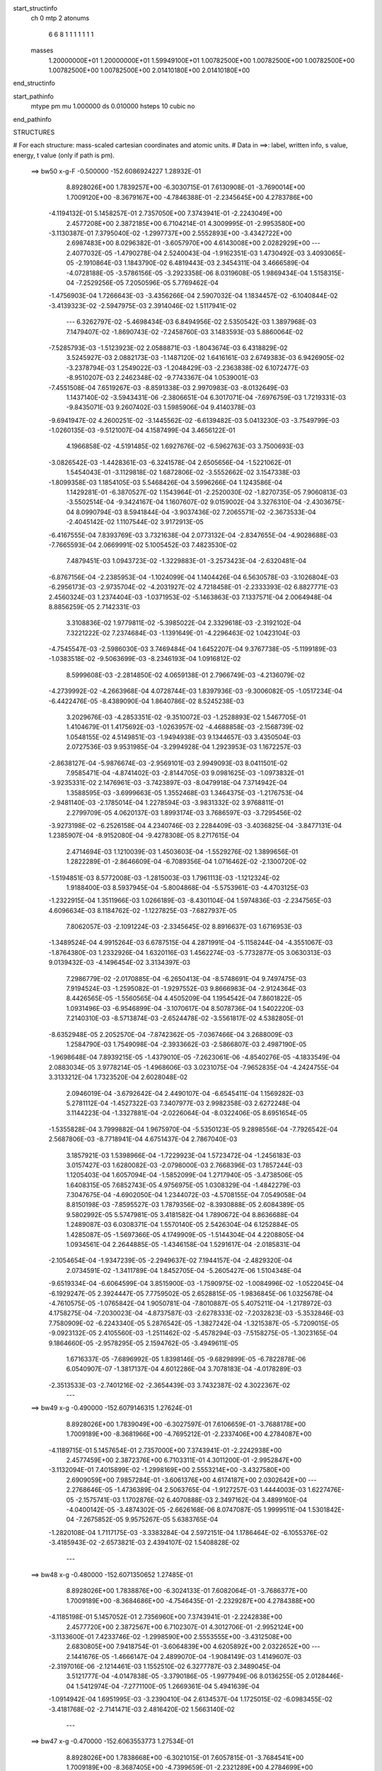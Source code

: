 start_structinfo
   ch         0
   mtp        2
   atonums
      6   6   8   1   1   1   1   1   1   1
   masses
     1.20000000E+01  1.20000000E+01  1.59949100E+01  1.00782500E+00  1.00782500E+00
     1.00782500E+00  1.00782500E+00  1.00782500E+00  2.01410180E+00  2.01410180E+00
end_structinfo

start_pathinfo
   mtype      pm
   mu         1.000000
   ds         0.010000
   hsteps     10
   cubic      no
end_pathinfo

STRUCTURES

# For each structure: mass-scaled cartesian coordinates and atomic units.
# Data in ==>: label, written info, s value, energy, t value (only if path is pm).

 ==>    bw50         x-g-F     -0.500000   -152.6086924227  1.28932E-01
    8.8928026E+00    1.7839257E+00   -6.3030715E-01    7.6130908E-01   -3.7690014E+00
    1.7009120E+00   -8.3679167E+00   -4.7846388E-01   -2.2345645E+00    4.2783786E+00
   -4.1194132E-01    5.1458257E-01    2.7357050E+00    7.3743941E-01   -2.2243049E+00
    2.4577208E+00    2.3872185E+00    6.7104214E-01    4.3009995E-01   -2.9953580E+00
   -3.1130387E-01    7.3795040E-02   -1.2997737E+00    2.5552893E+00   -3.4342722E+00
    2.6987483E+00    8.0296382E-01   -3.6057970E+00    4.6143008E+00    2.0282929E+00
    ---
    2.4077032E-05   -1.4790278E-04    2.5240043E-04   -1.9162351E-03    1.4730492E-03
    3.4093065E-05   -2.1910864E-03    1.1843790E-02    6.4819443E-03    2.3454311E-04
    3.4666589E-04   -4.0728188E-05   -3.5786156E-05   -3.2923358E-06    8.0319608E-05
    1.9869434E-04    1.5158315E-04   -7.2529256E-05    7.2050596E-05    5.7769462E-04
   -1.4756903E-04    1.7266643E-03   -3.4356266E-04    2.5907032E-04    1.1834457E-02
   -6.1040844E-02   -3.4139323E-02   -2.5947975E-03    2.3914046E-02    1.5117941E-02
    ---
    6.3262797E-02   -5.4698434E-03    6.8494956E-02    2.5350542E-03    1.3897968E-03
    7.1479407E-02   -1.8690743E-02   -7.2458760E-03    3.1483593E-03    5.8860064E-02
   -7.5285793E-03   -1.5123923E-02    2.0588871E-03   -1.8043674E-03    6.4318829E-02
    3.5245927E-03    2.0882173E-03   -1.1487120E-02    1.6416161E-03    2.6749383E-03
    6.9426905E-02   -3.2378794E-03    1.2549022E-03   -1.2048429E-03   -2.2363838E-02
    6.1072477E-03   -8.9510207E-03    2.2462348E-02   -9.7743367E-04    1.0539001E-03
   -7.4551508E-04    7.6519267E-03   -8.8591338E-03    2.9970983E-03   -8.0132649E-03
    1.1437140E-02   -3.5943431E-06   -2.3806651E-04    6.3017071E-04   -7.6976759E-03
    1.7219331E-03   -9.8435071E-03    9.2607402E-03    1.5985906E-04    9.4140378E-03
   -9.6941947E-02    4.2600251E-02   -3.1445562E-02   -6.6139482E-03    5.0413230E-03
   -3.7549799E-03   -1.0260135E-03   -9.5121007E-04    4.1587499E-04    3.4656122E-01
    4.1966858E-02   -4.5191485E-02    1.6927676E-02   -6.5962763E-03    3.7500693E-03
   -3.0826542E-03   -1.4428361E-03   -6.3241578E-04    2.6505656E-04   -1.5221062E-01
    1.5454043E-01   -3.1129818E-02    1.6872806E-02   -3.5552662E-02    3.1547338E-03
   -1.8099358E-03    1.1854105E-03    5.5468426E-04    3.5996266E-04    1.1243586E-04
    1.1429281E-01   -6.3870527E-02    1.1543964E-01   -2.2520030E-02   -1.8270735E-05
    7.9060813E-03   -3.5502514E-04   -9.3424167E-04    1.1607607E-02    9.0159002E-04
    3.3276310E-04   -2.4303675E-04    8.0990794E-03    8.5941844E-04   -3.9037436E-02
    7.2065571E-02   -2.3673533E-04   -2.4045142E-02    1.1107544E-02    3.9172913E-05
   -6.4167555E-04    7.8393769E-03    3.7321638E-04    2.0773132E-04   -2.8347655E-04
   -4.9028688E-03   -7.7665593E-04    2.0669991E-02    5.1005452E-03    7.4823530E-02
    7.4879451E-03    1.0943723E-02   -1.3229883E-01   -3.2573423E-04   -2.6320481E-04
   -6.8767156E-04   -2.2385953E-04   -1.1024099E-04    1.1404426E-04    6.5630578E-03
   -3.1026804E-03   -6.2956173E-03   -2.9735704E-02   -4.2031927E-02    4.7218458E-01
   -2.2333393E-02    6.8827771E-03    2.4560324E-03    1.2374404E-03   -1.0371953E-02
   -5.1463863E-03    7.1337571E-04    2.0064948E-04    8.8856259E-05    2.7142331E-03
    3.3108836E-02    1.9779811E-02   -5.3985022E-04    2.3329618E-03   -2.3192102E-04
    7.3221222E-02    7.2374684E-03   -1.1391649E-01   -4.2296463E-02    1.0423104E-03
   -4.7545547E-03   -2.5986030E-03    3.7469484E-04    1.6452207E-04    9.3767738E-05
   -5.1199189E-03   -1.0383518E-02   -9.5063699E-03   -8.2346193E-04    1.0916812E-02
    8.5999608E-03   -2.2814850E-02    4.0659138E-01    2.7966749E-03   -4.2136079E-02
   -4.2739992E-02   -4.2663968E-04    4.0728744E-03    1.8397936E-03   -9.3006082E-05
   -1.0517234E-04   -6.4422476E-05   -8.4389090E-04    1.8640786E-02    8.5245238E-03
    3.2029676E-03   -4.2853351E-02   -9.3510072E-03   -1.2528893E-02    1.5467705E-01
    1.4104679E-01    1.4175692E-03   -1.0263957E-02   -4.4688858E-03   -2.1568739E-02
    1.0548155E-02    4.5149851E-03   -1.9494938E-03    9.1344657E-03    3.4350504E-03
    2.0727536E-03    9.9531985E-04   -3.2994928E-04    1.2923953E-03    1.1672257E-03
   -2.8638127E-04   -5.9876674E-03   -2.9569101E-03    2.9949093E-03    8.0411501E-02
    7.9585471E-04   -4.8741402E-03   -2.8144705E-03    9.0981625E-03   -1.0973832E-01
   -3.9235331E-02    2.1476961E-03   -3.7423897E-03   -8.0479918E-04    7.3714942E-04
    1.3588595E-03   -3.6999663E-05    1.3552468E-03    1.3464375E-03   -1.2176753E-04
   -2.9481140E-03   -2.1785014E-04    1.2278594E-03   -3.9831332E-02    3.9768811E-01
    2.2799709E-05    4.0620137E-03    1.8993174E-03    3.7686597E-03   -3.7295456E-02
   -3.9273198E-02   -6.2526158E-04    4.2340746E-03    2.2284409E-03   -3.4036825E-04
   -3.8477131E-04    1.2385907E-04   -8.9152080E-04   -9.4278308E-05    8.2717615E-04
    2.4714694E-03    1.1210039E-03    1.4503603E-04   -1.5529276E-02    1.3899656E-01
    1.2822289E-01   -2.8646609E-04   -6.7089356E-04    1.0716462E-02   -2.1300720E-02
   -1.5194851E-03    8.5772008E-03   -1.2815003E-03    1.7961113E-03   -1.1212324E-02
    1.9188400E-03    8.5937945E-04   -5.8004868E-04   -5.5753961E-03   -4.4703125E-03
   -1.2322915E-04    1.3511966E-03    1.0266189E-03   -8.4301104E-04    1.5974836E-03
   -2.2347565E-03    4.6096634E-03    8.1184762E-02   -1.1227825E-03   -7.6827937E-05
    7.8062057E-03   -2.1091224E-03   -2.3345645E-02    8.8916637E-03    1.6716953E-03
   -1.3489524E-04    4.9915264E-03    6.6787515E-04    4.2871991E-04   -5.1158244E-04
   -4.3551067E-03   -1.8764380E-03    1.2332926E-04    1.6320116E-03    1.4562274E-03
   -5.7732877E-05    3.0630313E-03    9.0139432E-03   -4.1496454E-02    3.3134397E-03
    7.2986779E-02   -2.0170885E-04   -6.2650413E-04   -8.5748691E-04    9.7497475E-03
    7.9194524E-03   -1.2595082E-01   -1.9297552E-03    9.8666983E-04   -2.9124364E-03
    8.4426565E-05   -1.5560565E-04    4.4505209E-04    1.1954542E-04    7.8601822E-05
    1.0931496E-03   -6.9546899E-04   -3.1070617E-04    8.5078736E-04    1.5402220E-03
    7.2140310E-03   -8.5713874E-03   -2.6524478E-02   -3.5561817E-02    4.5382805E-01
   -8.6352948E-05    2.2052570E-04   -7.8742362E-05   -7.0367466E-04    3.2688009E-03
    1.2584790E-03    1.7549098E-04   -2.3933662E-03   -2.5866807E-03    2.4987190E-05
   -1.9698648E-04    7.8939215E-05   -1.4379010E-05   -7.2623061E-06   -4.8540276E-05
   -4.1833549E-04    2.0883034E-05    3.9778214E-05   -1.4968606E-03    3.0231075E-04
   -7.9652835E-04   -4.2424755E-04    3.3133212E-04    1.7323520E-04    2.6028048E-02
    2.0946019E-04   -3.6792642E-04    2.4490107E-04   -6.6545411E-04    1.1569282E-03
    5.2781112E-04   -1.4527322E-03    7.3407977E-03    2.9982358E-03    2.6272248E-04
    3.1144223E-04   -1.3327881E-04   -2.0226064E-04   -8.0322406E-05    8.6951654E-05
   -1.5355828E-04    3.7999882E-04    1.9675970E-04   -5.5350123E-05    9.2898556E-04
   -7.7926542E-04    2.5687806E-03   -8.7718941E-04    4.6751437E-04    2.7867040E-03
    3.1857921E-03    1.5398966E-04   -1.7229923E-04    1.5723472E-04   -1.2456183E-03
    3.0157427E-03    1.6280082E-03   -2.0798000E-03    2.7668396E-03    1.7857244E-03
    1.1205403E-04    1.6057094E-04   -1.5852099E-04    1.2717940E-05   -3.4738506E-05
    1.6408315E-05    7.6852743E-05    4.9756975E-05    1.0308329E-04   -1.4842279E-03
    7.3047675E-04   -4.6902050E-04    1.2344072E-03   -4.5708155E-04    7.0549058E-04
    8.8150198E-03   -7.8595527E-03    1.7879356E-02   -8.3930888E-05    2.6084389E-05
    9.5802992E-05    5.5747981E-05    3.4181582E-04    1.7890672E-04    8.8636688E-04
    1.2489087E-03    6.0308371E-04    1.5570140E-05    2.5426304E-04    6.1252884E-05
    1.4285087E-05   -1.5697366E-05    4.1749909E-05   -1.5144304E-04    4.2208805E-04
    1.0934561E-04    2.2644885E-05   -1.4346158E-04    1.5291617E-04   -2.0185831E-04
   -2.1054654E-04   -1.9347239E-05   -2.2949637E-02    7.1944157E-04   -2.4829320E-04
    2.0734591E-02   -1.3411789E-04    1.8452705E-04   -5.2605427E-06    1.5104348E-04
   -9.6519334E-04   -6.6064599E-04    3.8515900E-03   -1.7590975E-02   -1.0084996E-02
   -1.0522045E-04   -6.1929247E-05    2.3924447E-05    7.7759502E-05    2.6528815E-05
   -1.9836845E-06    1.0325678E-04   -4.7610575E-05   -1.0765842E-04    1.9050781E-04
   -7.8010887E-05    5.4075211E-04   -1.2178972E-03    4.1758275E-04   -7.2030023E-04
   -4.8737587E-03   -2.6278333E-02   -7.2032823E-03   -5.3532846E-03    7.7580909E-02
   -6.2243340E-05    5.2876542E-05   -1.3827242E-04   -1.3215387E-05   -5.7209015E-05
   -9.0923132E-05    2.4105560E-03   -1.2511462E-02   -5.4578294E-03   -7.5158275E-05
   -1.3023165E-04    9.1864660E-05   -2.9578295E-05    2.1594762E-05   -3.4949611E-05
    1.6716337E-05   -7.6896992E-05    1.8398146E-05   -9.6829899E-05   -6.7822878E-06
    6.0540907E-07   -1.3817137E-04    4.6012286E-04    3.7078183E-04   -4.0178289E-03
   -2.3513533E-03   -2.7401216E-02   -2.3654439E-03    3.7432387E-02    4.3022367E-02
    ---
 ==>    bw49           x-g     -0.490000   -152.6079146315  1.27624E-01
    8.8928026E+00    1.7839049E+00   -6.3027597E-01    7.6106659E-01   -3.7688178E+00
    1.7009189E+00   -8.3681966E+00   -4.7695212E-01   -2.2337406E+00    4.2784087E+00
   -4.1189715E-01    5.1457654E-01    2.7357000E+00    7.3743941E-01   -2.2242938E+00
    2.4577459E+00    2.3872376E+00    6.7103311E-01    4.3011200E-01   -2.9952847E+00
   -3.1132094E-01    7.4015899E-02   -1.2998169E+00    2.5553214E+00   -3.4327580E+00
    2.6909059E+00    7.9857284E-01   -3.6061376E+00    4.6174187E+00    2.0302642E+00
    ---
    2.2768646E-05   -1.4736389E-04    2.5063765E-04   -1.9127257E-03    1.4444003E-03
    1.6227476E-05   -2.1575741E-03    1.1702876E-02    6.4070888E-03    2.3497162E-04
    3.4899160E-04   -4.0400142E-05   -3.4874302E-05   -2.6626168E-06    8.0747087E-05
    1.9999511E-04    1.5301842E-04   -7.2675852E-05    9.9575267E-05    5.6383765E-04
   -1.2820108E-04    1.7117175E-03   -3.3383284E-04    2.5972151E-04    1.1786464E-02
   -6.1055376E-02   -3.4185943E-02   -2.6573821E-03    2.4394107E-02    1.5408828E-02
    ---
 ==>    bw48           x-g     -0.480000   -152.6071350652  1.27485E-01
    8.8928026E+00    1.7838876E+00   -6.3024133E-01    7.6082064E-01   -3.7686377E+00
    1.7009189E+00   -8.3684686E+00   -4.7546435E-01   -2.2329287E+00    4.2784388E+00
   -4.1185198E-01    5.1457052E-01    2.7356960E+00    7.3743941E-01   -2.2242838E+00
    2.4577720E+00    2.3872567E+00    6.7102307E-01    4.3012706E-01   -2.9952124E+00
   -3.1133600E-01    7.4233746E-02   -1.2998590E+00    2.5553555E+00   -3.4312508E+00
    2.6830805E+00    7.9418754E-01   -3.6064839E+00    4.6205892E+00    2.0322652E+00
    ---
    2.1441676E-05   -1.4666147E-04    2.4899070E-04   -1.9084149E-03    1.4149607E-03
   -2.3197016E-06   -2.1214461E-03    1.1552510E-02    6.3277787E-03    2.3489045E-04
    3.5121777E-04   -4.0147838E-05   -3.3790186E-05   -1.9977949E-06    8.0136255E-05
    2.0128446E-04    1.5412974E-04   -7.2771100E-05    1.2669361E-04    5.4941639E-04
   -1.0914942E-04    1.6951995E-03   -3.2390410E-04    2.6134537E-04    1.1725015E-02
   -6.0983455E-02   -3.4181768E-02   -2.7141471E-03    2.4816420E-02    1.5663140E-02
    ---
 ==>    bw47           x-g     -0.470000   -152.6063553773  1.27534E-01
    8.8928026E+00    1.7838668E+00   -6.3021015E-01    7.6057815E-01   -3.7684541E+00
    1.7009189E+00   -8.3687405E+00   -4.7399659E-01   -2.2321289E+00    4.2784699E+00
   -4.1180680E-01    5.1456550E-01    2.7356920E+00    7.3743941E-01   -2.2242727E+00
    2.4577971E+00    2.3872758E+00    6.7101403E-01    4.3014613E-01   -2.9951442E+00
   -3.1134905E-01    7.4449586E-02   -1.2999002E+00    2.5553897E+00   -3.4297535E+00
    2.6752735E+00    7.8980934E-01   -3.6068359E+00    4.6238051E+00    2.0342961E+00
    ---
    1.9981983E-05   -1.4578422E-04    2.4686900E-04   -1.9023705E-03    1.3850287E-03
   -2.0686154E-05   -2.0832111E-03    1.1392890E-02    6.2438406E-03    2.3448049E-04
    3.5281074E-04   -3.9832153E-05   -3.2716823E-05   -1.4275237E-06    8.0333546E-05
    2.0218878E-04    1.5504364E-04   -7.2834887E-05    1.5318766E-04    5.3350513E-04
   -9.0841504E-05    1.6769028E-03   -3.1383179E-04    2.6243079E-04    1.1649940E-02
   -6.0825162E-02   -3.4127038E-02   -2.7649190E-03    2.5180819E-02    1.5880926E-02
    ---
 ==>    bw46           x-g     -0.460000   -152.6055764700  1.27774E-01
    8.8928026E+00    1.7838461E+00   -6.3017551E-01    7.6033566E-01   -3.7682774E+00
    1.7009189E+00   -8.3690045E+00   -4.7254482E-01   -2.2313370E+00    4.2785000E+00
   -4.1176062E-01    5.1455948E-01    2.7356880E+00    7.3743941E-01   -2.2242627E+00
    2.4578232E+00    2.3872948E+00    6.7100400E-01    4.3016822E-01   -2.9950759E+00
   -3.1135909E-01    7.4664421E-02   -1.2999404E+00    2.5554238E+00   -3.4282648E+00
    2.6674822E+00    7.8543398E-01   -3.6071949E+00    4.6270664E+00    2.0363525E+00
    ---
    1.8418329E-05   -1.4459159E-04    2.4473785E-04   -1.8949605E-03    1.3536260E-03
   -3.9110041E-05   -2.0426617E-03    1.1223938E-02    6.1553112E-03    2.3371931E-04
    3.5389988E-04   -3.9356781E-05   -3.1530449E-05   -7.7464710E-07    7.9545866E-05
    2.0303630E-04    1.5566355E-04   -7.2897284E-05    1.7892075E-04    5.1853357E-04
   -7.2371828E-05    1.6569692E-03   -3.0334681E-04    2.6276857E-04    1.1561197E-02
   -6.0580439E-02   -3.4021747E-02   -2.8097194E-03    2.5487455E-02    1.6062250E-02
    ---
 ==>    bw45           x-g     -0.450000   -152.6047996936  1.28206E-01
    8.8928061E+00    1.7838287E+00   -6.3014433E-01    7.6009318E-01   -3.7681042E+00
    1.7009120E+00   -8.3692644E+00   -4.7111705E-01   -2.2305491E+00    4.2785301E+00
   -4.1171544E-01    5.1455345E-01    2.7356850E+00    7.3743941E-01   -2.2242537E+00
    2.4578493E+00    2.3873149E+00    6.7099496E-01    4.3019332E-01   -2.9950097E+00
   -3.1136612E-01    7.4875241E-02   -1.2999785E+00    2.5554579E+00   -3.4267846E+00
    2.6597078E+00    7.8106571E-01   -3.6075597E+00    4.6303703E+00    2.0384330E+00
    ---
    1.7218461E-05   -1.4332729E-04    2.4234615E-04   -1.8862500E-03    1.3210538E-03
   -5.7853788E-05   -1.9997426E-03    1.1045526E-02    6.0622407E-03    2.3198897E-04
    3.5467951E-04   -3.9002730E-05   -3.0507498E-05   -1.5425764E-07    7.8737159E-05
    2.0352656E-04    1.5687915E-04   -7.2654936E-05    2.0369268E-04    5.0386482E-04
   -5.4044036E-05    1.6351592E-03   -2.9248150E-04    2.6320709E-04    1.1458675E-02
   -6.0249513E-02   -3.3866086E-02   -2.8484207E-03    2.5736566E-02    1.6207332E-02
    ---
 ==>    bw44           x-g     -0.440000   -152.6040260820  1.28835E-01
    8.8928130E+00    1.7838079E+00   -6.3010969E-01    7.5985069E-01   -3.7679345E+00
    1.7009016E+00   -8.3695204E+00   -4.6970527E-01   -2.2297732E+00    4.2785603E+00
   -4.1167027E-01    5.1454843E-01    2.7356809E+00    7.3743941E-01   -2.2242436E+00
    2.4578764E+00    2.3873360E+00    6.7098492E-01    4.3022143E-01   -2.9949464E+00
   -3.1137214E-01    7.5084053E-02   -1.3000147E+00    2.5554921E+00   -3.4253129E+00
    2.6519491E+00    7.7670170E-01   -3.6079301E+00    4.6337167E+00    2.0405391E+00
    ---
    1.5925801E-05   -1.4185189E-04    2.3978890E-04   -1.8759304E-03    1.2879347E-03
   -7.6661889E-05   -1.9546740E-03    1.0857713E-02    5.9644930E-03    2.2996942E-04
    3.5491421E-04   -3.8564219E-05   -2.9520967E-05    3.9923803E-07    7.7838165E-05
    2.0376101E-04    1.5782807E-04   -7.2387823E-05    2.2781492E-04    4.8790480E-04
   -3.6396121E-05    1.6116429E-03   -2.8141997E-04    2.6374103E-04    1.1342311E-02
   -5.9832603E-02   -3.3660266E-02   -2.8809605E-03    2.5928400E-02    1.6316397E-02
    ---
 ==>    bw43           x-g     -0.430000   -152.6032565226  1.29667E-01
    8.8928130E+00    1.7837872E+00   -6.3007851E-01    7.5960820E-01   -3.7677717E+00
    1.7008877E+00   -8.3697684E+00   -4.6830549E-01   -2.2290014E+00    4.2785894E+00
   -4.1162409E-01    5.1454241E-01    2.7356769E+00    7.3743941E-01   -2.2242346E+00
    2.4579025E+00    2.3873571E+00    6.7097589E-01    4.3025255E-01   -2.9948842E+00
   -3.1137616E-01    7.5291862E-02   -1.3000498E+00    2.5555262E+00   -3.4238483E+00
    2.6442032E+00    7.7234194E-01   -3.6083076E+00    4.6371015E+00    2.0426679E+00
    ---
    1.4362284E-05   -1.4008837E-04    2.3701083E-04   -1.8638970E-03    1.2535745E-03
   -9.5277272E-05   -1.9074152E-03    1.0660522E-02    5.8620079E-03    2.2756929E-04
    3.5455244E-04   -3.8030542E-05   -2.8350336E-05    9.5222966E-07    7.6779225E-05
    2.0390718E-04    1.5848403E-04   -7.2127660E-05    2.5085164E-04    4.7269280E-04
   -1.8843592E-05    1.5866036E-03   -2.7005126E-04    2.6350349E-04    1.1212110E-02
   -5.9329963E-02   -3.3404618E-02   -2.9073101E-03    2.6063140E-02    1.6389716E-02
    ---
 ==>    bw42           x-g     -0.420000   -152.6024929855  1.30706E-01
    8.8928130E+00    1.7837698E+00   -6.3005080E-01    7.5936572E-01   -3.7676089E+00
    1.7008739E+00   -8.3700123E+00   -4.6692171E-01   -2.2282375E+00    4.2786195E+00
   -4.1157891E-01    5.1453839E-01    2.7356729E+00    7.3743941E-01   -2.2242235E+00
    2.4579296E+00    2.3873782E+00    6.7096585E-01    4.3028668E-01   -2.9948239E+00
   -3.1137716E-01    7.5497662E-02   -1.3000839E+00    2.5555603E+00   -3.4223894E+00
    2.6364743E+00    7.6798645E-01   -3.6086893E+00    4.6405218E+00    2.0448194E+00
    ---
    1.2470815E-05   -1.3798167E-04    2.3311002E-04   -1.8502523E-03    1.2186350E-03
   -1.1342641E-04   -1.8580382E-03    1.0454051E-02    5.7548796E-03    2.2593586E-04
    3.5307442E-04   -3.6747790E-05   -2.7290528E-05    1.3789733E-06    7.7382842E-05
    2.0376067E-04    1.5911004E-04   -7.1542884E-05    2.7305271E-04    4.5674914E-04
   -2.0932949E-06    1.5597083E-03   -2.5850587E-04    2.6256498E-04    1.1068191E-02
   -5.8742625E-02   -3.3099702E-02   -2.9273975E-03    2.6141203E-02    1.6427584E-02
    ---
 ==>    bw41           x-g     -0.410000   -152.6017359095  1.31962E-01
    8.8928130E+00    1.7837491E+00   -6.3001962E-01    7.5912323E-01   -3.7674530E+00
    1.7008600E+00   -8.3702523E+00   -4.6555393E-01   -2.2274816E+00    4.2786496E+00
   -4.1153173E-01    5.1453438E-01    2.7356699E+00    7.3743941E-01   -2.2242135E+00
    2.4579557E+00    2.3873992E+00    6.7095681E-01    4.3032383E-01   -2.9947647E+00
   -3.1137716E-01    7.5700451E-02   -1.3001170E+00    2.5555945E+00   -3.4209389E+00
    2.6287581E+00    7.6363663E-01   -3.6090754E+00    4.6439775E+00    2.0469922E+00
    ---
    1.0653663E-05   -1.3566548E-04    2.2969646E-04   -1.8347445E-03    1.1826810E-03
   -1.3113710E-04   -1.8068273E-03    1.0238358E-02    5.6429483E-03    2.2344363E-04
    3.5139049E-04   -3.5708641E-05   -2.6076268E-05    1.9453985E-06    7.6118387E-05
    2.0342966E-04    1.5914886E-04   -7.1162031E-05    2.9425318E-04    4.4074443E-04
    1.4099802E-05    1.5312619E-03   -2.4654807E-04    2.6079880E-04    1.0910523E-02
   -5.8071227E-02   -3.2745929E-02   -2.9411983E-03    2.6163373E-02    1.6430486E-02
    ---
 ==>    bw40         x-g-F     -0.400000   -152.6009866631  1.33445E-01
    8.8928130E+00    1.7837283E+00   -6.2999191E-01    7.5888074E-01   -3.7672936E+00
    1.7008427E+00   -8.3704883E+00   -4.6420215E-01   -2.2267337E+00    4.2786797E+00
   -4.1148555E-01    5.1452936E-01    2.7356659E+00    7.3743941E-01   -2.2242025E+00
    2.4579828E+00    2.3874193E+00    6.7094778E-01    4.3036398E-01   -2.9947075E+00
   -3.1137415E-01    7.5903240E-02   -1.3001492E+00    2.5556286E+00   -3.4194928E+00
    2.6210562E+00    7.5929107E-01   -3.6094685E+00    4.6474701E+00    2.0491834E+00
    ---
    8.7146292E-06   -1.3306066E-04    2.2543417E-04   -1.8175198E-03    1.1461535E-03
   -1.4874906E-04   -1.7536068E-03    1.0013461E-02    5.5263453E-03    2.2093945E-04
    3.4883033E-04   -3.4467129E-05   -2.4937022E-05    2.2494771E-06    7.6534758E-05
    2.0269292E-04    1.5923283E-04   -7.0537574E-05    3.1426519E-04    4.2459765E-04
    3.0028498E-05    1.5012305E-03   -2.3472753E-04    2.5906752E-04    1.0739419E-02
   -5.7316936E-02   -3.2343960E-02   -2.9488098E-03    2.6130253E-02    1.6398847E-02
    ---
    6.3293345E-02   -5.4822574E-03    6.8465824E-02    2.5366411E-03    1.3827615E-03
    7.1472763E-02   -1.8683581E-02   -7.2552339E-03    3.1726593E-03    5.8864705E-02
   -7.4764994E-03   -1.5147889E-02    2.0542417E-03   -1.9048301E-03    6.4900387E-02
    3.5433928E-03    2.0639090E-03   -1.1480948E-02    1.6158829E-03    2.9418290E-03
    6.9654782E-02   -3.2617254E-03    1.2631169E-03   -1.2210187E-03   -2.2410261E-02
    5.9052441E-03   -9.1148423E-03    2.2894247E-02   -1.0038540E-03    1.0930984E-03
   -7.7764423E-04    8.0294552E-03   -9.3075211E-03    2.9336252E-03   -7.7301851E-03
    1.1024450E-02   -3.0143331E-05   -1.9274481E-04    6.1505896E-04   -7.4632500E-03
    1.2740595E-03   -1.0034582E-02    9.5608054E-03   -6.8854831E-05    9.7538939E-03
   -9.6969978E-02    4.2597935E-02   -3.1446956E-02   -6.5801322E-03    5.0762496E-03
   -3.7415747E-03   -1.0371501E-03   -1.0093233E-03    3.7609268E-04    3.4664144E-01
    4.1938897E-02   -4.5167573E-02    1.6906463E-02   -6.5461849E-03    3.7738212E-03
   -3.0686474E-03   -1.4405809E-03   -7.1708845E-04    2.1174748E-04   -1.5219854E-01
    1.5443289E-01   -3.1132149E-02    1.6867917E-02   -3.5551453E-02    3.1351944E-03
   -1.8280165E-03    1.1789448E-03    5.7053512E-04    3.8005193E-04    1.2617670E-04
    1.1429153E-01   -6.3817496E-02    1.1544510E-01   -2.2521746E-02   -1.0560489E-05
    7.9138221E-03   -3.4395004E-04   -9.3504415E-04    1.1597282E-02    9.0694694E-04
    3.4392402E-04   -2.4084519E-04    8.0873141E-03    8.6342501E-04   -3.9056694E-02
    7.2047351E-02   -2.2810201E-04   -2.4048949E-02    1.1118485E-02    4.5280940E-05
   -6.3851209E-04    7.8361880E-03    3.7650406E-04    2.0555750E-04   -2.8455452E-04
   -4.9083747E-03   -7.7302853E-04    2.0667742E-02    5.0580937E-03    7.4857058E-02
    7.4769663E-03    1.0929616E-02   -1.3229209E-01   -3.1191401E-04   -2.5821585E-04
   -6.9662669E-04   -2.2910561E-04   -1.2802396E-04    1.1453771E-04    6.5703663E-03
   -3.0901222E-03   -6.3002589E-03   -2.9717251E-02   -4.2016902E-02    4.7218077E-01
   -2.2349934E-02    6.8388593E-03    2.4412978E-03    1.2526930E-03   -1.0375611E-02
   -5.1567320E-03    7.2347797E-04    1.4626822E-04    8.2368363E-05    2.7275327E-03
    3.3137353E-02    1.9795504E-02   -5.4268884E-04    2.3449718E-03   -2.3253381E-04
    7.3193117E-02    7.2290648E-03   -1.1381867E-01   -4.2247309E-02    1.0671938E-03
   -4.7953902E-03   -2.6068282E-03    3.8487339E-04    1.4224390E-04    7.7213416E-05
   -5.1473657E-03   -1.0411001E-02   -9.5126144E-03   -8.3388495E-04    1.0881507E-02
    8.6002854E-03   -2.2724049E-02    4.0636475E-01    2.7971524E-03   -4.2072324E-02
   -4.2719594E-02   -4.3491833E-04    4.0781115E-03    1.8521063E-03   -9.1321650E-05
   -9.6172598E-05   -7.9191354E-05   -8.4611640E-04    1.8624203E-02    8.5146329E-03
    3.2035112E-03   -4.2889708E-02   -9.3521503E-03   -1.2475566E-02    1.5451412E-01
    1.4097018E-01    1.3803986E-03   -1.0227656E-02   -4.4990615E-03   -2.1567421E-02
    1.0198883E-02    4.3468203E-03   -1.7898577E-03    9.1586973E-03    3.6072232E-03
    2.0385469E-03    9.7311850E-04   -3.1305857E-04    1.3061605E-03    1.1747460E-03
   -2.8799001E-04   -5.9860717E-03   -2.9767238E-03    2.9868284E-03    8.0847453E-02
    7.8652607E-04   -4.8654711E-03   -2.8342076E-03    9.1042295E-03   -1.0976671E-01
   -3.9177858E-02    2.0754150E-03   -3.7627576E-03   -9.2117487E-04    7.1585984E-04
    1.3329548E-03   -3.0231984E-05    1.3622242E-03    1.3510275E-03   -1.3295990E-04
   -2.9399620E-03   -2.2281712E-04    1.2265887E-03   -3.9793609E-02    3.9778588E-01
    3.2143076E-05    4.0638439E-03    1.9166493E-03    3.8284798E-03   -3.7497566E-02
   -3.9583563E-02   -5.4491236E-04    4.2507306E-03    2.3726486E-03   -3.3566205E-04
   -3.7858007E-04    1.1883075E-04   -8.9647500E-04   -9.7151344E-05    8.3892453E-04
    2.4573891E-03    1.1362094E-03    1.4303881E-04   -1.5341003E-02    1.3908160E-01
    1.2878013E-01   -2.8778179E-04   -6.8574960E-04    1.0724282E-02   -2.1230118E-02
   -1.3779458E-03    8.6440691E-03   -1.3597572E-03    1.5474351E-03   -1.1508151E-02
    1.9117729E-03    8.4119740E-04   -5.6575610E-04   -5.5949150E-03   -4.4927077E-03
   -1.3269619E-04    1.3297562E-03    1.0153863E-03   -8.2719810E-04    1.4940156E-03
   -2.1438012E-03    4.3111073E-03    8.1374483E-02   -1.1315945E-03   -8.7011389E-05
    7.8084418E-03   -2.0537272E-03   -2.3556363E-02    8.8152441E-03    1.7352839E-03
   -2.2292015E-05    5.0634978E-03    6.6481889E-04    4.3313884E-04   -5.1689954E-04
   -4.3489315E-03   -1.8721569E-03    1.3149068E-04    1.6372889E-03    1.4611180E-03
   -6.2430369E-05    3.1010208E-03    9.0280312E-03   -4.1457000E-02    3.0343239E-03
    7.3412797E-02   -2.1623891E-04   -6.2891470E-04   -8.9238787E-04    9.6148650E-03
    7.9527299E-03   -1.2578424E-01   -1.9169483E-03    8.8808048E-04   -3.0329367E-03
    7.1640167E-05   -1.7192281E-04    4.5833425E-04    1.3060706E-04    9.0382495E-05
    1.0906689E-03   -7.0510911E-04   -3.0952099E-04    8.6223316E-04    1.5003667E-03
    7.2467313E-03   -8.6857764E-03   -2.5932207E-02   -3.5673738E-02    4.5350109E-01
   -3.8510402E-05    2.7024475E-04   -5.7665367E-05   -5.8595903E-04    4.0460213E-03
    1.7425800E-03   -7.7654224E-04   -4.3534937E-03   -3.9848800E-03    1.6469064E-05
   -2.5916886E-04    6.3458203E-05   -2.0879355E-05   -1.7666031E-05   -4.4906144E-05
   -4.1920654E-04   -5.4830438E-05    7.2735692E-06   -2.0783471E-03    3.9021843E-04
   -1.0515866E-03   -6.3139618E-04    2.1342482E-04    2.2361226E-05    2.7531675E-02
    2.6987913E-04   -5.3012755E-04    4.6386390E-04   -1.9990712E-03    1.6260002E-03
    8.0571060E-05   -2.7765372E-03    1.3296432E-02    6.6027969E-03    5.2051402E-04
    7.5637435E-04   -2.2265978E-04   -2.3584663E-04   -7.2968668E-05    1.8225721E-04
    1.0078981E-04    5.9548112E-04    1.4010034E-04    8.7432064E-04    1.0463098E-03
   -2.9534945E-04    3.5682811E-03   -1.1091261E-03    8.5551984E-04    1.2553060E-02
   -5.7637276E-02    1.8852666E-04   -3.1229866E-04    2.0845433E-04   -2.1800049E-03
    3.9871999E-03    1.8105057E-03   -3.0684917E-03    6.0041083E-03    2.3954600E-03
    2.4914688E-04    3.9839265E-04   -1.9006678E-04   -3.0663500E-06   -3.3083081E-05
    2.8413211E-05    1.6662842E-04    1.5857237E-04    1.3302585E-04   -1.4929413E-03
    9.8430249E-04   -4.8419664E-04    2.2134715E-03   -5.0361237E-04    1.2546718E-03
    1.5279923E-02   -4.4868428E-02   -1.2246284E-03   -9.6101619E-05    1.8097738E-05
    7.9434419E-05   -5.1681159E-05    3.7757716E-04    2.4896411E-04    7.3022551E-04
    1.7871794E-03    7.6709067E-04    1.1516874E-05    2.5430329E-04    6.6080568E-05
    1.1336307E-05   -1.4847054E-05    3.6668175E-05   -1.4788586E-04    4.1299818E-04
    1.1393198E-04    2.0322021E-05   -1.0716400E-04    1.0127975E-04    2.8434357E-05
   -2.2073616E-04    7.7440471E-05   -2.1604148E-02   -3.9203069E-03   -2.5697196E-03
    1.9960539E-02   -1.8465866E-04    2.8378289E-04   -1.1954947E-04    5.8845975E-04
   -1.3519813E-03   -6.1871405E-04    4.8445319E-03   -2.1370441E-02   -1.1978039E-02
   -2.4745761E-04   -2.7547688E-04    8.0279356E-05    8.9231409E-05    2.0952415E-05
   -4.2961513E-05    1.6075164E-05   -1.3557326E-04   -8.8725197E-05   -6.8663732E-05
   -1.5036151E-04    3.9991539E-04   -1.6567889E-03    5.4821108E-04   -8.4867815E-04
   -1.1007052E-02    1.6607055E-02    1.8253757E-02   -2.3125804E-03    4.6229219E-02
   -5.9015534E-05    1.1058398E-04   -1.5337946E-04    3.2417798E-04   -2.8183340E-04
   -2.0099112E-04    2.9195490E-03   -1.4819451E-02   -6.5397922E-03   -1.2653858E-04
   -2.2755602E-04    9.7030383E-05   -1.7732310E-05    1.4933198E-05   -4.1992422E-05
   -2.3815106E-05   -1.3144307E-04    6.1922618E-06   -1.9835298E-04   -1.0510089E-04
    7.5793947E-06   -6.8665011E-04    5.3548744E-04    1.3878869E-04   -7.4543215E-03
    2.4472876E-02   -1.0974745E-02   -6.7385216E-04    1.7653809E-02    3.0122173E-02
    ---
 ==>    bw39           x-g     -0.390000   -152.6002470819  1.34271E-01
    8.8928130E+00    1.7837144E+00   -6.2996074E-01    7.5863825E-01   -3.7671447E+00
    1.7008219E+00   -8.3707162E+00   -4.6287036E-01   -2.2259938E+00    4.2787088E+00
   -4.1143837E-01    5.1452534E-01    2.7356619E+00    7.3743941E-01   -2.2241924E+00
    2.4580109E+00    2.3874404E+00    6.7093774E-01    4.3040815E-01   -2.9946513E+00
   -3.1136812E-01    7.6104021E-02   -1.3001793E+00    2.5556627E+00   -3.4180551E+00
    2.6133727E+00    7.5495260E-01   -3.6098687E+00    4.6510053E+00    2.0514002E+00
    ---
    6.8964519E-06   -1.2986354E-04    2.2165868E-04   -1.7985642E-03    1.1085675E-03
   -1.6587140E-04   -1.6984800E-03    9.7792715E-03    5.4049686E-03    2.1742726E-04
    3.4599705E-04   -3.3326810E-05   -2.3732828E-05    2.5915244E-06    7.5127162E-05
    2.0196251E-04    1.5792684E-04   -7.0384336E-05    3.3285822E-04    4.0918852E-04
    4.5527491E-05    1.4697199E-03   -2.2252684E-04    2.5648241E-04    1.0554900E-02
   -5.6481456E-02   -3.1895053E-02   -2.9501847E-03    2.6043628E-02    1.6333942E-02
    ---
 ==>    bw38           x-g     -0.380000   -152.5995166057  1.36216E-01
    8.8928130E+00    1.7836971E+00   -6.2992956E-01    7.5839230E-01   -3.7669923E+00
    1.7007942E+00   -8.3709402E+00   -4.6155457E-01   -2.2252660E+00    4.2787390E+00
   -4.1139118E-01    5.1452133E-01    2.7356579E+00    7.3743941E-01   -2.2241834E+00
    2.4580390E+00    2.3874615E+00    6.7092870E-01    4.3045534E-01   -2.9945960E+00
   -3.1136009E-01    7.6303798E-02   -1.3002094E+00    2.5556969E+00   -3.4166260E+00
    2.6057020E+00    7.5061839E-01   -3.6102731E+00    4.6545717E+00    2.0536368E+00
    ---
    4.9881317E-06   -1.2680330E-04    2.1760276E-04   -1.7779008E-03    1.0706392E-03
   -1.8267959E-04   -1.6416650E-03    9.5361733E-03    5.2789231E-03    2.1404130E-04
    3.4262110E-04   -3.2030063E-05   -2.2543580E-05    3.0177361E-06    7.3557117E-05
    2.0085353E-04    1.5703933E-04   -6.9908218E-05    3.5051548E-04    3.9328469E-04
    6.0360830E-05    1.4368099E-03   -2.1041281E-04    2.5394145E-04    1.0357227E-02
   -5.5565613E-02   -3.1399507E-02   -2.9452718E-03    2.5903356E-02    1.6235688E-02
    ---
 ==>    bw37           x-g     -0.370000   -152.5987983140  1.38423E-01
    8.8928130E+00    1.7836763E+00   -6.2989492E-01    7.5814289E-01   -3.7668502E+00
    1.7007700E+00   -8.3711681E+00   -4.6025077E-01   -2.2245421E+00    4.2787691E+00
   -4.1134400E-01    5.1451731E-01    2.7356558E+00    7.3743941E-01   -2.2241733E+00
    2.4580681E+00    2.3874826E+00    6.7091866E-01    4.3050654E-01   -2.9945428E+00
   -3.1135106E-01    7.6500563E-02   -1.3002375E+00    2.5557330E+00   -3.4152012E+00
    2.5980454E+00    7.4628986E-01   -3.6106847E+00    4.6581680E+00    2.0558905E+00
    ---
    3.0518386E-06   -1.2347122E-04    2.1330643E-04   -1.7551513E-03    1.0319778E-03
   -1.9885022E-04   -1.5834984E-03    9.2847523E-03    5.1483692E-03    2.1033218E-04
    3.3863073E-04   -3.0724159E-05   -2.1182359E-05    3.4395400E-06    7.1829948E-05
    1.9943852E-04    1.5586113E-04   -6.9385174E-05    3.6698068E-04    3.7738128E-04
    7.4424292E-05    1.4023349E-03   -1.9811376E-04    2.5139464E-04    1.0146827E-02
   -5.4571980E-02   -3.0858835E-02   -2.9341901E-03    2.5710384E-02    1.6104664E-02
    ---
 ==>    bw36           x-g     -0.360000   -152.5980915039  1.40913E-01
    8.8928130E+00    1.7836625E+00   -6.2986374E-01    7.5789347E-01   -3.7667047E+00
    1.7007423E+00   -8.3713881E+00   -4.5895498E-01   -2.2238222E+00    4.2787992E+00
   -4.1129581E-01    5.1451430E-01    2.7356528E+00    7.3743941E-01   -2.2241643E+00
    2.4580962E+00    2.3875046E+00    6.7090963E-01    4.3055974E-01   -2.9944916E+00
   -3.1134002E-01    7.6696325E-02   -1.3002646E+00    2.5557691E+00   -3.4137834E+00
    2.5904031E+00    7.4196417E-01   -3.6110991E+00    4.6617940E+00    2.0581612E+00
    ---
    1.0812344E-06   -1.1970325E-04    2.0869309E-04   -1.7304593E-03    9.9294484E-04
   -2.1416406E-04   -1.5238304E-03    9.0249501E-03    5.0132784E-03    2.0656308E-04
    3.3371296E-04   -2.9184191E-05   -1.9927637E-05    3.6973493E-06    7.0143084E-05
    1.9766843E-04    1.5438748E-04   -6.8797806E-05    3.8196562E-04    3.6083204E-04
    8.7510133E-05    1.3663750E-03   -1.8576748E-04    2.4797977E-04    9.9239191E-03
   -5.3501857E-02   -3.0273848E-02   -2.9170226E-03    2.5465789E-02    1.5941859E-02
    ---
 ==>    bw35           x-g     -0.350000   -152.5973985502  1.43705E-01
    8.8928130E+00    1.7836451E+00   -6.2983603E-01    7.5764406E-01   -3.7665627E+00
    1.7007111E+00   -8.3716001E+00   -4.5767918E-01   -2.2231143E+00    4.2788283E+00
   -4.1124863E-01    5.1451028E-01    2.7356488E+00    7.3743941E-01   -2.2241533E+00
    2.4581253E+00    2.3875277E+00    6.7089959E-01    4.3061596E-01   -2.9944404E+00
   -3.1132496E-01    7.6891082E-02   -1.3002897E+00    2.5558053E+00   -3.4123699E+00
    2.5827721E+00    7.3764415E-01   -3.6115206E+00    4.6654498E+00    2.0604490E+00
    ---
   -7.3289276E-07   -1.1631050E-04    2.0326432E-04   -1.7037976E-03    9.5360287E-04
   -2.2898915E-04   -1.4628274E-03    8.7571004E-03    4.8738968E-03    2.0180734E-04
    3.2868982E-04   -2.7696534E-05   -1.8851743E-05    3.8963771E-06    7.0029615E-05
    1.9548561E-04    1.5365595E-04   -6.7609859E-05    3.9555537E-04    3.4496138E-04
    1.0019602E-04    1.3290955E-03   -1.7356301E-04    2.4452343E-04    9.6890491E-03
   -5.2358205E-02   -2.9646190E-02   -2.8938085E-03    2.5171226E-02    1.5748083E-02
    ---
 ==>    bw34           x-g     -0.340000   -152.5967193971  1.46823E-01
    8.8928130E+00    1.7836244E+00   -6.2980485E-01    7.5739464E-01   -3.7664242E+00
    1.7006764E+00   -8.3718120E+00   -4.5641138E-01   -2.2224104E+00    4.2788564E+00
   -4.1120145E-01    5.1450627E-01    2.7356468E+00    7.3743941E-01   -2.2241432E+00
    2.4581534E+00    2.3875508E+00    6.7089055E-01    4.3067519E-01   -2.9943912E+00
   -3.1130889E-01    7.7084836E-02   -1.3003138E+00    2.5558414E+00   -3.4109620E+00
    2.5751553E+00    7.3332840E-01   -3.6119450E+00    4.6691341E+00    2.0627537E+00
    ---
   -2.5555024E-06   -1.1266688E-04    1.9832178E-04   -1.6748435E-03    9.1380210E-04
   -2.4266650E-04   -1.4009508E-03    8.4817797E-03    4.7301643E-03    1.9652070E-04
    3.2317515E-04   -2.6437913E-05   -1.7493874E-05    4.2461264E-06    6.7995332E-05
    1.9300346E-04    1.5233130E-04   -6.6641846E-05    4.0760995E-04    3.2890807E-04
    1.1188422E-04    1.2905688E-03   -1.6127635E-04    2.4025976E-04    9.4425325E-03
   -5.1143378E-02   -2.8977167E-02   -2.8646282E-03    2.4827780E-02    1.5524167E-02
    ---
 ==>    bw33           x-g     -0.330000   -152.5960553593  1.50295E-01
    8.8928130E+00    1.7836105E+00   -6.2977714E-01    7.5714869E-01   -3.7662925E+00
    1.7006383E+00   -8.3720160E+00   -4.5515558E-01   -2.2217065E+00    4.2788865E+00
   -4.1115225E-01    5.1450225E-01    2.7356448E+00    7.3743941E-01   -2.2241342E+00
    2.4581816E+00    2.3875729E+00    6.7087951E-01    4.3073743E-01   -2.9943431E+00
   -3.1129183E-01    7.7276582E-02   -1.3003369E+00    2.5558766E+00   -3.4095584E+00
    2.5675499E+00    7.2901831E-01   -3.6123735E+00    4.6728481E+00    2.0650755E+00
    ---
   -4.5395776E-06   -1.0828884E-04    1.9281501E-04   -1.6440176E-03    8.7353893E-04
   -2.5564998E-04   -1.3379920E-03    8.1991581E-03    4.5824408E-03    1.9180293E-04
    3.1663864E-04   -2.4702012E-05   -1.6223645E-05    4.3715277E-06    6.6823390E-05
    1.9035556E-04    1.4993357E-04   -6.5867715E-05    4.1809422E-04    3.1319873E-04
    1.2289416E-04    1.2505994E-03   -1.4896440E-04    2.3590301E-04    9.1848652E-03
   -4.9860062E-02   -2.8268398E-02   -2.8296137E-03    2.4437135E-02    1.5271172E-02
    ---
 ==>    bw32           x-g     -0.320000   -152.5954069623  1.54154E-01
    8.8928130E+00    1.7835966E+00   -6.2974596E-01    7.5689235E-01   -3.7661609E+00
    1.7006002E+00   -8.3722120E+00   -4.5391578E-01   -2.2210106E+00    4.2789156E+00
   -4.1110306E-01    5.1449924E-01    2.7356428E+00    7.3743941E-01   -2.2241241E+00
    2.4582107E+00    2.3875960E+00    6.7086947E-01    4.3080269E-01   -2.9942959E+00
   -3.1127175E-01    7.7466320E-02   -1.3003590E+00    2.5559127E+00   -3.4081620E+00
    2.5599572E+00    7.2471107E-01   -3.6128078E+00    4.6765905E+00    2.0674143E+00
    ---
   -6.2120834E-06   -1.0388312E-04    1.8748412E-04   -1.6114304E-03    8.3315533E-04
   -2.6766890E-04   -1.2742125E-03    7.9094222E-03    4.4309609E-03    1.8598658E-04
    3.0998970E-04   -2.3364833E-05   -1.4877820E-05    4.4861960E-06    6.4632690E-05
    1.8728303E-04    1.4722723E-04   -6.5008234E-05    4.2693898E-04    2.9791958E-04
    1.3320718E-04    1.2096815E-03   -1.3680895E-04    2.3074274E-04    8.9167271E-03
   -4.8510543E-02   -2.7521394E-02   -2.7886463E-03    2.4000674E-02    1.4989748E-02
    ---
 ==>    bw31           x-g     -0.310000   -152.5947773607  1.58427E-01
    8.8928130E+00    1.7835793E+00   -6.2971825E-01    7.5663600E-01   -3.7660362E+00
    1.7005587E+00   -8.3724079E+00   -4.5268398E-01   -2.2203187E+00    4.2789438E+00
   -4.1105487E-01    5.1449523E-01    2.7356408E+00    7.3743941E-01   -2.2241151E+00
    2.4582388E+00    2.3876191E+00    6.7085843E-01    4.3087095E-01   -2.9942507E+00
   -3.1124866E-01    7.7654050E-02   -1.3003801E+00    2.5559488E+00   -3.4067697E+00
    2.5523787E+00    7.2040950E-01   -3.6132478E+00    4.6803584E+00    2.0697688E+00
    ---
   -7.8802463E-06   -9.9565250E-05    1.8157053E-04   -1.5766367E-03    7.9275005E-04
   -2.7819748E-04   -1.2098898E-03    7.6141842E-03    4.2756788E-03    1.8012092E-04
    3.0268191E-04   -2.1780402E-05   -1.3581761E-05    4.7528417E-06    6.3203376E-05
    1.8382444E-04    1.4498216E-04   -6.3878499E-05    4.3431404E-04    2.8274573E-04
    1.4255947E-04    1.1676135E-03   -1.2486581E-04    2.2464882E-04    8.6388207E-03
   -4.7101819E-02   -2.6739485E-02   -2.7426408E-03    2.3520888E-02    1.4682353E-02
    ---
 ==>    bw30         x-g-F     -0.300000   -152.5941640006  1.63166E-01
    8.8928130E+00    1.7835655E+00   -6.2968707E-01    7.5637966E-01   -3.7659080E+00
    1.7005136E+00   -8.3725959E+00   -4.5146817E-01   -2.2196309E+00    4.2789719E+00
   -4.1100568E-01    5.1449121E-01    2.7356388E+00    7.3743941E-01   -2.2241051E+00
    2.4582689E+00    2.3876432E+00    6.7084839E-01    4.3094223E-01   -2.9942065E+00
   -3.1122557E-01    7.7841780E-02   -1.3003991E+00    2.5559850E+00   -3.4053832E+00
    2.5448102E+00    7.1611361E-01   -3.6136906E+00    4.6841548E+00    2.0721374E+00
    ---
   -9.5853961E-06   -9.5202307E-05    1.7588868E-04   -1.5399007E-03    7.5303229E-04
   -2.8777742E-04   -1.1452055E-03    7.3127882E-03    4.1170874E-03    1.7385023E-04
    2.9504877E-04   -2.0384951E-05   -1.2300654E-05    4.7993013E-06    6.0846714E-05
    1.8011116E-04    1.4237221E-04   -6.2615014E-05    4.4007233E-04    2.6627062E-04
    1.5034542E-04    1.1247290E-03   -1.1306933E-04    2.1860843E-04    8.3517100E-03
   -4.5633713E-02   -2.5923073E-02   -2.6909028E-03    2.2998954E-02    1.4348665E-02
    ---
    6.3323078E-02   -5.4972908E-03    6.8424724E-02    2.5374070E-03    1.3751400E-03
    7.1459837E-02   -1.8679242E-02   -7.2504431E-03    3.1912396E-03    5.8841751E-02
   -7.4176047E-03   -1.5185613E-02    2.0454769E-03   -2.0544032E-03    6.5637198E-02
    3.5771526E-03    2.0359309E-03   -1.1461711E-02    1.5464128E-03    3.2659316E-03
    6.9868672E-02   -3.2901150E-03    1.2701631E-03   -1.2372955E-03   -2.2422855E-02
    5.6424250E-03   -9.3318184E-03    2.3532216E-02   -1.0250395E-03    1.1275933E-03
   -8.0263327E-04    8.5331042E-03   -9.7340931E-03    2.9641665E-03   -7.5952298E-03
    1.0965089E-02   -6.9363401E-05   -1.4675526E-04    5.8828013E-04   -7.1466822E-03
    7.9164729E-04   -1.0157684E-02    9.8629375E-03   -2.1508771E-04    1.0215092E-02
   -9.6988678E-02    4.2601662E-02   -3.1449935E-02   -6.5613566E-03    5.1194017E-03
   -3.7157790E-03   -1.0508362E-03   -1.0664643E-03    3.2668794E-04    3.4671857E-01
    4.1900317E-02   -4.5141138E-02    1.6874092E-02   -6.5046346E-03    3.8074053E-03
   -3.0371967E-03   -1.4316761E-03   -8.0196957E-04    1.3767942E-04   -1.5216474E-01
    1.5430654E-01   -3.1128425E-02    1.6860898E-02   -3.5552438E-02    3.1221106E-03
   -1.8452397E-03    1.1633571E-03    5.8035390E-04    3.9042870E-04    1.5052879E-04
    1.1428474E-01   -6.3741108E-02    1.1546816E-01   -2.2523191E-02    2.0051973E-06
    7.9295107E-03   -3.2533750E-04   -9.3117298E-04    1.1579648E-02    9.1626187E-04
    3.5437304E-04   -2.4056859E-04    8.0623259E-03    8.6733334E-04   -3.9087028E-02
    7.2011629E-02   -2.1386111E-04   -2.4057568E-02    1.1135653E-02    5.4858844E-05
   -6.2946852E-04    7.8283197E-03    3.8153026E-04    2.0159133E-04   -2.8545080E-04
   -4.9195906E-03   -7.6794393E-04    2.0659468E-02    4.9881169E-03    7.4907179E-02
    7.4571213E-03    1.0901959E-02   -1.3227678E-01   -2.9359885E-04   -2.5123579E-04
   -7.0538546E-04   -2.3401468E-04   -1.4919945E-04    1.0949360E-04    6.5829995E-03
   -3.0741334E-03   -6.3081509E-03   -2.9692170E-02   -4.1982571E-02    4.7215665E-01
   -2.2380709E-02    6.7765988E-03    2.4176880E-03    1.2853876E-03   -1.0386035E-02
   -5.1653301E-03    7.3326164E-04    8.2816712E-05    6.6094239E-05    2.7398547E-03
    3.3190480E-02    1.9829916E-02   -5.4930977E-04    2.3608288E-03   -2.3115577E-04
    7.3162800E-02    7.2315373E-03   -1.1367975E-01   -4.2183258E-02    1.0999756E-03
   -4.8439556E-03   -2.6179762E-03    3.9315091E-04    1.1491071E-04    5.5567543E-05
   -5.1933525E-03   -1.0455060E-02   -9.5306268E-03   -8.5198855E-04    1.0829653E-02
    8.6056069E-03   -2.2614374E-02    4.0604775E-01    2.8017568E-03   -4.1985446E-02
   -4.2691853E-02   -4.4548665E-04    4.0856058E-03    1.8597987E-03   -9.2243275E-05
   -8.4024586E-05   -8.7234086E-05   -8.4511378E-04    1.8602553E-02    8.4927275E-03
    3.2035824E-03   -4.2946619E-02   -9.3521803E-03   -1.2411387E-02    1.5430696E-01
    1.4087083E-01    1.3355585E-03   -1.0192312E-02   -4.5359327E-03   -2.1550320E-02
    9.7862595E-03    4.1990796E-03   -1.6166753E-03    9.1243892E-03    3.7289474E-03
    1.9984428E-03    9.3886673E-04   -2.9607839E-04    1.3221005E-03    1.1837402E-03
   -2.9053434E-04   -5.9895921E-03   -3.0106418E-03    2.9761652E-03    8.1437568E-02
    7.8609346E-04   -4.8554420E-03   -2.8542981E-03    9.1029105E-03   -1.0980824E-01
   -3.9103753E-02    1.9959459E-03   -3.7594058E-03   -1.0252047E-03    6.9176115E-04
    1.3059446E-03   -2.3031301E-05    1.3660207E-03    1.3524233E-03   -1.3791130E-04
   -2.9295274E-03   -2.3734194E-04    1.2214227E-03   -3.9795381E-02    3.9792076E-01
    3.3440117E-05    4.0681631E-03    1.9306609E-03    3.9205060E-03   -3.7726549E-02
   -3.9932413E-02   -4.4273773E-04    4.2288679E-03    2.4963641E-03   -3.3147627E-04
   -3.7918952E-04    1.1813611E-04   -9.0187861E-04   -1.0118625E-04    8.4788495E-04
    2.4410057E-03    1.1617068E-03    1.4769517E-04   -1.5141075E-02    1.3909007E-01
    1.2942132E-01   -2.7654918E-04   -7.0668595E-04    1.0759505E-02   -2.1145020E-02
   -1.1741031E-03    8.6994322E-03   -1.5273440E-03    1.3072478E-03   -1.1779183E-02
    1.9280653E-03    8.3949903E-04   -5.6209002E-04   -5.6199335E-03   -4.5226678E-03
   -1.3128625E-04    1.3174700E-03    9.9840172E-04   -8.2132882E-04    1.3867054E-03
   -2.0544601E-03    4.0117910E-03    8.1563943E-02   -1.1482984E-03   -9.8067567E-05
    7.8166529E-03   -1.9606762E-03   -2.3837417E-02    8.7102079E-03    1.8120177E-03
    7.7729951E-05    5.1232931E-03    6.6252504E-04    4.2926067E-04   -5.1868322E-04
   -4.3459809E-03   -1.8697857E-03    1.3759663E-04    1.6454325E-03    1.4753679E-03
   -6.5664008E-05    3.1522228E-03    9.0574014E-03   -4.1437059E-02    2.7067003E-03
    7.3923044E-02   -2.3215498E-04   -6.3738502E-04   -9.2815346E-04    9.5277337E-03
    7.9671236E-03   -1.2552852E-01   -1.9554894E-03    7.6954290E-04   -3.1763404E-03
    6.5644468E-05   -1.8065943E-04    4.6745769E-04    1.4823036E-04    1.0863634E-04
    1.0910504E-03   -7.1448008E-04   -3.0684523E-04    8.7337473E-04    1.4422587E-03
    7.2904826E-03   -8.8147679E-03   -2.5331730E-02   -3.5744808E-02    4.5293741E-01
    2.0571654E-05    3.0578572E-04   -4.1010306E-05   -5.1986130E-04    5.1319423E-03
    2.5108134E-03   -2.3089326E-03   -6.2067177E-03   -5.6095256E-03    1.6315557E-05
   -3.2299919E-04    4.5370289E-05   -3.3213059E-05   -2.9168987E-05   -4.7850525E-05
   -4.2078346E-04   -1.4581279E-04   -1.8556901E-05   -2.8641914E-03    5.4331633E-04
   -1.4632877E-03   -6.0207782E-04   -1.2946913E-05   -7.9230134E-05    2.8107225E-02
    2.7681097E-04   -6.1629434E-04    6.4608585E-04   -3.7752969E-03    1.5021485E-03
   -9.7756767E-04   -3.1892549E-03    1.7867906E-02    9.9948947E-03    7.1626291E-04
    1.1947181E-03   -2.7191324E-04   -2.5472710E-04   -6.1274494E-05    2.9443563E-04
    4.3209243E-04    8.4845166E-04    5.8465709E-05    2.3510627E-03    1.0547577E-03
    5.4779048E-04    4.3730059E-03   -1.1110312E-03    1.3511789E-03    2.0125772E-02
   -1.0675403E-01    2.3356378E-04   -4.3446522E-04    2.7465147E-04   -3.3442006E-03
    4.8479591E-03    1.5936160E-03   -3.7301122E-03    8.4844420E-03    2.5525190E-03
    3.8390215E-04    6.6561188E-04   -2.2014954E-04   -1.5541112E-05   -3.3680931E-05
    6.0227420E-05    2.9195388E-04    2.8715275E-04    1.4280014E-04   -1.2630708E-03
    1.1739603E-03   -2.9190444E-04    2.9566835E-03   -4.0425839E-04    1.8321674E-03
    2.1071658E-02   -7.3773236E-02   -1.7196673E-02   -9.7764477E-05    9.9305903E-06
    7.0102071E-05   -1.6028157E-04    3.7791970E-04    2.5022063E-04    5.5882758E-04
    2.3508738E-03    1.0119649E-03    2.1042899E-05    2.4680215E-04    6.6110776E-05
    8.1553560E-06   -1.4609644E-05    3.0537857E-05   -1.5066153E-04    3.9805776E-04
    1.1420639E-04    5.9977197E-05   -8.5069400E-05    7.8744518E-05    1.9591306E-04
   -2.0878957E-04    1.5212732E-04   -1.7623363E-02   -7.9814404E-03   -4.6274200E-03
    1.6583638E-02   -2.1145858E-04    3.5447233E-04   -2.1738144E-04    1.1730323E-03
   -1.5009302E-03   -3.5362759E-04    5.4887785E-03   -2.4806246E-02   -1.3795749E-02
   -3.5876738E-04   -4.8415881E-04    1.2093894E-04    9.2687320E-05    1.3562882E-05
   -8.8049545E-05   -9.7302548E-05   -2.3636073E-04   -6.3055133E-05   -5.2327478E-04
   -1.7978518E-04    1.3282542E-04   -2.0280460E-03    5.9036406E-04   -1.0132668E-03
   -1.5923944E-02    5.2849377E-02    3.7881015E-02    1.6908028E-04    2.0074796E-02
   -5.9497802E-05    1.5562101E-04   -1.7375089E-04    7.2526843E-04   -3.9923932E-04
   -1.3132484E-04    3.2471771E-03   -1.6803100E-02   -7.6220912E-03   -1.8157896E-04
   -3.2790683E-04    9.7946106E-05   -5.3845494E-06    7.6469640E-06   -5.8156067E-05
   -7.9430638E-05   -1.9296581E-04    6.9295064E-06   -4.2553642E-04   -1.6442333E-04
   -8.4661150E-05   -1.1073837E-03    5.4281643E-04   -9.5215112E-05   -1.0185653E-02
    4.5012301E-02    4.3639345E-03    6.8220236E-04    3.0387497E-03    1.7955527E-02
    ---
 ==>    bw29           x-g     -0.290000   -152.5935697300  1.67774E-01
    8.8928130E+00    1.7835516E+00   -6.2965936E-01    7.5612678E-01   -3.7657833E+00
    1.7004617E+00   -8.3727839E+00   -4.5026436E-01   -2.2189550E+00    4.2790010E+00
   -4.1095649E-01    5.1448719E-01    2.7356368E+00    7.3743941E-01   -2.2240960E+00
    2.4582990E+00    2.3876683E+00    6.7083735E-01    4.3101853E-01   -2.9941634E+00
   -3.1119947E-01    7.8027503E-02   -1.3004162E+00    2.5560211E+00   -3.4040052E+00
    2.5372615E+00    7.1182198E-01   -3.6141390E+00    4.6879908E+00    2.0745287E+00
    ---
   -1.1245557E-05   -9.0626876E-05    1.6971413E-04   -1.5009567E-03    7.1300558E-04
   -2.9628946E-04   -1.0804774E-03    7.0063034E-03    3.9551147E-03    1.6756709E-04
    2.8677870E-04   -1.8761833E-05   -1.1143063E-05    4.7952402E-06    5.9293808E-05
    1.7612336E-04    1.3947720E-04   -6.1296627E-05    4.4403482E-04    2.5126148E-04
    1.5778106E-04    1.0809811E-03   -1.0161055E-04    2.1256262E-04    8.0560715E-03
   -4.4112143E-02   -2.5075437E-02   -2.6340880E-03    2.2438022E-02    1.3991361E-02
    ---
 ==>    bw28           x-g     -0.280000   -152.5929945517  1.73537E-01
    8.8928130E+00    1.7835343E+00   -6.2962818E-01    7.5587044E-01   -3.7656655E+00
    1.7004097E+00   -8.3729679E+00   -4.4908055E-01   -2.2182831E+00    4.2790291E+00
   -4.1090730E-01    5.1448519E-01    2.7356358E+00    7.3743941E-01   -2.2240850E+00
    2.4583301E+00    2.3876914E+00    6.7082630E-01    4.3109784E-01   -2.9941212E+00
   -3.1117036E-01    7.8212221E-02   -1.3004333E+00    2.5560573E+00   -3.4026314E+00
    2.5297256E+00    7.0753603E-01   -3.6145917E+00    4.6918525E+00    2.0769371E+00
    ---
   -1.2836725E-05   -8.6085793E-05    1.6356285E-04   -1.4600288E-03    6.7330742E-04
   -3.0347164E-04   -1.0158472E-03    6.6955026E-03    3.7904745E-03    1.6080565E-04
    2.7829982E-04   -1.7233899E-05   -1.0042640E-05    4.9535729E-06    5.7575898E-05
    1.7186654E-04    1.3599415E-04   -6.0213399E-05    4.4636970E-04    2.3647256E-04
    1.6414528E-04    1.0364875E-03   -9.0299016E-05    2.0573786E-04    7.7529081E-03
   -4.2541090E-02   -2.4198874E-02   -2.5722359E-03    2.1839449E-02    1.3611003E-02
    ---
 ==>    bw27           x-g     -0.270000   -152.5924400609  1.79920E-01
    8.8928130E+00    1.7835204E+00   -6.2960047E-01    7.5560716E-01   -3.7655477E+00
    1.7003508E+00   -8.3731398E+00   -4.4790074E-01   -2.2176192E+00    4.2790572E+00
   -4.1085811E-01    5.1448318E-01    2.7356338E+00    7.3743941E-01   -2.2240750E+00
    2.4583603E+00    2.3877155E+00    6.7081426E-01    4.3118016E-01   -2.9940800E+00
   -3.1114024E-01    7.8393928E-02   -1.3004483E+00    2.5560934E+00   -3.4012633E+00
    2.5222025E+00    7.0325575E-01   -3.6150501E+00    4.6957410E+00    2.0793597E+00
    ---
   -1.4354179E-05   -8.1264897E-05    1.5703411E-04   -1.4175144E-03    6.3393279E-04
   -3.0944686E-04   -9.5128402E-04    6.3812088E-03    3.6233923E-03    1.5438877E-04
    2.6901285E-04   -1.5399325E-05   -9.0101176E-06    4.9193665E-06    5.5839777E-05
    1.6726097E-04    1.3251159E-04   -5.8747675E-05    4.4694084E-04    2.2216334E-04
    1.6967310E-04    9.9139599E-04   -7.9444967E-05    1.9892007E-04    7.4429616E-03
   -4.0925456E-02   -2.3295821E-02   -2.5057422E-03    2.1205357E-02    1.3209124E-02
    ---
 ==>    bw26           x-g     -0.260000   -152.5919064719  1.86995E-01
    8.8928130E+00    1.7835066E+00   -6.2956929E-01    7.5534736E-01   -3.7654334E+00
    1.7002919E+00   -8.3733078E+00   -4.4673692E-01   -2.2169553E+00    4.2790863E+00
   -4.1080892E-01    5.1448017E-01    2.7356318E+00    7.3743941E-01   -2.2240659E+00
    2.4583904E+00    2.3877406E+00    6.7080321E-01    4.3126348E-01   -2.9940399E+00
   -3.1110811E-01    7.8574631E-02   -1.3004614E+00    2.5561295E+00   -3.3998994E+00
    2.5146935E+00    6.9898115E-01   -3.6155142E+00    4.6996594E+00    2.0817993E+00
    ---
   -1.5700368E-05   -7.6347598E-05    1.5089899E-04   -1.3731344E-03    5.9494198E-04
   -3.1396218E-04   -8.8723295E-04    6.0641183E-03    3.4542870E-03    1.4735882E-04
    2.5950227E-04   -1.4011659E-05   -7.8521453E-06    4.9078425E-06    5.3163707E-05
    1.6234243E-04    1.2851711E-04   -5.7517361E-05    4.4565037E-04    2.0815772E-04
    1.7407531E-04    9.4578725E-04   -6.8710288E-05    1.9129531E-04    7.1272565E-03
   -3.9269736E-02   -2.2369042E-02   -2.4347695E-03    2.0538262E-02    1.2787211E-02
    ---
 ==>    bw25           x-g     -0.250000   -152.5913939389  1.94850E-01
    8.8928130E+00    1.7834927E+00   -6.2954158E-01    7.5508409E-01   -3.7653226E+00
    1.7002261E+00   -8.3734718E+00   -4.4558511E-01   -2.2162954E+00    4.2791144E+00
   -4.1075973E-01    5.1447816E-01    2.7356297E+00    7.3743941E-01   -2.2240559E+00
    2.4584225E+00    2.3877647E+00    6.7079217E-01    4.3135082E-01   -2.9940017E+00
   -3.1107398E-01    7.8754330E-02   -1.3004734E+00    2.5561657E+00   -3.3985413E+00
    2.5071974E+00    6.9470938E-01   -3.6159840E+00    4.7036048E+00    2.0842559E+00
    ---
   -1.7114792E-05   -7.1440088E-05    1.4422190E-04   -1.3267988E-03    5.5677505E-04
   -3.1704081E-04   -8.2397513E-04    5.7450488E-03    3.2833671E-03    1.4065445E-04
    2.4946675E-04   -1.2170426E-05   -6.9198668E-06    4.7944831E-06    5.1273478E-05
    1.5726382E-04    1.2446298E-04   -5.5945567E-05    4.4269122E-04    1.9394360E-04
    1.7728715E-04    8.9983565E-04   -5.8520515E-05    1.8373564E-04    6.8063961E-03
   -3.7578505E-02   -2.1421058E-02   -2.3595476E-03    1.9840264E-02    1.2346701E-02
    ---
 ==>    bw24           x-g     -0.240000   -152.5909032554  2.03582E-01
    8.8928130E+00    1.7834789E+00   -6.2951040E-01    7.5481735E-01   -3.7652117E+00
    1.7001603E+00   -8.3736318E+00   -4.4445329E-01   -2.2156475E+00    4.2791415E+00
   -4.1070853E-01    5.1447615E-01    2.7356277E+00    7.3743941E-01   -2.2240468E+00
    2.4584546E+00    2.3877898E+00    6.7078012E-01    4.3144017E-01   -2.9939646E+00
   -3.1103784E-01    7.8933025E-02   -1.3004845E+00    2.5562018E+00   -3.3971902E+00
    2.4997168E+00    6.9044188E-01   -3.6164580E+00    4.7075785E+00    2.0867295E+00
    ---
   -1.8060367E-05   -6.6677666E-05    1.3796900E-04   -1.2790359E-03    5.1948053E-04
   -3.1855483E-04   -7.6154790E-04    5.4248445E-03    3.1112112E-03    1.3272704E-04
    2.3981004E-04   -1.0949157E-05   -5.9489660E-06    4.7571539E-06    4.8428167E-05
    1.5190923E-04    1.1984641E-04   -5.4527284E-05    4.3797393E-04    1.8003135E-04
    1.7940005E-04    8.5383763E-04   -4.8858190E-05    1.7551348E-04    6.4816135E-03
   -3.5857575E-02   -2.0455080E-02   -2.2803814E-03    1.9114226E-02    1.1889295E-02
    ---
 ==>    bw23           x-g     -0.230000   -152.5904348060  2.13308E-01
    8.8928130E+00    1.7834685E+00   -6.2948269E-01    7.5454715E-01   -3.7651078E+00
    1.7000945E+00   -8.3737837E+00   -4.4333347E-01   -2.2150036E+00    4.2791676E+00
   -4.1065833E-01    5.1447414E-01    2.7356257E+00    7.3743941E-01   -2.2240368E+00
    2.4584867E+00    2.3878138E+00    6.7076908E-01    4.3153253E-01   -2.9939264E+00
   -3.1099969E-01    7.9109712E-02   -1.3004945E+00    2.5562390E+00   -3.3958434E+00
    2.4922533E+00    6.8618147E-01   -3.6169377E+00    4.7115835E+00    2.0892202E+00
    ---
   -1.8977792E-05   -6.1816893E-05    1.3110960E-04   -1.2295828E-03    4.8266189E-04
   -3.1855060E-04   -7.0034306E-04    5.1045673E-03    2.9382261E-03    1.2517571E-04
    2.2940719E-04   -9.4009604E-06   -5.0366067E-06    4.6484235E-06    4.6390751E-05
    1.4620608E-04    1.1529732E-04   -5.2798278E-05    4.3154571E-04    1.6720312E-04
    1.8053757E-04    8.0760520E-04   -3.9639909E-05    1.6748058E-04    6.1538164E-03
   -3.4112244E-02   -1.9474168E-02   -2.1975523E-03    1.8362668E-02    1.1416598E-02
    ---
 ==>    bw22           x-g     -0.220000   -152.5899888245  2.24170E-01
    8.8928130E+00    1.7834546E+00   -6.2945151E-01    7.5428041E-01   -3.7650039E+00
    1.7000217E+00   -8.3739357E+00   -4.4222564E-01   -2.2143677E+00    4.2791957E+00
   -4.1060914E-01    5.1447214E-01    2.7356257E+00    7.3743941E-01   -2.2240278E+00
    2.4585199E+00    2.3878389E+00    6.7075804E-01    4.3162890E-01   -2.9938903E+00
   -3.1095853E-01    7.9285395E-02   -1.3005015E+00    2.5562771E+00   -3.3945023E+00
    2.4848040E+00    6.8192531E-01   -3.6174216E+00    4.7156168E+00    2.0917279E+00
    ---
   -2.0028511E-05   -5.6963098E-05    1.2470549E-04   -1.1783596E-03    4.4686319E-04
   -3.1723514E-04   -6.4076314E-04    4.7852902E-03    2.7649054E-03    1.1805604E-04
    2.1856777E-04   -8.0011186E-06   -4.0296029E-06    4.5461857E-06    4.3388721E-05
    1.4023998E-04    1.1023416E-04   -5.1267717E-05    4.2354859E-04    1.5442283E-04
    1.8078063E-04    7.6156626E-04   -3.1055734E-05    1.5961642E-04    5.8239375E-03
   -3.2347715E-02   -1.8481138E-02   -2.1112711E-03    1.7587704E-02    1.0929859E-02
    ---
 ==>    bw21           x-g     -0.210000   -152.5895710547  2.36332E-01
    8.8928061E+00    1.7834408E+00   -6.2942380E-01    7.5401021E-01   -3.7649000E+00
    1.6999455E+00   -8.3740757E+00   -4.4112982E-01   -2.2137398E+00    4.2792228E+00
   -4.1055995E-01    5.1447013E-01    2.7356257E+00    7.3743941E-01   -2.2240167E+00
    2.4585520E+00    2.3878650E+00    6.7074599E-01    4.3172829E-01   -2.9938562E+00
   -3.1091637E-01    7.9460075E-02   -1.3005076E+00    2.5563133E+00   -3.3931668E+00
    2.4773688E+00    6.7767626E-01   -3.6179084E+00    4.7196828E+00    2.0942541E+00
    ---
   -2.1236504E-05   -5.2473440E-05    1.1757789E-04   -1.1255549E-03    4.1239972E-04
   -3.1421614E-04   -5.8275538E-04    4.4678125E-03    2.5918169E-03    1.1110528E-04
    2.0738334E-04   -6.4787583E-06   -3.0964258E-06    4.2664829E-06    4.2048698E-05
    1.3410093E-04    1.0598738E-04   -4.9131799E-05    4.1387608E-04    1.4133841E-04
    1.7963901E-04    7.1557573E-04   -2.2990100E-05    1.5117074E-04    5.4931582E-03
   -3.0570083E-02   -1.7479422E-02   -2.0219292E-03    1.6792570E-02    1.0431087E-02
    ---
 ==>    bw20         x-g-F     -0.200000   -152.5891701943  2.49994E-01
    8.8928026E+00    1.7834269E+00   -6.2939262E-01    7.5373655E-01   -3.7647995E+00
    1.6998658E+00   -8.3742197E+00   -4.4005399E-01   -2.2131159E+00    4.2792489E+00
   -4.1050875E-01    5.1446812E-01    2.7356257E+00    7.3743941E-01   -2.2240067E+00
    2.4585841E+00    2.3878922E+00    6.7073495E-01    4.3183069E-01   -2.9938220E+00
   -3.1087119E-01    7.9632746E-02   -1.3005116E+00    2.5563494E+00   -3.3918370E+00
    2.4699507E+00    6.7343430E-01   -3.6184023E+00    4.7237800E+00    2.0967973E+00
    ---
   -2.2050550E-05   -4.8086076E-05    1.1114864E-04   -1.0716962E-03    3.7866974E-04
   -3.0970208E-04   -5.2657540E-04    4.1532903E-03    2.4195617E-03    1.0366769E-04
    1.9643877E-04   -5.3775902E-06   -2.0816664E-06    4.1348649E-06    3.8903926E-05
    1.2780716E-04    1.0123897E-04   -4.7152994E-05    4.0267424E-04    1.2950683E-04
    1.7780041E-04    6.6998525E-04   -1.5348763E-05    1.4208466E-04    5.1624182E-03
   -2.8784942E-02   -1.6472200E-02   -1.9298154E-03    1.5979552E-02    9.9217388E-03
    ---
    6.3347587E-02   -5.5140210E-03    6.8372844E-02    2.5392707E-03    1.3654390E-03
    7.1442807E-02   -1.8673927E-02   -7.2263124E-03    3.2005902E-03    5.8797087E-02
   -7.3575928E-03   -1.5233052E-02    2.0338606E-03   -2.2693264E-03    6.6481036E-02
    3.6168148E-03    2.0108326E-03   -1.1434873E-02    1.4159967E-03    3.6014110E-03
    7.0031966E-02   -3.3251308E-03    1.2755281E-03   -1.2549024E-03   -2.2365947E-02
    5.3437822E-03   -9.5453124E-03    2.4322637E-02   -1.0308062E-03    1.1411985E-03
   -8.0706274E-04    9.0479963E-03   -1.0062366E-02    3.0922394E-03   -7.7970755E-03
    1.2102921E-02   -1.0766488E-04   -1.1564822E-04    5.6133942E-04   -6.7852847E-03
    3.5632828E-04   -1.0194571E-02    1.0024273E-02    1.6493062E-04    1.0967588E-02
   -9.6999693E-02    4.2612828E-02   -3.1453471E-02   -6.5542340E-03    5.1684699E-03
   -3.6957900E-03   -1.0697726E-03   -1.1063860E-03    2.8660344E-04    3.4678060E-01
    4.1854567E-02   -4.5111433E-02    1.6833976E-02   -6.4702058E-03    3.8557818E-03
   -3.0040659E-03   -1.4310418E-03   -8.6111597E-04    7.5997090E-05   -1.5212269E-01
    1.5417525E-01   -3.1119096E-02    1.6851955E-02   -3.5557203E-02    3.1113663E-03
   -1.8654547E-03    1.1512189E-03    5.9242005E-04    3.8418498E-04    1.6483027E-04
    1.1428031E-01   -6.3645034E-02    1.1550158E-01   -2.2524147E-02    1.8732580E-05
    7.9529994E-03   -3.0043752E-04   -9.2320446E-04    1.1556428E-02    9.2889939E-04
    3.6175086E-04   -2.4414190E-04    8.0337899E-03    8.7159477E-04   -3.9126262E-02
    7.1960199E-02   -1.9525947E-04   -2.4069779E-02    1.1159273E-02    6.7166716E-05
   -6.1555043E-04    7.8156579E-03    3.8816047E-04    1.9756074E-04   -2.8545972E-04
   -4.9377232E-03   -7.6079985E-04    2.0648939E-02    4.8946913E-03    7.4968588E-02
    7.4308529E-03    1.0862664E-02   -1.3225519E-01   -2.7144992E-04   -2.3901103E-04
   -7.1113260E-04   -2.4079868E-04   -1.6406149E-04    1.0282539E-04    6.6017584E-03
   -3.0484639E-03   -6.3176975E-03   -2.9668027E-02   -4.1936263E-02    4.7211220E-01
   -2.2426409E-02    6.6984104E-03    2.3847464E-03    1.3335058E-03   -1.0407954E-02
   -5.1703377E-03    7.3970041E-04    2.9053882E-05    4.3809865E-05    2.7590620E-03
    3.3266336E-02    1.9883591E-02   -5.5850639E-04    2.3792329E-03   -2.2516803E-04
    7.3134066E-02    7.2436674E-03   -1.1350766E-01   -4.2105542E-02    1.1351172E-03
   -4.8948033E-03   -2.6307088E-03    3.9663023E-04    9.4967305E-05    3.5983832E-05
   -5.2548011E-03   -1.0518516E-02   -9.5585995E-03   -8.7598284E-04    1.0765131E-02
    8.6153991E-03   -2.2483565E-02    4.0565521E-01    2.8074507E-03   -4.1878100E-02
   -4.2655439E-02   -4.6037528E-04    4.0957011E-03    1.8649423E-03   -9.3810196E-05
   -7.2891517E-05   -8.9789131E-05   -8.4188455E-04    1.8573055E-02    8.4671375E-03
    3.2017774E-03   -4.3021993E-02   -9.3556159E-03   -1.2334068E-02    1.5406124E-01
    1.4075173E-01    1.2916215E-03   -1.0166434E-02   -4.5727798E-03   -2.1526382E-02
    9.3582618E-03    4.0962018E-03   -1.4690104E-03    9.0749381E-03    3.7996737E-03
    1.9707409E-03    9.0936409E-04   -2.8060667E-04    1.3410172E-03    1.1969632E-03
   -3.0066476E-04   -6.0018108E-03   -3.0495967E-03    2.9730668E-03    8.2163166E-02
    7.9445018E-04   -4.8468772E-03   -2.8743757E-03    9.1026936E-03   -1.0987642E-01
   -3.9022282E-02    1.9214546E-03   -3.7258854E-03   -1.1027053E-03    6.6459155E-04
    1.2822099E-03   -2.1629768E-05    1.3674552E-03    1.3512805E-03   -1.4288713E-04
   -2.9199897E-03   -2.5763606E-04    1.2210718E-03   -3.9870932E-02    3.9811058E-01
    2.8729667E-05    4.0757669E-03    1.9452335E-03    4.0473675E-03   -3.7960740E-02
   -4.0293499E-02   -3.4125720E-04    4.1838942E-03    2.5925855E-03   -3.3414711E-04
   -3.7946834E-04    1.1264289E-04   -9.0927152E-04   -1.0732859E-04    8.5751548E-04
    2.4306668E-03    1.1886484E-03    1.4800950E-04   -1.4952224E-02    1.3901582E-01
    1.3010279E-01   -2.6078174E-04   -7.3218473E-04    1.0816194E-02   -2.1083968E-02
   -9.2982253E-04    8.7256032E-03   -1.7660803E-03    1.1970291E-03   -1.1960125E-02
    1.9587021E-03    8.5254258E-04   -5.7099968E-04   -5.6517618E-03   -4.5584024E-03
   -1.2985482E-04    1.3193162E-03    9.8687577E-04   -8.2216179E-04    1.3017964E-03
   -1.9780227E-03    3.7490609E-03    8.1770730E-02   -1.1698710E-03   -1.0851629E-04
    7.8328220E-03   -1.8252792E-03   -2.4160965E-02    8.5958540E-03    1.8867371E-03
    1.2817128E-04    5.1488038E-03    6.5591248E-04    4.2385718E-04   -5.2440513E-04
   -4.3447291E-03   -1.8672174E-03    1.4941539E-04    1.6540941E-03    1.4883272E-03
   -7.3634366E-05    3.2125090E-03    9.1067193E-03   -4.1449921E-02    2.3594356E-03
    7.4457329E-02   -2.5058713E-04   -6.5143564E-04   -9.6444159E-04    9.4833356E-03
    7.9646099E-03   -1.2518084E-01   -2.0517550E-03    6.7000489E-04   -3.3241879E-03
    6.6861310E-05   -1.8631356E-04    4.7482431E-04    1.7213270E-04    1.3247572E-04
    1.0955324E-03   -7.2425632E-04   -3.0186733E-04    8.8034294E-04    1.3705107E-03
    7.3431234E-03   -8.9571277E-03   -2.4719514E-02   -3.5776212E-02    4.5214525E-01
    9.9856539E-05    3.1176862E-04   -1.6945779E-05   -6.2220975E-04    6.5102365E-03
    3.4584884E-03   -4.4065754E-03   -7.1007875E-03   -6.9572368E-03    3.7493911E-05
   -3.5560171E-04    1.0638577E-05   -5.3162737E-05   -4.0648738E-05   -4.7475058E-05
   -4.1567703E-04   -2.3591478E-04   -3.8067563E-05   -3.7335978E-03    7.4284411E-04
   -1.9844230E-03   -2.7726068E-04   -3.3659334E-04   -9.3672765E-05    2.9251225E-02
    1.9307081E-04   -5.4989689E-04    7.1674845E-04   -5.3998030E-03    5.4080475E-04
   -2.5192546E-03   -1.8874896E-03    1.7018626E-02    1.0989579E-02    7.8615437E-04
    1.4470042E-03   -2.1372739E-04   -2.4873651E-04   -5.2276308E-05    3.6861308E-04
    7.5663430E-04    1.0580635E-03   -3.3171627E-05    4.0397170E-03    9.3859562E-04
    1.6124170E-03    4.4259245E-03   -7.5589697E-04    1.7549033E-03    2.1519087E-02
   -1.2420455E-01    2.5453998E-04   -4.8473350E-04    3.1221743E-04   -4.4362223E-03
    5.3846278E-03    1.0317677E-03   -3.5837626E-03    7.9787302E-03    1.2228027E-03
    4.7278980E-04    8.5472901E-04   -2.0478641E-04   -1.5077128E-05   -3.9943884E-05
    8.0086134E-05    4.1506193E-04    3.9424067E-04    1.3759137E-04   -9.3421709E-04
    1.2698115E-03    5.6034534E-05    3.1695159E-03   -1.1821660E-04    2.3200861E-03
    2.3987654E-02   -8.4208104E-02   -2.3759421E-02   -9.2515478E-05    6.3423370E-06
    6.3054440E-05   -2.3765260E-04    3.2227125E-04    1.8629687E-04    4.3771408E-04
    2.7392444E-03    1.2406387E-03    2.8418290E-05    2.2881480E-04    6.1022097E-05
    5.7245956E-06   -1.5261896E-05    2.6591852E-05   -1.6199673E-04    3.7079038E-04
    1.0915938E-04    1.2794195E-04   -8.0667555E-05    8.2129427E-05    2.7121173E-04
   -1.7237587E-04    1.9633700E-04   -1.2419076E-02   -1.0365249E-02   -5.8651556E-03
    1.1802390E-02   -1.9681760E-04    3.5998717E-04   -2.6427803E-04    1.6575714E-03
   -1.2898768E-03    8.7477446E-05    5.4656797E-03   -2.6398704E-02   -1.4780718E-02
   -4.1421407E-04   -6.0595984E-04    1.1289313E-04    8.4295169E-05    7.7201797E-06
   -1.1474082E-04   -1.9926120E-04   -3.1529800E-04   -3.6194706E-05   -1.0421951E-03
   -1.5143069E-04   -2.0510961E-04   -2.0876430E-03    4.9134320E-04   -1.1278498E-03
   -1.7996867E-02    7.4387671E-02    4.8084113E-02    1.6082159E-03    2.6873861E-03
   -5.0061105E-05    1.6546749E-04   -1.7846858E-04    1.0394445E-03   -3.3519234E-04
    8.7962867E-05    3.2051048E-03   -1.7562367E-02   -8.2266146E-03   -2.1124345E-04
   -3.8525572E-04    8.0724849E-05    3.6187045E-06    2.2158912E-06   -6.9667017E-05
   -1.2779289E-04   -2.4017498E-04    1.6430622E-05   -6.9482037E-04   -1.7477925E-04
   -2.4388509E-04   -1.2555317E-03    4.5421544E-04   -2.8072519E-04   -1.1263481E-02
    5.5189154E-02    1.5353626E-02    1.4253274E-03   -5.0357033E-03    8.3986131E-03
    ---
 ==>    bw19           x-g     -0.190000   -152.5887916036  2.66347E-01
    8.8927957E+00    1.7834165E+00   -6.2936491E-01    7.5345596E-01   -3.7647025E+00
    1.6997792E+00   -8.3743476E+00   -4.3900615E-01   -2.2124960E+00    4.2792760E+00
   -4.1045755E-01    5.1446812E-01    2.7356257E+00    7.3743941E-01   -2.2239956E+00
    2.4586183E+00    2.3879183E+00    6.7072190E-01    4.3193710E-01   -2.9937899E+00
   -3.1082200E-01    7.9803410E-02   -1.3005136E+00    2.5563855E+00   -3.3905143E+00
    2.4625624E+00    6.6920227E-01   -3.6189061E+00    4.7279297E+00    2.0993717E+00
    ---
   -2.2782679E-05   -4.3678451E-05    1.0405959E-04   -1.0172942E-03    3.4635315E-04
   -3.0403382E-04   -4.7194594E-04    3.8421560E-03    2.2486282E-03    9.6756976E-05
    1.8518641E-04   -3.9171122E-06   -1.3564771E-06    3.9260831E-06    3.7494874E-05
    1.2147554E-04    9.6255610E-05   -4.5108794E-05    3.9014183E-04    1.1781892E-04
    1.7502845E-04    6.2479898E-04   -8.4851436E-06    1.3326886E-04    4.8327308E-03
   -2.6998298E-02   -1.5463084E-02   -1.8353966E-03    1.5152871E-02    9.4045061E-03
    ---
 ==>    bw18           x-g     -0.180000   -152.5884362552  2.83894E-01
    8.8927888E+00    1.7834026E+00   -6.2933373E-01    7.5317190E-01   -3.7646090E+00
    1.6996961E+00   -8.3744716E+00   -4.3797032E-01   -2.2118841E+00    4.2793021E+00
   -4.1040635E-01    5.1446812E-01    2.7356257E+00    7.3743941E-01   -2.2239846E+00
    2.4586524E+00    2.3879454E+00    6.7070985E-01    4.3204653E-01   -2.9937588E+00
   -3.1077080E-01    7.9974074E-02   -1.3005146E+00    2.5564217E+00   -3.3891987E+00
    2.4551925E+00    6.6497734E-01   -3.6194142E+00    4.7321135E+00    2.1019674E+00
    ---
   -2.3318864E-05   -3.9421519E-05    9.7350711E-05   -9.6181956E-04    3.1517451E-04
   -2.9672291E-04   -4.1972129E-04    3.5362433E-03    2.0796136E-03    8.9658030E-05
    1.7393657E-04   -2.7421652E-06   -6.0069934E-07    3.7103097E-06    3.5166109E-05
    1.1495924E-04    9.1156804E-05   -4.3013302E-05    3.7623524E-04    1.0644028E-04
    1.7124160E-04    5.8036979E-04   -2.1973317E-06    1.2402624E-04    4.5052553E-03
   -2.5216395E-02   -1.4455447E-02   -1.7388305E-03    1.4314079E-02    8.8802437E-03
    ---
 ==>    bw17           x-g     -0.170000   -152.5881034338  3.03845E-01
    8.8927819E+00    1.7833888E+00   -6.2930602E-01    7.5289131E-01   -3.7645189E+00
    1.6996026E+00   -8.3745836E+00   -4.3695448E-01   -2.2112842E+00    4.2793272E+00
   -4.1035515E-01    5.1446812E-01    2.7356257E+00    7.3743941E-01   -2.2239746E+00
    2.4586865E+00    2.3879715E+00    6.7069680E-01    4.3215896E-01   -2.9937287E+00
   -3.1071759E-01    8.0142730E-02   -1.3005146E+00    2.5564578E+00   -3.3878888E+00
    2.4478440E+00    6.6075951E-01   -3.6199265E+00    4.7363341E+00    2.1045844E+00
    ---
   -2.3604843E-05   -3.5414797E-05    9.0670496E-05   -9.0536834E-04    2.8531295E-04
   -2.8813958E-04   -3.6997997E-04    3.2366326E-03    1.9132060E-03    8.2176741E-05
    1.6281257E-04   -1.6707250E-06    2.9288632E-08    3.5475084E-06    3.2818585E-05
    1.0827256E-04    8.5890464E-05   -4.0826949E-05    3.6082865E-04    9.5850726E-05
    1.6665299E-04    5.3653942E-04    3.2801923E-06    1.1525452E-04    4.1811556E-03
   -2.3446006E-02   -1.3453125E-02   -1.6405191E-03    1.3466446E-02    8.3510304E-03
    ---
 ==>    bw16           x-g     -0.160000   -152.5877958914  3.26666E-01
    8.8927749E+00    1.7833749E+00   -6.2927484E-01    7.5260379E-01   -3.7644323E+00
    1.6995125E+00   -8.3746916E+00   -4.3595864E-01   -2.2106963E+00    4.2793533E+00
   -4.1030395E-01    5.1446812E-01    2.7356257E+00    7.3743941E-01   -2.2239635E+00
    2.4587207E+00    2.3879986E+00    6.7068375E-01    4.3227441E-01   -2.9936986E+00
   -3.1066238E-01    8.0310382E-02   -1.3005116E+00    2.5564940E+00   -3.3865860E+00
    2.4405153E+00    6.5655161E-01   -3.6204459E+00    4.7405931E+00    2.1072241E+00
    ---
   -2.3736573E-05   -3.1371946E-05    8.4168832E-05   -8.4855359E-04    2.5654743E-04
   -2.7801526E-04   -3.2272087E-04    2.9442965E-03    1.7498757E-03    7.5290257E-05
    1.5148036E-04   -7.2135819E-07    6.3214157E-07    3.3753417E-06    3.0476368E-05
    1.0146757E-04    8.0274778E-05   -3.8870808E-05    3.4418645E-04    8.6380006E-05
    1.6116721E-04    4.9374868E-04    8.4283015E-06    1.0603427E-04    3.8612513E-03
   -2.1692094E-02   -1.2458643E-02   -1.5408510E-03    1.2611868E-02    7.8179841E-03
    ---
 ==>    bw15           x-g     -0.150000   -152.5875105439  3.52925E-01
    8.8927680E+00    1.7833680E+00   -6.2924713E-01    7.5231627E-01   -3.7643492E+00
    1.6994155E+00   -8.3747956E+00   -4.3498279E-01   -2.2101124E+00    4.2793784E+00
   -4.1025275E-01    5.1446812E-01    2.7356257E+00    7.3743941E-01   -2.2239535E+00
    2.4587548E+00    2.3880267E+00    6.7067070E-01    4.3239388E-01   -2.9936704E+00
   -3.1060516E-01    8.0475023E-02   -1.3005076E+00    2.5565291E+00   -3.3852875E+00
    2.4332093E+00    6.5235222E-01   -3.6209724E+00    4.7448890E+00    2.1098865E+00
    ---
   -2.3590940E-05   -2.7476628E-05    7.7568775E-05   -7.9100691E-04    2.2931241E-04
   -2.6663689E-04   -2.7846839E-04    2.6604406E-03    1.5902922E-03    6.8358506E-05
    1.4007122E-04    2.2393257E-07    1.1075840E-06    3.0387750E-06    2.8187902E-05
    9.4493000E-05    7.4848536E-05   -3.6532122E-05    3.2644254E-04    7.6776037E-05
    1.5479319E-04    4.5168569E-04    1.2615280E-05    9.7459740E-05    3.5467341E-03
   -1.9960527E-02   -1.1475626E-02   -1.4400543E-03    1.1753173E-02    7.2828901E-03
    ---
 ==>    bw14           x-g     -0.140000   -152.5872479884  3.83363E-01
    8.8927611E+00    1.7833576E+00   -6.2921595E-01    7.5202182E-01   -3.7642695E+00
    1.6993150E+00   -8.3748876E+00   -4.3403095E-01   -2.2095405E+00    4.2794025E+00
   -4.1020156E-01    5.1446812E-01    2.7356257E+00    7.3743941E-01   -2.2239444E+00
    2.4587889E+00    2.3880548E+00    6.7065664E-01    4.3251535E-01   -2.9936433E+00
   -3.1054693E-01    8.0638659E-02   -1.3005015E+00    2.5565642E+00   -3.3839960E+00
    2.4259260E+00    6.4815993E-01   -3.6215032E+00    4.7492261E+00    2.1125744E+00
    ---
   -2.3099658E-05   -2.4102518E-05    7.1471055E-05   -7.3345019E-04    2.0352465E-04
   -2.5369834E-04   -2.3694271E-04    2.3859683E-03    1.4351587E-03    6.1091144E-05
    1.2912763E-04    7.0954033E-07    1.6039099E-06    2.9460829E-06    2.4961203E-05
    8.7413296E-05    6.9835668E-05   -3.4151606E-05    3.0767695E-04    6.7591757E-05
    1.4745624E-04    4.1083540E-04    1.6384625E-05    8.7695461E-05    3.2383650E-03
   -1.8256653E-02   -1.0507045E-02   -1.3384277E-03    1.0892671E-02    6.7471382E-03
    ---
 ==>    bw13           x-g     -0.130000   -152.5870080342  4.18918E-01
    8.8927541E+00    1.7833438E+00   -6.2918824E-01    7.5172737E-01   -3.7641898E+00
    1.6992111E+00   -8.3749755E+00   -4.3309509E-01   -2.2089726E+00    4.2794276E+00
   -4.1015036E-01    5.1446812E-01    2.7356257E+00    7.3743941E-01   -2.2239344E+00
    2.4588231E+00    2.3880839E+00    6.7064359E-01    4.3264084E-01   -2.9936172E+00
   -3.1048569E-01    8.0801292E-02   -1.3004945E+00    2.5565984E+00   -3.3827102E+00
    2.4186654E+00    6.4397900E-01   -3.6220425E+00    4.7536029E+00    2.1152851E+00
    ---
   -2.2474617E-05   -2.1041871E-05    6.5094750E-05   -6.7542892E-04    1.7913910E-04
   -2.3966760E-04   -1.9877760E-04    2.1223376E-03    1.2850149E-03    5.4237939E-05
    1.1820683E-04    1.2979088E-06    1.9146007E-06    2.7329492E-06    2.2613121E-05
    8.0217697E-05    6.5053545E-05   -3.1426994E-05    2.8808975E-04    5.9066340E-05
    1.3953203E-04    3.7111864E-04    1.9330812E-05    7.8614988E-05    2.9372157E-03
   -1.6586688E-02   -9.5563898E-03   -1.2363114E-03    1.0032890E-02    6.2122601E-03
    ---
 ==>    bw12           x-g     -0.120000   -152.5867902807  4.60824E-01
    8.8927438E+00    1.7833368E+00   -6.2916053E-01    7.5142599E-01   -3.7641136E+00
    1.6991003E+00   -8.3750595E+00   -4.3218724E-01   -2.2084206E+00    4.2794517E+00
   -4.1009916E-01    5.1447013E-01    2.7356277E+00    7.3743941E-01   -2.2239254E+00
    2.4588592E+00    2.3881120E+00    6.7063054E-01    4.3276934E-01   -2.9935921E+00
   -3.1042345E-01    8.0962920E-02   -1.3004845E+00    2.5566335E+00   -3.3814315E+00
    2.4114318E+00    6.3980800E-01   -3.6225889E+00    4.7580222E+00    2.1180213E+00
    ---
   -2.2178463E-05   -1.7722075E-05    5.8828526E-05   -6.1760806E-04    1.5655572E-04
   -2.2492205E-04   -1.6372721E-04    1.8702890E-03    1.1404945E-03    4.8812677E-05
    1.0687606E-04    2.2269271E-06    2.3123097E-06    2.3789525E-06    2.0244244E-05
    7.3309839E-05    5.9391119E-05   -2.8928624E-05    2.6772489E-04    5.0424968E-05
    1.3072360E-04    3.3269258E-04    2.1396279E-05    7.1094430E-05    2.6444018E-03
   -1.4956391E-02   -8.6268624E-03   -1.1340991E-03    9.1768250E-03    5.6801045E-03
    ---
 ==>    bw11           x-g     -0.110000   -152.5865941145  5.10769E-01
    8.8927299E+00    1.7833299E+00   -6.2913628E-01    7.5112462E-01   -3.7640409E+00
    1.6989894E+00   -8.3751355E+00   -4.3130338E-01   -2.2078767E+00    4.2794748E+00
   -4.1004796E-01    5.1447214E-01    2.7356297E+00    7.3743941E-01   -2.2239143E+00
    2.4588953E+00    2.3881411E+00    6.7061548E-01    4.3290185E-01   -2.9935680E+00
   -3.1035920E-01    8.1122541E-02   -1.3004734E+00    2.5566676E+00   -3.3801571E+00
    2.4042237E+00    6.3564835E-01   -3.6231409E+00    4.7624856E+00    2.1207830E+00
    ---
   -2.1477048E-05   -1.4597037E-05    5.2559290E-05   -5.5977717E-04    1.3509414E-04
   -2.0874489E-04   -1.3217656E-04    1.6310849E-03    1.0021720E-03    4.2932935E-05
    9.5951995E-05    2.7941024E-06    2.5926231E-06    2.0581671E-06    1.8798102E-05
    6.6402772E-05    5.3479322E-05   -2.6668475E-05    2.4660749E-04    4.2913497E-05
    1.2142136E-04    2.9557263E-04    2.2977882E-05    6.2660574E-05    2.3605598E-03
   -1.3370560E-02   -7.7212739E-03   -1.0319975E-03    8.3261738E-03    5.1517019E-03
    ---
 ==>    bw10         x-g-F     -0.100000   -152.5864189928  5.71039E-01
    8.8927160E+00    1.7833230E+00   -6.2910857E-01    7.5082324E-01   -3.7639681E+00
    1.6988716E+00   -8.3752035E+00   -4.3043952E-01   -2.2073408E+00    4.2794979E+00
   -4.0999676E-01    5.1447414E-01    2.7356318E+00    7.3743941E-01   -2.2239043E+00
    2.4589315E+00    2.3881692E+00    6.7060043E-01    4.3303738E-01   -2.9935450E+00
   -3.1029194E-01    8.1281158E-02   -1.3004604E+00    2.5567018E+00   -3.3788912E+00
    2.3970441E+00    6.3150005E-01   -3.6237015E+00    4.7669929E+00    2.1235731E+00
    ---
   -2.0651600E-05   -1.1806986E-05    4.6785071E-05   -5.0214288E-04    1.1535978E-04
   -1.9184292E-04   -1.0413470E-04    1.4056718E-03    8.7070494E-04    3.7309558E-05
    8.5278523E-05    3.2326260E-06    2.7905831E-06    1.7721490E-06    1.6493141E-05
    5.9492108E-05    4.7587504E-05   -2.4342664E-05    2.2486446E-04    3.5398932E-05
    1.1147692E-04    2.5990277E-04    2.3778173E-05    5.5036448E-05    2.0865165E-03
   -1.1834594E-02   -6.8427670E-03   -9.3033323E-04    7.4834642E-03    4.6286181E-03
    ---
    6.3361912E-02   -5.5305906E-03    6.8315469E-02    2.5436123E-03    1.3534439E-03
    7.1423295E-02   -1.8666421E-02   -7.1843481E-03    3.1993065E-03    5.8758600E-02
   -7.3026378E-03   -1.5281347E-02    2.0197145E-03   -2.5381317E-03    6.7317856E-02
    3.6529624E-03    1.9960975E-03   -1.1408474E-02    1.2464646E-03    3.8860102E-03
    7.0121156E-02   -3.3595823E-03    1.2787670E-03   -1.2729933E-03   -2.2234671E-02
    5.0633439E-03   -9.6931547E-03    2.5110716E-02   -1.0200228E-03    1.1270795E-03
   -7.8396769E-04    9.4053440E-03   -1.0283789E-02    3.2306987E-03   -8.4274896E-03
    1.5288173E-02   -1.3525271E-04   -1.1111355E-04    5.4649212E-04   -6.4714334E-03
    2.3117211E-05   -1.0187277E-02    9.9318049E-03    1.6237070E-03    1.2215164E-02
   -9.7004518E-02    4.2628791E-02   -3.1456692E-02   -6.5605562E-03    5.2139195E-03
   -3.6842140E-03   -1.0908690E-03   -1.1065873E-03    2.7113421E-04    3.4682188E-01
    4.1808410E-02   -4.5079638E-02    1.6792671E-02   -6.4519921E-03    3.9056308E-03
   -2.9775107E-03   -1.4354403E-03   -8.5866725E-04    4.8146806E-05   -1.5207352E-01
    1.5405020E-01   -3.1108052E-02    1.6842697E-02   -3.5564098E-02    3.1035300E-03
   -1.8809095E-03    1.1453038E-03    6.0044822E-04    3.6705131E-04    1.7223855E-04
    1.1428066E-01   -6.3546446E-02    1.1554084E-01   -2.2524333E-02    3.6798824E-05
    7.9802448E-03   -2.7291670E-04   -9.1309755E-04    1.1531609E-02    9.4248613E-04
    3.6556136E-04   -2.5208755E-04    8.0040883E-03    8.7606638E-04   -3.9166570E-02
    7.1903552E-02   -1.7598552E-04   -2.4083202E-02    1.1184821E-02    8.0406124E-05
   -5.9949328E-04    7.7998494E-03    3.9540234E-04    1.9574764E-04   -2.8430491E-04
   -4.9593388E-03   -7.5294859E-04    2.0639218E-02    4.7934235E-03    7.5030700E-02
    7.4042969E-03    1.0817814E-02   -1.3223034E-01   -2.5085776E-04   -2.2487636E-04
   -7.1388478E-04   -2.4892188E-04   -1.6496866E-04    1.0122121E-04    6.6243487E-03
   -3.0195129E-03   -6.3269241E-03   -2.9653249E-02   -4.1884785E-02    4.7205514E-01
   -2.2474210E-02    6.6111303E-03    2.3469488E-03    1.3869119E-03   -1.0434164E-02
   -5.1764417E-03    7.3814333E-04    1.0428993E-05    3.4017126E-05    2.7769342E-03
    3.3354697E-02    1.9941914E-02   -5.7260934E-04    2.3998495E-03   -2.1827405E-04
    7.3113153E-02    7.2588139E-03   -1.1332577E-01   -4.2018650E-02    1.1655300E-03
   -4.9389642E-03   -2.6444658E-03    3.9256738E-04    1.0015853E-04    2.9301100E-05
   -5.3193669E-03   -1.0591708E-02   -9.5951386E-03   -9.0103949E-04    1.0698113E-02
    8.6288110E-03   -2.2333727E-02    4.0523684E-01    2.8123903E-03   -4.1761725E-02
   -4.2616847E-02   -4.7701729E-04    4.1112111E-03    1.8664032E-03   -9.3969217E-05
   -6.7873094E-05   -8.8114348E-05   -8.3600921E-04    1.8544033E-02    8.4413559E-03
    3.1985615E-03   -4.3106436E-02   -9.3578399E-03   -1.2247927E-02    1.5379488E-01
    1.4062037E-01    1.2540269E-03   -1.0157763E-02   -4.6004781E-03   -2.1513899E-02
    8.9942551E-03    4.0498160E-03   -1.3903190E-03    9.1188729E-03    3.8668445E-03
    1.9512088E-03    8.9200679E-04   -2.7509173E-04    1.3575034E-03    1.2082038E-03
   -3.0461224E-04   -6.0125458E-03   -3.0945114E-03    2.9652458E-03    8.2960484E-02
    8.0574139E-04   -4.8441015E-03   -2.8933994E-03    9.1228613E-03   -1.0997564E-01
   -3.8938938E-02    1.8629288E-03   -3.6712456E-03   -1.1506556E-03    6.4470887E-04
    1.2587450E-03   -1.4325721E-05    1.3655591E-03    1.3475084E-03   -1.4976676E-04
   -2.9156696E-03   -2.7109503E-04    1.2204992E-03   -4.0050848E-02    3.9838774E-01
    1.8298184E-05    4.0858880E-03    1.9593303E-03    4.1930157E-03   -3.8168357E-02
   -4.0620364E-02   -2.7108138E-04    4.1704526E-03    2.6765875E-03   -3.3046152E-04
   -3.8240292E-04    1.1180938E-04   -9.1370958E-04   -1.1021062E-04    8.6228326E-04
    2.4241489E-03    1.2229650E-03    1.5168849E-04   -1.4804535E-02    1.3886680E-01
    1.3074044E-01   -2.4610392E-04   -7.5543853E-04    1.0880336E-02   -2.1071057E-02
   -6.9110334E-04    8.6978353E-03   -2.0212808E-03    1.2873172E-03   -1.2012877E-02
    1.9898293E-03    8.7593934E-04   -5.7816086E-04   -5.6798176E-03   -4.5926214E-03
   -1.1498560E-04    1.3306838E-03    9.7230820E-04   -8.3128404E-04    1.2571544E-03
   -1.9286441E-03    3.5639949E-03    8.1984431E-02   -1.1949480E-03   -1.1714240E-04
    7.8557044E-03   -1.6633111E-03   -2.4473448E-02    8.4944557E-03    1.9365077E-03
    1.3301563E-04    5.1427619E-03    6.4832208E-04    4.1518108E-04   -5.2983830E-04
   -4.3471849E-03   -1.8661168E-03    1.6156379E-04    1.6656504E-03    1.5031004E-03
   -8.0934120E-05    3.2753028E-03    9.1617849E-03   -4.1497614E-02    2.0426401E-03
    7.4931957E-02   -2.6559248E-04   -6.7003471E-04   -1.0005800E-03    9.4556916E-03
    7.9498916E-03   -1.2478353E-01   -2.1883349E-03    6.4296771E-04   -3.4348386E-03
    7.2553219E-05   -1.8396581E-04    4.7587183E-04    1.9881229E-04    1.5915779E-04
    1.1012050E-03   -7.2761463E-04   -2.9672770E-04    8.8868111E-04    1.2952012E-03
    7.3977792E-03   -9.0964376E-03   -2.4119861E-02   -3.5761516E-02    4.5122959E-01
    1.9221250E-04    2.8722072E-04    1.9787883E-05   -9.7069488E-04    7.9880260E-03
    4.3506686E-03   -6.6900846E-03   -6.3291349E-03   -7.4630857E-03    9.2248332E-05
   -3.4276971E-04   -2.5280236E-05   -7.8291218E-05   -5.0701230E-05   -3.9519903E-05
   -3.9282111E-04   -3.0325662E-04   -5.4448793E-05   -4.4730395E-03    9.4155371E-04
   -2.4917784E-03    2.5599898E-04   -6.8083283E-04   -1.9792827E-06    3.1474474E-02
    3.8947515E-05   -3.2691331E-04    6.4821130E-04   -6.1452745E-03   -9.3004921E-04
   -3.9324311E-03    1.2506079E-03    7.1744524E-03    7.1558648E-03    6.5282529E-04
    1.3868037E-03   -1.1642847E-04   -2.2132180E-04   -5.3283002E-05    3.6837539E-04
    9.2903199E-04    1.1248575E-03   -1.1201663E-04    5.2073145E-03    7.5697697E-04
    2.5133611E-03    3.5472748E-03   -1.8883100E-04    1.8076503E-03    1.4660832E-02
   -9.6162711E-02    2.3847101E-04   -4.4180100E-04    2.9097583E-04   -5.0603023E-03
    5.6327048E-03    4.7467338E-04   -2.4613645E-03    2.3955791E-03   -2.6043769E-03
    4.5453722E-04    8.8002361E-04   -1.7262911E-04    2.9320998E-08   -5.3806450E-05
    6.5585251E-05    4.5999629E-04    4.2521441E-04    1.3080013E-04   -8.4958714E-04
    1.2921550E-03    3.5613615E-04    2.7993361E-03    2.5380463E-04    2.5663647E-03
    2.2590793E-02   -6.8663248E-02   -1.6323940E-02   -8.5403275E-05    8.4214326E-06
    5.4309610E-05   -2.5339869E-04    2.2581225E-04    9.9718145E-05    3.9568182E-04
    2.7650166E-03    1.3232683E-03    2.6519781E-05    1.9526208E-04    5.2661304E-05
    4.5592006E-06   -1.6452817E-05    2.2763554E-05   -1.8278609E-04    3.3240616E-04
    1.0161689E-04    1.8363899E-04   -8.8024153E-05    9.2762208E-05    2.5668127E-04
   -1.2396032E-04    2.0296050E-04   -7.4727102E-03   -1.0421045E-02   -5.9011303E-03
    6.9811649E-03   -1.4900269E-04    2.9795276E-04   -2.5069284E-04    1.7731496E-03
   -8.4633764E-04    4.6774654E-04    4.7907727E-03   -2.4998706E-02   -1.4191041E-02
   -3.8130821E-04   -5.9627518E-04    8.7214506E-05    6.6388758E-05    6.2514019E-06
   -1.1066602E-04   -2.3652783E-04   -3.3548189E-04   -1.7389955E-05   -1.3480728E-03
   -9.0403337E-05   -4.6690302E-04   -1.7813056E-03    3.1462166E-04   -1.0956328E-03
   -1.6711861E-02    7.6842891E-02    4.7242120E-02    1.8442684E-03   -4.5488741E-03
   -2.9795177E-05    1.3739117E-04   -1.5777684E-04    1.1126551E-03   -1.5655847E-04
    2.9731283E-04    2.7989369E-03   -1.6447481E-02   -7.8849347E-03   -1.9321047E-04
   -3.6730032E-04    5.7760371E-05    7.9309249E-06    6.2675198E-07   -6.6941106E-05
   -1.3791358E-04   -2.5018383E-04    2.6160068E-05   -8.3406471E-04   -1.5268026E-04
   -3.7391616E-04   -1.1185265E-03    3.1320150E-04   -3.6113210E-04   -1.0386587E-02
    5.3384460E-02    1.9730598E-02    1.4621222E-03   -6.6585427E-03    2.6516419E-03
    ---
 ==>     bw9           x-g     -0.090000   -152.5862642547  6.61929E-01
    8.8927022E+00    1.7833160E+00   -6.2908432E-01    7.5050801E-01   -3.7639023E+00
    1.6987469E+00   -8.3752475E+00   -4.2964764E-01   -2.2068409E+00    4.2795200E+00
   -4.0994556E-01    5.1447615E-01    2.7356338E+00    7.3744041E-01   -2.2238932E+00
    2.4589676E+00    2.3881993E+00    6.7058537E-01    4.3317893E-01   -2.9935239E+00
   -3.1022066E-01    8.1436764E-02   -1.3004413E+00    2.5567349E+00   -3.3776423E+00
    2.3899424E+00    6.2738298E-01   -3.6242791E+00    4.7716252E+00    2.1264371E+00
    ---
   -1.9370524E-05   -9.4511948E-06    4.0883387E-05   -4.4642397E-04    9.7196851E-05
   -1.7439250E-04   -7.8397501E-05    1.1917865E-03    7.4537997E-04    3.2048942E-05
    7.4957032E-05    3.4936378E-06    2.8199375E-06    1.5496777E-06    1.5077355E-05
    5.2633584E-05    4.2591788E-05   -2.1780877E-05    2.0283414E-04    2.9075543E-05
    1.0123985E-04    2.2609305E-04    2.4104695E-05    4.7256119E-05    1.8225113E-03
   -1.0350941E-02   -5.9931002E-03   -8.2993612E-04    6.6563707E-03    4.1156850E-03
    ---
 ==>     bw8           x-g     -0.080000   -152.5861291959  7.59052E-01
    8.8926883E+00    1.7833091E+00   -6.2905660E-01    7.5019624E-01   -3.7638434E+00
    1.6986153E+00   -8.3752875E+00   -4.2888376E-01   -2.2063570E+00    4.2795411E+00
   -4.0989436E-01    5.1447816E-01    2.7356358E+00    7.3744242E-01   -2.2238832E+00
    2.4590048E+00    2.3882295E+00    6.7056830E-01    4.3332349E-01   -2.9935028E+00
   -3.1014637E-01    8.1590361E-02   -1.3004202E+00    2.5567670E+00   -3.3764005E+00
    2.3828791E+00    6.2328294E-01   -3.6248653E+00    4.7763156E+00    2.1293365E+00
    ---
   -1.7769720E-05   -7.3508467E-06    3.5608179E-05   -3.9116509E-04    8.0121125E-05
   -1.5650535E-04   -5.6282691E-05    9.9295525E-04    6.2764093E-04    2.6397909E-05
    6.5254890E-05    3.4358225E-06    2.7616242E-06    1.4767385E-06    1.2823628E-05
    4.6040089E-05    3.7368345E-05   -1.9470951E-05    1.8018980E-04    2.4252284E-05
    9.0977407E-05    1.9378935E-04    2.3815551E-05    4.0426908E-05    1.5696478E-03
   -8.9253707E-03   -5.1752107E-03   -7.3061036E-04    5.8418983E-03    3.6108981E-03
    ---
 ==>     bw7           x-g     -0.070000   -152.5860131088  8.83945E-01
    8.8926710E+00    1.7833022E+00   -6.2903236E-01    7.4987408E-01   -3.7637845E+00
    1.6984837E+00   -8.3753155E+00   -4.2815988E-01   -2.2058890E+00    4.2795622E+00
   -4.0984316E-01    5.1448117E-01    2.7356388E+00    7.3744443E-01   -2.2238722E+00
    2.4590429E+00    2.3882616E+00    6.7055224E-01    4.3347107E-01   -2.9934837E+00
   -3.1007008E-01    8.1742955E-02   -1.3003971E+00    2.5567991E+00   -3.3751672E+00
    2.3758570E+00    6.1920135E-01   -3.6254613E+00    4.7810699E+00    2.1322728E+00
    ---
   -1.6347914E-05   -5.7669466E-06    3.0015592E-05   -3.3694608E-04    6.4974140E-05
   -1.3776107E-04   -3.7628041E-05    8.0965343E-04    5.1787666E-04    2.1968622E-05
    5.5556592E-05    3.5464844E-06    2.8070936E-06    1.3326063E-06    1.1403937E-05
    3.9580910E-05    3.3229084E-05   -1.6555257E-05    1.5747548E-04    1.9096367E-05
    7.9904670E-05    1.6323013E-04    2.2821105E-05    3.3777523E-05    1.3286480E-03
   -7.5619315E-03   -4.3913691E-03   -6.3263947E-04    5.0423617E-03    3.1156765E-03
    ---
 ==>     bw6           x-g     -0.060000   -152.5859152278  1.04961E+00
    8.8926502E+00    1.7833022E+00   -6.2900464E-01    7.4954845E-01   -3.7637256E+00
    1.6983486E+00   -8.3753315E+00   -4.2747199E-01   -2.2054371E+00    4.2795832E+00
   -4.0979196E-01    5.1448519E-01    2.7356428E+00    7.3744644E-01   -2.2238611E+00
    2.4590811E+00    2.3882947E+00    6.7053718E-01    4.3362366E-01   -2.9934656E+00
   -3.0999077E-01    8.1892536E-02   -1.3003730E+00    2.5568293E+00   -3.3739439E+00
    2.3688816E+00    6.1513821E-01   -3.6260673E+00    4.7858894E+00    2.1352502E+00
    ---
   -1.4706419E-05   -4.0558816E-06    2.4669113E-05   -2.8424746E-04    5.1269080E-05
   -1.1871389E-04   -2.2205050E-05    6.4248955E-04    4.1668593E-04    1.8202081E-05
    4.5990954E-05    3.5971934E-06    2.7311382E-06    1.0067757E-06    1.0119800E-05
    3.3245271E-05    2.8467447E-05   -1.3867008E-05    1.3463258E-04    1.4841614E-05
    6.8923038E-05    1.3443893E-04    2.1104955E-05    2.7287732E-05    1.0998891E-03
   -6.2641401E-03   -3.6437447E-03   -5.3625759E-04    4.2595133E-03    2.6311014E-03
    ---
 ==>     bw5           x-g     -0.050000   -152.5858347476  1.27863E+00
    8.8926294E+00    1.7833022E+00   -6.2897347E-01    7.4921936E-01   -3.7636737E+00
    1.6982031E+00   -8.3753395E+00   -4.2682009E-01   -2.2050052E+00    4.2796023E+00
   -4.0974076E-01    5.1449121E-01    2.7356468E+00    7.3744844E-01   -2.2238511E+00
    2.4591192E+00    2.3883248E+00    6.7052011E-01    4.3378027E-01   -2.9934486E+00
   -3.0990945E-01    8.2040110E-02   -1.3003439E+00    2.5568594E+00   -3.3727290E+00
    2.3619546E+00    6.1109635E-01   -3.6266847E+00    4.7907785E+00    2.1382674E+00
    ---
   -1.2751331E-05   -2.4083306E-06    2.0458236E-05   -2.3256066E-04    3.8865964E-05
   -9.9464567E-05   -1.0501309E-05    4.9214338E-04    3.2416919E-04    1.4116664E-05
    3.7090646E-05    3.2872686E-06    2.5412926E-06    9.2113409E-07    7.1229886E-06
    2.7187690E-05    2.2516966E-05   -1.1962538E-05    1.1185543E-04    1.1207316E-05
    5.7707946E-05    1.0745387E-04    1.8973996E-05    2.1848473E-05    8.8394692E-04
   -5.0350686E-03   -2.9340073E-03   -4.4172181E-04    3.4950233E-03    2.1581472E-03
    ---
 ==>     bw4           x-g     -0.040000   -152.5857678669  1.61404E+00
    8.8926121E+00    1.7833022E+00   -6.2894575E-01    7.4888681E-01   -3.7636217E+00
    1.6980541E+00   -8.3753315E+00   -4.2621619E-01   -2.2045892E+00    4.2796224E+00
   -4.0968956E-01    5.1449723E-01    2.7356508E+00    7.3745045E-01   -2.2238400E+00
    2.4591574E+00    2.3883570E+00    6.7050305E-01    4.3394190E-01   -2.9934315E+00
   -3.0982412E-01    8.2186680E-02   -1.3003138E+00    2.5568885E+00   -3.3715241E+00
    2.3550786E+00    6.0707579E-01   -3.6273148E+00    4.7957400E+00    2.1413300E+00
    ---
   -1.0709351E-05   -1.2127309E-06    1.5645613E-05   -1.8269805E-04    2.7978188E-05
   -8.0095514E-05   -1.9428473E-06    3.5861940E-04    2.4075557E-04    1.1307049E-05
    2.8247713E-05    3.2241053E-06    2.1331593E-06    6.7029857E-07    5.9933806E-06
    2.1201002E-05    1.7769591E-05   -9.4692199E-06    8.9206039E-05    8.5507066E-06
    4.6665558E-05    8.2215604E-05    1.6125814E-05    1.6661059E-05    6.8101340E-04
   -3.8767260E-03   -2.2634639E-03   -3.4921473E-04    2.7503018E-03    1.6976983E-03
    ---
 ==>     bw3           x-g     -0.030000   -152.5857198108  2.14866E+00
    8.8925913E+00    1.7833022E+00   -6.2891458E-01    7.4855079E-01   -3.7635767E+00
    1.6979017E+00   -8.3753155E+00   -4.2565628E-01   -2.2041973E+00    4.2796405E+00
   -4.0963837E-01    5.1450225E-01    2.7356558E+00    7.3745045E-01   -2.2238290E+00
    2.4591965E+00    2.3883891E+00    6.7048598E-01    4.3410654E-01   -2.9934175E+00
   -3.0973678E-01    8.2330239E-02   -1.3002797E+00    2.5569146E+00   -3.3703263E+00
    2.3482580E+00    6.0308218E-01   -3.6279577E+00    4.8007767E+00    2.1444381E+00
    ---
   -8.1382061E-06   -3.7681574E-07    1.1644776E-05   -1.3418512E-04    1.8590057E-05
   -6.0011811E-05    2.9277860E-06    2.4260604E-04    1.6647147E-04    7.3357020E-06
    2.0586440E-05    2.2803455E-06    1.8116906E-06    4.0615402E-07    4.0722882E-06
    1.5542330E-05    1.2903204E-05   -7.1722293E-06    6.6716103E-05    5.5722730E-06
    3.5027699E-05    5.8929259E-05    1.3009446E-05    1.0933565E-05    4.9182314E-04
   -2.7923406E-03   -1.6337755E-03   -2.5902067E-04    2.0270842E-03    1.2507758E-03
    ---
 ==>     bw2           x-g     -0.020000   -152.5856866374  3.13008E+00
    8.8925705E+00    1.7833022E+00   -6.2888686E-01    7.4821131E-01   -3.7635316E+00
    1.6977458E+00   -8.3752875E+00   -4.2514436E-01   -2.2038254E+00    4.2796585E+00
   -4.0958717E-01    5.1451028E-01    2.7356619E+00    7.3745045E-01   -2.2238170E+00
    2.4592367E+00    2.3884232E+00    6.7046891E-01    4.3427921E-01   -2.9934064E+00
   -3.0964743E-01    8.2472793E-02   -1.3002435E+00    2.5569427E+00   -3.3691328E+00
    2.3414998E+00    5.9911555E-01   -3.6286148E+00    4.8058915E+00    2.1475915E+00
    ---
   -5.5547559E-06   -1.9240486E-08    7.2161431E-06   -8.7809374E-05    1.1018332E-05
   -4.0252953E-05    4.6039339E-06    1.4407221E-04    1.0163305E-04    4.8699644E-06
    1.2914946E-05    1.8163942E-06    1.2604202E-06    1.0134426E-07    3.1211393E-06
    1.0008589E-05    9.2312252E-06   -4.2470717E-06    4.4978043E-05    2.4260416E-06
    2.3081540E-05    3.7441083E-05    9.1217756E-06    7.3005024E-06    3.1649716E-04
   -1.7832861E-03   -1.0458317E-03   -1.7129673E-04    1.3265282E-03    8.1808318E-04
    ---
 ==>     bw1           x-g     -0.010000   -152.5856675202  5.53450E+00
    8.8925463E+00    1.7833091E+00   -6.2885569E-01    7.4786490E-01   -3.7634970E+00
    1.6975795E+00   -8.3752475E+00   -4.2467643E-01   -2.2034774E+00    4.2796746E+00
   -4.0953797E-01    5.1451631E-01    2.7356679E+00    7.3745045E-01   -2.2238079E+00
    2.4592778E+00    2.3884553E+00    6.7044984E-01    4.3446192E-01   -2.9933974E+00
   -3.0955306E-01    8.2615348E-02   -1.3002024E+00    2.5569698E+00   -3.3679308E+00
    2.3348083E+00    5.9517445E-01   -3.6292931E+00    4.8110857E+00    2.1507918E+00
    ---
   -2.7573674E-06    8.3627916E-07    4.1044815E-06   -4.3433309E-05    4.0565233E-06
   -2.0613534E-05    2.8230541E-06    6.3332892E-05    4.6255122E-05    2.2610051E-06
    5.7453412E-06    7.9930183E-07    8.6068015E-07   -1.8728567E-07    5.1953329E-07
    5.0668685E-06    3.6952734E-06   -2.5181848E-06    2.3900558E-05    9.0975054E-07
    1.1771012E-05    1.8176031E-05    5.1658590E-06    3.7583979E-06    1.5550271E-04
   -8.5060702E-04   -5.0024528E-04   -8.6267923E-05    6.4934495E-04    4.0005575E-04
    ---
 ==>  saddle      x-g-F-v0     +0.000000   -152.5856639000      
    8.8925226E+00    1.7833103E+00   -6.2882955E-01    7.4751588E-01   -3.7634596E+00
    1.6974197E+00   -8.3751951E+00   -4.2425130E-01   -2.2031561E+00    4.2796901E+00
   -4.0948547E-01    5.1452315E-01    2.7356732E+00    7.3745025E-01   -2.2237962E+00
    2.4593186E+00    2.3884886E+00    6.7043140E-01    4.3463472E-01   -2.9933861E+00
   -3.0945813E-01    8.2753714E-02   -1.3001603E+00    2.5569957E+00   -3.3667796E+00
    2.3281620E+00    5.9125966E-01   -3.6299621E+00    4.8163508E+00    2.1540390E+00
    ---
    3.5218366E-07    7.4478185E-07    2.9733539E-07   -5.1672849E-07   -1.4376022E-06
   -7.9385662E-07   -1.9603118E-06    8.6013683E-07    8.9264200E-07   -2.2910537E-07
   -5.0801626E-07   -2.0918317E-07    2.0918317E-07   -4.1836633E-07   -7.9688825E-08
    1.5937765E-07   -2.2910537E-07    4.9805516E-08    2.4404703E-06   -8.9649928E-08
    2.5898868E-07    4.8809405E-07    4.4824964E-07    3.9844413E-07    7.2717508E-06
    4.0445591E-06    1.6276884E-06   -3.5231351E-06   -4.1995770E-06   -3.2271917E-06
    ---
    6.3363834E-02   -5.5451025E-03    6.8262075E-02    2.5512317E-03    1.3406742E-03
    7.1405359E-02   -1.8653247E-02   -7.1327417E-03    3.1887092E-03    5.8766636E-02
   -7.2559550E-03   -1.5317980E-02    2.0051342E-03   -2.8284558E-03    6.8035733E-02
    3.6762983E-03    1.9902575E-03   -1.1386884E-02    1.0969875E-03    4.0855517E-03
    7.0146940E-02   -3.3894705E-03    1.2783905E-03   -1.2903204E-03   -2.2081451E-02
    4.8486105E-03   -9.7625022E-03    2.5712752E-02   -1.0022793E-03    1.0926945E-03
   -7.4021512E-04    9.5386950E-03   -1.0456938E-02    3.2851809E-03   -9.3741784E-03
    2.0377528E-02   -1.4931932E-04   -1.2739095E-04    5.4834987E-04   -6.2785564E-03
   -2.1413070E-04   -1.0201707E-02    9.6139203E-03    4.2171910E-03    1.3891406E-02
   -9.7008887E-02    4.2644886E-02   -3.1462863E-02   -6.5715156E-03    5.2489505E-03
   -3.6829983E-03   -1.1104661E-03   -1.0719205E-03    2.8322178E-04    3.4683856E-01
    4.1768415E-02   -4.5050140E-02    1.6759165E-02   -6.4478739E-03    3.9469397E-03
   -2.9652333E-03   -1.4456134E-03   -7.9955054E-04    5.9987835E-05   -1.5202892E-01
    1.5394757E-01   -3.1098618E-02    1.6835036E-02   -3.5570559E-02    3.0977116E-03
   -1.8906821E-03    1.1439060E-03    6.0551474E-04    3.4512245E-04    1.7452388E-04
    1.1429224E-01   -6.3462744E-02    1.1557766E-01   -2.2523231E-02    5.2095846E-05
    8.0093230E-03   -2.4787582E-04   -9.0222115E-04    1.1508406E-02    9.5453759E-04
    3.6450237E-04   -2.6145829E-04    7.9798378E-03    8.8116488E-04   -3.9199821E-02
    7.1855540E-02   -1.6013499E-04   -2.4094529E-02    1.1207663E-02    9.3086424E-05
   -5.8462254E-04    7.7838159E-03    4.0245025E-04    1.9108685E-04   -2.8391170E-04
   -4.9801503E-03   -7.4675663E-04    2.0633642E-02    4.7047454E-03    7.5083482E-02
    7.3858119E-03    1.0777511E-02   -1.3220858E-01   -2.3609480E-04   -2.1137393E-04
   -7.2367419E-04   -2.5967995E-04   -1.5730088E-04    1.0845133E-04    6.6439015E-03
   -2.9955994E-03   -6.3361893E-03   -2.9653610E-02   -4.1832114E-02    4.7201936E-01
   -2.2521112E-02    6.5261140E-03    2.3082885E-03    1.4351360E-03   -1.0467895E-02
   -5.1809933E-03    7.2995120E-04    3.9297823E-05    4.2924241E-05    2.7947015E-03
    3.3438990E-02    1.9992667E-02   -5.8496267E-04    2.4198546E-03   -2.1026468E-04
    7.3098246E-02    7.2682232E-03   -1.1316637E-01   -4.1936679E-02    1.1869755E-03
   -4.9719572E-03   -2.6549299E-03    3.8498566E-04    1.3382132E-04    3.8590472E-05
   -5.3738199E-03   -1.0661871E-02   -9.6336070E-03   -9.2253119E-04    1.0637551E-02
    8.6408950E-03   -2.2178275E-02    4.0486882E-01    2.8129572E-03   -4.1654274E-02
   -4.2579013E-02   -4.9252242E-04    4.1271775E-03    1.8653401E-03   -9.1963082E-05
   -6.9417519E-05   -8.5437521E-05   -8.2936026E-04    1.8520269E-02    8.4196760E-03
    3.1940664E-03   -4.3184710E-02   -9.3598492E-03   -1.2160276E-02    1.5354268E-01
    1.4049391E-01    1.2273105E-03   -1.0164683E-02   -4.6131149E-03   -2.1536242E-02
    8.7561969E-03    4.0424531E-03   -1.3817302E-03    9.3184582E-03    3.9842856E-03
    1.9504477E-03    8.8913254E-04   -2.7532558E-04    1.3692159E-03    1.2157865E-03
   -3.1079801E-04   -6.0224543E-03   -3.1258601E-03    2.9606430E-03    8.3741711E-02
    8.1771817E-04   -4.8474557E-03   -2.9091779E-03    9.1922297E-03   -1.1011249E-01
   -3.8863452E-02    1.8243649E-03   -3.6146500E-03   -1.1758188E-03    6.2599162E-04
    1.2444224E-03   -1.0259718E-05    1.3630343E-03    1.3431995E-03   -1.5409421E-04
   -2.9156252E-03   -2.8710342E-04    1.2208370E-03   -4.0377843E-02    3.9876353E-01
    6.8322421E-06    4.0960557E-03    1.9721946E-03    4.3320240E-03   -3.8326739E-02
   -4.0868362E-02   -2.4439719E-04    4.2511113E-03    2.7764766E-03   -3.2991839E-04
   -3.7881577E-04    1.0829261E-04   -9.1867140E-04   -1.1329348E-04    8.7174857E-04
    2.4338551E-03    1.2494431E-03    1.5004589E-04   -1.4726763E-02    1.3867879E-01
    1.3123668E-01   -2.3685681E-04   -7.7359902E-04    1.0937580E-02   -2.1107278E-02
   -4.9299113E-04    8.6172833E-03   -2.2339534E-03    1.5078977E-03   -1.1961353E-02
    2.0190410E-03    9.0215067E-04   -5.8489321E-04   -5.7079553E-03   -4.6231042E-03
   -9.7983281E-05    1.3517327E-03    9.6383797E-04   -8.4269590E-04    1.2525885E-03
   -1.9127130E-03    3.4723588E-03    8.2188336E-02   -1.2214588E-03   -1.2537279E-04
    7.8815578E-03   -1.5022680E-03   -2.4727043E-02    8.4129400E-03    1.9541215E-03
    1.1686731E-04    5.1162437E-03    6.4063702E-04    4.0539776E-04   -5.3322749E-04
   -4.3504775E-03   -1.8631608E-03    1.7366110E-04    1.6806092E-03    1.5167316E-03
   -8.6513035E-05    3.3328504E-03    9.2122740E-03   -4.1562672E-02    1.7952125E-03
    7.5284945E-02   -2.7542045E-04   -6.8842316E-04   -1.0336814E-03    9.4179611E-03
    7.9176053E-03   -1.2439821E-01   -2.3309552E-03    7.0258370E-04   -3.4851126E-03
    8.2415102E-05   -1.7647905E-04    4.7459628E-04    2.2483070E-04    1.8454593E-04
    1.1116216E-03   -7.3251805E-04   -2.9137995E-04    8.9643539E-04    1.2396696E-03
    7.4387220E-03   -9.2127205E-03   -2.3560241E-02   -3.5684608E-02    4.5031200E-01
    2.8187102E-04    2.4790793E-04    6.5603245E-05   -1.5009722E-03    9.3084235E-03
    4.9990234E-03   -8.5440122E-03   -4.0365818E-03   -7.0186678E-03    1.6279549E-04
   -2.9467290E-04   -5.7168634E-05   -1.0411079E-04   -6.1618593E-05   -2.1681266E-05
   -3.4865497E-04   -3.4519467E-04   -7.0630812E-05   -4.9443042E-03    1.0893555E-03
   -2.8692548E-03    8.2798712E-04   -9.7180361E-04    1.6495730E-04    3.3926791E-02
   -1.2525883E-04   -3.3495245E-05    4.7658768E-04   -5.8442296E-03   -2.2626570E-03
   -4.6713835E-03    5.4579314E-03   -1.0768771E-02   -1.6189179E-03    3.7449842E-04
    1.0669303E-03   -1.0163313E-05   -1.8239216E-04   -4.2176344E-05    3.2208156E-04
    9.0337672E-04    1.0368474E-03   -1.6163036E-04    5.3904161E-03    6.2097981E-04
    2.8585440E-03    2.1612270E-03    3.7960815E-04    1.4723397E-03    1.7021285E-03
   -3.0671141E-02    2.0153084E-04   -3.3917113E-04    2.1242946E-04   -5.1080279E-03
    5.8116212E-03    2.4617693E-04   -6.8716117E-04   -7.9306249E-03   -8.5921618E-03
    3.4563686E-04    7.5409956E-04   -1.3649582E-04    2.5380206E-05   -6.0993914E-05
    2.5990847E-05    3.9987161E-04    3.7184529E-04    1.3170895E-04   -1.2184113E-03
    1.3003215E-03    3.8715343E-04    2.1001419E-03    5.9154972E-04    2.5420846E-03
    1.7676172E-02   -3.1430631E-02    2.7249119E-03   -7.9420770E-05    1.2999824E-05
    4.3883306E-05   -2.1111951E-04    1.2770380E-04    3.5354396E-05    4.0751187E-04
    2.4313218E-03    1.2129142E-03    2.0179229E-05    1.5214086E-04    4.5552417E-05
    5.2501091E-06   -1.5511686E-05    1.6213572E-05   -2.0692308E-04    2.9370430E-04
    9.6818188E-05    1.9892158E-04   -9.2908681E-05    8.9967778E-05    1.9527879E-04
   -7.8737598E-05    1.7770356E-04   -3.7566423E-03   -8.6287793E-03   -4.9324667E-03
    3.1669700E-03   -9.2750116E-05    2.0358120E-04   -1.9278225E-04    1.4937838E-03
   -4.2659195E-04    5.9262601E-04    3.7964297E-03   -2.0989131E-02   -1.2088029E-02
   -2.8763298E-04   -4.8100264E-04    5.5364787E-05    4.4745248E-05    1.8389419E-06
   -8.5742423E-05   -1.9633864E-04   -2.9827358E-04   -1.0970482E-05   -1.2853994E-03
   -4.9637395E-05   -5.1834299E-04   -1.2855117E-03    1.4007544E-04   -9.1703543E-04
   -1.3239778E-02    6.4456732E-02    3.8330307E-02    1.2507312E-03   -4.2777977E-03
   -7.4183007E-06    9.0026479E-05   -1.1783036E-04    9.3813128E-04    3.2992826E-06
    3.6470294E-04    2.2155553E-03   -1.3753571E-02   -6.6302315E-03   -1.4213196E-04
   -2.8957721E-04    3.3388728E-05    7.4399941E-06   -2.3443000E-06   -5.3624109E-05
   -1.0406867E-04   -2.2522828E-04    2.9486241E-05   -7.5581918E-04   -1.3172299E-04
   -3.8630415E-04   -8.3487964E-04    1.7593480E-04   -3.3448389E-04   -8.2406957E-03
    4.3062024E-02    1.8281827E-02    1.0194718E-03   -4.1968882E-03    3.0330145E-04
    ---
   -2.4804702E-03    1.2593436E-04    2.7913037E-03   -3.4693465E-02    3.9328358E-03
   -1.6278155E-02    5.6877165E-03    4.2072892E-02    3.2331622E-02    1.6289382E-03
    5.1463817E-03    7.8703321E-04    5.2955280E-04    8.2466459E-05    1.0762301E-03
    3.9674754E-03    3.3194132E-03   -1.9217052E-03    1.7348138E-02    1.0268397E-03
    9.4485342E-03    1.3806552E-02    4.1204577E-03    2.5523155E-03    1.1508292E-01
   -6.6451599E-01   -3.9139439E-01   -6.6744937E-02    5.2635707E-01    3.2475420E-01
    ---
 ==>     fw1           x-g     +0.010000   -152.5856685984  5.80672E+00
    8.8925013E+00    1.7833091E+00   -6.2880373E-01    7.4717208E-01   -3.7634173E+00
    1.6972539E+00   -8.3751355E+00   -4.2382857E-01   -2.2028375E+00    4.2797067E+00
   -4.0943357E-01    5.1453137E-01    2.7356789E+00    7.3745045E-01   -2.2237848E+00
    2.4593581E+00    2.3885216E+00    6.7041270E-01    4.3480927E-01   -2.9933763E+00
   -3.0936333E-01    8.2892426E-02   -1.3001181E+00    2.5570210E+00   -3.3656302E+00
    2.3215176E+00    5.8734478E-01   -3.6306286E+00    4.8216147E+00    2.1572860E+00
    ---
    3.6492157E-06    2.6607360E-07   -3.0792044E-06    4.1411529E-05   -5.7275384E-06
    1.9103239E-05   -1.1251831E-05   -3.9068749E-05   -3.2589500E-05   -2.4574051E-06
   -6.2966982E-06   -1.4276153E-06   -5.4220874E-07   -5.8930982E-07   -1.0235223E-06
   -4.6840494E-06   -3.9030640E-06    2.5927237E-06   -1.8442875E-05   -1.2694320E-06
   -1.1153203E-05   -1.5515541E-05   -4.9298386E-06   -2.2143911E-06   -1.2585648E-04
    7.7381247E-04    4.5654634E-04    7.7032772E-05   -6.3836633E-04   -3.9446444E-04
    ---
 ==>     fw2           x-g     +0.020000   -152.5856862460  3.52340E+00
    8.8924736E+00    1.7833091E+00   -6.2877601E-01    7.4682220E-01   -3.7633723E+00
    1.6970911E+00   -8.3750595E+00   -4.2345663E-01   -2.2025416E+00    4.2797238E+00
   -4.0938036E-01    5.1454040E-01    2.7356850E+00    7.3745246E-01   -2.2237758E+00
    2.4593983E+00    2.3885537E+00    6.7039161E-01    4.3497391E-01   -2.9933663E+00
   -3.0926796E-01    8.3026949E-02   -1.3000769E+00    2.5570451E+00   -3.3645304E+00
    2.3149254E+00    5.8345904E-01   -3.6312843E+00    4.8269523E+00    2.1605828E+00
    ---
    6.6452825E-06   -3.4032864E-07   -6.0277190E-06    8.1823913E-05   -8.4902143E-06
    3.9008803E-05   -2.3242656E-05   -6.1068236E-05   -5.6115973E-05   -3.5788799E-06
   -1.1860459E-05   -2.3219750E-06   -1.2327552E-06   -4.2040537E-07   -2.6781641E-06
   -9.1185293E-06   -8.1005274E-06    4.7368741E-06   -3.9675945E-05   -2.7562273E-06
   -2.2927894E-05   -2.9953253E-05   -1.0975439E-05   -4.6456752E-06   -2.4640903E-04
    1.4658516E-03    8.6776752E-04    1.5507189E-04   -1.2480724E-03   -7.7044170E-04
    ---
 ==>     fw3           x-g     +0.030000   -152.5857147116  2.59937E+00
    8.8924493E+00    1.7833091E+00   -6.2874830E-01    7.4646886E-01   -3.7633342E+00
    1.6969214E+00   -8.3749675E+00   -4.2314068E-01   -2.2022696E+00    4.2797388E+00
   -4.0932916E-01    5.1455044E-01    2.7356900E+00    7.3745447E-01   -2.2237637E+00
    2.4594374E+00    2.3885879E+00    6.7037053E-01    4.3514859E-01   -2.9933572E+00
   -3.0916957E-01    8.3159464E-02   -1.3000317E+00    2.5570682E+00   -3.3634277E+00
    2.3084113E+00    5.7960877E-01   -3.6319626E+00    4.8323779E+00    2.1639321E+00
    ---
    1.0070234E-05   -1.4100074E-06   -9.0226210E-06    1.1958124E-04   -1.0358339E-05
    5.8372801E-05   -3.8068955E-05   -6.5585708E-05   -6.9868377E-05   -4.6266575E-06
   -1.6892268E-05   -3.4888465E-06   -2.1108653E-06   -3.1058022E-07   -3.3447033E-06
   -1.3393643E-05   -1.1194646E-05    7.1345584E-06   -5.9870872E-05   -2.7618792E-06
   -3.4053074E-05   -4.2491355E-05   -1.7203739E-05   -6.6801867E-06   -3.5247424E-04
    2.0789884E-03    1.2349436E-03    2.2993779E-04   -1.8312276E-03   -1.1299083E-03
    ---
 ==>     fw4           x-g     +0.040000   -152.5857521182  2.09920E+00
    8.8924216E+00    1.7833091E+00   -6.2872405E-01    7.4610860E-01   -3.7632995E+00
    1.6967481E+00   -8.3748636E+00   -4.2288472E-01   -2.2020337E+00    4.2797539E+00
   -4.0927796E-01    5.1456148E-01    2.7356960E+00    7.3745648E-01   -2.2237527E+00
    2.4594776E+00    2.3886220E+00    6.7034945E-01    4.3533030E-01   -2.9933512E+00
   -3.0906717E-01    8.3290976E-02   -1.2999815E+00    2.5570893E+00   -3.3623335E+00
    2.3019852E+00    5.7579966E-01   -3.6326566E+00    4.8379028E+00    2.1673410E+00
    ---
    1.3749280E-05   -2.6507958E-06   -1.1892114E-05    1.5465272E-04   -1.0961923E-05
    7.7800742E-05   -5.5445039E-05   -5.3923070E-05   -7.4776372E-05   -5.0943034E-06
   -2.1491374E-05   -4.5851476E-06   -3.1081311E-06   -1.3301758E-07   -3.9044865E-06
   -1.7351716E-05   -1.4060944E-05    9.5413203E-06   -7.9016502E-05   -2.9434094E-06
   -4.5277285E-05   -5.2951402E-05   -2.3639482E-05   -9.1039422E-06   -4.4496811E-04
    2.6163982E-03    1.5600057E-03    3.0159087E-04   -2.3871653E-03   -1.4724336E-03
    ---
 ==>     fw5           x-g     +0.050000   -152.5857982409  1.78807E+00
    8.8923904E+00    1.7833160E+00   -6.2869634E-01    7.4574833E-01   -3.7632753E+00
    1.6965680E+00   -8.3747516E+00   -4.2269275E-01   -2.2018297E+00    4.2797670E+00
   -4.0922676E-01    5.1457253E-01    2.7357040E+00    7.3745648E-01   -2.2237437E+00
    2.4595178E+00    2.3886571E+00    6.7032736E-01    4.3551803E-01   -2.9933452E+00
   -3.0896076E-01    8.3417468E-02   -1.2999273E+00    2.5571104E+00   -3.3612535E+00
    2.2956500E+00    5.7203171E-01   -3.6333676E+00    4.8435284E+00    2.1708109E+00
    ---
    1.7265240E-05   -3.6769949E-06   -1.4015302E-05    1.8762709E-04   -1.0989559E-05
    9.5835007E-05   -7.5219165E-05   -2.6472624E-05   -7.0767610E-05   -4.8938033E-06
   -2.5833447E-05   -5.8377971E-06   -3.9950777E-06   -1.4258921E-07   -5.1953548E-06
   -2.0751063E-05   -1.7713057E-05    1.1475583E-05   -9.7635275E-05   -1.1550596E-06
   -5.5513764E-05   -6.1933400E-05   -3.0233325E-05   -9.3847408E-06   -5.2431600E-04
    3.0791382E-03    1.8431838E-03    3.7000861E-04   -2.9156290E-03   -1.7978753E-03
    ---
 ==>     fw6           x-g     +0.060000   -152.5858529954  1.57794E+00
    8.8923558E+00    1.7833230E+00   -6.2867209E-01    7.4538460E-01   -3.7632545E+00
    1.6963844E+00   -8.3746236E+00   -4.2257277E-01   -2.2016577E+00    4.2797780E+00
   -4.0917556E-01    5.1458457E-01    2.7357111E+00    7.3745648E-01   -2.2237336E+00
    2.4595589E+00    2.3886923E+00    6.7030628E-01    4.3570977E-01   -2.9933442E+00
   -3.0885234E-01    8.3542956E-02   -1.2998701E+00    2.5571294E+00   -3.3601876E+00
    2.2894183E+00    5.6831201E-01   -3.6340971E+00    4.8492606E+00    2.1743461E+00
    ---
    2.1252019E-05   -5.2346002E-06   -1.6039911E-05    2.1772178E-04   -9.8015020E-06
    1.1361712E-04   -9.6972615E-05    1.5710966E-05   -5.8291893E-05   -4.9815009E-06
   -2.9250986E-05   -7.4027581E-06   -4.9364089E-06   -1.7511420E-07   -6.3965473E-06
   -2.3770116E-05   -2.0040073E-05    1.3937687E-05   -1.1537797E-04    3.2325373E-07
   -6.5847239E-05   -6.9039571E-05   -3.6973965E-05   -9.9460310E-06   -5.9086881E-04
    3.4693653E-03    2.0855288E-03    4.3511558E-04   -3.4160209E-03   -2.1059183E-03
    ---
 ==>     fw7           x-g     +0.070000   -152.5859175677  1.42796E+00
    8.8923177E+00    1.7833299E+00   -6.2864438E-01    7.4501741E-01   -3.7632372E+00
    1.6961939E+00   -8.3744796E+00   -4.2252878E-01   -2.2015217E+00    4.2797880E+00
   -4.0912637E-01    5.1459762E-01    2.7357191E+00    7.3745648E-01   -2.2237226E+00
    2.4595991E+00    2.3887264E+00    6.7028319E-01    4.3590754E-01   -2.9933452E+00
   -3.0874091E-01    8.3664428E-02   -1.2998088E+00    2.5571485E+00   -3.3591417E+00
    2.2832945E+00    5.6464341E-01   -3.6348422E+00    4.8551005E+00    2.1779480E+00
    ---
    2.4998079E-05   -6.7536137E-06   -1.7923770E-05    2.4540571E-04   -7.0380415E-06
    1.3040417E-04   -1.2036325E-04    7.1304305E-05   -3.8064923E-05   -4.2006520E-06
   -3.2580815E-05   -8.8270216E-06   -5.9938358E-06   -1.9735436E-07   -6.6433605E-06
   -2.6446757E-05   -2.3135540E-05    1.5802959E-05   -1.3225980E-04    1.3913649E-06
   -7.6103664E-05   -7.4651598E-05   -4.4086213E-05   -9.1028605E-06   -6.4544736E-04
    3.7908682E-03    2.2893122E-03    4.9689359E-04   -3.8883904E-03   -2.3965584E-03
    ---
 ==>     fw8           x-g     +0.080000   -152.5859845672  1.31701E+00
    8.8922761E+00    1.7833368E+00   -6.2862013E-01    7.4464328E-01   -3.7632233E+00
    1.6959964E+00   -8.3743116E+00   -4.2256477E-01   -2.2014298E+00    4.2797951E+00
   -4.0907618E-01    5.1461067E-01    2.7357281E+00    7.3745648E-01   -2.2237125E+00
    2.4596392E+00    2.3887625E+00    6.7025910E-01    4.3611033E-01   -2.9933492E+00
   -3.0862445E-01    8.3781885E-02   -1.2997426E+00    2.5571636E+00   -3.3581156E+00
    2.2772871E+00    5.6102873E-01   -3.6356043E+00    4.8610554E+00    2.1816166E+00
    ---
    2.9137108E-05   -8.6816290E-06   -1.9227428E-05    2.6992635E-04   -3.4093853E-06
    1.4648681E-04   -1.4488594E-04    1.3920642E-04   -1.0554483E-05   -3.6832563E-06
   -3.5121029E-05   -1.0684478E-05   -6.9948739E-06   -3.7094152E-08   -7.7348006E-06
   -2.8791625E-05   -2.5420858E-05    1.7707575E-05   -1.4835556E-04    3.4407304E-06
   -8.5878499E-05   -7.8532425E-05   -5.1129040E-05   -8.6359895E-06   -6.8854912E-04
    4.0462792E-03    2.4561224E-03    5.5527824E-04   -4.3324723E-03   -2.6696456E-03
    ---
 ==>     fw9           x-g     +0.090000   -152.5860572167  1.23274E+00
    8.8922380E+00    1.7833507E+00   -6.2859241E-01    7.4426916E-01   -3.7632164E+00
    1.6957955E+00   -8.3741317E+00   -4.2268075E-01   -2.2013778E+00    4.2798011E+00
   -4.0902498E-01    5.1462573E-01    2.7357382E+00    7.3745648E-01   -2.2237015E+00
    2.4596784E+00    2.3887987E+00    6.7023400E-01    4.3631915E-01   -2.9933552E+00
   -3.0850499E-01    8.3895327E-02   -1.2996723E+00    2.5571766E+00   -3.3571123E+00
    2.2714060E+00    5.5747224E-01   -3.6363820E+00    4.8671239E+00    2.1853548E+00
    ---
    3.3596139E-05   -1.0491758E-05   -2.0488078E-05    2.9176270E-04    8.1894971E-07
    1.6152161E-04   -1.7053398E-04    2.1836845E-04    2.3685041E-05   -3.2712591E-06
   -3.6979476E-05   -1.2664296E-05   -8.2470662E-06   -8.3862527E-08   -7.7863722E-06
   -3.0627853E-05   -2.8123615E-05    1.9351067E-05   -1.6368474E-04    6.4776834E-06
   -9.4930589E-05   -8.0995496E-05   -5.8219585E-05   -7.5905200E-06   -7.2101457E-04
    4.2395669E-03    2.5877504E-03    6.1031611E-04   -4.7486189E-03   -2.9254459E-03
    ---
 ==>    fw10         x-g-F     +0.100000   -152.5861348430  1.21623E+00
    8.8921930E+00    1.7833611E+00   -6.2856817E-01    7.4389157E-01   -3.7632164E+00
    1.6955911E+00   -8.3739277E+00   -4.2288472E-01   -2.2013698E+00    4.2798071E+00
   -4.0897579E-01    5.1464079E-01    2.7357492E+00    7.3745648E-01   -2.2236915E+00
    2.4597185E+00    2.3888348E+00    6.7020890E-01    4.3653298E-01   -2.9933643E+00
   -3.0838251E-01    8.4003748E-02   -1.2995990E+00    2.5571877E+00   -3.3561330E+00
    2.2656582E+00    5.5397961E-01   -3.6371782E+00    4.8733116E+00    2.1891667E+00
    ---
    3.7769499E-05   -1.2335059E-05   -2.1390682E-05    3.1042751E-04    6.2022069E-06
    1.7589358E-04   -1.9661911E-04    3.0686454E-04    6.3796505E-05   -1.5958165E-06
   -3.8865597E-05   -1.4492544E-05   -9.1783557E-06   -4.3231188E-10   -8.7318851E-06
   -3.2041279E-05   -3.0563481E-05    2.0953961E-05   -1.7810654E-04    9.5409308E-06
   -1.0391384E-04   -8.2021603E-05   -6.5299360E-05   -6.8106522E-06   -7.4352013E-04
    4.3755847E-03    2.6869912E-03    6.6198638E-04   -5.1368224E-03   -3.1639694E-03
    ---
    6.3356928E-02   -5.5566826E-03    6.8219193E-02    2.5619726E-03    1.3282669E-03
    7.1390414E-02   -1.8635412E-02   -7.0834468E-03    3.1749305E-03    5.8837353E-02
   -7.2168075E-03   -1.5343079E-02    1.9923482E-03   -3.1086846E-03    6.8585713E-02
    3.6855108E-03    1.9912294E-03   -1.1373347E-02    1.0056592E-03    4.2025609E-03
    7.0140367E-02   -3.4118584E-03    1.2767067E-03   -1.3049672E-03   -2.1970175E-02
    4.7114866E-03   -9.7909517E-03    2.6034427E-02   -9.8801845E-04    1.0614138E-03
   -6.9668974E-04    9.5449812E-03   -1.0623766E-02    3.2697592E-03   -1.0403241E-02
    2.6096183E-02   -1.5411833E-04   -1.5019428E-04    5.5781994E-04   -6.1887922E-03
   -3.8534967E-04   -1.0249455E-02    9.2088219E-03    7.3040170E-03    1.5592358E-02
   -9.7017041E-02    4.2657533E-02   -3.1472799E-02   -6.5802422E-03    5.2705517E-03
   -3.6867335E-03   -1.1250767E-03   -1.0285965E-03    3.0685673E-04    3.4684860E-01
    4.1737881E-02   -4.5024018E-02    1.6737392E-02   -6.4519387E-03    3.9734842E-03
   -2.9635873E-03   -1.4549323E-03   -7.2091742E-04    9.1558355E-05   -1.5199457E-01
    1.5387158E-01   -3.1094985E-02    1.6830731E-02   -3.5577311E-02    3.0944536E-03
   -1.8972305E-03    1.1470566E-03    6.1025966E-04    3.2166858E-04    1.6742411E-04
    1.1432187E-01   -6.3405189E-02    1.1561044E-01   -2.2526035E-02    6.3297940E-05
    8.0370480E-03   -2.3064149E-04   -8.9830647E-04    1.1494718E-02    9.6522192E-04
    3.7029039E-04   -2.7230689E-04    7.9648320E-03    8.8434445E-04   -3.9222692E-02
    7.1823804E-02   -1.5025698E-04   -2.4104897E-02    1.1224429E-02    1.0023040E-04
   -5.7419509E-04    7.7718516E-03    4.0895678E-04    1.9936185E-04   -2.8109611E-04
   -4.9980688E-03   -7.4028629E-04    2.0633236E-02    4.6403525E-03    7.5121130E-02
    7.3785799E-03    1.0745482E-02   -1.3219062E-01   -2.2754548E-04   -2.0070866E-04
   -7.3006021E-04   -2.6606497E-04   -1.4233663E-04    1.1576749E-04    6.6605009E-03
   -2.9770118E-03   -6.3427475E-03   -2.9681212E-02   -4.1788682E-02    4.7198891E-01
   -2.2557911E-02    6.4527487E-03    2.2743471E-03    1.4734524E-03   -1.0499395E-02
   -5.1855153E-03    7.2131377E-04    8.4465201E-05    5.8508076E-05    2.8045898E-03
    3.3507361E-02    2.0028300E-02   -5.9336468E-04    2.4385712E-03   -2.0150877E-04
    7.3087293E-02    7.2692262E-03   -1.1304854E-01   -4.1866739E-02    1.1966403E-03
   -4.9884631E-03   -2.6645917E-03    3.7744394E-04    1.8198324E-04    6.0580734E-05
   -5.4096709E-03   -1.0719116E-02   -9.6661310E-03   -9.3587050E-04    1.0597470E-02
    8.6495309E-03   -2.2033442E-02    4.0458657E-01    2.8085322E-03   -4.1565334E-02
   -4.2544218E-02   -5.0631653E-04    4.1404523E-03    1.8639365E-03   -8.9603128E-05
   -7.4637309E-05   -8.3487013E-05   -8.2401230E-04    1.8504739E-02    8.4060630E-03
    3.1898082E-03   -4.3248035E-02   -9.3646052E-03   -1.2077771E-02    1.5332529E-01
    1.4038141E-01    1.2113064E-03   -1.0180760E-02   -4.6142998E-03   -2.1590706E-02
    8.6419262E-03    4.0529110E-03   -1.4066811E-03    9.5928609E-03    4.1260229E-03
    1.9565659E-03    8.9338958E-04   -2.8035501E-04    1.3778494E-03    1.2224864E-03
   -3.1322785E-04   -6.0255037E-03   -3.1467778E-03    2.9600160E-03    8.4432591E-02
    8.2692179E-04   -4.8566454E-03   -2.9214445E-03    9.3127478E-03   -1.1026837E-01
   -3.8790658E-02    1.7967486E-03   -3.5666564E-03   -1.1863698E-03    6.1566379E-04
    1.2363295E-03   -7.6688958E-06    1.3625810E-03    1.3405983E-03   -1.5720582E-04
   -2.9175969E-03   -3.0197321E-04    1.2232182E-03   -4.0827842E-02    3.9921229E-01
   -4.2681376E-06    4.1065491E-03    1.9830456E-03    4.4479399E-03   -3.8434120E-02
   -4.1031009E-02   -2.4459063E-04    4.3903820E-03    2.8824446E-03   -3.2852265E-04
   -3.7431044E-04    1.0559081E-04   -9.2030515E-04   -1.1367786E-04    8.7942908E-04
    2.4473558E-03    1.2706721E-03    1.4642255E-04   -1.4710416E-02    1.3846746E-01
    1.3154344E-01   -2.3476133E-04   -7.8441968E-04    1.0980935E-02   -2.1167722E-02
   -3.4970182E-04    8.5118839E-03   -2.3788663E-03    1.7477382E-03   -1.1884425E-02
    2.0398186E-03    9.2167942E-04   -5.9017478E-04   -5.7259059E-03   -4.6437543E-03
   -8.4186203E-05    1.3702029E-03    9.6016850E-04   -8.5247125E-04    1.2707672E-03
   -1.9186942E-03    3.4550789E-03    8.2366603E-02   -1.2463584E-03   -1.3030394E-04
    7.9070055E-03   -1.3648277E-03   -2.4905206E-02    8.3422142E-03    1.9466766E-03
    1.1247597E-04    5.0978169E-03    6.3475670E-04    3.9786569E-04   -5.3547389E-04
   -4.3565293E-03   -1.8637544E-03    1.8132827E-04    1.6938002E-03    1.5296703E-03
   -9.1908082E-05    3.3841932E-03    9.2484722E-03   -4.1629123E-02    1.6221062E-03
    7.5505712E-02   -2.7927268E-04   -7.0320626E-04   -1.0615647E-03    9.3609267E-03
    7.8705946E-03   -1.2407717E-01   -2.4479388E-03    8.0113346E-04   -3.4920407E-03
    9.2977607E-05   -1.6716875E-04    4.7104168E-04    2.4560807E-04    2.0394289E-04
    1.1184246E-03   -7.3766716E-04   -2.8296304E-04    9.0419513E-04    1.2077388E-03
    7.4628457E-03   -9.2916449E-03   -2.3079007E-02   -3.5546838E-02    4.4952020E-01
    3.5563645E-04    2.1087291E-04    1.0607219E-04   -2.0501360E-03    1.0338190E-02
    5.3936426E-03   -9.5523676E-03   -1.1205142E-03   -6.0417996E-03    2.3272251E-04
   -2.3857135E-04   -8.8774997E-05   -1.2401132E-04   -6.5563134E-05   -7.3482239E-06
   -3.1106825E-04   -3.6350889E-04   -8.1310843E-05   -5.1944352E-03    1.1812382E-03
   -3.1156291E-03    1.2925969E-03   -1.1720572E-03    3.4211421E-04    3.5393464E-02
   -2.5298707E-04    2.1811814E-04    2.9762191E-04   -5.0379838E-03   -3.1143627E-03
   -4.8181090E-03    9.6669295E-03   -3.1361021E-02   -1.2538143E-02    9.1351171E-05
    6.7366682E-04    1.0349342E-04   -1.6422697E-04   -7.7224132E-05    2.4701765E-04
    7.9441945E-04    8.5020517E-04   -1.8484039E-04    4.9389788E-03    5.4771832E-04
    2.7886033E-03    8.1990062E-04    7.5797951E-04    9.7092378E-04   -1.2703252E-02
    4.6514577E-02    1.6574105E-04   -2.3847370E-04    1.2611075E-04   -4.8619764E-03
    6.0555937E-03    3.1295775E-04    1.1909737E-03   -2.0008600E-02   -1.4953265E-02
    2.1412279E-04    5.6866347E-04   -8.5739531E-05    4.4715509E-05   -8.8134001E-05
   -2.1532541E-05    3.0862213E-04    2.6680959E-04    1.3849617E-04   -1.8239854E-03
    1.3027721E-03    2.2505076E-04    1.4214020E-03    7.9055682E-04    2.3734554E-03
    1.1597510E-02    1.3083320E-02    2.5082107E-02   -7.4097943E-05    1.6383480E-05
    3.4101735E-05   -1.4394535E-04    5.6546835E-05    3.8531421E-06    4.2169978E-04
    1.9387570E-03    9.9777324E-04    1.2188825E-05    1.1282129E-04    4.0317021E-05
    5.3125722E-06   -1.6498598E-05    8.9363042E-06   -2.2673806E-04    2.5748576E-04
    9.4250203E-05    1.7954454E-04   -9.0484594E-05    7.3781041E-05    1.2632223E-04
   -4.7038615E-05    1.3974430E-04   -1.4319039E-03   -6.2235407E-03   -3.6160005E-03
    7.0676397E-04   -4.7661904E-05    1.1946294E-04   -1.2990674E-04    1.0406157E-03
   -1.6368674E-04    5.0663256E-04    2.8571827E-03   -1.6148991E-02   -9.4104440E-03
   -1.8326700E-04   -3.3523770E-04    1.7190968E-05    3.1307573E-05    1.4159543E-05
   -5.5737681E-05   -1.3158907E-04   -2.2301758E-04   -1.0368258E-05   -9.9940649E-04
   -3.4738663E-05   -4.2497660E-04   -8.1346673E-04    3.4616958E-05   -6.8311122E-04
   -9.4158623E-03    4.6960417E-02    2.7080847E-02    4.2810915E-04   -9.4944827E-04
    9.0348032E-06    4.7747676E-05   -7.7753920E-05    6.5635982E-04    8.2437903E-05
    3.0976194E-04    1.6697336E-03   -1.0595803E-02   -5.0434804E-03   -8.5820970E-05
   -1.9808916E-04    8.9118793E-06    9.0413781E-06    6.4771903E-06   -3.5660522E-05
   -5.7245789E-05   -1.7649142E-04    2.8539167E-05   -5.5319499E-04   -1.2069189E-04
   -3.1590570E-04   -5.4871713E-04    8.6195120E-05   -2.5477858E-04   -5.9102000E-03
    3.0492918E-02    1.4126760E-02    4.5779170E-04   -6.6079427E-04   -7.4757314E-05
    ---
 ==>    fw11           x-g     +0.110000   -152.5862169225  1.15835E+00
    8.8921479E+00    1.7833749E+00   -6.2854045E-01    7.4350359E-01   -3.7632303E+00
    1.6953694E+00   -8.3736757E+00   -4.2330065E-01   -2.2014697E+00    4.2798091E+00
   -4.0892860E-01    5.1465987E-01    2.7357603E+00    7.3745648E-01   -2.2236804E+00
    2.4597587E+00    2.3888730E+00    6.7018280E-01    4.3675685E-01   -2.9933803E+00
   -3.0825100E-01    8.4104139E-02   -1.2995157E+00    2.5571957E+00   -3.3552134E+00
    2.2602497E+00    5.5065161E-01   -3.6380126E+00    4.8797746E+00    2.1931461E+00
    ---
    4.2362038E-05   -1.4425842E-05   -2.2168536E-05    3.2332192E-04    1.3003268E-05
    1.8735171E-04   -2.1835240E-04    3.8744026E-04    1.0183270E-04   -7.6418595E-08
   -4.0054769E-05   -1.6377596E-05   -1.0628286E-05    7.9916934E-08   -8.6338140E-06
   -3.2784132E-05   -3.1983543E-05    2.2485788E-05   -1.9209052E-04    1.4485794E-05
   -1.1191547E-04   -8.1426445E-05   -7.1993640E-05   -4.6497563E-06   -7.6169486E-04
    4.4867622E-03    2.7708576E-03    7.0867024E-04   -5.4835380E-03   -3.3767814E-03
    ---
 ==>    fw12           x-g     +0.120000   -152.5862994665  1.11247E+00
    8.8920960E+00    1.7833957E+00   -6.2851274E-01    7.4312601E-01   -3.7632476E+00
    1.6951443E+00   -8.3734118E+00   -4.2378458E-01   -2.2016057E+00    4.2798091E+00
   -4.0888142E-01    5.1468095E-01    2.7357733E+00    7.3745648E-01   -2.2236714E+00
    2.4597958E+00    2.3889111E+00    6.7015670E-01    4.3698674E-01   -2.9934004E+00
   -3.0811648E-01    8.4199510E-02   -1.2994284E+00    2.5572007E+00   -3.3543150E+00
    2.2549604E+00    5.4738037E-01   -3.6388599E+00    4.8863270E+00    2.1971794E+00
    ---
    4.6632046E-05   -1.6288106E-05   -2.2540227E-05    3.3421054E-04    2.0685387E-05
    1.9832518E-04   -2.4087085E-04    4.7656665E-04    1.4501983E-04    2.1478688E-06
   -4.1329264E-05   -1.8084154E-05   -1.1846736E-05    1.7211989E-07   -9.4315938E-06
   -3.3110441E-05   -3.3840173E-05    2.3785378E-05   -2.0524261E-04    1.8644884E-05
   -1.1994113E-04   -7.9888247E-05   -7.8654244E-05   -2.6590687E-06   -7.7122311E-04
    4.5479184E-03    2.8263627E-03    7.5239086E-04   -5.8061441E-03   -3.5747471E-03
    ---
 ==>    fw13           x-g     +0.130000   -152.5863887234  1.07574E+00
    8.8920405E+00    1.7834165E+00   -6.2848849E-01    7.4274496E-01   -3.7632753E+00
    1.6949156E+00   -8.3731318E+00   -4.2434049E-01   -2.2017777E+00    4.2798071E+00
   -4.0883424E-01    5.1470203E-01    2.7357874E+00    7.3745648E-01   -2.2236613E+00
    2.4598320E+00    2.3889493E+00    6.7012959E-01    4.3722166E-01   -2.9934235E+00
   -3.0797794E-01    8.4288857E-02   -1.2993370E+00    2.5572027E+00   -3.3534408E+00
    2.2498030E+00    5.4417016E-01   -3.6397214E+00    4.8929716E+00    2.2012696E+00
    ---
    5.1225402E-05   -1.8394339E-05   -2.2650691E-05    3.4255754E-04    2.8859248E-05
    2.0833761E-04   -2.6347936E-04    5.7224166E-04    1.9252419E-04    3.9426614E-06
   -4.1913632E-05   -2.0136868E-05   -1.3166929E-05    2.5355689E-07   -1.0118780E-05
   -3.3219662E-05   -3.5368217E-05    2.5060720E-05   -2.1758937E-04    2.3815581E-05
   -1.2721089E-04   -7.7370303E-05   -8.5170915E-05   -1.0024257E-06   -7.7320823E-04
    4.5648939E-03    2.8567496E-03    7.9319624E-04   -6.1051592E-03   -3.7581672E-03
    ---
 ==>    fw14           x-g     +0.140000   -152.5864808156  1.04624E+00
    8.8919817E+00    1.7834338E+00   -6.2846078E-01    7.4237083E-01   -3.7633065E+00
    1.6946870E+00   -8.3728439E+00   -4.2497639E-01   -2.2019977E+00    4.2798031E+00
   -4.0878806E-01    5.1472412E-01    2.7358024E+00    7.3745648E-01   -2.2236503E+00
    2.4598681E+00    2.3889884E+00    6.7010149E-01    4.3746259E-01   -2.9934516E+00
   -3.0783739E-01    8.4372181E-02   -1.2992416E+00    2.5572027E+00   -3.3525907E+00
    2.2447890E+00    5.4102950E-01   -3.6405984E+00    4.8997142E+00    2.2054178E+00
    ---
    5.5453232E-05   -2.0710470E-05   -2.2895997E-05    3.4902531E-04    3.7984406E-05
    2.1791384E-04   -2.8631743E-04    6.7297116E-04    2.4320689E-04    6.4272464E-06
   -4.2572006E-05   -2.2032620E-05   -1.4382218E-05    4.4665985E-07   -9.9118186E-06
   -3.2895846E-05   -3.6144951E-05    2.6285858E-05   -2.2909943E-04    2.8014378E-05
   -1.3475076E-04   -7.3949939E-05   -9.1537522E-05    5.0208741E-07   -7.6824274E-04
    4.5423620E-03    2.8647140E-03    8.3107846E-04   -6.3806973E-03   -3.9271371E-03
    ---
 ==>    fw15           x-g     +0.150000   -152.5865753256  1.02247E+00
    8.8919228E+00    1.7834546E+00   -6.2843653E-01    7.4200017E-01   -3.7633550E+00
    1.6944514E+00   -8.3725359E+00   -4.2569627E-01   -2.2022616E+00    4.2797951E+00
   -4.0874288E-01    5.1474721E-01    2.7358175E+00    7.3745648E-01   -2.2236403E+00
    2.4599023E+00    2.3890266E+00    6.7007237E-01    4.3770955E-01   -2.9934837E+00
   -3.0769182E-01    8.4449482E-02   -1.2991433E+00    2.5572007E+00   -3.3517676E+00
    2.2399255E+00    5.3796121E-01   -3.6414911E+00    4.9065533E+00    2.2096257E+00
    ---
    6.0179738E-05   -2.3007301E-05   -2.2519400E-05    3.5272191E-04    4.7318806E-05
    2.2611186E-04   -3.0839031E-04    7.7679478E-04    2.9647229E-04    7.7843242E-06
   -4.2302156E-05   -2.4419824E-05   -1.5648203E-05    6.9936407E-07   -1.0546566E-05
   -3.2232781E-05   -3.7296496E-05    2.7200737E-05   -2.3987899E-04    3.3506928E-05
   -1.4132328E-04   -6.9653299E-05   -9.7720764E-05    2.4738559E-06   -7.5755333E-04
    4.4859823E-03    2.8531798E-03    8.6608419E-04   -6.6331432E-03   -4.0818928E-03
    ---
 ==>    fw16           x-g     +0.160000   -152.5866718931  1.00330E+00
    8.8918569E+00    1.7834789E+00   -6.2841575E-01    7.4163991E-01   -3.7634069E+00
    1.6942159E+00   -8.3722200E+00   -4.2650414E-01   -2.2025696E+00    4.2797860E+00
   -4.0869871E-01    5.1477431E-01    2.7358345E+00    7.3745648E-01   -2.2236292E+00
    2.4599344E+00    2.3890667E+00    6.7004426E-01    4.3796153E-01   -2.9935199E+00
   -3.0754325E-01    8.4521763E-02   -1.2990409E+00    2.5571977E+00   -3.3509728E+00
    2.2352223E+00    5.3496813E-01   -3.6423979E+00    4.9134889E+00    2.2138933E+00
    ---
    6.4351963E-05   -2.5177030E-05   -2.2878911E-05    3.5472806E-04    5.7296212E-05
    2.3374080E-04   -3.2996985E-04    8.8231607E-04    3.5122444E-04    1.0468835E-05
   -4.2718231E-05   -2.6081416E-05   -1.6931267E-05    7.8147842E-07   -9.3839210E-06
   -3.1229638E-05   -3.7847204E-05    2.8373713E-05   -2.5017772E-04    3.8894359E-05
   -1.4788285E-04   -6.4852796E-05   -1.0373522E-04    4.3348529E-06   -7.4183189E-04
    4.4006956E-03    2.8249692E-03    8.9828274E-04   -6.8632102E-03   -4.2228742E-03
    ---
 ==>    fw17           x-g     +0.170000   -152.5867702136  9.87837E-01
    8.8917946E+00    1.7835066E+00   -6.2838803E-01    7.4127964E-01   -3.7634727E+00
    1.6939803E+00   -8.3718840E+00   -4.2739600E-01   -2.2029255E+00    4.2797750E+00
   -4.0865554E-01    5.1480242E-01    2.7358516E+00    7.3745648E-01   -2.2236202E+00
    2.4599655E+00    2.3891059E+00    6.7001615E-01    4.3821954E-01   -2.9935620E+00
   -3.0739166E-01    8.4586013E-02   -1.2989344E+00    2.5571937E+00   -3.3502065E+00
    2.2306823E+00    5.3205595E-01   -3.6433204E+00    4.9205209E+00    2.2182189E+00
    ---
    6.8843774E-05   -2.7387084E-05   -2.2457897E-05    3.5418474E-04    6.7728933E-05
    2.4028373E-04   -3.5047273E-04    9.8807994E-04    4.0688729E-04    1.2634784E-05
   -4.2571465E-05   -2.8033426E-05   -1.8192794E-05    1.0971697E-06   -9.9180941E-06
   -2.9918259E-05   -3.8342640E-05    2.9274338E-05   -2.5967262E-04    4.4293513E-05
   -1.5425140E-04   -5.9366471E-05   -1.0942254E-04    6.7363763E-06   -7.2191276E-04
    4.2913912E-03    2.7828152E-03    9.2777225E-04   -7.0717982E-03   -4.3506519E-03
    ---
 ==>    fw18           x-g     +0.180000   -152.5868699728  9.75403E-01
    8.8917288E+00    1.7835343E+00   -6.2836378E-01    7.4092630E-01   -3.7635420E+00
    1.6937378E+00   -8.3715401E+00   -4.2837185E-01   -2.2033254E+00    4.2797609E+00
   -4.0861137E-01    5.1483053E-01    2.7358707E+00    7.3745648E-01   -2.2236101E+00
    2.4599956E+00    2.3891440E+00    6.6998704E-01    4.3848356E-01   -2.9936092E+00
   -3.0723605E-01    8.4645244E-02   -1.2988250E+00    2.5571877E+00   -3.3494713E+00
    2.2263098E+00    5.2922609E-01   -3.6442557E+00    4.9276439E+00    2.2226014E+00
    ---
    7.3409279E-05   -2.9578426E-05   -2.1685209E-05    3.5138152E-04    7.8891720E-05
    2.4559750E-04   -3.6961030E-04    1.0926920E-03    4.6277926E-04    1.4318426E-05
   -4.1780557E-05   -3.0287918E-05   -1.9422893E-05    1.3832267E-06   -1.0451943E-05
   -2.8195860E-05   -3.9291801E-05    2.9847729E-05   -2.6843307E-04    4.9290754E-05
   -1.6034630E-04   -5.3344585E-05   -1.1496461E-04    9.6981220E-06   -6.9876009E-04
    4.1629107E-03    2.7293162E-03    9.5464684E-04   -7.2597241E-03   -4.4657330E-03
    ---
 ==>    fw19           x-g     +0.190000   -152.5869709362  9.65441E-01
    8.8916560E+00    1.7835655E+00   -6.2834300E-01    7.4058336E-01   -3.7636217E+00
    1.6934954E+00   -8.3711841E+00   -4.2942768E-01   -2.2037734E+00    4.2797459E+00
   -4.0857021E-01    5.1486065E-01    2.7358898E+00    7.3745447E-01   -2.2236011E+00
    2.4600217E+00    2.3891842E+00    6.6995692E-01    4.3875261E-01   -2.9936604E+00
   -3.0707643E-01    8.4698450E-02   -1.2987106E+00    2.5571786E+00   -3.3487660E+00
    2.2221104E+00    5.2647995E-01   -3.6452051E+00    4.9348548E+00    2.2270364E+00
    ---
    7.7517866E-05   -3.1525323E-05   -2.1314212E-05    3.4697615E-04    9.0461731E-05
    2.5042655E-04   -3.8752693E-04    1.1951119E-03    5.1807443E-04    1.7038713E-05
   -4.1706100E-05   -3.2024855E-05   -2.0685750E-05    1.4603415E-06   -9.9272981E-06
   -2.6294780E-05   -3.9918342E-05    3.0508631E-05   -2.7672872E-04    5.4407140E-05
   -1.6612593E-04   -4.6935850E-05   -1.2026371E-04    1.1633347E-05   -6.7295694E-04
    4.0195599E-03    2.6669327E-03    9.7901724E-04   -7.4280227E-03   -4.5687579E-03
    ---
 ==>    fw20         x-g-F     +0.200000   -152.5870728720  9.72792E-01
    8.8915764E+00    1.7835966E+00   -6.2832568E-01    7.4025080E-01   -3.7637118E+00
    1.6932529E+00   -8.3708122E+00   -4.3057150E-01   -2.2042653E+00    4.2797288E+00
   -4.0852805E-01    5.1489177E-01    2.7359108E+00    7.3745246E-01   -2.2235911E+00
    2.4600468E+00    2.3892243E+00    6.6992681E-01    4.3902668E-01   -2.9937156E+00
   -3.0691179E-01    8.4743626E-02   -1.2985931E+00    2.5571686E+00   -3.3480905E+00
    2.2180827E+00    5.2381755E-01   -3.6461687E+00    4.9421466E+00    2.2315210E+00
    ---
    8.1401191E-05   -3.3487433E-05   -2.0811729E-05    3.4065179E-04    1.0207943E-04
    2.5403036E-04   -4.0374711E-04    1.2942559E-03    5.7237227E-04    1.9803573E-05
   -4.1430436E-05   -3.3884902E-05   -2.1677939E-05    1.5850326E-06   -9.4392170E-06
   -2.3987979E-05   -4.0233620E-05    3.1121212E-05   -2.8466095E-04    6.0704092E-05
   -1.7115896E-04   -4.0259470E-05   -1.2529668E-04    1.4114235E-05   -6.4528190E-04
    3.8653916E-03    2.5978744E-03    1.0010126E-03   -7.5777705E-03   -4.6603947E-03
    ---
    6.3342630E-02   -5.5657784E-03    6.8191814E-02    2.5738638E-03    1.3185855E-03
    7.1379780E-02   -1.8613138E-02   -7.0419327E-03    3.1613879E-03    5.8974448E-02
   -7.1831647E-03   -1.5356809E-02    1.9829857E-03   -3.3637338E-03    6.8955362E-02
    3.6839054E-03    1.9927199E-03   -1.1365656E-02    9.9579886E-04    4.2545483E-03
    7.0127798E-02   -3.4267293E-03    1.2735971E-03   -1.3174259E-03   -2.1954595E-02
    4.6465511E-03   -9.8300501E-03    2.6186182E-02   -9.8073617E-04    1.0415476E-03
   -6.6757379E-04    9.5391278E-03   -1.0762310E-02    3.2430975E-03   -1.1235037E-02
    3.0684765E-02   -1.5447274E-04   -1.6739648E-04    5.6774084E-04   -6.1793553E-03
   -4.9145114E-04   -1.0309661E-02    8.8979079E-03    9.8299445E-03    1.6857512E-02
   -9.7023380E-02    4.2666408E-02   -3.1487286E-02   -6.5830108E-03    5.2817407E-03
   -3.6942950E-03   -1.1355840E-03   -9.9416821E-04    3.2903302E-04    3.4682781E-01
    4.1717868E-02   -4.5004562E-02    1.6728788E-02   -6.4565963E-03    3.9866323E-03
   -2.9659667E-03   -1.4618049E-03   -6.5771330E-04    1.2100713E-04   -1.5197242E-01
    1.5383215E-01   -3.1099216E-02    1.6832249E-02   -3.5584735E-02    3.0908279E-03
   -1.8998562E-03    1.1470588E-03    6.1123910E-04    3.0864837E-04    1.6500721E-04
    1.1437311E-01   -6.3382862E-02    1.1565171E-01   -2.2529111E-02    6.8631459E-05
    8.0685737E-03   -2.2076559E-04   -8.9582973E-04    1.1485120E-02    9.7241232E-04
    3.7403805E-04   -2.8030151E-04    7.9606830E-03    8.8698800E-04   -3.9235054E-02
    7.1810684E-02   -1.4637480E-04   -2.4111019E-02    1.1231763E-02    1.0490762E-04
   -5.6714733E-04    7.7631011E-03    4.1385695E-04    2.0205559E-04   -2.8065120E-04
   -5.0121841E-03   -7.3830391E-04    2.0636407E-02    4.6042057E-03    7.5144260E-02
    7.3873627E-03    1.0720550E-02   -1.3217686E-01   -2.2166692E-04   -1.9293452E-04
   -7.3433761E-04   -2.7106855E-04   -1.3516431E-04    1.2227826E-04    6.6705782E-03
   -2.9652856E-03   -6.3522865E-03   -2.9747008E-02   -4.1745107E-02    4.7196551E-01
   -2.2585123E-02    6.3945783E-03    2.2468315E-03    1.5008133E-03   -1.0523552E-02
   -5.1867139E-03    7.1383583E-04    1.2654918E-04    7.3739286E-05    2.8125347E-03
    3.3552042E-02    2.0049259E-02   -5.9767777E-04    2.4567320E-03   -1.9566136E-04
    7.3068443E-02    7.2625438E-03   -1.1297877E-01   -4.1813790E-02    1.2027541E-03
   -4.9957719E-03   -2.6685595E-03    3.7083685E-04    2.2020089E-04    7.7818368E-05
   -5.4281275E-03   -1.0762584E-02   -9.6911490E-03   -9.4391974E-04    1.0569731E-02
    8.6532890E-03   -2.1914722E-02    4.0442200E-01    2.8022346E-03   -4.1501576E-02
   -4.2515286E-02   -5.1396058E-04    4.1505672E-03    1.8602937E-03   -8.8618169E-05
   -8.2450748E-05   -8.1232232E-05   -8.2090707E-04    1.8498312E-02    8.3991967E-03
    3.1874236E-03   -4.3293770E-02   -9.3667049E-03   -1.2010979E-02    1.5315867E-01
    1.4028806E-01    1.2047784E-03   -1.0196924E-02   -4.6071764E-03   -2.1657402E-02
    8.6490864E-03    4.0784773E-03   -1.4406603E-03    9.8273170E-03    4.2373327E-03
    1.9663902E-03    9.0152407E-04   -2.8547917E-04    1.3809123E-03    1.2251189E-03
   -3.1379435E-04   -6.0263202E-03   -3.1579579E-03    2.9565266E-03    8.5000919E-02
    8.3270783E-04   -4.8699444E-03   -2.9294536E-03    9.4838691E-03   -1.1042533E-01
   -3.8707720E-02    1.7811922E-03   -3.5264083E-03   -1.1843927E-03    6.1417651E-04
    1.2346712E-03   -6.5613138E-06    1.3640263E-03    1.3400353E-03   -1.6189812E-04
   -2.9236036E-03   -3.0888167E-04    1.2312417E-03   -4.1430018E-02    3.9969118E-01
   -1.4600345E-05    4.1138994E-03    1.9901652E-03    4.5454977E-03   -3.8477037E-02
   -4.1096996E-02   -2.5788066E-04    4.5277170E-03    2.9692892E-03   -3.2769844E-04
   -3.7069771E-04    1.0422471E-04   -9.2189459E-04   -1.1436127E-04    8.8157621E-04
    2.4590915E-03    1.2848136E-03    1.4604930E-04   -1.4770729E-02    1.3819546E-01
    1.3160080E-01   -2.3766377E-04   -7.8900883E-04    1.1008211E-02   -2.1229595E-02
   -2.5193684E-04    8.4268275E-03   -2.4607451E-03    1.9154314E-03   -1.1835225E-02
    2.0516476E-03    9.3628579E-04   -5.9333689E-04   -5.7389587E-03   -4.6573456E-03
   -7.4541124E-05    1.3859937E-03    9.5794707E-04   -8.5958886E-04    1.2905105E-03
   -1.9377288E-03    3.4860946E-03    8.2523325E-02   -1.2693198E-03   -1.3201879E-04
    7.9307106E-03   -1.2609962E-03   -2.5010644E-02    8.2564815E-03    1.9302545E-03
    1.2227505E-04    5.0868527E-03    6.3100315E-04    3.9119666E-04   -5.3576581E-04
   -4.3643536E-03   -1.8661281E-03    1.8689041E-04    1.7052575E-03    1.5384124E-03
   -9.2097845E-05    3.4278794E-03    9.2653988E-03   -4.1682628E-02    1.5078071E-03
    7.5609271E-02   -2.7691079E-04   -7.1300550E-04   -1.0834539E-03    9.3086588E-03
    7.7966990E-03   -1.2384799E-01   -2.5279323E-03    8.8667866E-04   -3.4914638E-03
    1.0247469E-04   -1.6023836E-04    4.6863429E-04    2.6104992E-04    2.1721159E-04
    1.1235935E-03   -7.4221436E-04   -2.7995884E-04    9.0674333E-04    1.1931558E-03
    7.4662603E-03   -9.3249356E-03   -2.2731277E-02   -3.5303822E-02    4.4895204E-01
    4.0592714E-04    1.8545632E-04    1.3508711E-04   -2.4769684E-03    1.1033545E-02
    5.5991259E-03   -9.8789607E-03    1.3199844E-03   -5.1125033E-03    2.8617269E-04
   -1.9401635E-04   -1.0478980E-04   -1.3788713E-04   -7.0241054E-05    3.3526593E-06
   -2.8045399E-04   -3.7198050E-04   -8.8638087E-05   -5.3141692E-03    1.2279433E-03
   -3.2596689E-03    1.5999093E-03   -1.2921971E-03    4.7574440E-04    3.5888464E-02
   -3.3635625E-04    3.8497253E-04    1.6758208E-04   -4.2999805E-03   -3.5436319E-03
   -4.7077543E-03    1.2890428E-02   -4.8007726E-02   -2.1659411E-02   -1.2546497E-04
    3.5737913E-04    1.6175255E-04   -1.4994031E-04   -8.7356254E-05    2.0507212E-04
    6.8023516E-04    6.9368161E-04   -1.8920537E-04    4.3984255E-03    5.0634302E-04
    2.5756470E-03   -1.1439063E-04    9.5596461E-04    5.4033774E-04   -2.4076270E-02
    1.0861301E-01    1.3885131E-04   -1.6968488E-04    6.1834840E-05   -4.6079767E-03
    6.3033984E-03    4.7749678E-04    2.6539826E-03   -2.9870411E-02   -1.9782185E-02
    1.0683751E-04    4.1381097E-04   -6.4546443E-05    6.0815458E-05   -9.9231372E-05
   -5.2688802E-05    2.2165068E-04    1.7786197E-04    1.4548753E-04   -2.3569073E-03
    1.2968953E-03    1.8161432E-05    9.5131988E-04    8.8577982E-04    2.2068481E-03
    6.6616069E-03    4.9048185E-02    4.2611170E-02   -6.9300567E-05    1.7701779E-05
    2.6774680E-05   -8.5920524E-05    1.5502139E-05   -5.7801050E-06    4.0975669E-04
    1.5012568E-03    7.8776444E-04    5.1178495E-06    8.3657380E-05    3.5605051E-05
    5.5357156E-06   -1.5555301E-05    5.2609975E-06   -2.3612194E-04    2.3045223E-04
    9.2876703E-05    1.4974121E-04   -8.3364366E-05    5.4652261E-05    7.5380914E-05
   -2.8441174E-05    1.0615144E-04   -2.6856286E-04   -4.2748891E-03   -2.5296030E-03
   -5.0815456E-04   -1.6753172E-05    6.2876790E-05   -8.3084411E-05    6.4097821E-04
   -3.6899547E-05    3.5385457E-04    2.1726464E-03   -1.2154595E-02   -7.1319121E-03
   -1.0149028E-04   -2.1451885E-04   -1.5026917E-06    2.1559461E-05    1.7563835E-05
   -3.5069224E-05   -6.8851592E-05   -1.6250245E-04   -1.5609120E-05   -7.0082329E-04
   -3.5793276E-05   -2.9352352E-04   -4.8343051E-04   -1.4474056E-05   -4.8319830E-04
   -6.5242451E-03    3.2640330E-02    1.8247703E-02   -1.7016581E-04    1.8482754E-03
    1.9599378E-05    1.9936783E-05   -4.8741356E-05    4.0837802E-04    1.0325000E-04
    2.1591193E-04    1.2738320E-03   -8.0099280E-03   -3.7210796E-03   -4.2067623E-05
   -1.2412170E-04   -3.3338691E-06    8.7056501E-06    9.2649700E-06   -2.4109215E-05
   -1.5519381E-05   -1.3724274E-04    2.2869005E-05   -3.5703611E-04   -1.1483139E-04
   -2.2645130E-04   -3.4416029E-04    3.8277683E-05   -1.7544288E-04   -4.1480178E-03
    2.0732541E-02    1.0225492E-02    4.9713424E-05    1.7778585E-03    1.4156023E-04
    ---
 ==>    fw21           x-g     +0.210000   -152.5871756880  9.65064E-01
    8.8915001E+00    1.7836313E+00   -6.2830489E-01    7.3992518E-01   -3.7638192E+00
    1.6930069E+00   -8.3704123E+00   -4.3187129E-01   -2.2048452E+00    4.2797087E+00
   -4.0848889E-01    5.1492590E-01    2.7359329E+00    7.3745045E-01   -2.2235820E+00
    2.4600689E+00    2.3892635E+00    6.6989669E-01    4.3930677E-01   -2.9937779E+00
   -3.0674313E-01    8.4779767E-02   -1.2984696E+00    2.5571535E+00   -3.3474731E+00
    2.2143786E+00    5.2131552E-01   -3.6471522E+00    4.9495817E+00    2.2360937E+00
    ---
    8.5408696E-05   -3.5462646E-05   -2.0189834E-05    3.3057207E-04    1.1458433E-04
    2.5619986E-04   -4.1446700E-04    1.3750406E-03    6.1840835E-04    2.2070475E-05
   -4.0831940E-05   -3.5736634E-05   -2.2795415E-05    1.7857469E-06   -8.9513929E-06
   -2.1279114E-05   -4.0101948E-05    3.1684677E-05   -2.9216933E-04    6.6958718E-05
   -1.7607366E-04   -3.3156851E-05   -1.2967084E-04    1.5590277E-05   -6.2147419E-04
    3.7344594E-03    2.5403735E-03    1.0197936E-03   -7.7021851E-03   -4.7364412E-03
    ---
 ==>    fw22           x-g     +0.220000   -152.5872791990  9.58915E-01
    8.8914135E+00    1.7836625E+00   -6.2828411E-01    7.3960994E-01   -3.7639369E+00
    1.6927575E+00   -8.3700123E+00   -4.3323107E-01   -2.2054571E+00    4.2796856E+00
   -4.0844874E-01    5.1496204E-01    2.7359560E+00    7.3744844E-01   -2.2235740E+00
    2.4600880E+00    2.3893016E+00    6.6986557E-01    4.3959187E-01   -2.9938461E+00
   -3.0657046E-01    8.4807876E-02   -1.2983431E+00    2.5571385E+00   -3.3468813E+00
    2.2108193E+00    5.1888303E-01   -3.6481442E+00    4.9570750E+00    2.2407018E+00
    ---
    8.9090611E-05   -3.7265985E-05   -1.9179650E-05    3.1964068E-04    1.2712525E-04
    2.5752010E-04   -4.2417934E-04    1.4531120E-03    6.6340002E-04    2.4506730E-05
   -4.0282833E-05   -3.7398643E-05   -2.3801672E-05    2.1112100E-06   -9.3791167E-06
   -1.8259795E-05   -4.0451767E-05    3.1954807E-05   -2.9921572E-04    7.3282483E-05
   -1.8069331E-04   -2.6153955E-05   -1.3368643E-04    1.7592719E-05   -5.9640361E-04
    3.5961411E-03    2.4781943E-03    1.0366716E-03   -7.8120900E-03   -4.8036010E-03
    ---
 ==>    fw23           x-g     +0.230000   -152.5873832703  9.54102E-01
    8.8913269E+00    1.7836971E+00   -6.2826679E-01    7.3930857E-01   -3.7640686E+00
    1.6925081E+00   -8.3696044E+00   -4.3465085E-01   -2.2061090E+00    4.2796605E+00
   -4.0841059E-01    5.1499919E-01    2.7359791E+00    7.3744644E-01   -2.2235650E+00
    2.4601030E+00    2.3893418E+00    6.6983545E-01    4.3988200E-01   -2.9939184E+00
   -3.0639378E-01    8.4830966E-02   -1.2982136E+00    2.5571214E+00   -3.3463151E+00
    2.2074033E+00    5.1651724E-01   -3.6491476E+00    4.9646209E+00    2.2453411E+00
    ---
    9.2815272E-05   -3.9247022E-05   -1.8484081E-05    3.0762021E-04    1.3945079E-04
    2.5818182E-04   -4.3265626E-04    1.5277776E-03    7.0699535E-04    2.6755796E-05
   -3.9876748E-05   -3.9010156E-05   -2.4949381E-05    2.4476931E-06   -8.8543050E-06
   -1.5243990E-05   -3.9661791E-05    3.2465050E-05   -3.0579358E-04    8.0333281E-05
   -1.8470487E-04   -1.9037567E-05   -1.3740945E-04    1.9292380E-05   -5.7064826E-04
    3.4532878E-03    2.4128736E-03    1.0517607E-03   -7.9083366E-03   -4.8624044E-03
    ---
 ==>    fw24           x-g     +0.240000   -152.5874877681  9.50429E-01
    8.8912369E+00    1.7837352E+00   -6.2825293E-01    7.3902105E-01   -3.7642037E+00
    1.6922587E+00   -8.3691885E+00   -4.3612661E-01   -2.2067969E+00    4.2796344E+00
   -4.0837244E-01    5.1503733E-01    2.7360032E+00    7.3744443E-01   -2.2235569E+00
    2.4601171E+00    2.3893789E+00    6.6980533E-01    4.4017816E-01   -2.9939987E+00
   -3.0621508E-01    8.4846024E-02   -1.2980811E+00    2.5571023E+00   -3.3457729E+00
    2.2041264E+00    5.1421815E-01   -3.6501581E+00    4.9722164E+00    2.2500131E+00
    ---
    9.6050360E-05   -4.0722306E-05   -1.7796159E-05    2.9462853E-04    1.5234281E-04
    2.5857551E-04   -4.3984316E-04    1.5986390E-03    7.4896070E-04    2.9463009E-05
   -3.9760290E-05   -4.0347310E-05   -2.5818805E-05    2.6532125E-06   -8.3697970E-06
   -1.1879977E-05   -3.9898431E-05    3.2684347E-05   -3.1167309E-04    8.5585717E-05
   -1.8920394E-04   -1.2071329E-05   -1.4086829E-04    2.0694295E-05   -5.4443971E-04
    3.3079284E-03    2.3456452E-03    1.0651717E-03   -7.9918654E-03   -4.9134380E-03
    ---
 ==>    fw25           x-g     +0.250000   -152.5875926014  9.47722E-01
    8.8911433E+00    1.7837733E+00   -6.2823908E-01    7.3874392E-01   -3.7643561E+00
    1.6920093E+00   -8.3687725E+00   -4.3765837E-01   -2.2075208E+00    4.2796053E+00
   -4.0833530E-01    5.1507749E-01    2.7360283E+00    7.3744041E-01   -2.2235499E+00
    2.4601261E+00    2.3894171E+00    6.6977522E-01    4.4047732E-01   -2.9940841E+00
   -3.0603337E-01    8.4856064E-02   -1.2979466E+00    2.5570833E+00   -3.3452578E+00
    2.2009886E+00    5.1198718E-01   -3.6511785E+00    4.9798601E+00    2.2547120E+00
    ---
    9.9394735E-05   -4.2189204E-05   -1.7072311E-05    2.8082184E-04    1.6518962E-04
    2.5822723E-04   -4.4577595E-04    1.6648609E-03    7.8874382E-04    3.1687263E-05
   -3.9489379E-05   -4.1760424E-05   -2.6788532E-05    2.7757610E-06   -7.7713309E-06
   -8.4232303E-06   -3.9831355E-05    3.2983321E-05   -3.1721620E-04    9.0880877E-05
   -1.9337843E-04   -5.0922753E-06   -1.4412184E-04    2.2608483E-05   -5.1833956E-04
    3.1632185E-03    2.2782301E-03    1.0769796E-03   -8.0633199E-03   -4.9570872E-03
    ---
 ==>    fw26           x-g     +0.260000   -152.5876976807  9.45856E-01
    8.8910463E+00    1.7838149E+00   -6.2822522E-01    7.3848411E-01   -3.7645189E+00
    1.6917598E+00   -8.3683486E+00   -4.3924612E-01   -2.2082767E+00    4.2795752E+00
   -4.0829715E-01    5.1511765E-01    2.7360544E+00    7.3743740E-01   -2.2235419E+00
    2.4601321E+00    2.3894552E+00    6.6974410E-01    4.4078150E-01   -2.9941724E+00
   -3.0584765E-01    8.4859075E-02   -1.2978101E+00    2.5570632E+00   -3.3447653E+00
    2.1979841E+00    5.0982008E-01   -3.6522046E+00    4.9875465E+00    2.2594365E+00
    ---
    1.0241797E-04   -4.3674749E-05   -1.6244742E-05    2.6622825E-04    1.7781382E-04
    2.5724108E-04   -4.5026423E-04    1.7264104E-03    8.2644406E-04    3.3833473E-05
   -3.9244913E-05   -4.3292012E-05   -2.7481075E-05    2.9325298E-06   -7.2386569E-06
   -4.7685962E-06   -3.9478746E-05    3.3250514E-05   -3.2248195E-04    9.6939428E-05
   -1.9693759E-04    1.7982371E-06   -1.4704043E-04    2.4139749E-05   -4.9254561E-04
    3.0202267E-03    2.2112249E-03    1.0873131E-03   -8.1237209E-03   -4.9939844E-03
    ---
 ==>    fw27           x-g     +0.270000   -152.5878029150  9.44720E-01
    8.8909493E+00    1.7838530E+00   -6.2821136E-01    7.3823470E-01   -3.7646956E+00
    1.6915208E+00   -8.3679247E+00   -4.4088585E-01   -2.2090645E+00    4.2795431E+00
   -4.0825900E-01    5.1515881E-01    2.7360815E+00    7.3743539E-01   -2.2235349E+00
    2.4601362E+00    2.3894934E+00    6.6971197E-01    4.4109070E-01   -2.9942678E+00
   -3.0565992E-01    8.4856064E-02   -1.2976695E+00    2.5570401E+00   -3.3442984E+00
    2.1951117E+00    5.0771542E-01   -3.6532406E+00    4.9952726E+00    2.2641837E+00
    ---
    1.0551396E-04   -4.5147278E-05   -1.5356512E-05    2.5094697E-04    1.9030218E-04
    2.5630240E-04   -4.5347569E-04    1.7830303E-03    8.6179509E-04    3.5441386E-05
   -3.8870312E-05   -4.4785486E-05   -2.8179316E-05    3.4354560E-06   -6.7472847E-06
   -9.1441034E-07   -3.9154415E-05    3.3161019E-05   -3.2717012E-04    1.0240115E-04
   -2.0076677E-04    8.4770960E-06   -1.4936772E-04    2.4450754E-05   -4.6747948E-04
    2.8808004E-03    2.1455801E-03    1.0962621E-03   -8.1738087E-03   -5.0245768E-03
    ---
 ==>    fw28           x-g     +0.280000   -152.5879082132  9.44232E-01
    8.8908489E+00    1.7838911E+00   -6.2820097E-01    7.3800606E-01   -3.7648792E+00
    1.6912783E+00   -8.3675007E+00   -4.4256959E-01   -2.2098804E+00    4.2795090E+00
   -4.0822085E-01    5.1520298E-01    2.7361076E+00    7.3743138E-01   -2.2235288E+00
    2.4601362E+00    2.3895315E+00    6.6967985E-01    4.4140292E-01   -2.9943661E+00
   -3.0546818E-01    8.4846024E-02   -1.2975270E+00    2.5570170E+00   -3.3438528E+00
    2.1923627E+00    5.0566894E-01   -3.6542837E+00    5.0030313E+00    2.2689522E+00
    ---
    1.0852014E-04   -4.6759498E-05   -1.4175236E-05    2.3550913E-04    2.0282981E-04
    2.5467545E-04   -4.5564162E-04    1.8349469E-03    8.9482321E-04    3.6514506E-05
   -3.8400826E-05   -4.6324670E-05   -2.8919718E-05    3.9342831E-06   -7.0501401E-06
    2.9415476E-06   -3.8594968E-05    3.3194833E-05   -3.3165298E-04    1.0792569E-04
   -2.0422886E-04    1.4867484E-05   -1.5161088E-04    2.5321154E-05   -4.4302681E-04
    2.7451789E-03    2.0815900E-03    1.1039453E-03   -8.2145368E-03   -5.0494618E-03
    ---
 ==>    fw29           x-g     +0.290000   -152.5880135420  9.44318E-01
    8.8907450E+00    1.7839396E+00   -6.2818712E-01    7.3779129E-01   -3.7650766E+00
    1.6910358E+00   -8.3670728E+00   -4.4429331E-01   -2.2107243E+00    4.2794748E+00
   -4.0818270E-01    5.1524815E-01    2.7361347E+00    7.3742736E-01   -2.2235228E+00
    2.4601321E+00    2.3895687E+00    6.6964772E-01    4.4172015E-01   -2.9944706E+00
   -3.0527241E-01    8.4830966E-02   -1.2973824E+00    2.5569939E+00   -3.3434298E+00
    2.1897344E+00    5.0367924E-01   -3.6553324E+00    5.0108226E+00    2.2737419E+00
    ---
    1.1094681E-04   -4.7795256E-05   -1.3046222E-05    2.1955403E-04    2.1506787E-04
    2.5236316E-04   -4.5646061E-04    1.8820343E-03    9.2555753E-04    3.8612864E-05
   -3.8713620E-05   -4.7350621E-05   -2.9571388E-05    4.3309830E-06   -7.2991179E-06
    7.0618543E-06   -3.8538559E-05    3.2933703E-05   -3.3579956E-04    1.1336093E-04
   -2.0732005E-04    2.1068542E-05   -1.5359325E-04    2.6591816E-05   -4.1959742E-04
    2.6146646E-03    2.0198505E-03    1.1104541E-03   -8.2466028E-03   -5.0690708E-03
    ---
 ==>    fw30         x-g-F     +0.300000   -152.5881188441  9.49852E-01
    8.8906410E+00    1.7839846E+00   -6.2817326E-01    7.3758691E-01   -3.7652845E+00
    1.6908003E+00   -8.3666489E+00   -4.4606503E-01   -2.2115961E+00    4.2794387E+00
   -4.0814556E-01    5.1529333E-01    2.7361628E+00    7.3742335E-01   -2.2235158E+00
    2.4601241E+00    2.3896048E+00    6.6961760E-01    4.4204040E-01   -2.9945810E+00
   -3.0507565E-01    8.4809884E-02   -1.2972368E+00    2.5569698E+00   -3.3430268E+00
    2.1872196E+00    5.0174204E-01   -3.6563855E+00    5.0186424E+00    2.2785473E+00
    ---
    1.1353399E-04   -4.8714463E-05   -1.2121996E-05    2.0327084E-04    2.2717644E-04
    2.5027070E-04   -4.5631142E-04    1.9244019E-03    9.5387687E-04    3.9982361E-05
   -3.8783173E-05   -4.8669173E-05   -3.0077484E-05    4.6211360E-06   -6.7173844E-06
    1.1172288E-05   -3.8667545E-05    3.2629583E-05   -3.3953855E-04    1.1820230E-04
   -2.1060586E-04    2.7066331E-05   -1.5513139E-04    2.6611796E-05   -3.9712075E-04
    2.4896956E-03    1.9607137E-03    1.1158714E-03   -8.2707420E-03   -5.0838415E-03
    ---
    6.3325787E-02   -5.5708846E-03    6.8178131E-02    2.5829828E-03    1.3118932E-03
    7.1373651E-02   -1.8591080E-02   -7.0125929E-03    3.1506132E-03    5.9135148E-02
   -7.1574495E-03   -1.5366897E-02    1.9769200E-03   -3.5707210E-03    6.9183713E-02
    3.6780193E-03    1.9941771E-03   -1.1361146E-02    1.0319004E-03    4.2701558E-03
    7.0121287E-02   -3.4367796E-03    1.2698027E-03   -1.3276958E-03   -2.2005493E-02
    4.6252452E-03   -9.8874752E-03    2.6307521E-02   -9.8024062E-04    1.0323835E-03
   -6.5219548E-04    9.5456530E-03   -1.0856993E-02    3.2287317E-03   -1.1774906E-02
    3.3627109E-02   -1.5469883E-04   -1.7733688E-04    5.7460492E-04   -6.2181356E-03
   -5.4801464E-04   -1.0364725E-02    8.7354127E-03    1.1422061E-02    1.7631245E-02
   -9.7021717E-02    4.2667661E-02   -3.1505604E-02   -6.5819446E-03    5.2888198E-03
   -3.7026688E-03   -1.1416573E-03   -9.7739152E-04    3.4221370E-04    3.4678989E-01
    4.1704010E-02   -4.4992093E-02    1.6730696E-02   -6.4591105E-03    3.9944150E-03
   -2.9721167E-03   -1.4679555E-03   -6.2287390E-04    1.3977008E-04   -1.5194449E-01
    1.5381091E-01   -3.1110853E-02    1.6838361E-02   -3.5597368E-02    3.0874482E-03
   -1.9004114E-03    1.1474462E-03    6.1141944E-04    3.0166073E-04    1.6374187E-04
    1.1444350E-01   -6.3389640E-02    1.1570866E-01   -2.2533506E-02    6.9646577E-05
    8.1055770E-03   -2.1674669E-04   -8.9402399E-04    1.1479525E-02    9.7734137E-04
    3.7772717E-04   -2.8553365E-04    7.9647324E-03    8.8813956E-04   -3.9242269E-02
    7.1809526E-02   -1.4698223E-04   -2.4114842E-02    1.1230520E-02    1.0700199E-04
   -5.6201689E-04    7.7582607E-03    4.1757333E-04    2.0414066E-04   -2.8076649E-04
   -5.0239491E-03   -7.3545597E-04    2.0638501E-02    4.5886426E-03    7.5155576E-02
    7.4105480E-03    1.0700468E-02   -1.3216606E-01   -2.1867032E-04   -1.8881721E-04
   -7.3624647E-04   -2.7439689E-04   -1.3052367E-04    1.2637905E-04    6.6794222E-03
   -2.9593576E-03   -6.3638655E-03   -2.9851198E-02   -4.1698640E-02    4.7194552E-01
   -2.2603297E-02    6.3553645E-03    2.2291967E-03    1.5215541E-03   -1.0537317E-02
   -5.1861298E-03    7.0759414E-04    1.5493505E-04    8.4854079E-05    2.8142633E-03
    3.3580096E-02    2.0060734E-02   -5.9947827E-04    2.4742637E-03   -1.9105820E-04
    7.3042611E-02    7.2582016E-03   -1.1294424E-01   -4.1777177E-02    1.2077342E-03
   -4.9958754E-03   -2.6683939E-03    3.6648830E-04    2.4473445E-04    8.9390866E-05
   -5.4360090E-03   -1.0788616E-02   -9.7082784E-03   -9.4899352E-04    1.0552268E-02
    8.6543753E-03   -2.1845936E-02    4.0434093E-01    2.7978670E-03   -4.1458836E-02
   -4.2491256E-02   -5.2060043E-04    4.1569741E-03    1.8564336E-03   -8.6078313E-05
   -8.6802215E-05   -8.1518824E-05   -8.2005278E-04    1.8498883E-02    8.3967939E-03
    3.1885804E-03   -4.3320850E-02   -9.3681234E-03   -1.1967570E-02    1.5304009E-01
    1.4021441E-01    1.2051757E-03   -1.0210373E-02   -4.5955876E-03   -2.1723410E-02
    8.7298456E-03    4.1133271E-03   -1.4720821E-03    9.9913346E-03    4.3056963E-03
    1.9736315E-03    9.0528971E-04   -2.8958321E-04    1.3802185E-03    1.2252860E-03
   -3.1314687E-04   -6.0251183E-03   -3.1642063E-03    2.9563981E-03    8.5450620E-02
    8.3889844E-04   -4.8839634E-03   -2.9338810E-03    9.6747420E-03   -1.1056055E-01
   -3.8606214E-02    1.7725873E-03   -3.4974748E-03   -1.1785841E-03    6.1559676E-04
    1.2368776E-03   -7.2660231E-06    1.3642141E-03    1.3390297E-03   -1.6194059E-04
   -2.9256866E-03   -3.1510039E-04    1.2348316E-03   -4.2097213E-02    4.0014164E-01
   -2.3697333E-05    4.1184124E-03    1.9924378E-03    4.6272532E-03   -3.8462115E-02
   -4.1091246E-02   -2.7331164E-04    4.6329497E-03    3.0279005E-03   -3.2751893E-04
   -3.6984828E-04    1.0413083E-04   -9.2270934E-04   -1.1505042E-04    8.8176089E-04
    2.4648504E-03    1.2917801E-03    1.4467702E-04   -1.4878243E-02    1.3785037E-01
    1.3145937E-01   -2.4348559E-04   -7.8761543E-04    1.1022841E-02   -2.1278634E-02
   -1.8753602E-04    8.3953338E-03   -2.5045022E-03    2.0086979E-03   -1.1819375E-02
    2.0553495E-03    9.4345242E-04   -5.9511129E-04   -5.7456772E-03   -4.6647418E-03
   -6.8986385E-05    1.3975860E-03    9.5668386E-04   -8.6427236E-04    1.3032184E-03
   -1.9588634E-03    3.5384326E-03    8.2657002E-02   -1.2896828E-03   -1.3088260E-04
    7.9510981E-03   -1.1902094E-03   -2.5063672E-02    8.1488666E-03    1.9150040E-03
    1.3923770E-04    5.0777549E-03    6.2887637E-04    3.8665116E-04   -5.3512793E-04
   -4.3726459E-03   -1.8697916E-03    1.9038446E-04    1.7134229E-03    1.5447708E-03
   -9.2795569E-05    3.4666526E-03    9.2559064E-03   -4.1721723E-02    1.4352767E-03
    7.5631468E-02   -2.7203798E-04   -7.1917790E-04   -1.0992101E-03    9.2912459E-03
    7.6996298E-03   -1.2370832E-01   -2.5791329E-03    9.4249764E-04   -3.4986856E-03
    1.0745453E-04   -1.5406091E-04    4.6627777E-04    2.7087683E-04    2.2489586E-04
    1.1269643E-03   -7.4758999E-04   -2.7909501E-04    9.1109818E-04    1.1869068E-03
    7.4555843E-03   -9.3205441E-03   -2.2572804E-02   -3.4960745E-02    4.4862689E-01
    4.3568766E-04    1.7211415E-04    1.5381499E-04   -2.7553922E-03    1.1458840E-02
    5.6952653E-03   -9.9803565E-03    2.9235843E-03   -4.4740146E-03    3.1516627E-04
   -1.6546064E-04   -1.1394371E-04   -1.4634137E-04   -7.3644070E-05    1.2152436E-05
   -2.5905785E-04   -3.7707646E-04   -9.6391931E-05   -5.3713967E-03    1.2495982E-03
   -3.3428906E-03    1.7793919E-03   -1.3571665E-03    5.6095756E-04    3.6161569E-02
   -3.8266056E-04    4.8052264E-04    8.7624447E-05   -3.7963294E-03   -3.7402172E-03
   -4.5659862E-03    1.4944868E-02   -5.8905036E-02   -2.7623945E-02   -2.4798512E-04
    1.6452907E-04    1.9390924E-04   -1.4185954E-04   -9.2834019E-05    1.7859201E-04
    5.9957227E-04    5.8609512E-04   -1.9206418E-04    3.9937525E-03    4.8533031E-04
    2.3917762E-03   -6.6923935E-04    1.0460540E-03    2.5137832E-04   -3.1436986E-02
    1.4917091E-01    1.2401409E-04   -1.3289986E-04    2.2351668E-05   -4.4287018E-03
    6.4940615E-03    6.1717620E-04    3.5838989E-03   -3.6270579E-02   -2.2796182E-02
    4.9552248E-05    3.1971579E-04   -5.3324763E-05    7.1103931E-05   -1.0567726E-04
   -7.3372349E-05    1.6032326E-04    1.1794851E-04    1.5449789E-04   -2.7207293E-03
    1.2875370E-03   -1.3989202E-04    6.7293114E-04    9.3117747E-04    2.0914594E-03
    3.4519364E-03    7.2268860E-02    5.3781202E-02   -6.4650495E-05    1.7323611E-05
    2.1788049E-05   -4.6097921E-05   -5.8705764E-06   -7.0914591E-06    3.7602374E-04
    1.1840964E-03    6.2910865E-04    1.0647854E-06    6.4749143E-05    3.1996282E-05
    5.4753104E-06   -1.4391736E-05    2.8214924E-06   -2.3695698E-04    2.1109442E-04
    9.1128104E-05    1.2285756E-04   -7.4300423E-05    3.8993845E-05    4.3403436E-05
   -1.8133212E-05    8.1409418E-05    2.3368443E-04   -3.0003905E-03   -1.8090760E-03
   -9.7868577E-04    1.6007269E-06    3.0328171E-05   -5.3265115E-05    3.6380699E-04
    1.7043675E-05    2.2431196E-04    1.7229495E-03   -9.3733921E-03   -5.5123576E-03
   -5.3934037E-05   -1.3704483E-04   -1.2296574E-05    1.5961846E-05    1.9587896E-05
   -2.1354308E-05   -2.3072913E-05   -1.2144832E-04   -2.0471307E-05   -4.7764588E-04
   -4.0028551E-05   -1.8776520E-04   -2.8357972E-04   -3.3366578E-05   -3.4406363E-04
   -4.6726115E-03    2.3215179E-02    1.2598018E-02   -4.8489363E-04    3.3126715E-03
    2.5055578E-05    4.6715796E-06   -3.0453930E-05    2.3624425E-04    9.9925027E-05
    1.3697380E-04    1.0146078E-03   -6.2083060E-03   -2.8080793E-03   -1.7224911E-05
   -7.7390999E-05   -1.0138415E-05    8.3002902E-06    1.1021979E-05   -1.6126021E-05
    1.3627514E-05   -1.1014779E-04    1.8023464E-05   -2.1654739E-04   -1.0948408E-04
   -1.5507255E-04   -2.1738301E-04    1.4289569E-05   -1.1859936E-04   -3.0140340E-03
    1.4502183E-02    7.4983046E-03   -1.7425386E-04    2.9351434E-03    3.5577126E-04
    ---
 ==>    fw31           x-g     +0.310000   -152.5882247055  9.50533E-01
    8.8905302E+00    1.7840297E+00   -6.2815940E-01    7.3740331E-01   -3.7655062E+00
    1.6905647E+00   -8.3662169E+00   -4.4790874E-01   -2.2125080E+00    4.2794005E+00
   -4.0810942E-01    5.1534152E-01    2.7361909E+00    7.3741833E-01   -2.2235098E+00
    2.4601111E+00    2.3896410E+00    6.6958749E-01    4.4236466E-01   -2.9946964E+00
   -3.0487386E-01    8.4781775E-02   -1.2970893E+00    2.5569447E+00   -3.3426564E+00
    2.1848992E+00    4.9989993E-01   -3.6574485E+00    5.0265061E+00    2.2833811E+00
    ---
    1.1558950E-04   -4.9526510E-05   -1.0993859E-05    1.8636989E-04    2.3930906E-04
    2.4717453E-04   -4.5304961E-04    1.9533659E-03    9.7555307E-04    4.1661233E-05
   -3.9417731E-05   -4.9727426E-05   -3.0465303E-05    4.9067408E-06   -6.9579919E-06
    1.5338345E-05   -3.8504209E-05    3.2379455E-05   -3.4327000E-04    1.2328024E-04
   -2.1356691E-04    3.2566511E-05   -1.5635985E-04    2.7181162E-05   -3.7924642E-04
    2.3918783E-03    1.9157964E-03    1.1199299E-03   -8.2847709E-03   -5.0924178E-03
    ---
 ==>    fw32           x-g     +0.320000   -152.5883297446  9.51741E-01
    8.8904193E+00    1.7840747E+00   -6.2814901E-01    7.3723357E-01   -3.7657348E+00
    1.6903361E+00   -8.3657850E+00   -4.4977244E-01   -2.2134478E+00    4.2793614E+00
   -4.0807127E-01    5.1538870E-01    2.7362200E+00    7.3741431E-01   -2.2235037E+00
    2.4600940E+00    2.3896771E+00    6.6955636E-01    4.4269294E-01   -2.9948159E+00
   -3.0466907E-01    8.4749650E-02   -1.2969407E+00    2.5569186E+00   -3.3423030E+00
    2.1826597E+00    4.9809472E-01   -3.6585157E+00    5.0343883E+00    2.2882248E+00
    ---
    1.1784607E-04   -5.0582639E-05   -9.7979285E-06    1.6934976E-04    2.5138125E-04
    2.4431579E-04   -4.4931733E-04    1.9799175E-03    9.9594528E-04    4.2290730E-05
   -3.9598424E-05   -5.1104813E-05   -3.0775848E-05    5.4022718E-06   -7.2791867E-06
    1.9451276E-05   -3.8105531E-05    3.2111495E-05   -3.4658645E-04    1.2793237E-04
   -2.1638224E-04    3.8029908E-05   -1.5753308E-04    2.6540963E-05   -3.6159801E-04
    2.2952331E-03    1.8711690E-03    1.1231463E-03   -8.2928045E-03   -5.0973625E-03
    ---
 ==>    fw33           x-g     +0.330000   -152.5884346222  9.53387E-01
    8.8903085E+00    1.7841232E+00   -6.2814208E-01    7.3708115E-01   -3.7659773E+00
    1.6901040E+00   -8.3653651E+00   -4.5166414E-01   -2.2143997E+00    4.2793212E+00
   -4.0803312E-01    5.1543789E-01    2.7362502E+00    7.3740829E-01   -2.2234967E+00
    2.4600729E+00    2.3897132E+00    6.6952625E-01    4.4302523E-01   -2.9949394E+00
   -3.0446226E-01    8.4711501E-02   -1.2967911E+00    2.5568935E+00   -3.3419652E+00
    2.1805011E+00    4.9632499E-01   -3.6595858E+00    5.0422861E+00    2.2930784E+00
    ---
    1.1984927E-04   -5.1555984E-05   -9.3588158E-06    1.5284256E-04    2.6285626E-04
    2.4090979E-04   -4.4528729E-04    2.0040181E-03    1.0149771E-03    4.3228414E-05
   -4.0179285E-05   -5.2156645E-05   -3.1133138E-05    5.6651513E-06   -5.7943458E-06
    2.3562537E-05   -3.7196393E-05    3.2190690E-05   -3.4962412E-04    1.3298528E-04
   -2.1886724E-04    4.2850929E-05   -1.5848563E-04    2.7162693E-05   -3.4459021E-04
    2.2010825E-03    1.8274532E-03    1.1256042E-03   -8.2955229E-03   -5.0990820E-03
    ---
 ==>    fw34           x-g     +0.340000   -152.5885392868  9.55433E-01
    8.8901942E+00    1.7841751E+00   -6.2813515E-01    7.3694605E-01   -3.7662336E+00
    1.6898754E+00   -8.3649411E+00   -4.5357584E-01   -2.2153755E+00    4.2792791E+00
   -4.0799497E-01    5.1548909E-01    2.7362803E+00    7.3740327E-01   -2.2234907E+00
    2.4600488E+00    2.3897494E+00    6.6949613E-01    4.4336154E-01   -2.9950679E+00
   -3.0425245E-01    8.4669337E-02   -1.2966395E+00    2.5568674E+00   -3.3416402E+00
    2.1784220E+00    4.9458932E-01   -3.6606615E+00    5.0501966E+00    2.2979406E+00
    ---
    1.2187358E-04   -5.2080472E-05   -8.6361638E-06    1.3625611E-04    2.7383287E-04
    2.3739626E-04   -4.4066110E-04    2.0251818E-03    1.0324633E-03    4.3869934E-05
   -4.1026033E-05   -5.3103836E-05   -3.1518373E-05    5.9040962E-06   -5.1294740E-06
    2.7736777E-05   -3.6794684E-05    3.2012278E-05   -3.5236297E-04    1.3781906E-04
   -2.2102370E-04    4.7545069E-05   -1.5914137E-04    2.7193479E-05   -3.2834098E-04
    2.1107894E-03    1.7854778E-03    1.1273456E-03   -8.2931927E-03   -5.0977420E-03
    ---
 ==>    fw35           x-g     +0.350000   -152.5886437287  9.57853E-01
    8.8900764E+00    1.7842271E+00   -6.2812823E-01    7.3682134E-01   -3.7665038E+00
    1.6896467E+00   -8.3645252E+00   -4.5551153E-01   -2.2163634E+00    4.2792379E+00
   -4.0795582E-01    5.1554029E-01    2.7363104E+00    7.3739724E-01   -2.2234857E+00
    2.4600197E+00    2.3897835E+00    6.6946601E-01    4.4370086E-01   -2.9952014E+00
   -3.0403962E-01    8.4622154E-02   -1.2964879E+00    2.5568403E+00   -3.3413294E+00
    2.1764167E+00    4.9288630E-01   -3.6617387E+00    5.0581228E+00    2.3028141E+00
    ---
    1.2352562E-04   -5.2396174E-05   -7.8234986E-06    1.1997399E-04    2.8438349E-04
    2.3350340E-04   -4.3564731E-04    2.0438625E-03    1.0486121E-03    4.4752980E-05
   -4.1973848E-05   -5.3970097E-05   -3.1732395E-05    6.1396803E-06   -4.5045134E-06
    3.2121722E-05   -3.6989840E-05    3.1546050E-05   -3.5478602E-04    1.4293152E-04
   -2.2281416E-04    5.1828133E-05   -1.5959014E-04    2.7611452E-05   -3.1273502E-04
    2.0236357E-03    1.7448699E-03    1.1284302E-03   -8.2863218E-03   -5.0936524E-03
    ---
 ==>    fw36           x-g     +0.360000   -152.5887479108  9.60617E-01
    8.8899586E+00    1.7842791E+00   -6.2812130E-01    7.3671742E-01   -3.7667844E+00
    1.6894250E+00   -8.3641093E+00   -4.5746722E-01   -2.2173712E+00    4.2791937E+00
   -4.0791566E-01    5.1559350E-01    2.7363415E+00    7.3739122E-01   -2.2234816E+00
    2.4599876E+00    2.3898197E+00    6.6943489E-01    4.4404219E-01   -2.9953399E+00
   -3.0382478E-01    8.4570955E-02   -1.2963353E+00    2.5568142E+00   -3.3410314E+00
    2.1744823E+00    4.9121307E-01   -3.6628201E+00    5.0660604E+00    2.3076947E+00
    ---
    1.2514978E-04   -5.2945029E-05   -6.8819445E-06    1.0414912E-04    2.9463070E-04
    2.2973754E-04   -4.3024396E-04    2.0598970E-03    1.0632798E-03    4.4976056E-05
   -4.2990257E-05   -5.4828357E-05   -3.1895786E-05    6.5809293E-06   -4.7608136E-06
    3.6453821E-05   -3.6205707E-05    3.1389071E-05   -3.5711442E-04    1.4746247E-04
   -2.2470573E-04    5.5733301E-05   -1.5979924E-04    2.7572701E-05   -2.9798921E-04
    1.9404270E-03    1.7060130E-03    1.1288980E-03   -8.2751771E-03   -5.0869715E-03
    ---
 ==>    fw37           x-g     +0.370000   -152.5888517726  9.63708E-01
    8.8898374E+00    1.7843310E+00   -6.2811437E-01    7.3662389E-01   -3.7670719E+00
    1.6892068E+00   -8.3637013E+00   -4.5943890E-01   -2.2183911E+00    4.2791506E+00
   -4.0787350E-01    5.1564670E-01    2.7363716E+00    7.3738419E-01   -2.2234776E+00
    2.4599494E+00    2.3898538E+00    6.6940478E-01    4.4438753E-01   -2.9954835E+00
   -3.0360694E-01    8.4515740E-02   -1.2961817E+00    2.5567871E+00   -3.3407447E+00
    2.1726133E+00    4.8956965E-01   -3.6639058E+00    5.0740092E+00    2.3125809E+00
    ---
    1.2641196E-04   -5.3314142E-05   -5.9009808E-06    8.8693401E-05    3.0499593E-04
    2.2618591E-04   -4.2467385E-04    2.0738409E-03    1.0766713E-03    4.5447622E-05
   -4.4180774E-05   -5.5687428E-05   -3.1846004E-05    6.9050616E-06   -4.9854684E-06
    4.0757547E-05   -3.6048742E-05    3.1084787E-05   -3.5895808E-04    1.5078369E-04
   -2.2684306E-04    5.9454643E-05   -1.5987113E-04    2.7011758E-05   -2.8369554E-04
    1.8600025E-03    1.6684662E-03    1.1288110E-03   -8.2602437E-03   -5.0779972E-03
    ---
 ==>    fw38           x-g     +0.380000   -152.5889552861  9.67102E-01
    8.8897196E+00    1.7843830E+00   -6.2810744E-01    7.3654768E-01   -3.7673733E+00
    1.6889920E+00   -8.3633014E+00   -4.6142659E-01   -2.2194269E+00    4.2791064E+00
   -4.0783033E-01    5.1570192E-01    2.7364017E+00    7.3737817E-01   -2.2234736E+00
    2.4599083E+00    2.3898879E+00    6.6937466E-01    4.4473488E-01   -2.9956321E+00
   -3.0338708E-01    8.4457513E-02   -1.2960281E+00    2.5567610E+00   -3.3404680E+00
    2.1708109E+00    4.8795177E-01   -3.6649943E+00    5.0819695E+00    2.3174729E+00
    ---
    1.2807435E-04   -5.3744095E-05   -4.9027393E-06    7.3462806E-05    3.1473135E-04
    2.2239979E-04   -4.1886906E-04    2.0854096E-03    1.0886944E-03    4.5073235E-05
   -4.5090590E-05   -5.6629352E-05   -3.1997691E-05    7.4157524E-06   -5.2311799E-06
    4.4980511E-05   -3.5627421E-05    3.0745574E-05   -3.6061430E-04    1.5444056E-04
   -2.2857833E-04    6.2887671E-05   -1.5976413E-04    2.6768740E-05   -2.7018702E-04
    1.7834719E-03    1.6327124E-03    1.1281909E-03   -8.2417062E-03   -5.0668410E-03
    ---
 ==>    fw39           x-g     +0.390000   -152.5890584382  9.70786E-01
    8.8895949E+00    1.7844350E+00   -6.2810051E-01    7.3648186E-01   -3.7676816E+00
    1.6887773E+00   -8.3629015E+00   -4.6343027E-01   -2.2204747E+00    4.2790632E+00
   -4.0778616E-01    5.1575613E-01    2.7364319E+00    7.3737114E-01   -2.2234686E+00
    2.4598621E+00    2.3899220E+00    6.6934454E-01    4.4508524E-01   -2.9957837E+00
   -3.0316522E-01    8.4396275E-02   -1.2958745E+00    2.5567359E+00   -3.3402026E+00
    2.1690681E+00    4.8636228E-01   -3.6660857E+00    5.0899368E+00    2.3223719E+00
    ---
    1.2923353E-04   -5.4112261E-05   -4.1677718E-06    5.8493957E-05    3.2447518E-04
    2.1808719E-04   -4.1266268E-04    2.0947916E-03    1.0995324E-03    4.5259334E-05
   -4.6426636E-05   -5.7445876E-05   -3.2062201E-05    7.7068348E-06   -4.5282916E-06
    4.9226633E-05   -3.5062932E-05    3.0464506E-05   -3.6193275E-04    1.5762849E-04
   -2.3022507E-04    6.6144142E-05   -1.5966588E-04    2.7681952E-05   -2.5732572E-04
    1.7103532E-03    1.5985718E-03    1.1270871E-03   -8.2198963E-03   -5.0537116E-03
    ---
 ==>    fw40         x-g-F     +0.400000   -152.5891611814  9.76652E-01
    8.8894702E+00    1.7844869E+00   -6.2809358E-01    7.3642990E-01   -3.7680003E+00
    1.6885659E+00   -8.3625055E+00   -4.6544995E-01   -2.2215426E+00    4.2790200E+00
   -4.0774098E-01    5.1581134E-01    2.7364620E+00    7.3736311E-01   -2.2234646E+00
    2.4598129E+00    2.3899562E+00    6.6931543E-01    4.4543862E-01   -2.9959393E+00
   -3.0294135E-01    8.4332025E-02   -1.2957189E+00    2.5567098E+00   -3.3399486E+00
    2.1673835E+00    4.8479549E-01   -3.6671813E+00    5.0979127E+00    2.3272752E+00
    ---
    1.3045209E-04   -5.4575551E-05   -3.2768750E-06    4.3919823E-05    3.3362098E-04
    2.1425709E-04   -4.0633538E-04    2.1020753E-03    1.1090637E-03    4.4986330E-05
   -4.7620727E-05   -5.8366633E-05   -3.1984546E-05    8.0476957E-06   -4.7263103E-06
    5.3436378E-05   -3.4032212E-05    3.0491729E-05   -3.6307915E-04    1.6089067E-04
   -2.3182856E-04    6.9205694E-05   -1.5912133E-04    2.7170880E-05   -2.4519000E-04
    1.6409627E-03    1.5661826E-03    1.1255259E-03   -8.1950432E-03   -5.0387399E-03
    ---
    6.3311249E-02   -5.5729433E-03    6.8173753E-02    2.5874428E-03    1.3075101E-03
    7.1370928E-02   -1.8573668E-02   -6.9942346E-03    3.1425520E-03    5.9279780E-02
   -7.1406650E-03   -1.5377442E-02    1.9732558E-03   -3.7239141E-03    6.9331017E-02
    3.6725775E-03    1.9956273E-03   -1.1357962E-02    1.0735967E-03    4.2733948E-03
    7.0118182E-02   -3.4430541E-03    1.2653909E-03   -1.3360313E-03   -2.2070555E-02
    4.6142381E-03   -9.9469422E-03    2.6427463E-02   -9.8313090E-04    1.0276882E-03
   -6.4368442E-04    9.5507443E-03   -1.0916999E-02    3.2196007E-03   -1.2101744E-02
    3.5449608E-02   -1.5519982E-04   -1.8238536E-04    5.7922897E-04   -6.2734591E-03
   -5.7935779E-04   -1.0411176E-02    8.6681327E-03    1.2361067E-02    1.8094392E-02
   -9.7016516E-02    4.2662157E-02   -3.1527586E-02   -6.5837107E-03    5.2920640E-03
   -3.7103401E-03   -1.1450552E-03   -9.6772339E-04    3.5014265E-04    3.4675700E-01
    4.1692483E-02   -4.4979329E-02    1.6737187E-02   -6.4635926E-03    3.9980400E-03
   -2.9781580E-03   -1.4724022E-03   -6.0259312E-04    1.5137167E-04   -1.5190140E-01
    1.5378451E-01   -3.1129141E-02    1.6846536E-02   -3.5614114E-02    3.0848670E-03
   -1.8994638E-03    1.1482735E-03    6.1104204E-04    2.9802282E-04    1.6311177E-04
    1.1453013E-01   -6.3410707E-02    1.1577945E-01   -2.2538222E-02    6.8295279E-05
    8.1461835E-03   -2.1619950E-04   -8.9173752E-04    1.1475588E-02    9.8100452E-04
    3.8077431E-04   -2.8884578E-04    7.9733037E-03    8.8811346E-04   -3.9248338E-02
    7.1813947E-02   -1.4988110E-04   -2.4117107E-02    1.1222772E-02    1.0777293E-04
   -5.5752049E-04    7.7566471E-03    4.2066338E-04    2.0572169E-04   -2.8099890E-04
   -5.0333545E-03   -7.3326389E-04    2.0635532E-02    4.5836522E-03    7.5158977E-02
    7.4421003E-03    1.0681363E-02   -1.3215796E-01   -2.1702162E-04   -1.8642500E-04
   -7.3646936E-04   -2.7637019E-04   -1.2808632E-04    1.2911729E-04    6.6874494E-03
   -2.9552552E-03   -6.3775541E-03   -2.9977662E-02   -4.1645783E-02    4.7192569E-01
   -2.2617074E-02    6.3391267E-03    2.2227949E-03    1.5386023E-03   -1.0544805E-02
   -5.1846749E-03    7.0233965E-04    1.7288279E-04    9.2958914E-05    2.8109262E-03
    3.3596316E-02    2.0068480E-02   -6.0033117E-04    2.4900459E-03   -1.8818614E-04
    7.3016922E-02    7.2657396E-03   -1.1292806E-01   -4.1750999E-02    1.2127932E-03
   -4.9945506E-03   -2.6666954E-03    3.6327533E-04    2.6099359E-04    9.6826178E-05
   -5.4379226E-03   -1.0801365E-02   -9.7180592E-03   -9.5366005E-04    1.0540392E-02
    8.6537637E-03   -2.1841648E-02    4.0430437E-01    2.8000090E-03   -4.1430703E-02
   -4.2472145E-02   -5.2558259E-04    4.1612604E-03    1.8527634E-03   -8.4083302E-05
   -8.9574840E-05   -8.1933514E-05   -8.2118547E-04    1.8502601E-02    8.3975333E-03
    3.1950707E-03   -4.3335231E-02   -9.3663876E-03   -1.1957439E-02    1.5295356E-01
    1.4015571E-01    1.2096046E-03   -1.0220152E-02   -4.5819381E-03   -2.1785722E-02
    8.8434603E-03    4.1520612E-03   -1.4964490E-03    1.0103881E-02    4.3457796E-03
    1.9798900E-03    9.0617812E-04   -2.9258358E-04    1.3773912E-03    1.2242641E-03
   -3.1194015E-04   -6.0225515E-03   -3.1685332E-03    2.9567842E-03    8.5808643E-02
    8.4597647E-04   -4.8962367E-03   -2.9360337E-03    9.8645168E-03   -1.1068080E-01
   -3.8493412E-02    1.7653767E-03   -3.4735521E-03   -1.1699272E-03    6.1855788E-04
    1.2405444E-03   -8.1957845E-06    1.3638557E-03    1.3381250E-03   -1.6110120E-04
   -2.9261826E-03   -3.2024529E-04    1.2381188E-03   -4.2757723E-02    4.0055203E-01
   -3.2314336E-05    4.1204629E-03    1.9915693E-03    4.6977766E-03   -3.8410137E-02
   -4.1044096E-02   -2.8698090E-04    4.7125785E-03    3.0668318E-03   -3.2779536E-04
   -3.7030015E-04    1.0473553E-04   -9.2333599E-04   -1.1610732E-04    8.8079758E-04
    2.4662106E-03    1.2948605E-03    1.4413968E-04   -1.5005177E-02    1.3745751E-01
    1.3120179E-01   -2.5033470E-04   -7.8219188E-04    1.1029508E-02   -2.1315848E-02
   -1.4412462E-04    8.4150728E-03   -2.5301358E-03    2.0577688E-03   -1.1820029E-02
    2.0561790E-03    9.4766475E-04   -5.9621151E-04   -5.7474674E-03   -4.6683622E-03
   -6.6490428E-05    1.4066880E-03    9.5609564E-04   -8.6779198E-04    1.3104274E-03
   -1.9787221E-03    3.5966636E-03    8.2770448E-02   -1.3071129E-03   -1.2801239E-04
    7.9680562E-03   -1.1428647E-03   -2.5087365E-02    8.0260999E-03    1.9028826E-03
    1.5973298E-04    5.0674162E-03    6.2585083E-04    3.8243202E-04   -5.3429464E-04
   -4.3810604E-03   -1.8746197E-03    1.9364893E-04    1.7192509E-03    1.5489836E-03
   -9.2930158E-05    3.5029885E-03    9.2302083E-03   -4.1749825E-02    1.3901833E-03
    7.5608547E-02   -2.6581712E-04   -7.2348037E-04   -1.1082268E-03    9.3164550E-03
    7.5868220E-03   -1.2362927E-01   -2.6161799E-03    9.7754195E-04   -3.5104088E-03
    1.1005835E-04   -1.4751534E-04    4.6251959E-04    2.7628121E-04    2.2802593E-04
    1.1313494E-03   -7.5233618E-04   -2.8171019E-04    9.1291808E-04    1.1834422E-03
    7.4365461E-03   -9.2918050E-03   -2.2588913E-02   -3.4543407E-02    4.4845432E-01
    4.5309993E-04    1.6531384E-04    1.6679448E-04   -2.9343387E-03    1.1724866E-02
    5.7386373E-03   -1.0065631E-02    3.9321081E-03   -4.0671139E-03    3.3337769E-04
   -1.4640755E-04   -1.1859019E-04   -1.5160423E-04   -7.6130881E-05    1.7757925E-05
   -2.4355337E-04   -3.7917004E-04   -1.0210172E-04   -5.4021303E-03    1.2603275E-03
   -3.3953594E-03    1.8880775E-03   -1.3918141E-03    6.1830633E-04    3.6507018E-02
   -4.0976202E-04    5.3738672E-04    3.4266002E-05   -3.4626305E-03   -3.8335409E-03
   -4.4414820E-03    1.6231514E-02   -6.5902593E-02   -3.1351197E-02   -3.2375892E-04
    4.2175617E-05    2.1210576E-04   -1.3628414E-04   -9.5342446E-05    1.6121917E-04
    5.4518620E-04    5.1364363E-04   -1.9303973E-04    3.7079733E-03    4.7359470E-04
    2.2545935E-03   -1.0048631E-03    1.0826377E-03    5.2693390E-05   -3.6118240E-02
    1.7535104E-01    1.1578810E-04   -1.1339055E-04   -3.7695271E-06   -4.3010151E-03
    6.6312342E-03    7.1882721E-04    4.1529682E-03   -4.0265629E-02   -2.4652634E-02
    1.5940677E-05    2.6059461E-04   -4.7613416E-05    7.7812175E-05   -1.0957399E-04
   -8.7045803E-05    1.1761834E-04    7.7928572E-05    1.6127685E-04   -2.9646889E-03
    1.2752794E-03   -2.5320016E-04    5.0094289E-04    9.5287223E-04    2.0109899E-03
    1.4209972E-03    8.6871261E-02    6.0838396E-02   -6.0267780E-05    1.6098988E-05
    1.8084830E-05   -2.0212000E-05   -1.6497337E-05   -6.2328716E-06    3.3708050E-04
    9.5344003E-04    5.1045759E-04   -1.1722192E-06    5.1984864E-05    2.9113305E-05
    5.4661811E-06   -1.3060261E-05    1.0628501E-06   -2.3269813E-04    1.9656859E-04
    8.9338539E-05    1.0129704E-04   -6.7151258E-05    2.6236500E-05    2.3507513E-05
   -1.2332353E-05    6.5170744E-05    4.4474653E-04   -2.1592543E-03   -1.3254053E-03
   -1.1258306E-03    1.3031611E-05    1.1014882E-05   -3.2707235E-05    1.7558535E-04
    4.0866408E-05    1.2741282E-04    1.4127326E-03   -7.4123055E-03   -4.3557556E-03
   -2.3380313E-05   -8.5759816E-05   -1.8663951E-05    1.2501564E-05    2.0635833E-05
   -1.2198711E-05    9.4657280E-06   -9.4179843E-05   -2.4573063E-05   -3.1842809E-04
   -4.3613121E-05   -1.0988866E-04   -1.5845426E-04   -3.8937596E-05   -2.4446949E-04
   -3.4601111E-03    1.6967862E-02    8.9370969E-03   -6.3768380E-04    3.9715978E-03
    2.8248269E-05   -3.8168019E-06   -1.7894989E-05    1.1754757E-04    9.1257405E-05
    7.7308864E-05    8.3664645E-04   -4.9349531E-03   -2.1731632E-03   -2.2288031E-06
   -4.6118772E-05   -1.4455074E-05    7.8718248E-06    1.1935870E-05   -9.5030715E-06
    3.3786215E-05   -9.2463330E-05    1.2996745E-05   -1.1876553E-04   -1.0488122E-04
   -1.0205335E-04   -1.3542653E-04    1.4787089E-06   -7.5698685E-05   -2.2663675E-03
    1.0457873E-02    5.6205319E-03   -2.9186594E-04    3.4025119E-03    4.9573123E-04
    ---
 ==>    fw41           x-g     +0.410000   -152.5892635353  9.80786E-01
    8.8893455E+00    1.7845423E+00   -6.2809012E-01    7.3639526E-01   -3.7683294E+00
    1.6883581E+00   -8.3621136E+00   -4.6750562E-01   -2.2226304E+00    4.2789759E+00
   -4.0769380E-01    5.1586857E-01    2.7364931E+00    7.3735508E-01   -2.2234606E+00
    2.4597587E+00    2.3899883E+00    6.6928531E-01    4.4579300E-01   -2.9960979E+00
   -3.0271346E-01    8.4263760E-02   -1.2955633E+00    2.5566837E+00   -3.3397116E+00
    2.1658040E+00    4.8327838E-01   -3.6682797E+00    5.1059027E+00    2.3321885E+00
    ---
    1.3149060E-04   -5.4865036E-05   -2.2194773E-06    2.9570965E-05    3.4274488E-04
    2.0987281E-04   -3.9856624E-04    2.1019384E-03    1.1147980E-03    4.4497583E-05
   -4.8904747E-05   -5.9226825E-05   -3.1981967E-05    8.4828834E-06   -4.9126099E-06
    5.7599799E-05   -3.3831159E-05    3.0037679E-05   -3.6434052E-04    1.6422003E-04
   -2.3305138E-04    7.1795749E-05   -1.5859151E-04    2.7078900E-05   -2.3598458E-04
    1.5885428E-03    1.5426563E-03    1.1233747E-03   -8.1660729E-03   -5.0212613E-03
    ---
 ==>    fw42           x-g     +0.420000   -152.5893654473  9.85179E-01
    8.8892138E+00    1.7845943E+00   -6.2809012E-01    7.3637447E-01   -3.7686689E+00
    1.6881537E+00   -8.3617296E+00   -4.6956929E-01   -2.2237262E+00    4.2789327E+00
   -4.0764461E-01    5.1592679E-01    2.7365252E+00    7.3734605E-01   -2.2234566E+00
    2.4596995E+00    2.3900204E+00    6.6925519E-01    4.4615139E-01   -2.9962615E+00
   -3.0248357E-01    8.4191479E-02   -1.2954077E+00    2.5566566E+00   -3.3394845E+00
    2.1642656E+00    4.8177261E-01   -3.6693796E+00    5.1138970E+00    2.3371045E+00
    ---
    1.3206575E-04   -5.5063636E-05   -1.7637294E-06    1.5857607E-05    3.5131036E-04
    2.0583106E-04   -3.9099253E-04    2.1013909E-03    1.1200855E-03    4.4646950E-05
   -5.0602409E-05   -5.9673601E-05   -3.1739180E-05    8.8115350E-06   -4.2629318E-06
    6.1883605E-05   -3.3274476E-05    2.9980622E-05   -3.6522024E-04    1.6749550E-04
   -2.3421059E-04    7.3997477E-05   -1.5785798E-04    2.6441575E-05   -2.2700954E-04
    1.5362855E-03    1.5189071E-03    1.1208827E-03   -8.1349569E-03   -5.0024919E-03
    ---
 ==>    fw43           x-g     +0.430000   -152.5894668982  9.89822E-01
    8.8890822E+00    1.7846463E+00   -6.2809012E-01    7.3636408E-01   -3.7690153E+00
    1.6879528E+00   -8.3613497E+00   -4.7163696E-01   -2.2248300E+00    4.2788885E+00
   -4.0759341E-01    5.1598602E-01    2.7365574E+00    7.3733701E-01   -2.2234525E+00
    2.4596372E+00    2.3900526E+00    6.6922508E-01    4.4651179E-01   -2.9964282E+00
   -3.0225267E-01    8.4117190E-02   -1.2952521E+00    2.5566305E+00   -3.3392645E+00
    2.1627655E+00    4.8028246E-01   -3.6704823E+00    5.1218970E+00    2.3420220E+00
    ---
    1.3275800E-04   -5.5325868E-05   -1.2569435E-06    2.2649567E-06    3.5971902E-04
    2.0164635E-04   -3.8339024E-04    2.1001215E-03    1.1249336E-03    4.4451355E-05
   -5.2129029E-05   -6.0290211E-05   -3.1496417E-05    9.1344212E-06   -3.5987802E-06
    6.6090087E-05   -3.2565140E-05    2.9967845E-05   -3.6573472E-04    1.7024333E-04
   -2.3527380E-04    7.6114661E-05   -1.5708323E-04    2.5997744E-05   -2.1827289E-04
    1.4846845E-03    1.4952696E-03    1.1180683E-03   -8.1018052E-03   -4.9824976E-03
    ---
 ==>    fw44           x-g     +0.440000   -152.5895678329  9.94700E-01
    8.8889506E+00    1.7846982E+00   -6.2809012E-01    7.3637101E-01   -3.7693756E+00
    1.6877553E+00   -8.3609738E+00   -4.7370863E-01   -2.2259379E+00    4.2788454E+00
   -4.0754020E-01    5.1604726E-01    2.7365875E+00    7.3732697E-01   -2.2234495E+00
    2.4595700E+00    2.3900847E+00    6.6919596E-01    4.4687420E-01   -2.9965988E+00
   -3.0201876E-01    8.4041897E-02   -1.2950965E+00    2.5566054E+00   -3.3390502E+00
    2.1613066E+00    4.7880651E-01   -3.6715864E+00    5.1298998E+00    2.3469438E+00
    ---
    1.3335091E-04   -5.5658865E-05   -9.2656549E-07   -1.0480334E-05    3.6751534E-04
    1.9748347E-04   -3.7604111E-04    2.0983242E-03    1.1292165E-03    4.3949735E-05
   -5.3720188E-05   -6.0698475E-05   -3.1369515E-05    9.4600298E-06   -2.9010796E-06
    7.0294405E-05   -3.1396391E-05    3.0253806E-05   -3.6615963E-04    1.7307425E-04
   -2.3619129E-04    7.7884760E-05   -1.5610780E-04    2.5855474E-05   -2.0986861E-04
    1.4338659E-03    1.4717708E-03    1.1149559E-03   -8.0667629E-03   -4.9613710E-03
    ---
 ==>    fw45           x-g     +0.450000   -152.5896682809  9.99807E-01
    8.8888155E+00    1.7847502E+00   -6.2809012E-01    7.3638833E-01   -3.7697428E+00
    1.6875579E+00   -8.3606018E+00   -4.7578830E-01   -2.2270577E+00    4.2788012E+00
   -4.0748499E-01    5.1610750E-01    2.7366176E+00    7.3731794E-01   -2.2234475E+00
    2.4594987E+00    2.3901158E+00    6.6916585E-01    4.4723862E-01   -2.9967715E+00
   -3.0178384E-01    8.3963592E-02   -1.2949409E+00    2.5565813E+00   -3.3388430E+00
    2.1598860E+00    4.7734332E-01   -3.6726948E+00    5.1379083E+00    2.3518684E+00
    ---
    1.3353589E-04   -5.5812169E-05   -1.4309626E-07   -2.2539996E-05    3.7497699E-04
    1.9311826E-04   -3.6880095E-04    2.0959194E-03    1.1330421E-03    4.3687671E-05
   -5.5532258E-05   -6.1075524E-05   -3.1039687E-05    9.9207208E-06   -3.1341585E-06
    7.4495473E-05   -3.1151752E-05    3.0049395E-05   -3.6645533E-04    1.7619675E-04
   -2.3674197E-04    7.9412438E-05   -1.5508172E-04    2.5969465E-05   -2.0178133E-04
    1.3838420E-03    1.4484282E-03    1.1115591E-03   -8.0299529E-03   -4.9391814E-03
    ---
 ==>    fw46           x-g     +0.460000   -152.5897682077  1.00513E+00
    8.8886838E+00    1.7848021E+00   -6.2809012E-01    7.3641604E-01   -3.7701238E+00
    1.6873674E+00   -8.3602379E+00   -4.7787197E-01   -2.2281855E+00    4.2787580E+00
   -4.0742777E-01    5.1616773E-01    2.7366487E+00    7.3730790E-01   -2.2234455E+00
    2.4594224E+00    2.3901479E+00    6.6913573E-01    4.4760504E-01   -2.9969482E+00
   -3.0154692E-01    8.3884284E-02   -1.2947853E+00    2.5565562E+00   -3.3386415E+00
    2.1585037E+00    4.7589433E-01   -3.6738046E+00    5.1459196E+00    2.3567972E+00
    ---
    1.3433679E-04   -5.6162178E-05    5.3915941E-07   -3.4557141E-05    3.8184329E-04
    1.8908920E-04   -3.6160941E-04    2.0924294E-03    1.1360989E-03    4.2372240E-05
   -5.6974564E-05   -6.1823875E-05   -3.0778158E-05    1.0447957E-05   -3.2927313E-06
    7.8460174E-05   -2.9929733E-05    3.0183207E-05   -3.6645864E-04    1.7927652E-04
   -2.3723153E-04    8.0895971E-05   -1.5380108E-04    2.5413615E-05   -1.9409991E-04
    1.3359194E-03    1.4260381E-03    1.1078832E-03   -7.9914024E-03   -4.9159499E-03
    ---
 ==>    fw47           x-g     +0.470000   -152.5898676352  1.01067E+00
    8.8885453E+00    1.7848610E+00   -6.2809012E-01    7.3645415E-01   -3.7705083E+00
    1.6871803E+00   -8.3598779E+00   -4.7996764E-01   -2.2293253E+00    4.2787159E+00
   -4.0736954E-01    5.1623098E-01    2.7366788E+00    7.3729685E-01   -2.2234415E+00
    2.4593411E+00    2.3901780E+00    6.6910561E-01    4.4797247E-01   -2.9971299E+00
   -3.0130799E-01    8.3802967E-02   -1.2946317E+00    2.5565311E+00   -3.3384456E+00
    2.1571583E+00    4.7445669E-01   -3.6749173E+00    5.1539352E+00    2.3617289E+00
    ---
    1.3445978E-04   -5.5734693E-05    9.3227259E-07   -4.6079510E-05    3.8883473E-04
    1.8502088E-04   -3.5443411E-04    2.0881366E-03    1.1385806E-03    4.2468026E-05
   -5.9338547E-05   -6.2036656E-05   -3.0476338E-05    1.0602767E-05   -2.4641349E-06
    8.2486104E-05   -3.0101492E-05    2.9878465E-05   -3.6631943E-04    1.8110224E-04
   -2.3781217E-04    8.2211514E-05   -1.5267317E-04    2.5155112E-05   -1.8672635E-04
    1.2893811E-03    1.4042157E-03    1.1039558E-03   -7.9512808E-03   -4.8917766E-03
    ---
 ==>    fw48           x-g     +0.480000   -152.5899664973  1.01642E+00
    8.8884102E+00    1.7849130E+00   -6.2809012E-01    7.3650611E-01   -3.7709067E+00
    1.6869967E+00   -8.3595220E+00   -4.8206730E-01   -2.2304731E+00    4.2786747E+00
   -4.0730830E-01    5.1629322E-01    2.7367089E+00    7.3728481E-01   -2.2234395E+00
    2.4592557E+00    2.3902082E+00    6.6907449E-01    4.4834291E-01   -2.9973146E+00
   -3.0106706E-01    8.3719643E-02   -1.2944781E+00    2.5565070E+00   -3.3382555E+00
    2.1558469E+00    4.7303324E-01   -3.6760313E+00    5.1619536E+00    2.3666606E+00
    ---
    1.3467352E-04   -5.5775233E-05    1.5417131E-06   -5.6940421E-05    3.9515238E-04
    1.8122084E-04   -3.4750614E-04    2.0831094E-03    1.1403940E-03    4.1820887E-05
   -6.1330425E-05   -6.2476511E-05   -3.0035073E-05    1.1045539E-05   -2.5946044E-06
    8.6422172E-05   -2.9384651E-05    2.9892326E-05   -3.6607042E-04    1.8373297E-04
   -2.3808783E-04    8.3337164E-05   -1.5128111E-04    2.4296393E-05   -1.7970277E-04
    1.2444038E-03    1.3830449E-03    1.0997863E-03   -7.9097153E-03   -4.8667321E-03
    ---
 ==>    fw49           x-g     +0.490000   -152.5900647854  1.02236E+00
    8.8882716E+00    1.7849650E+00   -6.2809358E-01    7.3656500E-01   -3.7713120E+00
    1.6868131E+00   -8.3591741E+00   -4.8417097E-01   -2.2316289E+00    4.2786325E+00
   -4.0724405E-01    5.1635647E-01    2.7367391E+00    7.3727376E-01   -2.2234375E+00
    2.4591664E+00    2.3902393E+00    6.6904437E-01    4.4871436E-01   -2.9975023E+00
   -3.0082411E-01    8.3635315E-02   -1.2943245E+00    2.5564819E+00   -3.3380710E+00
    2.1545697E+00    4.7161972E-01   -3.6771468E+00    5.1699749E+00    2.3715951E+00
    ---
    1.3505852E-04   -5.5962386E-05    1.7773182E-06   -6.7607263E-05    4.0124930E-04
    1.7744603E-04   -3.4066793E-04    2.0774910E-03    1.1417277E-03    4.0737403E-05
   -6.2988284E-05   -6.2970967E-05   -2.9653081E-05    1.1399913E-05   -1.8554975E-06
    9.0322288E-05   -2.8270103E-05    3.0262360E-05   -3.6541044E-04    1.8582494E-04
   -2.3827702E-04    8.4450192E-05   -1.4990107E-04    2.3580903E-05   -1.7300491E-04
    1.2006158E-03    1.3623041E-03    1.0953981E-03   -7.8668419E-03   -4.8409058E-03
    ---
 ==>    fw50         x-g-F     +0.500000   -152.5901624985  1.02940E+00
    8.8881330E+00    1.7850204E+00   -6.2809358E-01    7.3663774E-01   -3.7717277E+00
    1.6866364E+00   -8.3588341E+00   -4.8627863E-01   -2.2327888E+00    4.2785904E+00
   -4.0717779E-01    5.1642072E-01    2.7367702E+00    7.3726272E-01   -2.2234355E+00
    2.4590710E+00    2.3902694E+00    6.6901426E-01    4.4908882E-01   -2.9976941E+00
   -3.0057916E-01    8.3548979E-02   -1.2941729E+00    2.5564598E+00   -3.3378907E+00
    2.1533250E+00    4.7021756E-01   -3.6782651E+00    5.1779990E+00    2.3765325E+00
    ---
    1.3546591E-04   -5.6214430E-05    2.3654058E-06   -7.7630677E-05    4.0731278E-04
    1.7366188E-04   -3.3401676E-04    2.0712705E-03    1.1425907E-03    3.9238168E-05
   -6.4631581E-05   -6.3653874E-05   -2.9198578E-05    1.1918093E-05   -1.9862041E-06
    9.4014408E-05   -2.7280819E-05    3.0450807E-05   -3.6457409E-04    1.8717731E-04
   -2.3856783E-04    8.5137551E-05   -1.4856750E-04    2.3213666E-05   -1.6663322E-04
    1.1580647E-03    1.3420204E-03    1.0908042E-03   -7.8227499E-03   -4.8143451E-03
    ---
    6.3301385E-02   -5.5725982E-03    6.8172642E-02    2.5882285E-03    1.3041264E-03
    7.1370776E-02   -1.8561143E-02   -6.9843201E-03    3.1378696E-03    5.9395288E-02
   -7.1311415E-03   -1.5389889E-02    1.9716418E-03   -3.8330514E-03    6.9436612E-02
    3.6686678E-03    1.9976318E-03   -1.1355821E-02    1.1046720E-03    4.2746980E-03
    7.0114621E-02   -3.4467284E-03    1.2606812E-03   -1.3435506E-03   -2.2124880E-02
    4.5990122E-03   -9.9990978E-03    2.6530777E-02   -9.8740387E-04    1.0246623E-03
   -6.4012057E-04    9.5482610E-03   -1.0955746E-02    3.2113261E-03   -1.2307074E-02
    3.6676450E-02   -1.5583818E-04   -1.8477295E-04    5.8197095E-04   -6.3283935E-03
   -6.0071566E-04   -1.0449489E-02    8.6451979E-03    1.2952960E-02    1.8386698E-02
   -9.7015456E-02    4.2647174E-02   -3.1554903E-02   -6.5879309E-03    5.2923930E-03
   -3.7172888E-03   -1.1467856E-03   -9.6185104E-04    3.5508356E-04    3.4675208E-01
    4.1676770E-02   -4.4958183E-02    1.6744419E-02   -6.4703073E-03    3.9993037E-03
   -2.9842377E-03   -1.4757497E-03   -5.9005426E-04    1.5897392E-04   -1.5182925E-01
    1.5372426E-01   -3.1154094E-02    1.6853837E-02   -3.5635346E-02    3.0831323E-03
   -1.8973581E-03    1.1494756E-03    6.1035754E-04    2.9595430E-04    1.6283948E-04
    1.1463551E-01   -6.3431841E-02    1.1586269E-01   -2.2542819E-02    6.5782717E-05
    8.1877727E-03   -2.1761994E-04   -8.8864592E-04    1.1471947E-02    9.8386882E-04
    3.8327396E-04   -2.9090961E-04    7.9847211E-03    8.8745762E-04   -3.9254981E-02
    7.1820507E-02   -1.5389489E-04   -2.4117974E-02    1.1210748E-02    1.0790023E-04
   -5.5315037E-04    7.7577494E-03    4.2341567E-04    2.0699301E-04   -2.8117118E-04
   -5.0405381E-03   -7.3144590E-04    2.0625570E-02    4.5838992E-03    7.5155897E-02
    7.4780600E-03    1.0662476E-02   -1.3215155E-01   -2.1602053E-04   -1.8515995E-04
   -7.3568364E-04   -2.7757038E-04   -1.2648899E-04    1.3109498E-04    6.6953163E-03
   -2.9515945E-03   -6.3926657E-03   -3.0115066E-02   -4.1588250E-02    4.7191190E-01
   -2.2629883E-02    6.3459085E-03    2.2272989E-03    1.5534573E-03   -1.0549262E-02
   -5.1825437E-03    6.9779326E-04    1.8471407E-04    9.9228143E-05    2.8022193E-03
    3.3607151E-02    2.0074584E-02   -6.0111566E-04    2.5037019E-03   -1.8727778E-04
    7.2999791E-02    7.2890887E-03   -1.1291831E-01   -4.1729705E-02    1.2181458E-03
   -4.9942107E-03   -2.6648417E-03    3.6080401E-04    2.7230654E-04    1.0191992E-04
   -5.4354300E-03   -1.0804089E-02   -9.7214300E-03   -9.5918855E-04    1.0531488E-02
    8.6519196E-03   -2.1905311E-02    4.0428257E-01    2.8100133E-03   -4.1409711E-02
   -4.2456544E-02   -5.2971714E-04    4.1645640E-03    1.8492707E-03   -8.2474665E-05
   -9.1498532E-05   -8.2402813E-05   -8.2488376E-04    1.8508374E-02    8.3998399E-03
    3.2081187E-03   -4.3341406E-02   -9.3617345E-03   -1.1981940E-02    1.5287914E-01
    1.4010405E-01    1.2167936E-03   -1.0227228E-02   -4.5680572E-03   -2.1844777E-02
    8.9711390E-03    4.1920410E-03   -1.5135927E-03    1.0182999E-02    4.3696251E-03
    1.9854289E-03    9.0567749E-04   -2.9476485E-04    1.3734506E-03    1.2228132E-03
   -3.1051382E-04   -6.0190567E-03   -3.1722857E-03    2.9574764E-03    8.6100137E-02
    8.5407985E-04   -4.9064039E-03   -2.9361311E-03    1.0048138E-02   -1.1079668E-01
   -3.8375507E-02    1.7565240E-03   -3.4503945E-03   -1.1597271E-03    6.2189511E-04
    1.2445760E-03   -9.1549553E-06    1.3629504E-03    1.3373329E-03   -1.5980176E-04
   -2.9256502E-03   -3.2496019E-04    1.2410438E-03   -4.3388118E-02    4.0094296E-01
   -4.1289949E-05    4.1205725E-03    1.9897622E-03    4.7614663E-03   -3.8336850E-02
   -4.0970719E-02   -2.9804002E-04    4.7763112E-03    3.0929633E-03   -3.2716702E-04
   -3.7183724E-04    1.0550154E-04   -9.2482126E-04   -1.1827224E-04    8.7735424E-04
    2.4657646E-03    1.2977210E-03    1.4336948E-04   -1.5139247E-02    1.3704123E-01
    1.3088049E-01   -2.5734917E-04   -7.7405334E-04    1.1031234E-02   -2.1345280E-02
   -1.1289681E-04    8.4688125E-03   -2.5469804E-03    2.0834580E-03   -1.1826368E-02
    2.0555923E-03    9.5049454E-04   -5.9700525E-04   -5.7457439E-03   -4.6700097E-03
   -6.5955090E-05    1.4144273E-03    9.5601109E-04   -8.7070029E-04    1.3147703E-03
   -1.9968024E-03    3.6559978E-03    8.2867127E-02   -1.3222198E-03   -1.2420418E-04
    7.9838548E-03   -1.1080607E-03   -2.5095486E-02    7.8893852E-03    1.8920120E-03
    1.7860562E-04    5.0564156E-03    6.2484803E-04    3.7902413E-04   -5.3323285E-04
   -4.3891674E-03   -1.8802171E-03    1.9539434E-04    1.7234550E-03    1.5539676E-03
   -9.1652257E-05    3.5394059E-03    9.1979236E-03   -4.1771295E-02    1.3602338E-03
    7.5562486E-02   -2.6075663E-04   -7.2733534E-04   -1.1145591E-03    9.3686191E-03
    7.4610365E-03   -1.2358243E-01   -2.6403601E-03    9.9973250E-04   -3.5279756E-03
    1.1389660E-04   -1.4336870E-04    4.6048836E-04    2.7937814E-04    2.2963403E-04
    1.1324794E-03   -7.5733771E-04   -2.8227438E-04    9.1608349E-04    1.1811040E-03
    7.4138419E-03   -9.2493019E-03   -2.2726089E-02   -3.4076990E-02    4.4837685E-01
    4.6426850E-04    1.6177685E-04    1.7585882E-04   -3.0557569E-03    1.1905757E-02
    5.7567009E-03   -1.0149584E-02    4.6142596E-03   -3.7936524E-03    3.4561634E-04
   -1.3261962E-04   -1.2108016E-04   -1.5533089E-04   -7.8202499E-05    2.1902347E-05
   -2.3171837E-04   -3.8028986E-04   -1.0669337E-04   -5.4219235E-03    1.2655376E-03
   -3.4342397E-03    1.9601326E-03   -1.4140223E-03    6.5784941E-04    3.6870175E-02
   -4.2693512E-04    5.7444147E-04    4.3408527E-07   -3.2339467E-03   -3.8784285E-03
   -4.3382081E-03    1.7107963E-02   -7.0780229E-02   -3.3844661E-02   -3.7445391E-04
   -4.1022910E-05    2.2310052E-04   -1.3186016E-04   -9.6193277E-05    1.4908538E-04
    5.0679135E-04    4.6170808E-04   -1.9349705E-04    3.4971023E-03    4.6592396E-04
    2.1452834E-03   -1.2245565E-03    1.0997542E-03   -8.1883630E-05   -3.9330347E-02
    1.9367635E-01    1.1131194E-04   -1.0251932E-04   -1.9050273E-05   -4.2050842E-03
    6.7357251E-03    7.9263402E-04    4.5231923E-03   -4.2942481E-02   -2.5868128E-02
   -4.8167176E-06    2.2101633E-04   -4.4799377E-05    8.2636168E-05   -1.1214937E-04
   -9.6749753E-05    8.6226221E-05    4.9399699E-05    1.6654909E-04   -3.1376768E-03
    1.2609590E-03   -3.4351285E-04    3.8513983E-04    9.7005779E-04    1.9557857E-03
    4.8592876E-05    9.6757020E-02    6.5606738E-02   -5.6108804E-05    1.4703111E-05
    1.5423682E-05   -1.5269193E-06   -2.2826148E-05   -4.0707040E-06    2.9738018E-04
    7.7709979E-04    4.1832144E-04   -2.8478659E-06    4.2541208E-05    2.6631109E-05
    5.1980208E-06   -1.1887470E-05   -6.1199426E-08   -2.2589120E-04    1.8425679E-04
    8.7216541E-05    8.3106652E-05   -5.8469625E-05    1.6440083E-05    9.9048654E-06
   -8.5734588E-06    5.1063228E-05    5.3600926E-04   -1.5661112E-03   -9.8052233E-04
   -1.1417703E-03    2.0527305E-05   -1.2109615E-06   -1.9487713E-05    4.2669594E-05
    5.1192186E-05    5.4738562E-05    1.1800157E-03   -5.9383946E-03   -3.4809722E-03
   -2.6223989E-06   -4.9828867E-05   -2.2565207E-05    1.0110276E-05    2.1035873E-05
   -5.7345681E-06    3.3375085E-05   -7.5083372E-05   -2.7921573E-05   -2.0079589E-04
   -4.5931695E-05   -4.9291323E-05   -7.4129572E-05   -4.0251773E-05   -1.7338156E-04
   -2.6002831E-03    1.2499829E-02    6.3634856E-03   -7.0914644E-04    4.2527558E-03
    2.9679717E-05   -8.9536397E-06   -9.7848711E-06    3.4356360E-05    8.0619447E-05
    3.2918623E-05    7.0199196E-04   -3.9738690E-03   -1.7022261E-03    8.3189450E-06
   -2.4942451E-05   -1.6661733E-05    7.3462356E-06    1.2467314E-05   -5.6520922E-06
    4.7791796E-05   -7.8823002E-05    8.9657737E-06   -4.9540845E-05   -9.8893432E-05
   -6.0583116E-05   -7.9300193E-05   -5.9731405E-06   -4.6750630E-05   -1.7302192E-03
    7.6017358E-03    4.2366697E-03   -3.5515434E-04    3.5639798E-03    5.9330602E-04
    ---
 ==>    fw51           x-g     +0.510000   -152.5902596324  1.03571E+00
    8.8879979E+00    1.7850793E+00   -6.2809358E-01    7.3672435E-01   -3.7721503E+00
    1.6864598E+00   -8.3584942E+00   -4.8840229E-01   -2.2339646E+00    4.2785512E+00
   -4.0710953E-01    5.1648697E-01    2.7368003E+00    7.3725067E-01   -2.2234335E+00
    2.4589726E+00    2.3902975E+00    6.6898414E-01    4.4946428E-01   -2.9978868E+00
   -3.0033421E-01    8.3461640E-02   -1.2940213E+00    2.5564367E+00   -3.3377219E+00
    2.1521485E+00    4.6884379E-01   -3.6793863E+00    5.1860288E+00    2.3814727E+00
    ---
    1.3559212E-04   -5.5693547E-05    2.9613892E-06   -8.7424529E-05    4.1260398E-04
    1.6971716E-04   -3.2664559E-04    2.0604127E-03    1.1408538E-03    3.8457088E-05
   -6.6875986E-05   -6.3900659E-05   -2.8795255E-05    1.2281002E-05   -2.0549666E-06
    9.7834814E-05   -2.7631202E-05    3.0106674E-05   -3.6383280E-04    1.8934543E-04
   -2.3848622E-04    8.5802251E-05   -1.4694601E-04    2.3066586E-05   -1.6235937E-04
    1.1274422E-03    1.3279251E-03    1.0859259E-03   -7.7768181E-03   -4.7866683E-03
    ---
 ==>    fw52           x-g     +0.520000   -152.5903561769  1.04220E+00
    8.8878594E+00    1.7851382E+00   -6.2809358E-01    7.3682134E-01   -3.7725833E+00
    1.6862900E+00   -8.3581622E+00   -4.9053396E-01   -2.2351444E+00    4.2785111E+00
   -4.0703926E-01    5.1655323E-01    2.7368304E+00    7.3723762E-01   -2.2234325E+00
    2.4588682E+00    2.3903256E+00    6.6895302E-01    4.4984174E-01   -2.9980846E+00
   -3.0008825E-01    8.3372292E-02   -1.2938697E+00    2.5564136E+00   -3.3375558E+00
    2.1509919E+00    4.6747285E-01   -3.6805089E+00    5.1940586E+00    2.3864157E+00
    ---
    1.3578467E-04   -5.5235657E-05    3.5260291E-06   -9.6586032E-05    4.1780835E-04
    1.6614852E-04   -3.1967013E-04    2.0498931E-03    1.1391021E-03    3.7266087E-05
   -6.9097110E-05   -6.4366107E-05   -2.8326566E-05    1.2541029E-05   -2.0409792E-06
    1.0138797E-04   -2.7838242E-05    2.9922539E-05   -3.6291872E-04    1.9077910E-04
   -2.3860912E-04    8.6185811E-05   -1.4522988E-04    2.2297290E-05   -1.5801274E-04
    1.0957923E-03    1.3130937E-03    1.0808939E-03   -7.7300387E-03   -4.7584873E-03
    ---
 ==>    fw53           x-g     +0.530000   -152.5904521300  1.04888E+00
    8.8877139E+00    1.7851971E+00   -6.2809358E-01    7.3692526E-01   -3.7730233E+00
    1.6861203E+00   -8.3578343E+00   -4.9266562E-01   -2.2363322E+00    4.2784729E+00
   -4.0696497E-01    5.1661949E-01    2.7368585E+00    7.3722457E-01   -2.2234304E+00
    2.4587608E+00    2.3903547E+00    6.6892089E-01    4.5021921E-01   -2.9982834E+00
   -2.9983928E-01    8.3282945E-02   -1.2937192E+00    2.5563916E+00   -3.3373926E+00
    2.1498580E+00    4.6610901E-01   -3.6816329E+00    5.2020912E+00    2.3913616E+00
    ---
    1.3561079E-04   -5.4712865E-05    4.1574950E-06   -1.0527306E-04    4.2271923E-04
    1.6246130E-04   -3.1299710E-04    2.0395971E-03    1.1372522E-03    3.6708890E-05
   -7.1481704E-05   -6.4639451E-05   -2.7833768E-05    1.2855808E-05   -1.9869532E-06
    1.0508677E-04   -2.8275557E-05    2.9524051E-05   -3.6195545E-04    1.9246150E-04
   -2.3831014E-04    8.6636568E-05   -1.4360845E-04    2.1722141E-05   -1.5357694E-04
    1.0633936E-03    1.2977387E-03    1.0757106E-03   -7.6824521E-03   -4.7298280E-03
    ---
 ==>    fw54           x-g     +0.540000   -152.5905474674  1.05574E+00
    8.8875718E+00    1.7852559E+00   -6.2809358E-01    7.3703612E-01   -3.7734667E+00
    1.6859471E+00   -8.3575103E+00   -4.9479328E-01   -2.2375240E+00    4.2784358E+00
   -4.0688967E-01    5.1668775E-01    2.7368876E+00    7.3721152E-01   -2.2234284E+00
    2.4586484E+00    2.3903848E+00    6.6888877E-01    4.5059869E-01   -2.9984872E+00
   -2.9958931E-01    8.3191589E-02   -1.2935696E+00    2.5563685E+00   -3.3372308E+00
    2.1487496E+00    4.6475084E-01   -3.6827597E+00    5.2101266E+00    2.3963061E+00
    ---
    1.3547751E-04   -5.4413785E-05    4.6693073E-06   -1.1378760E-04    4.2747653E-04
    1.5870019E-04   -3.0632517E-04    2.0288931E-03    1.1351235E-03    3.5989683E-05
   -7.3878880E-05   -6.4873441E-05   -2.7405616E-05    1.3228216E-05   -1.9232868E-06
    1.0868897E-04   -2.7827870E-05    2.9477277E-05   -3.6069463E-04    1.9359628E-04
   -2.3795575E-04    8.6957792E-05   -1.4194530E-04    2.1291705E-05   -1.4940101E-04
    1.0319309E-03    1.2827154E-03    1.0703799E-03   -7.6340304E-03   -4.7006672E-03
    ---
 ==>    fw55           x-g     +0.550000   -152.5906421719  1.06279E+00
    8.8874264E+00    1.7853148E+00   -6.2810051E-01    7.3716082E-01   -3.7739205E+00
    1.6857773E+00   -8.3571944E+00   -4.9692494E-01   -2.2387198E+00    4.2783996E+00
   -4.0680936E-01    5.1675602E-01    2.7369157E+00    7.3719847E-01   -2.2234264E+00
    2.4585329E+00    2.3904130E+00    6.6885664E-01    4.5098017E-01   -2.9986920E+00
   -2.9933833E-01    8.3101238E-02   -1.2934200E+00    2.5563454E+00   -3.3370733E+00
    2.1476639E+00    4.6339693E-01   -3.6838866E+00    5.2181607E+00    2.4012548E+00
    ---
    1.3520015E-04   -5.4032009E-05    4.8383543E-06   -1.2166230E-04    4.3188888E-04
    1.5498105E-04   -3.0004298E-04    2.0185889E-03    1.1330114E-03    3.5463255E-05
   -7.6260767E-05   -6.4905616E-05   -2.7018232E-05    1.3485102E-05   -9.9944828E-07
    1.1228782E-04   -2.7766455E-05    2.9495288E-05   -3.5924343E-04    1.9473958E-04
   -2.3750123E-04    8.7017936E-05   -1.4019021E-04    2.1045279E-05   -1.4526227E-04
    9.9959373E-04    1.2669901E-03    1.0649194E-03   -7.5849479E-03   -4.6711154E-03
    ---
 ==>    fw56           x-g     +0.560000   -152.5907362302  1.07000E+00
    8.8872843E+00    1.7853737E+00   -6.2810744E-01    7.3729246E-01   -3.7743847E+00
    1.6856145E+00   -8.3568744E+00   -4.9905660E-01   -2.2399196E+00    4.2783635E+00
   -4.0672804E-01    5.1682428E-01    2.7369439E+00    7.3718442E-01   -2.2234264E+00
    2.4584115E+00    2.3904421E+00    6.6882452E-01    4.5136166E-01   -2.9989008E+00
   -2.9908635E-01    8.3009882E-02   -1.2932714E+00    2.5563233E+00   -3.3369172E+00
    2.1466023E+00    4.6205012E-01   -3.6850148E+00    5.2261961E+00    2.4062035E+00
    ---
    1.3510818E-04   -5.3592185E-05    5.2069870E-06   -1.2931969E-04    4.3579330E-04
    1.5164310E-04   -2.9389592E-04    2.0080346E-03    1.1305479E-03    3.4488859E-05
   -7.8621927E-05   -6.5105444E-05   -2.6484707E-05    1.3861356E-05   -9.6959386E-07
    1.1569826E-04   -2.7525545E-05    2.9578261E-05   -3.5769295E-04    1.9587726E-04
   -2.3691210E-04    8.7149434E-05   -1.3833277E-04    2.0100967E-05   -1.4137265E-04
    9.6806590E-04    1.2515237E-03    1.0593320E-03   -7.5351664E-03   -4.6411460E-03
    ---
 ==>    fw57           x-g     +0.570000   -152.5908296760  1.07739E+00
    8.8871388E+00    1.7854326E+00   -6.2811437E-01    7.3743795E-01   -3.7748558E+00
    1.6854517E+00   -8.3565665E+00   -5.0119626E-01   -2.2411234E+00    4.2783274E+00
   -4.0664271E-01    5.1689456E-01    2.7369730E+00    7.3716936E-01   -2.2234264E+00
    2.4582860E+00    2.3904702E+00    6.6879239E-01    4.5174414E-01   -2.9991106E+00
   -2.9883437E-01    8.2916519E-02   -1.2931238E+00    2.5563022E+00   -3.3367653E+00
    2.1455635E+00    4.6070899E-01   -3.6861473E+00    5.2342330E+00    2.4111536E+00
    ---
    1.3503437E-04   -5.3283653E-05    5.5723663E-06   -1.3631861E-04    4.3944705E-04
    1.4798335E-04   -2.8797108E-04    1.9971464E-03    1.1277830E-03    3.3060596E-05
   -8.0710290E-05   -6.5391374E-05   -2.6029847E-05    1.4128558E-05   -8.7143515E-07
    1.1910135E-04   -2.7210174E-05    2.9841884E-05   -3.5608082E-04    1.9704928E-04
   -2.3626635E-04    8.6870910E-05   -1.3638826E-04    2.0220264E-05   -1.3775470E-04
    9.3749004E-04    1.2363898E-03    1.0536193E-03   -7.4847178E-03   -4.6107741E-03
    ---
 ==>    fw58           x-g     +0.580000   -152.5909224618  1.08496E+00
    8.8869933E+00    1.7854915E+00   -6.2812130E-01    7.3758691E-01   -3.7753338E+00
    1.6852924E+00   -8.3562625E+00   -5.0333592E-01   -2.2423312E+00    4.2782932E+00
   -4.0655537E-01    5.1696483E-01    2.7370011E+00    7.3715430E-01   -2.2234264E+00
    2.4581555E+00    2.3904983E+00    6.6876027E-01    4.5212764E-01   -2.9993234E+00
   -2.9857938E-01    8.2824160E-02   -1.2929783E+00    2.5562811E+00   -3.3366149E+00
    2.1445473E+00    4.5937353E-01   -3.6872784E+00    5.2422713E+00    2.4161038E+00
    ---
    1.3495727E-04   -5.2935719E-05    5.8432255E-06   -1.4292150E-04    4.4280326E-04
    1.4474187E-04   -2.8239248E-04    1.9862184E-03    1.1246974E-03    3.1898953E-05
   -8.3035047E-05   -6.5656430E-05   -2.5481374E-05    1.4422731E-05   -7.5937573E-07
    1.2223730E-04   -2.6747150E-05    3.0182048E-05   -3.5438738E-04    1.9823478E-04
   -2.3548221E-04    8.6677657E-05   -1.3450569E-04    1.9718215E-05   -1.3419059E-04
    9.0717605E-04    1.2212992E-03    1.0477937E-03   -7.4337111E-03   -4.5800691E-03
    ---
 ==>    fw59           x-g     +0.590000   -152.5910146112  1.09269E+00
    8.8868444E+00    1.7855504E+00   -6.2812823E-01    7.3774279E-01   -3.7758188E+00
    1.6851365E+00   -8.3559626E+00   -5.0547558E-01   -2.2435431E+00    4.2782591E+00
   -4.0646402E-01    5.1703711E-01    2.7370282E+00    7.3713924E-01   -2.2234264E+00
    2.4580209E+00    2.3905274E+00    6.6872814E-01    4.5251113E-01   -2.9995393E+00
   -2.9832338E-01    8.2730797E-02   -1.2928337E+00    2.5562601E+00   -3.3364673E+00
    2.1435553E+00    4.5804375E-01   -3.6884124E+00    5.2503110E+00    2.4210582E+00
    ---
    1.3461225E-04   -5.2627722E-05    6.0887328E-06   -1.4924319E-04    4.4608600E-04
    1.4131640E-04   -2.7674957E-04    1.9749729E-03    1.1214320E-03    3.0916593E-05
   -8.5342393E-05   -6.5702950E-05   -2.4989739E-05    1.4735793E-05   -6.5191635E-07
    1.2553735E-04   -2.6231571E-05    3.0587644E-05   -3.5255562E-04    1.9891634E-04
   -2.3451955E-04    8.6413881E-05   -1.3267892E-04    1.9340051E-05   -1.3098582E-04
    8.7781410E-04    1.2064834E-03    1.0418633E-03   -7.3821516E-03   -4.5490326E-03
    ---
 ==>    fw60         x-g-F     +0.600000   -152.5911061183  1.10103E+00
    8.8866989E+00    1.7856093E+00   -6.2813515E-01    7.3790907E-01   -3.7763072E+00
    1.6849875E+00   -8.3556666E+00   -5.0761924E-01   -2.2447589E+00    4.2782270E+00
   -4.0636965E-01    5.1710939E-01    2.7370543E+00    7.3712217E-01   -2.2234264E+00
    2.4578824E+00    2.3905555E+00    6.6869401E-01    4.5289562E-01   -2.9997581E+00
   -2.9806739E-01    8.2637434E-02   -1.2926892E+00    2.5562390E+00   -3.3363225E+00
    2.1425846E+00    4.5671964E-01   -3.6895477E+00    5.2583522E+00    2.4260140E+00
    ---
    1.3471619E-04   -5.2299835E-05    6.3584125E-06   -1.5541385E-04    4.4912964E-04
    1.3838049E-04   -2.7136442E-04    1.9632893E-03    1.1176948E-03    2.9305855E-05
   -8.7287247E-05   -6.6073512E-05   -2.4573143E-05    1.5015084E-05   -3.9219453E-07
    1.2862666E-04   -2.5901341E-05    3.0923335E-05   -3.5053787E-04    1.9930998E-04
   -2.3381088E-04    8.6224200E-05   -1.3068666E-04    1.8279508E-05   -1.2794954E-04
    8.4968268E-04    1.1922636E-03    1.0358259E-03   -7.3300676E-03   -4.5176834E-03
    ---
    6.3295130E-02   -5.5721277E-03    6.8172719E-02    2.5862992E-03    1.3025604E-03
    7.1372378E-02   -1.8551381E-02   -6.9799829E-03    3.1348055E-03    5.9480861E-02
   -7.1261730E-03   -1.5403861E-02    1.9711841E-03   -3.9091933E-03    6.9517757E-02
    3.6658555E-03    2.0000674E-03   -1.1354006E-02    1.1236244E-03    4.2769212E-03
    7.0109404E-02   -3.4485527E-03    1.2558452E-03   -1.3501518E-03   -2.2163034E-02
    4.5761862E-03   -1.0041958E-02    2.6611236E-02   -9.9232562E-04    1.0221973E-03
   -6.3865877E-04    9.5379715E-03   -1.0980619E-02    3.2028286E-03   -1.2437429E-02
    3.7561624E-02   -1.5652984E-04   -1.8556799E-04    5.8355870E-04   -6.3780276E-03
   -6.1771687E-04   -1.0480808E-02    8.6442819E-03    1.3346020E-02    1.8573259E-02
   -9.7021992E-02    4.2621515E-02   -3.1586955E-02   -6.5932368E-03    5.2901604E-03
   -3.7234599E-03   -1.1473973E-03   -9.5799114E-04    3.5814724E-04    3.4678182E-01
    4.1653329E-02   -4.4924978E-02    1.6749462E-02   -6.4786909E-03    3.9990595E-03
   -2.9905418E-03   -1.4784190E-03   -5.8212017E-04    1.6409921E-04   -1.5172170E-01
    1.5361666E-01   -3.1184895E-02    1.6858412E-02   -3.5659809E-02    3.0820270E-03
   -1.8943717E-03    1.1509275E-03    6.0950848E-04    2.9471934E-04    1.6278510E-04
    1.1475877E-01   -6.3444907E-02    1.1595628E-01   -2.2547243E-02    6.3115161E-05
    8.2283763E-03   -2.2033550E-04   -8.8486530E-04    1.1467956E-02    9.8616034E-04
    3.8531363E-04   -2.9210587E-04    7.9980364E-03    8.8641713E-04   -3.9262668E-02
    7.1828596E-02   -1.5805361E-04   -2.4117635E-02    1.1194776E-02    1.0756293E-04
   -5.4879710E-04    7.7612944E-03    4.2597253E-04    2.0807783E-04   -2.8124447E-04
   -5.0455000E-03   -7.2979152E-04    2.0608089E-02    4.5860856E-03    7.5147616E-02
    7.5153939E-03    1.0642172E-02   -1.3214682E-01   -2.1533888E-04   -1.8464438E-04
   -7.3443261E-04   -2.7829203E-04   -1.2539647E-04    1.3261021E-04    6.7032480E-03
   -2.9477444E-03   -6.4087135E-03   -3.0254206E-02   -4.1522687E-02    4.7190087E-01
   -2.2644543E-02    6.3758352E-03    2.2420535E-03    1.5662298E-03   -1.0552587E-02
   -5.1793261E-03    6.9543051E-04    1.9620693E-04    1.0425073E-04    2.7909369E-03
    3.3614509E-02    2.0080537E-02   -6.0054506E-04    2.5151849E-03   -1.8893479E-04
    7.2991315E-02    7.3309707E-03   -1.1291546E-01   -4.1711957E-02    1.2238046E-03
   -4.9957168E-03   -2.6633575E-03    3.5890817E-04    2.8054913E-04    1.0555021E-04
   -5.4294251E-03   -1.0797815E-02   -9.7186540E-03   -9.6619502E-04    1.0524435E-02
    8.6491933E-03   -2.2040648E-02    4.0428109E-01    2.8286210E-03   -4.1394115E-02
   -4.2442216E-02   -5.3341487E-04    4.1673299E-03    1.8459083E-03   -8.1165624E-05
   -9.2842920E-05   -8.2899282E-05   -8.3139287E-04    1.8516140E-02    8.4030492E-03
    3.2283271E-03   -4.3342236E-02   -9.3542471E-03   -1.2041393E-02    1.5281434E-01
    1.4005362E-01    1.2261549E-03   -1.0231990E-02   -4.5540176E-03   -2.1901154E-02
    9.1054976E-03    4.2323459E-03   -1.5245266E-03    1.0239009E-02    4.3829931E-03
    1.9902542E-03    9.0460766E-04   -2.9632742E-04    1.3689133E-03    1.2212698E-03
   -3.0906408E-04   -6.0167179E-03   -3.1759866E-03    2.9582875E-03    8.6341244E-02
    8.6312606E-04   -4.9145133E-03   -2.9350595E-03    1.0225276E-02   -1.1091089E-01
   -3.8256116E-02    1.7454943E-03   -3.4268077E-03   -1.1484539E-03    6.2512249E-04
    1.2485132E-03   -1.0116614E-05    1.3616048E-03    1.3367086E-03   -1.5828773E-04
   -2.9268723E-03   -3.2961893E-04    1.2435950E-03   -4.3987113E-02    4.0131966E-01
   -4.9940283E-05    4.1201635E-03    1.9868514E-03    4.8187436E-03   -3.8252780E-02
   -4.0886958E-02   -3.0724453E-04    4.8281747E-03    3.1115895E-03   -3.2753204E-04
   -3.7321650E-04    1.0659896E-04   -9.2544135E-04   -1.2002159E-04    8.7569908E-04
    2.4635825E-03    1.2980038E-03    1.4368796E-04   -1.5271907E-02    1.3661641E-01
    1.3052736E-01   -2.6426496E-04   -7.6420686E-04    1.1029937E-02   -2.1369255E-02
   -8.8984734E-05    8.5422127E-03   -2.5583701E-03    2.0951008E-03   -1.1833921E-02
    2.0541674E-03    9.5264083E-04   -5.9762383E-04   -5.7415100E-03   -4.6708307E-03
   -6.6598818E-05    1.4227423E-03    9.5633746E-04   -8.7321232E-04    1.3176582E-03
   -2.0133177E-03    3.7140803E-03    8.2948420E-02   -1.3356169E-03   -1.1971978E-04
    7.9982483E-03   -1.0815691E-03   -2.5094332E-02    7.7470262E-03    1.8819747E-03
    1.9673648E-04    5.0439536E-03    6.2396704E-04    3.7602867E-04   -5.3211955E-04
   -4.3969009E-03   -1.8865947E-03    1.9688106E-04    1.7273751E-03    1.5588381E-03
   -8.9861182E-05    3.5752354E-03    9.1606602E-03   -4.1790272E-02    1.3413760E-03
    7.5503580E-02   -2.5596979E-04   -7.3070928E-04   -1.1182663E-03    9.4387485E-03
    7.3290368E-03   -1.2355747E-01   -2.6578035E-03    1.0134972E-03   -3.5464021E-03
    1.1738128E-04   -1.3966831E-04    4.5853325E-04    2.8080604E-04    2.2982864E-04
    1.1331234E-03   -7.5984336E-04   -2.8323977E-04    9.1891459E-04    1.1792659E-03
    7.3891190E-03   -9.1985964E-03   -2.2940607E-02   -3.3580992E-02    4.4835248E-01
    4.7190435E-04    1.6002502E-04    1.8287871E-04   -3.1406507E-03    1.2036228E-02
    5.7604068E-03   -1.0224935E-02    5.1003555E-03   -3.6033792E-03    3.5434893E-04
   -1.2213236E-04   -1.2234357E-04   -1.5823365E-04   -8.0060579E-05    2.5145430E-05
   -2.2269131E-04   -3.8102386E-04   -1.1050469E-04   -5.4368302E-03    1.2677064E-03
   -3.4643070E-03    2.0104777E-03   -1.4281065E-03    6.8788592E-04    3.7204273E-02
   -4.3829956E-04    5.9997068E-04   -2.3973687E-05   -3.0760957E-03   -3.8974839E-03
   -4.2542282E-03    1.7742941E-02   -7.4400989E-02   -3.5598934E-02   -4.0996957E-04
   -9.9882468E-05    2.2989783E-04   -1.2807233E-04   -9.6026843E-05    1.4032372E-04
    4.6939857E-04    4.2304977E-04   -1.9391041E-04    3.3372713E-03    4.6011296E-04
    2.0669153E-03   -1.3749381E-03    1.1050586E-03   -1.7935712E-04   -4.1652237E-02
    2.0727830E-01    1.0918800E-04   -9.6518603E-05   -2.9184268E-05   -4.1309321E-03
    6.8188671E-03    8.4587730E-04    4.7721365E-03   -4.4831967E-02   -2.6684893E-02
   -1.7783859E-05    1.9363296E-04   -4.3734745E-05    8.6369955E-05   -1.1394341E-04
   -1.0394574E-04    5.8380397E-05    2.8199193E-05    1.7073544E-04   -3.2640087E-03
    1.2448162E-03   -4.0955824E-04    3.0355133E-04    9.8143540E-04    1.9144490E-03
   -9.1539638E-04    1.0380218E-01    6.8943311E-02   -5.2186876E-05    1.3234856E-05
    1.3311190E-05    1.1663475E-05   -2.6132020E-05   -1.7671941E-06    2.6055215E-04
    6.3723790E-04    3.4441327E-04   -3.9371404E-06    3.5334037E-05    2.4446317E-05
    4.9097069E-06   -1.0747496E-05   -8.6318502E-07   -2.1794332E-04    1.7350415E-04
    8.4860299E-05    6.7944984E-05   -5.0553559E-05    9.0873470E-06    5.4732184E-07
   -6.1175627E-06    3.9912919E-05    5.6723250E-04   -1.1276448E-03   -7.2255459E-04
   -1.0985206E-03    2.5830107E-05   -9.0078563E-06   -9.9839880E-06   -5.4198600E-05
    5.5689190E-05   -4.1989665E-07    9.9781661E-04   -4.7889145E-03   -2.7962735E-03
    1.1042000E-05   -2.3195651E-05   -2.5391955E-05    8.3696315E-06    2.0829765E-05
    2.0502461E-07    5.4346125E-05   -6.2337028E-05   -3.1114441E-05   -1.1146130E-04
   -4.8000883E-05   -5.3937957E-06   -1.4454029E-05   -3.9250194E-05   -1.1785608E-04
   -1.9625702E-03    9.1591914E-03    4.4661025E-03   -7.3711437E-04    4.3337315E-03
    3.0227898E-05   -1.2053827E-05   -3.9418051E-06   -2.5724014E-05    7.0329063E-05
   -5.4889000E-07    5.9534054E-04   -3.2207071E-03   -1.3395995E-03    1.5499464E-05
   -9.7514299E-06   -1.7907939E-05    6.7878412E-06    1.2647353E-05   -2.7530754E-06
    5.9748678E-05   -6.8509119E-05    5.3861211E-06    8.7623397E-07   -9.2663038E-05
   -3.0003023E-05   -3.9033159E-05   -1.0311134E-05   -2.4973898E-05   -1.3274299E-03
    5.4835732E-03    3.1753717E-03   -3.8832779E-04    3.5719935E-03    6.6386483E-04
    ---
 ==>    fw61           x-g     +0.610000   -152.5911969592  1.10909E+00
    8.8865499E+00    1.7856682E+00   -6.2814208E-01    7.3808574E-01   -3.7768061E+00
    1.6848351E+00   -8.3553707E+00   -5.0977489E-01   -2.2459827E+00    4.2781958E+00
   -4.0627227E-01    5.1718268E-01    2.7370814E+00    7.3710511E-01   -2.2234264E+00
    2.4577398E+00    2.3905836E+00    6.6865988E-01    4.5328112E-01   -2.9999780E+00
   -2.9781139E-01    8.2543067E-02   -1.2925476E+00    2.5562189E+00   -3.3361835E+00
    2.1416593E+00    4.5541257E-01   -3.6906845E+00    5.2663947E+00    2.4309698E+00
    ---
    1.3412597E-04   -5.1901134E-05    6.5148686E-06   -1.6099074E-04    4.5199943E-04
    1.3524160E-04   -2.6553181E-04    1.9486264E-03    1.1123388E-03    2.8783440E-05
   -8.9832127E-05   -6.5939052E-05   -2.4051529E-05    1.5323210E-05   -1.7827984E-07
    1.3182555E-04   -2.5500365E-05    3.1294160E-05   -3.4865360E-04    1.9983246E-04
   -2.3290453E-04    8.5683152E-05   -1.2866908E-04    1.7516377E-05   -1.2637450E-04
    8.2967062E-04    1.1822029E-03    1.0296550E-03   -7.2772109E-03   -4.4858593E-03
    ---
 ==>    fw62           x-g     +0.620000   -152.5912871432  1.11732E+00
    8.8863975E+00    1.7857271E+00   -6.2814901E-01    7.3826934E-01   -3.7773084E+00
    1.6846861E+00   -8.3550787E+00   -5.1192655E-01   -2.2472145E+00    4.2781637E+00
   -4.0617188E-01    5.1725496E-01    2.7371075E+00    7.3708804E-01   -2.2234264E+00
    2.4575913E+00    2.3906127E+00    6.6862575E-01    4.5366662E-01   -3.0001998E+00
   -2.9755339E-01    8.2447696E-02   -1.2924071E+00    2.5561998E+00   -3.3360430E+00
    2.1407482E+00    4.5410691E-01   -3.6918241E+00    5.2744373E+00    2.4359256E+00
    ---
    1.3399147E-04   -5.1748802E-05    6.8566173E-06   -1.6626353E-04    4.5460852E-04
    1.3181303E-04   -2.5994586E-04    1.9344380E-03    1.1070870E-03    2.6723851E-05
   -9.1624258E-05   -6.6562544E-05   -2.3457302E-05    1.5590603E-05    3.3981307E-08
    1.3480269E-04   -2.4920626E-05    3.1753819E-05   -3.4677058E-04    2.0064056E-04
   -2.3164271E-04    8.5105200E-05   -1.2683079E-04    1.7755337E-05   -1.2467159E-04
    8.0855703E-04    1.1714429E-03    1.0234166E-03   -7.2240575E-03   -4.4538605E-03
    ---
 ==>    fw63           x-g     +0.630000   -152.5913766490  1.12571E+00
    8.8862486E+00    1.7857860E+00   -6.2815247E-01    7.3845640E-01   -3.7778210E+00
    1.6845407E+00   -8.3547907E+00   -5.1407421E-01   -2.2484463E+00    4.2781356E+00
   -4.0606748E-01    5.1732925E-01    2.7371336E+00    7.3707098E-01   -2.2234264E+00
    2.4574377E+00    2.3906408E+00    6.6858960E-01    4.5405312E-01   -3.0004237E+00
   -2.9729539E-01    8.2353329E-02   -1.2922665E+00    2.5561807E+00   -3.3359039E+00
    2.1398512E+00    4.5280126E-01   -3.6929637E+00    5.2824798E+00    2.4408843E+00
    ---
    1.3367705E-04   -5.1471943E-05    7.0889425E-06   -1.7113329E-04    4.5689528E-04
    1.2887949E-04   -2.5484436E-04    1.9209835E-03    1.1019484E-03    2.5521469E-05
   -9.3812424E-05   -6.6862096E-05   -2.2836555E-05    1.5994170E-05    2.6969687E-07
    1.3762498E-04   -2.4540757E-05    3.2078500E-05   -3.4453096E-04    2.0109927E-04
   -2.3056660E-04    8.4538307E-05   -1.2479795E-04    1.7292961E-05   -1.2285861E-04
    7.8605246E-04    1.1597619E-03    1.0171132E-03   -7.1706636E-03   -4.4217240E-03
    ---
 ==>    fw64           x-g     +0.640000   -152.5914654773  1.13426E+00
    8.8860996E+00    1.7858448E+00   -6.2815940E-01    7.3865385E-01   -3.7783372E+00
    1.6843986E+00   -8.3545108E+00   -5.1622987E-01   -2.2496861E+00    4.2781075E+00
   -4.0596106E-01    5.1740555E-01    2.7371587E+00    7.3705190E-01   -2.2234264E+00
    2.4572811E+00    2.3906680E+00    6.6855346E-01    4.5444063E-01   -3.0006496E+00
   -2.9703537E-01    8.2258962E-02   -1.2921280E+00    2.5561617E+00   -3.3357648E+00
    2.1389728E+00    4.5149702E-01   -3.6941033E+00    5.2905210E+00    2.4458443E+00
    ---
    1.3345559E-04   -5.0953103E-05    7.3422422E-06   -1.7562007E-04    4.5895032E-04
    1.2589919E-04   -2.5002005E-04    1.9074209E-03    1.0965517E-03    2.4186693E-05
   -9.5969863E-05   -6.7056162E-05   -2.2433885E-05    1.6254524E-05    6.1783144E-07
    1.4041419E-04   -2.4838721E-05    3.2250780E-05   -3.4237605E-04    2.0183614E-04
   -2.2914571E-04    8.3993958E-05   -1.2287946E-04    1.6997218E-05   -1.2103917E-04
    7.6397739E-04    1.1482882E-03    1.0107379E-03   -7.1169766E-03   -4.3894126E-03
    ---
 ==>    fw65           x-g     +0.650000   -152.5915536564  1.14299E+00
    8.8859472E+00    1.7859037E+00   -6.2816633E-01    7.3885823E-01   -3.7788603E+00
    1.6842601E+00   -8.3542308E+00   -5.1838153E-01   -2.2509259E+00    4.2780804E+00
   -4.0585164E-01    5.1748084E-01    2.7371838E+00    7.3703283E-01   -2.2234264E+00
    2.4571194E+00    2.3906961E+00    6.6851732E-01    4.5482714E-01   -3.0008795E+00
   -2.9677536E-01    8.2163591E-02   -1.2919894E+00    2.5561426E+00   -3.3356271E+00
    2.1381085E+00    4.5019704E-01   -3.6952458E+00    5.2985635E+00    2.4508058E+00
    ---
    1.3325002E-04   -5.0672662E-05    7.4656361E-06   -1.7990555E-04    4.6095124E-04
    1.2336240E-04   -2.4532822E-04    1.8939722E-03    1.0911110E-03    2.2818685E-05
   -9.8049181E-05   -6.7324938E-05   -2.1942143E-05    1.6560691E-05    9.8619902E-07
    1.4309976E-04   -2.4285684E-05    3.2799340E-05   -3.4004940E-04    2.0158053E-04
   -2.2816593E-04    8.3417307E-05   -1.2076530E-04    1.5955189E-05   -1.1937986E-04
    7.4191058E-04    1.1366291E-03    1.0043012E-03   -7.0630308E-03   -4.3569448E-03
    ---
 ==>    fw66           x-g     +0.660000   -152.5916411484  1.15188E+00
    8.8857982E+00    1.7859626E+00   -6.2817326E-01    7.3906608E-01   -3.7793834E+00
    1.6841215E+00   -8.3539509E+00   -5.2053718E-01   -2.2521657E+00    4.2780563E+00
   -4.0573819E-01    5.1755914E-01    2.7372079E+00    7.3701375E-01   -2.2234284E+00
    2.4569548E+00    2.3907242E+00    6.6847917E-01    4.5521464E-01   -3.0011104E+00
   -2.9651535E-01    8.2069224E-02   -1.2918529E+00    2.5561255E+00   -3.3354881E+00
    2.1372612E+00    4.4889848E-01   -3.6963896E+00    5.3066061E+00    2.4557673E+00
    ---
    1.3290260E-04   -5.0449258E-05    7.8667346E-06   -1.8399147E-04    4.6323864E-04
    1.2055465E-04   -2.4072991E-04    1.8805509E-03    1.0856433E-03    2.1695149E-05
   -1.0013422E-04   -6.7451947E-05   -2.1452779E-05    1.7044246E-05    4.7375505E-07
    1.4573687E-04   -2.3994201E-05    3.3221730E-05   -3.3763853E-04    2.0062037E-04
   -2.2731310E-04    8.2708885E-05   -1.1887054E-04    1.5951379E-05   -1.1764641E-04
    7.1972215E-04    1.1248735E-03    9.9780965E-04   -7.0088832E-03   -4.3243536E-03
    ---
 ==>    fw67           x-g     +0.670000   -152.5917279781  1.16093E+00
    8.8856458E+00    1.7860215E+00   -6.2818019E-01    7.3928085E-01   -3.7799168E+00
    1.6839829E+00   -8.3536789E+00   -5.2268884E-01   -2.2534135E+00    4.2780312E+00
   -4.0562174E-01    5.1763644E-01    2.7372330E+00    7.3699267E-01   -2.2234304E+00
    2.4567851E+00    2.3907513E+00    6.6844103E-01    4.5560315E-01   -3.0013423E+00
   -2.9625434E-01    8.1973853E-02   -1.2917184E+00    2.5561085E+00   -3.3353518E+00
    2.1364296E+00    4.4760134E-01   -3.6975335E+00    5.3146500E+00    2.4607302E+00
    ---
    1.3265904E-04   -5.0035952E-05    8.3513422E-06   -1.8762040E-04    4.6496890E-04
    1.1766751E-04   -2.3646692E-04    1.8672893E-03    1.0800314E-03    2.0232253E-05
   -1.0207043E-04   -6.7765483E-05   -2.0962341E-05    1.7361008E-05    2.6233561E-08
    1.4828575E-04   -2.4369070E-05    3.3489354E-05   -3.3513774E-04    2.0058661E-04
   -2.2584497E-04    8.2014186E-05   -1.1706972E-04    1.6126285E-05   -1.1605389E-04
    6.9767507E-04    1.1130327E-03    9.9126341E-04   -6.9545356E-03   -4.2916469E-03
    ---
 ==>    fw68           x-g     +0.680000   -152.5918141233  1.17015E+00
    8.8854899E+00    1.7860804E+00   -6.2818712E-01    7.3949909E-01   -3.7804572E+00
    1.6838478E+00   -8.3534070E+00   -5.2484450E-01   -2.2546573E+00    4.2780081E+00
   -4.0550228E-01    5.1771475E-01    2.7372571E+00    7.3697259E-01   -2.2234304E+00
    2.4566115E+00    2.3907794E+00    6.6840187E-01    4.5599166E-01   -3.0015752E+00
   -2.9599232E-01    8.1879486E-02   -1.2915839E+00    2.5560894E+00   -3.3352142E+00
    2.1356150E+00    4.4630846E-01   -3.6986816E+00    5.3226926E+00    2.4656946E+00
    ---
    1.3221585E-04   -4.9611244E-05    8.5513049E-06   -1.9130719E-04    4.6607132E-04
    1.1489574E-04   -2.3212739E-04    1.8539247E-03    1.0743623E-03    1.9414060E-05
   -1.0427000E-04   -6.8031514E-05   -2.0363717E-05    1.7676700E-05    4.6709406E-07
    1.5084929E-04   -2.4131814E-05    3.3819800E-05   -3.3253099E-04    2.0122211E-04
   -2.2407357E-04    8.1411186E-05   -1.1486609E-04    1.5424661E-05   -1.1468517E-04
    6.7624892E-04    1.1013595E-03    9.8467103E-04   -6.9000186E-03   -4.2588345E-03
    ---
 ==>    fw69           x-g     +0.690000   -152.5918995774  1.17953E+00
    8.8853375E+00    1.7861393E+00   -6.2820097E-01    7.3972772E-01   -3.7810011E+00
    1.6837162E+00   -8.3531350E+00   -5.2700015E-01   -2.2559051E+00    4.2779860E+00
   -4.0537880E-01    5.1779406E-01    2.7372802E+00    7.3695151E-01   -2.2234325E+00
    2.4564328E+00    2.3908075E+00    6.6836172E-01    4.5637917E-01   -3.0018101E+00
   -2.9573030E-01    8.1784115E-02   -1.2914503E+00    2.5560723E+00   -3.3350779E+00
    2.1348174E+00    4.4501558E-01   -3.6998297E+00    5.3307351E+00    2.4706589E+00
    ---
    1.3215729E-04   -4.9458728E-05    8.4955051E-06   -1.9446384E-04    4.6732279E-04
    1.1237479E-04   -2.2802358E-04    1.8404406E-03    1.0684654E-03    1.7663001E-05
   -1.0605885E-04   -6.8223959E-05   -2.0043516E-05    1.8063433E-05    9.6316098E-07
    1.5316194E-04   -2.3534771E-05    3.4584415E-05   -3.3005945E-04    2.0107437E-04
   -2.2263407E-04    8.0504522E-05   -1.1289478E-04    1.5007430E-05   -1.1349462E-04
    6.5543892E-04    1.0898869E-03    9.7803295E-04   -6.8453570E-03   -4.2259334E-03
    ---
 ==>    fw70         x-g-F     +0.700000   -152.5919843535  1.18924E+00
    8.8851816E+00    1.7861982E+00   -6.2821136E-01    7.3995635E-01   -3.7815519E+00
    1.6835846E+00   -8.3528711E+00   -5.2915181E-01   -2.2571609E+00    4.2779670E+00
   -4.0525230E-01    5.1787337E-01    2.7373033E+00    7.3693043E-01   -2.2234335E+00
    2.4562500E+00    2.3908346E+00    6.6831955E-01    4.5676768E-01   -3.0020480E+00
   -2.9546828E-01    8.1689748E-02   -1.2913178E+00    2.5560553E+00   -3.3349417E+00
    2.1340354E+00    4.4372553E-01   -3.7009807E+00    5.3387791E+00    2.4756232E+00
    ---
    1.3161263E-04   -4.8924137E-05    8.5156004E-06   -1.9749993E-04    4.6840434E-04
    1.0993334E-04   -2.2414111E-04    1.8270493E-03    1.0624348E-03    1.7273109E-05
   -1.0825297E-04   -6.8081674E-05   -1.9547604E-05    1.8481568E-05    1.4330003E-06
    1.5562709E-04   -2.3972604E-05    3.4861789E-05   -3.2727727E-04    2.0078788E-04
   -2.2121823E-04    7.9758499E-05   -1.1080038E-04    1.4651826E-05   -1.1227647E-04
    6.3474933E-04    1.0784450E-03    9.7135491E-04   -6.7905875E-03   -4.1929657E-03
    ---
    6.3294062E-02   -5.5721027E-03    6.8170630E-02    2.5828866E-03    1.3013696E-03
    7.1375139E-02   -1.8543624E-02   -6.9798406E-03    3.1329462E-03    5.9541982E-02
   -7.1245899E-03   -1.5418755E-02    1.9717438E-03   -3.9609218E-03    6.9583440E-02
    3.6641437E-03    2.0029842E-03   -1.1352418E-02    1.1329085E-03    4.2799387E-03
    7.0102195E-02   -3.4494692E-03    1.2509959E-03   -1.3560797E-03   -2.2187034E-02
    4.5467667E-03   -1.0076670E-02    2.6671037E-02   -9.9770055E-04    1.0198832E-03
   -6.3852015E-04    9.5216403E-03   -1.0995791E-02    3.1942844E-03   -1.2516662E-02
    3.8226821E-02   -1.5735804E-04   -1.8532521E-04    5.8431707E-04   -6.4224431E-03
   -6.3171719E-04   -1.0506424E-02    8.6569004E-03    1.3609438E-02    1.8686379E-02
   -9.7041963E-02    4.2584935E-02   -3.1625594E-02   -6.5981785E-03    5.2861332E-03
   -3.7288891E-03   -1.1471775E-03   -9.5528188E-04    3.5992038E-04    3.4686019E-01
    4.1620219E-02   -4.4876458E-02    1.6751486E-02   -6.4881454E-03    3.9969503E-03
   -2.9973178E-03   -1.4806902E-03   -5.7726197E-04    1.6753121E-04   -1.5157730E-01
    1.5345080E-01   -3.1222865E-02    1.6859834E-02   -3.5687510E-02    3.0814361E-03
   -1.8904351E-03    1.1525812E-03    6.0861854E-04    2.9400471E-04    1.6287792E-04
    1.1490611E-01   -6.3446980E-02    1.1606067E-01   -2.2551738E-02    6.0631476E-05
    8.2674141E-03   -2.2396821E-04   -8.8036069E-04    1.1463370E-02    9.8801630E-04
    3.8696266E-04   -2.9267650E-04    8.0129993E-03    8.8492688E-04   -3.9271841E-02
    7.1838118E-02   -1.6205205E-04   -2.4115923E-02    1.1175692E-02    1.0682998E-04
   -5.4458268E-04    7.7670629E-03    4.2841239E-04    2.0904599E-04   -2.8123095E-04
   -5.0483002E-03   -7.2813986E-04    2.0583024E-02    4.5889508E-03    7.5134431E-02
    7.5532818E-03    1.0620287E-02   -1.3214414E-01   -2.1485538E-04   -1.8547946E-04
   -7.3297822E-04   -2.7868649E-04   -1.2464764E-04    1.3382472E-04    6.7115539E-03
   -2.9435426E-03   -6.4255714E-03   -3.0392159E-02   -4.1449007E-02    4.7189498E-01
   -2.2658373E-02    6.4288397E-03    2.2673650E-03    1.5783986E-03   -1.0554669E-02
   -5.1753938E-03    6.9202467E-04    2.0075288E-04    1.0821280E-04    2.7711549E-03
    3.3622607E-02    2.0084151E-02   -6.0214127E-04    2.5245156E-03   -1.9188659E-04
    7.2998175E-02    7.3911730E-03   -1.1291391E-01   -4.1692535E-02    1.2297187E-03
   -4.9990443E-03   -2.6624299E-03    3.5748486E-04    2.8672489E-04    1.0817460E-04
   -5.4200537E-03   -1.0784001E-02   -9.7100680E-03   -9.7482878E-04    1.0517920E-02
    8.6453420E-03   -2.2246763E-02    4.0428423E-01    2.8552531E-03   -4.1378050E-02
   -4.2426449E-02   -5.3684963E-04    4.1700066E-03    1.8426383E-03   -8.0124015E-05
   -9.3764179E-05   -8.3418916E-05   -8.4092516E-04    1.8526061E-02    8.4067538E-03
    3.2558888E-03   -4.3340160E-02   -9.3444764E-03   -1.2134910E-02    1.5274162E-01
    1.3999578E-01    1.2377375E-03   -1.0235014E-02   -4.5400362E-03   -2.1954929E-02
    9.2418602E-03    4.2721707E-03   -1.5307327E-03    1.0278724E-02    4.3888398E-03
    1.9943115E-03    9.0355690E-04   -2.9739791E-04    1.3641085E-03    1.2198295E-03
   -3.0768333E-04   -6.0119427E-03   -3.1799201E-03    2.9590575E-03    8.6543655E-02
    8.7346843E-04   -4.9209191E-03   -2.9331033E-03    1.0395105E-02   -1.1102332E-01
   -3.8136911E-02    1.7328542E-03   -3.4031337E-03   -1.1364299E-03    6.2799597E-04
    1.2521585E-03   -1.1094337E-05    1.3599110E-03    1.3363177E-03   -1.5669412E-04
   -2.9249413E-03   -3.3435467E-04    1.2457932E-03   -4.4554688E-02    4.0168238E-01
   -5.8596844E-05    4.1190507E-03    1.9833657E-03    4.8713517E-03   -3.8162186E-02
   -4.0794849E-02   -3.1479323E-04    4.8718897E-03    3.1241927E-03   -3.2775235E-04
   -3.7473586E-04    1.0775660E-04   -9.2608342E-04   -1.2200070E-04    8.7389648E-04
    2.4595891E-03    1.2980325E-03    1.4424866E-04   -1.5401198E-02    1.3618932E-01
    1.3015744E-01   -2.7028287E-04   -7.5336301E-04    1.1026395E-02   -2.1389468E-02
   -6.8405486E-05    8.6239253E-03   -2.5660522E-03    2.0980353E-03   -1.1838697E-02
    2.0520039E-03    9.5530013E-04   -5.9863635E-04   -5.7358893E-03   -4.6715078E-03
   -6.7628504E-05    1.4286231E-03    9.5685673E-04   -8.7556865E-04    1.3196794E-03
   -2.0307735E-03    3.7705906E-03    8.3016757E-02   -1.3477164E-03   -1.1481479E-04
    8.0114911E-03   -1.0606343E-03   -2.5087565E-02    7.6032334E-03    1.8723195E-03
    2.1397747E-04    5.0302850E-03    6.2317412E-04    3.7343884E-04   -5.3096986E-04
   -4.4041170E-03   -1.8936102E-03    1.9819536E-04    1.7291276E-03    1.5637182E-03
   -8.7737256E-05    3.6104970E-03    9.1203165E-03   -4.1806615E-02    1.3306845E-03
    7.5438194E-02   -2.5201670E-04   -7.3373720E-04   -1.1201914E-03    9.5196978E-03
    7.1953780E-03   -1.2354604E-01   -2.6705175E-03    1.0212784E-03   -3.5647889E-03
    1.2057254E-04   -1.3634003E-04    4.5666739E-04    2.8111498E-04    2.2913969E-04
    1.1334250E-03   -7.6431177E-04   -2.8450091E-04    9.2147654E-04    1.1778462E-03
    7.3633503E-03   -9.1437912E-03   -2.3201012E-02   -3.3071356E-02    4.4835873E-01
    4.7777882E-04    1.5940391E-04    1.8854314E-04   -3.2002641E-03    1.2133730E-02
    5.7545145E-03   -1.0289810E-02    5.4523341E-03   -3.4715350E-03    3.6079235E-04
   -1.1387569E-04   -1.2282851E-04   -1.6063745E-04   -8.1796498E-05    2.7778399E-05
   -2.1550232E-04   -3.8162393E-04   -1.1374365E-04   -5.4494576E-03    1.2682278E-03
   -3.4897720E-03    2.0472238E-03   -1.4370978E-03    7.1136602E-04    3.7496839E-02
   -4.4567193E-04    6.1810314E-04   -4.2047169E-05   -2.9692469E-03   -3.9029658E-03
   -4.1867650E-03    1.8216041E-02   -7.7185455E-02   -3.6854480E-02   -4.3533355E-04
   -1.4206753E-04    2.3398822E-04   -1.2467268E-04   -9.5190662E-05    1.3393585E-04
    4.5128030E-04    3.9384177E-04   -1.9447661E-04    3.2150241E-03    4.5546549E-04
    2.0074207E-03   -1.4857954E-03    1.1037108E-03   -2.5030978E-04   -4.3366560E-02
    2.1769665E-01    1.0864496E-04   -9.3579548E-05   -3.5802848E-05   -4.0725944E-03
    6.8848407E-03    8.8329660E-04    4.9370584E-03   -4.6191287E-02   -2.7223773E-02
   -2.5546480E-05    1.7463526E-04   -4.3839285E-05    8.9411677E-05   -1.1523104E-04
   -1.0941259E-04    4.0915105E-05    1.2130155E-05    1.7407709E-04   -3.3567926E-03
    1.2272866E-03   -4.6161077E-04    2.4219916E-04    9.8889337E-04    1.8828005E-03
   -1.5939732E-03    1.0892100E-01    7.1276390E-02   -4.8441849E-05    1.1791774E-05
    1.1594219E-05    2.0879265E-05   -2.7582980E-05    3.9468528E-07    2.2720818E-04
    5.2444161E-04    2.8431291E-04   -4.6180925E-06    2.9700320E-05    2.2488977E-05
    4.6160014E-06   -9.6549705E-06   -1.4339220E-06   -2.0833405E-04    1.6380995E-04
    8.2283102E-05    5.5281032E-05   -4.3440952E-05    3.2836316E-06   -6.4330128E-06
   -4.4877342E-06    3.1000213E-05    5.6544112E-04   -7.9727043E-04   -5.2591999E-04
   -1.0267168E-03    2.8956389E-05   -1.4065178E-05   -3.1385844E-06   -1.2164920E-04
    5.5816426E-05   -4.0599671E-05    8.4887693E-04   -3.8737785E-03   -2.2519416E-03
    2.1099621E-05   -4.6098043E-06   -2.6528101E-05    6.9848350E-06    2.0432357E-05
    3.4020764E-06    6.6671842E-05   -5.2147038E-05   -3.3042359E-05   -4.5232444E-05
   -4.7894580E-05    2.7251634E-05    2.9984675E-05   -3.6789460E-05   -7.7007675E-05
   -1.4758983E-03    6.6094945E-03    3.0398962E-03   -7.3872813E-04    4.2952620E-03
    3.0113835E-05   -1.3831621E-05    3.0293272E-07   -6.8850418E-05    6.1234117E-05
   -2.5452680E-05    5.0852355E-04   -2.6193335E-03   -1.0554285E-03    2.0316374E-05
    1.1944113E-06   -1.8496665E-05    6.2146450E-06    1.2568177E-05   -5.6030659E-07
    6.6173602E-05   -6.0549628E-05    2.2567798E-06    3.7371001E-05   -8.6316730E-05
   -6.6349789E-06   -7.6460403E-06   -1.2717827E-05   -8.5532704E-06   -1.0177406E-03
    3.8789028E-03    2.3477487E-03   -4.0255844E-04    3.4926919E-03    7.1354526E-04
    ---
 ==>    fw71           x-g     +0.710000   -152.5920684513  1.19894E+00
    8.8850257E+00    1.7862571E+00   -6.2821829E-01    7.4019191E-01   -3.7821096E+00
    1.6834529E+00   -8.3526071E+00   -5.3131547E-01   -2.2584247E+00    4.2779479E+00
   -4.0512280E-01    5.1795569E-01    2.7373253E+00    7.3690734E-01   -2.2234355E+00
    2.4560623E+00    2.3908627E+00    6.6827839E-01    4.5715519E-01   -3.0022870E+00
   -2.9520626E-01    8.1594377E-02   -1.2911873E+00    2.5560382E+00   -3.3348068E+00
    2.1332889E+00    4.4244542E-01   -3.7021303E+00    5.3468217E+00    2.4805904E+00
    ---
    1.3116639E-04   -4.8544137E-05    8.8670447E-06   -2.0032988E-04    4.6929382E-04
    1.0730041E-04   -2.1983603E-04    1.8110896E-03    1.0550445E-03    1.6508576E-05
   -1.1043059E-04   -6.8205523E-05   -1.9076557E-05    1.8871504E-05    1.1233694E-06
    1.5786911E-04   -2.3772815E-05    3.5310192E-05   -3.2471891E-04    2.0062430E-04
   -2.1962729E-04    7.9016654E-05   -1.0864973E-04    1.4450113E-05   -1.1233092E-04
    6.2126330E-04    1.0706899E-03    9.6461093E-04   -6.7355073E-03   -4.1598088E-03
    ---
 ==>    fw72           x-g     +0.720000   -152.5921518689  1.20881E+00
    8.8848664E+00    1.7863160E+00   -6.2822522E-01    7.4043440E-01   -3.7826708E+00
    1.6833248E+00   -8.3523471E+00   -5.3347512E-01   -2.2596845E+00    4.2779288E+00
   -4.0499029E-01    5.1803700E-01    2.7373484E+00    7.3688525E-01   -2.2234375E+00
    2.4558716E+00    2.3908918E+00    6.6823623E-01    4.5754370E-01   -3.0025279E+00
   -2.9494524E-01    8.1500010E-02   -1.2910578E+00    2.5560211E+00   -3.3346734E+00
    2.1325523E+00    4.4116673E-01   -3.7032841E+00    5.3548642E+00    2.4855575E+00
    ---
    1.3091767E-04   -4.8322165E-05    9.2809521E-06   -2.0275773E-04    4.6996430E-04
    1.0472082E-04   -2.1595327E-04    1.7958469E-03    1.0478389E-03    1.5102138E-05
   -1.1219486E-04   -6.8615755E-05   -1.8598299E-05    1.9251475E-05    8.0854872E-07
    1.6004369E-04   -2.3478766E-05    3.5845655E-05   -3.2198111E-04    2.0036379E-04
   -2.1793386E-04    7.8196883E-05   -1.0650450E-04    1.4401050E-05   -1.1221020E-04
    6.0640124E-04    1.0620946E-03    9.5784314E-04   -6.6804306E-03   -4.1266505E-03
    ---
 ==>    fw73           x-g     +0.730000   -152.5922346158  1.21885E+00
    8.8847105E+00    1.7863748E+00   -6.2823908E-01    7.4068382E-01   -3.7832424E+00
    1.6832000E+00   -8.3520912E+00   -5.3563878E-01   -2.2609483E+00    4.2779117E+00
   -4.0485375E-01    5.1812033E-01    2.7373715E+00    7.3686216E-01   -2.2234395E+00
    2.4556778E+00    2.3909199E+00    6.6819306E-01    4.5793121E-01   -3.0027708E+00
   -2.9468323E-01    8.1406646E-02   -1.2909313E+00    2.5560041E+00   -3.3345358E+00
    2.1318243E+00    4.3988521E-01   -3.7044379E+00    5.3629068E+00    2.4905261E+00
    ---
    1.3055006E-04   -4.8000691E-05    9.2009131E-06   -2.0492726E-04    4.7041198E-04
    1.0263678E-04   -2.1233311E-04    1.7811149E-03    1.0407209E-03    1.4106877E-05
   -1.1406911E-04   -6.8605571E-05   -1.8168201E-05    1.9705203E-05    1.3662071E-06
    1.6233746E-04   -2.3178941E-05    3.6469265E-05   -3.1935655E-04    1.9994945E-04
   -2.1635425E-04    7.7422975E-05   -1.0436448E-04    1.3627572E-05   -1.1195973E-04
    5.9053273E-04    1.0528655E-03    9.5105186E-04   -6.6253520E-03   -4.0934930E-03
    ---
 ==>    fw74           x-g     +0.740000   -152.5923166610  1.22905E+00
    8.8845546E+00    1.7864337E+00   -6.2825293E-01    7.4093323E-01   -3.7838174E+00
    1.6830753E+00   -8.3518352E+00   -5.3779844E-01   -2.2622081E+00    4.2778947E+00
   -4.0471321E-01    5.1820365E-01    2.7373936E+00    7.3683807E-01   -2.2234415E+00
    2.4554780E+00    2.3909480E+00    6.6814889E-01    4.5831972E-01   -3.0030148E+00
   -2.9442121E-01    8.1313283E-02   -1.2908058E+00    2.5559870E+00   -3.3343995E+00
    2.1311090E+00    4.3860510E-01   -3.7055931E+00    5.3709479E+00    2.4954961E+00
    ---
    1.3051724E-04   -4.7746612E-05    9.1262115E-06   -2.0726861E-04    4.7072967E-04
    1.0051180E-04   -2.0872243E-04    1.7665650E-03    1.0336984E-03    1.2507047E-05
   -1.1556290E-04   -6.8973554E-05   -1.7729660E-05    2.0003488E-05    1.9967041E-06
    1.6441557E-04   -2.2766721E-05    3.7288592E-05   -3.1641618E-04    1.9939125E-04
   -2.1470883E-04    7.6691112E-05   -1.0220255E-04    1.2927496E-05   -1.1174101E-04
    5.7449312E-04    1.0434373E-03    9.4424236E-04   -6.5702858E-03   -4.0603399E-03
    ---
 ==>    fw75           x-g     +0.750000   -152.5923980214  1.23942E+00
    8.8843953E+00    1.7864926E+00   -6.2826679E-01    7.4118611E-01   -3.7843925E+00
    1.6829506E+00   -8.3515793E+00   -5.3995809E-01   -2.2634719E+00    4.2778796E+00
   -4.0457065E-01    5.1828898E-01    2.7374147E+00    7.3681297E-01   -2.2234435E+00
    2.4552753E+00    2.3909772E+00    6.6810371E-01    4.5870723E-01   -3.0032597E+00
   -2.9415718E-01    8.1218916E-02   -1.2906824E+00    2.5559719E+00   -3.3342605E+00
    2.1304065E+00    4.3732357E-01   -3.7067497E+00    5.3789876E+00    2.5004661E+00
    ---
    1.3031907E-04   -4.7423783E-05    9.0136236E-06   -2.0922883E-04    4.7099895E-04
    9.7945938E-05   -2.0522465E-04    1.7521683E-03    1.0267468E-03    1.1428898E-05
   -1.1737197E-04   -6.9013428E-05   -1.7479937E-05    2.0402232E-05    2.7058062E-06
    1.6638371E-04   -2.2573435E-05    3.7922978E-05   -3.1369216E-04    1.9922737E-04
   -2.1267275E-04    7.5663207E-05   -1.0032888E-04    1.3285057E-05   -1.1150702E-04
    5.5822436E-04    1.0338068E-03    9.3741383E-04   -6.5152400E-03   -4.0271969E-03
    ---
 ==>    fw76           x-g     +0.760000   -152.5924787064  1.24995E+00
    8.8842325E+00    1.7865515E+00   -6.2827718E-01    7.4144938E-01   -3.7849744E+00
    1.6828329E+00   -8.3513273E+00   -5.4211375E-01   -2.2647397E+00    4.2778666E+00
   -4.0442509E-01    5.1837431E-01    2.7374358E+00    7.3678787E-01   -2.2234475E+00
    2.4550684E+00    2.3910053E+00    6.6805653E-01    4.5909373E-01   -3.0035067E+00
   -2.9389416E-01    8.1125553E-02   -1.2905589E+00    2.5559569E+00   -3.3341200E+00
    2.1297140E+00    4.3604204E-01   -3.7079078E+00    5.3870287E+00    2.5054376E+00
    ---
    1.2971046E-04   -4.7040820E-05    9.1774681E-06   -2.1054717E-04    4.7097190E-04
    9.5979906E-05   -2.0228701E-04    1.7383644E-03    1.0196921E-03    1.0956495E-05
   -1.1938537E-04   -6.8912488E-05   -1.6950583E-05    2.0982619E-05    2.4893195E-06
    1.6844527E-04   -2.2655301E-05    3.8381080E-05   -3.1088075E-04    1.9879437E-04
   -2.1083114E-04    7.4873718E-05   -9.8295399E-05    1.2905669E-05   -1.1116702E-04
    5.4119519E-04    1.0236975E-03    9.3057003E-04   -6.4602400E-03   -3.9940846E-03
    ---
 ==>    fw77           x-g     +0.770000   -152.5925587180  1.26066E+00
    8.8840696E+00    1.7866104E+00   -6.2829104E-01    7.4171265E-01   -3.7855633E+00
    1.6827151E+00   -8.3510793E+00   -5.4427741E-01   -2.2660115E+00    4.2778525E+00
   -4.0427551E-01    5.1845965E-01    2.7374569E+00    7.3676177E-01   -2.2234505E+00
    2.4548566E+00    2.3910334E+00    6.6800834E-01    4.5948124E-01   -3.0037547E+00
   -2.9363214E-01    8.1033194E-02   -1.2904374E+00    2.5559418E+00   -3.3339780E+00
    2.1290356E+00    4.3476193E-01   -3.7090658E+00    5.3950685E+00    2.5104104E+00
    ---
    1.2944143E-04   -4.6718649E-05    9.3557302E-06   -2.1208598E-04    4.7097465E-04
    9.4026359E-05   -1.9922425E-04    1.7241370E-03    1.0124564E-03    9.8830400E-06
   -1.2101816E-04   -6.9190686E-05   -1.6417167E-05    2.1403283E-05    2.3455529E-06
    1.7029528E-04   -2.2622897E-05    3.9029779E-05   -3.0797917E-04    1.9807537E-04
   -2.0918492E-04    7.4097207E-05   -9.6169699E-05    1.2604942E-05   -1.1095219E-04
    5.2534521E-04    1.0141952E-03    9.2370702E-04   -6.4052500E-03   -3.9609707E-03
    ---
 ==>    fw78           x-g     +0.780000   -152.5926380448  1.27154E+00
    8.8839034E+00    1.7866693E+00   -6.2830489E-01    7.4197939E-01   -3.7861522E+00
    1.6825973E+00   -8.3508314E+00   -5.4643706E-01   -2.2672793E+00    4.2778415E+00
   -4.0412090E-01    5.1854699E-01    2.7374769E+00    7.3673467E-01   -2.2234525E+00
    2.4546398E+00    2.3910625E+00    6.6795915E-01    4.5986774E-01   -3.0040036E+00
   -2.9337012E-01    8.0939831E-02   -1.2903179E+00    2.5559268E+00   -3.3338361E+00
    2.1283700E+00    4.3348324E-01   -3.7102253E+00    5.4031082E+00    2.5153818E+00
    ---
    1.2905842E-04   -4.6419970E-05    9.3019491E-06   -2.1336123E-04    4.7099648E-04
    9.1974077E-05   -1.9622526E-04    1.7098529E-03    1.0051702E-03    9.0786789E-06
   -1.2267644E-04   -6.9349698E-05   -1.5998787E-05    2.1846205E-05    3.1069557E-06
    1.7208510E-04   -2.2820297E-05    3.9520629E-05   -3.0509753E-04    1.9739575E-04
   -2.0739498E-04    7.3202750E-05   -9.4181474E-05    1.2488805E-05   -1.1087759E-04
    5.0995463E-04    1.0048256E-03    9.1682998E-04   -6.3503146E-03   -3.9278848E-03
    ---
 ==>    fw79           x-g     +0.790000   -152.5927166771  1.28259E+00
    8.8837406E+00    1.7867282E+00   -6.2831875E-01    7.4225305E-01   -3.7867480E+00
    1.6824795E+00   -8.3505874E+00   -5.4859672E-01   -2.2685511E+00    4.2778304E+00
   -4.0396429E-01    5.1863433E-01    2.7374960E+00    7.3670656E-01   -2.2234566E+00
    2.4544199E+00    2.3910926E+00    6.6790795E-01    4.6025525E-01   -3.0042536E+00
   -2.9310810E-01    8.0847471E-02   -1.2902005E+00    2.5559107E+00   -3.3336914E+00
    2.1277157E+00    4.3220455E-01   -3.7113862E+00    5.4111465E+00    2.5203547E+00
    ---
    1.2890673E-04   -4.6366413E-05    9.5325607E-06   -2.1418707E-04    4.7078873E-04
    8.9937731E-05   -1.9360082E-04    1.6958951E-03    9.9785623E-04    7.6005598E-06
   -1.2398027E-04   -6.9779509E-05   -1.5671788E-05    2.2305394E-05    3.1385344E-06
    1.7379346E-04   -2.2474237E-05    4.0211616E-05   -3.0223847E-04    1.9670379E-04
   -2.0548151E-04    7.2241068E-05   -9.2190421E-05    1.2511974E-05   -1.1074147E-04
    4.9426297E-04    9.9523889E-04    9.0994776E-04   -6.2954790E-03   -3.8948563E-03
    ---
 ==>    fw80         x-g-F     +0.800000   -152.5927946430  1.29376E+00
    8.8835777E+00    1.7867871E+00   -6.2832914E-01    7.4253018E-01   -3.7873508E+00
    1.6823687E+00   -8.3503395E+00   -5.5076037E-01   -2.2698189E+00    4.2778204E+00
   -4.0380467E-01    5.1872367E-01    2.7375151E+00    7.3667845E-01   -2.2234606E+00
    2.4541961E+00    2.3911207E+00    6.6785675E-01    4.6064175E-01   -3.0045066E+00
   -2.9284708E-01    8.0756116E-02   -1.2900830E+00    2.5558956E+00   -3.3335466E+00
    2.1270757E+00    4.3092444E-01   -3.7125500E+00    5.4191833E+00    2.5253289E+00
    ---
    1.2870003E-04   -4.5958377E-05    9.6716398E-06   -2.1532251E-04    4.7040591E-04
    8.8270702E-05   -1.9078269E-04    1.6817696E-03    9.9049274E-04    6.6541404E-06
   -1.2555520E-04   -6.9920702E-05   -1.5327675E-05    2.2806472E-05    3.1475771E-06
    1.7543907E-04   -2.2816309E-05    4.0686923E-05   -2.9919884E-04    1.9572599E-04
   -2.0381079E-04    7.1495363E-05   -8.9978589E-05    1.1659625E-05   -1.1087892E-04
    4.7936498E-04    9.8590582E-04    9.0305889E-04   -6.2407074E-03   -3.8618645E-03
    ---
    6.3297470E-02   -5.5733441E-03    6.8165538E-02    2.5786981E-03    1.3006265E-03
    7.1378505E-02   -1.8536424E-02   -6.9823555E-03    3.1317275E-03    5.9583214E-02
   -7.1243022E-03   -1.5434665E-02    1.9729677E-03   -3.9945207E-03    6.9638191E-02
    3.6625603E-03    2.0061732E-03   -1.1350971E-02    1.1356812E-03    4.2832727E-03
    7.0093551E-02   -3.4493629E-03    1.2462823E-03   -1.3615378E-03   -2.2199801E-02
    4.5118585E-03   -1.0105068E-02    2.6714175E-02   -1.0031918E-03    1.0175474E-03
   -6.3927596E-04    9.5010933E-03   -1.1004471E-02    3.1860258E-03   -1.2558409E-02
    3.8740577E-02   -1.5809584E-04   -1.8436438E-04    5.8446638E-04   -6.4628205E-03
   -6.4395438E-04   -1.0527393E-02    8.6801178E-03    1.3781021E-02    1.8744850E-02
   -9.7074848E-02    4.2536952E-02   -3.1671264E-02   -6.6018763E-03    5.2794812E-03
   -3.7336442E-03   -1.1461559E-03   -9.5326392E-04    3.6075130E-04    3.4698453E-01
    4.1576242E-02   -4.4811709E-02    1.6750100E-02   -6.4981158E-03    3.9951184E-03
   -3.0046690E-03   -1.4826687E-03   -5.7459495E-04    1.6973349E-04   -1.5139374E-01
    1.5322377E-01   -3.1268177E-02    1.6857978E-02   -3.5718820E-02    3.0811895E-03
   -1.8866022E-03    1.1544012E-03    6.0769417E-04    2.9363809E-04    1.6308069E-04
    1.1507898E-01   -6.3437013E-02    1.1617742E-01   -2.2556439E-02    5.8592383E-05
    8.3050961E-03   -2.2831451E-04   -8.7537032E-04    1.1458016E-02    9.8937416E-04
    3.8827727E-04   -2.9279441E-04    8.0295392E-03    8.8271188E-04   -3.9282402E-02
    7.1849366E-02   -1.6562538E-04   -2.4112814E-02    1.1153230E-02    1.0568260E-04
   -5.4014684E-04    7.7747904E-03    4.3061931E-04    2.0993909E-04   -2.8115095E-04
   -5.0491652E-03   -7.2630114E-04    2.0550632E-02    4.5916769E-03    7.5116740E-02
    7.5909479E-03    1.0595815E-02   -1.3214288E-01   -2.1449857E-04   -1.8587298E-04
   -7.3146446E-04   -2.7886776E-04   -1.2414820E-04    1.3483881E-04    6.7204614E-03
   -2.9389605E-03   -6.4432968E-03   -3.0529065E-02   -4.1364090E-02    4.7189283E-01
   -2.2674107E-02    6.5027626E-03    2.3017531E-03    1.5897507E-03   -1.0556434E-02
   -5.1705298E-03    6.8906309E-04    2.0322306E-04    1.1162196E-04    2.7460181E-03
    3.3631564E-02    2.0086084E-02   -6.0407845E-04    2.5323452E-03   -1.9650766E-04
    7.3019227E-02    7.4693307E-03   -1.1291561E-01   -4.1670057E-02    1.2366243E-03
   -5.0062420E-03   -2.6607720E-03    3.5613962E-04    2.9391011E-04    1.1052671E-04
   -5.4082850E-03   -1.0763771E-02   -9.6975617E-03   -9.8575048E-04    1.0512977E-02
    8.6410539E-03   -2.2519834E-02    4.0429948E-01    2.8899191E-03   -4.1359588E-02
   -4.2407453E-02   -5.4017779E-04    4.1721385E-03    1.8393837E-03   -7.9300744E-05
   -9.4367867E-05   -8.3960762E-05   -8.5348933E-04    1.8538498E-02    8.4108246E-03
    3.2906683E-03   -4.3336951E-02   -9.3327417E-03   -1.2259225E-02    1.5265853E-01
    1.3992492E-01    1.2505459E-03   -1.0236257E-02   -4.5258696E-03   -2.2004707E-02
    9.3795814E-03    4.3118542E-03   -1.5346108E-03    1.0304088E-02    4.3880677E-03
    1.9976576E-03    9.0434685E-04   -2.9839122E-04    1.3590399E-03    1.2189313E-03
   -3.0593732E-04   -6.0084629E-03   -3.1841966E-03    2.9600062E-03    8.6715624E-02
    8.8371957E-04   -4.9258546E-03   -2.9304448E-03    1.0558111E-02   -1.1113262E-01
   -3.8019707E-02    1.7192885E-03   -3.3798383E-03   -1.1238547E-03    6.3039279E-04
    1.2554015E-03   -1.2102410E-05    1.3579729E-03    1.3361917E-03   -1.5510034E-04
   -2.9227168E-03   -3.3661085E-04    1.2476281E-03   -4.5094442E-02    4.0203171E-01
   -6.7480402E-05    4.1173863E-03    1.9794605E-03    4.9201976E-03   -3.8067802E-02
   -4.0698289E-02   -3.2122163E-04    4.9095003E-03    3.1322833E-03   -3.2780347E-04
   -3.7627595E-04    1.0889746E-04   -9.2672743E-04   -1.2412564E-04    8.7205040E-04
    2.4547993E-03    1.2984059E-03    1.4497209E-04   -1.5527220E-02    1.3576668E-01
    1.2978198E-01   -2.7686742E-04   -7.4179791E-04    1.1021833E-02   -2.1406858E-02
   -5.2882412E-05    8.7140859E-03   -2.5706319E-03    2.0937240E-03   -1.1845558E-02
    2.0495747E-03    9.5702311E-04   -5.9917719E-04   -5.7285992E-03   -4.6723309E-03
   -6.9431391E-05    1.4338599E-03    9.5783616E-04   -8.7765510E-04    1.3207116E-03
   -2.0443399E-03    3.8264127E-03    8.3074351E-02   -1.3588383E-03   -1.0967680E-04
    8.0238480E-03   -1.0433622E-03   -2.5077051E-02    7.4601716E-03    1.8628186E-03
    2.3036612E-04    5.0157040E-03    6.2248025E-04    3.7124844E-04   -5.2980219E-04
   -4.4108193E-03   -1.9012379E-03    1.9939169E-04    1.7301041E-03    1.5685579E-03
   -8.5434114E-05    3.6441652E-03    9.0783159E-03   -4.1820735E-02    1.3253612E-03
    7.5369211E-02   -2.4763014E-04   -7.3646164E-04   -1.1209937E-03    9.6062958E-03
    7.0608701E-03   -1.2354442E-01   -2.6801370E-03    1.0247231E-03   -3.5826602E-03
    1.2346999E-04   -1.3335874E-04    4.5491981E-04    2.8069555E-04    2.2794013E-04
    1.1334724E-03   -7.6846811E-04   -2.8785496E-04    9.2379081E-04    1.1772083E-03
    7.3373024E-03   -9.0868110E-03   -2.3491461E-02   -3.2557702E-02    4.4838708E-01
    4.8163377E-04    1.5957340E-04    1.9327914E-04   -3.2415370E-03    1.2208969E-02
    5.7413853E-03   -1.0344870E-02    5.7038276E-03   -3.3842951E-03    3.6567158E-04
   -1.0716369E-04   -1.2278162E-04   -1.6271592E-04   -8.3463716E-05    2.9978441E-05
   -2.0979084E-04   -3.8171638E-04   -1.1655743E-04   -5.4614039E-03    1.2679811E-03
   -3.5122823E-03    2.0727948E-03   -1.4426576E-03    7.2999167E-04    3.7746979E-02
   -4.5087032E-04    6.3125244E-04   -5.5615079E-05   -2.9002262E-03   -3.8985270E-03
   -4.1330082E-03    1.8569998E-02   -7.9375523E-02   -3.7748616E-02   -4.5358338E-04
   -1.7225318E-04    2.3624892E-04   -1.2151544E-04   -9.3899256E-05    1.2929675E-04
    4.3880612E-04    3.6276735E-04   -1.9527647E-04    3.1199307E-03    4.5185074E-04
    1.9628209E-03   -1.5559365E-03    1.0984420E-03   -3.0147518E-04   -4.4633216E-02
    2.2582780E-01    1.0935398E-04   -9.2686854E-05   -3.9884868E-05   -4.0257563E-03
    6.9408005E-03    9.0834002E-04    5.0375427E-03   -4.7166816E-02   -2.7556011E-02
   -2.9657748E-05    1.6168932E-04   -4.4766385E-05    9.1991948E-05   -1.1617538E-04
   -1.1364040E-04    2.7418089E-05   -6.3693563E-06    1.7674572E-04   -3.4251279E-03
    1.2087024E-03   -5.0278816E-04    2.0106666E-04    9.9354635E-04    1.8581519E-03
   -2.0571012E-03    1.1263979E-01    7.2860003E-02   -4.4959536E-05    1.0422265E-05
    1.0175723E-05    2.7137677E-05   -2.7743688E-05    2.2941760E-06    1.9740107E-04
    4.3264128E-04    2.3509434E-04   -5.0053879E-06    2.5222598E-05    2.0715628E-05
    4.3246386E-06   -8.6193579E-06   -1.8329136E-06   -1.9809340E-04    1.5445612E-04
    7.9510897E-05    4.4391661E-05   -3.7114231E-05   -1.2580951E-06   -1.0672896E-05
   -3.4026816E-06    2.3846850E-05    5.4462963E-04   -5.4652053E-04   -3.7488149E-04
   -9.4180003E-04    3.0656915E-05   -1.7134210E-05    1.7748451E-06   -1.6824379E-04
    5.3316701E-05   -6.9503739E-05    7.2621761E-04   -3.1388355E-03   -1.8155745E-03
    2.7841860E-05    8.6968213E-06   -2.6894159E-05    5.8756256E-06    1.9776700E-05
    5.6756504E-06    7.5376887E-05   -4.1828331E-05   -3.4415547E-05    6.2910813E-06
   -4.6935035E-05    5.1110921E-05    5.7942733E-05   -3.3762527E-05   -4.5921031E-05
   -1.1016568E-03    4.6510725E-03    1.9615937E-03   -7.2346176E-04    4.1784096E-03
    2.9596379E-05   -1.4710092E-05    3.3652391E-06   -9.9134054E-05    5.2857683E-05
   -4.3551569E-05    4.3677951E-04   -2.1342925E-03   -8.3083436E-04    2.3403213E-05
    9.0006577E-06   -1.8617007E-05    5.6426051E-06    1.2296413E-05    1.0872688E-06
    7.0284661E-05   -5.2529707E-05   -4.4309984E-07    6.4711249E-05   -7.9985413E-05
    1.0997415E-05    1.3017614E-05   -1.3880155E-05    3.7183579E-06   -7.7685659E-04
    2.6535638E-03    1.6986462E-03   -4.0420872E-04    3.3599008E-03    7.4568837E-04
    ---
 ==>    fw81           x-g     +0.810000   -152.5928719364  1.30515E+00
    8.8834149E+00    1.7868460E+00   -6.2834300E-01    7.4281077E-01   -3.7879605E+00
    1.6822578E+00   -8.3500955E+00   -5.5292803E-01   -2.2710987E+00    4.2778134E+00
   -4.0364104E-01    5.1881503E-01    2.7375342E+00    7.3664833E-01   -2.2234646E+00
    2.4539682E+00    2.3911498E+00    6.6780355E-01    4.6102725E-01   -3.0047606E+00
   -2.9258506E-01    8.0664761E-02   -1.2899676E+00    2.5558806E+00   -3.3334018E+00
    2.1264612E+00    4.2965284E-01   -3.7137137E+00    5.4272216E+00    2.5303046E+00
    ---
    1.2843695E-04   -4.5425893E-05    9.8180752E-06   -2.1606579E-04    4.6983811E-04
    8.6615237E-05   -1.8793003E-04    1.6658203E-03    9.8199568E-04    5.9409683E-06
   -1.2716799E-04   -6.9961048E-05   -1.5057899E-05    2.3259485E-05    3.2496675E-06
    1.7710355E-04   -2.3385475E-05    4.1070527E-05   -2.9641286E-04    1.9487376E-04
   -2.0201541E-04    7.0711939E-05   -8.7791701E-05    1.0974404E-05   -1.1182934E-04
    4.6989289E-04    9.7942784E-04    8.9614643E-04   -6.1859240E-03   -3.8288582E-03
    ---
 ==>    fw82           x-g     +0.820000   -152.5929485468  1.31671E+00
    8.8832487E+00    1.7869049E+00   -6.2835686E-01    7.4309137E-01   -3.7885771E+00
    1.6821435E+00   -8.3498555E+00   -5.5509168E-01   -2.2723745E+00    4.2778053E+00
   -4.0347439E-01    5.1890538E-01    2.7375532E+00    7.3661721E-01   -2.2234686E+00
    2.4537373E+00    2.3911799E+00    6.6774833E-01    4.6141175E-01   -3.0050146E+00
   -2.9232305E-01    8.0573405E-02   -1.2898551E+00    2.5558655E+00   -3.3332542E+00
    2.1258523E+00    4.2837983E-01   -3.7148774E+00    5.4352585E+00    2.5352789E+00
    ---
    1.2846999E-04   -4.5112952E-05    9.9782012E-06   -2.1679161E-04    4.6885374E-04
    8.4888292E-05   -1.8529731E-04    1.6507951E-03    9.7390212E-04    4.6022438E-06
   -1.2840489E-04   -7.0332950E-05   -1.4769118E-05    2.3812402E-05    3.3776955E-06
    1.7867315E-04   -2.3384890E-05    4.1566778E-05   -2.9354109E-04    1.9467317E-04
   -1.9976932E-04    6.9975092E-05   -8.5725130E-05    1.0425551E-05   -1.1252850E-04
    4.5843236E-04    9.7177945E-04    8.8923967E-04   -6.1313193E-03   -3.7959564E-03
    ---
 ==>    fw83           x-g     +0.830000   -152.5930244897  1.32844E+00
    8.8830789E+00    1.7869637E+00   -6.2837071E-01    7.4337889E-01   -3.7891902E+00
    1.6820326E+00   -8.3496116E+00   -5.5725134E-01   -2.2736503E+00    4.2777993E+00
   -4.0330373E-01    5.1899874E-01    2.7375723E+00    7.3658509E-01   -2.2234736E+00
    2.4535014E+00    2.3912101E+00    6.6769412E-01    4.6179725E-01   -3.0052706E+00
   -2.9206103E-01    8.0483054E-02   -1.2897437E+00    2.5558525E+00   -3.3331038E+00
    2.1252520E+00    4.2710256E-01   -3.7160440E+00    5.4432968E+00    2.5402546E+00
    ---
    1.2794952E-04   -4.4854118E-05    1.0307108E-05   -2.1710808E-04    4.6815621E-04
    8.2923538E-05   -1.8283409E-04    1.6361710E-03    9.6596460E-04    4.1544733E-06
   -1.2989746E-04   -7.0379909E-05   -1.4344792E-05    2.4315491E-05    2.6333112E-06
    1.8030642E-04   -2.3426067E-05    4.2269805E-05   -2.9063081E-04    1.9377468E-04
   -1.9775890E-04    6.9097396E-05   -8.3732060E-05    1.0828526E-05   -1.1310219E-04
    4.4621520E-04    9.6367959E-04    8.8233820E-04   -6.0768648E-03   -3.7631399E-03
    ---
 ==>    fw84           x-g     +0.840000   -152.5930997739  1.34036E+00
    8.8829092E+00    1.7870226E+00   -6.2838457E-01    7.4366987E-01   -3.7898138E+00
    1.6819218E+00   -8.3493716E+00   -5.5941500E-01   -2.2749301E+00    4.2777943E+00
   -4.0313105E-01    5.1909211E-01    2.7375914E+00    7.3655296E-01   -2.2234776E+00
    2.4532604E+00    2.3912402E+00    6.6763690E-01    4.6218275E-01   -3.0055266E+00
   -2.9179901E-01    8.0391699E-02   -1.2896333E+00    2.5558394E+00   -3.3329505E+00
    2.1246616E+00    4.2582387E-01   -3.7172106E+00    5.4513337E+00    2.5452317E+00
    ---
    1.2769191E-04   -4.4512218E-05    1.0461129E-05   -2.1748627E-04    4.6707838E-04
    8.0876500E-05   -1.8038528E-04    1.6217056E-03    9.5810812E-04    3.3921909E-06
   -1.3135093E-04   -7.0671642E-05   -1.3969996E-05    2.4810962E-05    2.8014148E-06
    1.8168846E-04   -2.3581858E-05    4.2766338E-05   -2.8767741E-04    1.9357685E-04
   -1.9541015E-04    6.8235584E-05   -8.1718384E-05    1.1299536E-05   -1.1373455E-04
    4.3396441E-04    9.5544824E-04    8.7543850E-04   -6.0225501E-03   -3.7304063E-03
    ---
 ==>    fw85           x-g     +0.850000   -152.5931743768  1.35245E+00
    8.8827394E+00    1.7870815E+00   -6.2839496E-01    7.4396432E-01   -3.7904408E+00
    1.6818109E+00   -8.3491276E+00   -5.6157465E-01   -2.2762059E+00    4.2777903E+00
   -4.0295437E-01    5.1918647E-01    2.7376104E+00    7.3651883E-01   -2.2234816E+00
    2.4530155E+00    2.3912713E+00    6.6757968E-01    4.6256724E-01   -3.0057846E+00
   -2.9153799E-01    8.0300343E-02   -1.2895248E+00    2.5558244E+00   -3.3327959E+00
    2.1240826E+00    4.2454517E-01   -3.7183800E+00    5.4593691E+00    2.5502088E+00
    ---
    1.2735840E-04   -4.4135036E-05    1.0525384E-05   -2.1759949E-04    4.6581339E-04
    7.9034647E-05   -1.7808414E-04    1.6073271E-03    9.5022139E-04    2.8607093E-06
   -1.3282131E-04   -7.0842752E-05   -1.3652358E-05    2.5182674E-05    3.0383626E-06
    1.8305438E-04   -2.3681579E-05    4.3440836E-05   -2.8475545E-04    1.9337447E-04
   -1.9293096E-04    6.7311920E-05   -7.9636657E-05    1.1039842E-05   -1.1446578E-04
    4.2201871E-04    9.4727976E-04    8.6854689E-04   -5.9683994E-03   -3.6977673E-03
    ---
 ==>    fw86           x-g     +0.860000   -152.5932483097  1.36472E+00
    8.8825697E+00    1.7871404E+00   -6.2840882E-01    7.4425877E-01   -3.7910712E+00
    1.6817070E+00   -8.3488877E+00   -5.6373831E-01   -2.2774817E+00    4.2777863E+00
   -4.0277467E-01    5.1928285E-01    2.7376295E+00    7.3648470E-01   -2.2234857E+00
    2.4527675E+00    2.3913034E+00    6.6752145E-01    4.6295073E-01   -3.0060446E+00
   -2.9127798E-01    8.0209992E-02   -1.2894184E+00    2.5558103E+00   -3.3326397E+00
    2.1235107E+00    4.2326506E-01   -3.7195494E+00    5.4674046E+00    2.5551873E+00
    ---
    1.2723679E-04   -4.4020172E-05    1.0500611E-05   -2.1775371E-04    4.6490149E-04
    7.7487344E-05   -1.7584206E-04    1.5930723E-03    9.4234108E-04    1.9345120E-06
   -1.3403094E-04   -7.1130059E-05   -1.3334778E-05    2.5730781E-05    3.2851668E-06
    1.8427324E-04   -2.3272835E-05    4.4278588E-05   -2.8176939E-04    1.9197217E-04
   -1.9111296E-04    6.6412513E-05   -7.7646898E-05    1.0935483E-05   -1.1513186E-04
    4.0991882E-04    9.3900495E-04    8.6166019E-04   -5.9144200E-03   -3.6652242E-03
    ---
 ==>    fw87           x-g     +0.870000   -152.5933215932  1.37718E+00
    8.8823999E+00    1.7871993E+00   -6.2842267E-01    7.4456014E-01   -3.7917052E+00
    1.6816031E+00   -8.3486517E+00   -5.6589797E-01   -2.2787614E+00    4.2777842E+00
   -4.0258995E-01    5.1938023E-01    2.7376486E+00    7.3644855E-01   -2.2234907E+00
    2.4525155E+00    2.3913355E+00    6.6746021E-01    4.6333423E-01   -3.0063066E+00
   -2.9101797E-01    8.0120644E-02   -1.2893140E+00    2.5557952E+00   -3.3324794E+00
    2.1229501E+00    4.2198354E-01   -3.7207217E+00    5.4754386E+00    2.5601672E+00
    ---
    1.2710503E-04   -4.3853572E-05    1.0816294E-05   -2.1751549E-04    4.6377887E-04
    7.6248662E-05   -1.7398780E-04    1.5790931E-03    9.3437907E-04    1.0235292E-06
   -1.3515587E-04   -7.1526534E-05   -1.2967030E-05    2.6264690E-05    2.7376628E-06
    1.8545817E-04   -2.3097194E-05    4.5029209E-05   -2.7881352E-04    1.9054728E-04
   -1.8916580E-04    6.5634441E-05   -7.5606639E-05    1.0066233E-05   -1.1573379E-04
    3.9769893E-04    9.3062915E-04    8.5478240E-04   -5.8606140E-03   -3.6327837E-03
    ---
 ==>    fw88           x-g     +0.880000   -152.5933941980  1.38982E+00
    8.8822233E+00    1.7872582E+00   -6.2843653E-01    7.4485806E-01   -3.7923391E+00
    1.6814957E+00   -8.3484118E+00   -5.6805762E-01   -2.2800372E+00    4.2777822E+00
   -4.0240222E-01    5.1947861E-01    2.7376667E+00    7.3641241E-01   -2.2234947E+00
    2.4522585E+00    2.3913677E+00    6.6739797E-01    4.6371671E-01   -3.0065686E+00
   -2.9075796E-01    8.0031297E-02   -1.2892116E+00    2.5557822E+00   -3.3323176E+00
    2.1224009E+00    4.2070201E-01   -3.7218939E+00    5.4834713E+00    2.5651472E+00
    ---
    1.2672320E-04   -4.3701227E-05    1.0907315E-05   -2.1739094E-04    4.6279527E-04
    7.4599332E-05   -1.7184913E-04    1.5649024E-03    9.2645229E-04    3.9565502E-07
   -1.3626730E-04   -7.1830388E-05   -1.2572314E-05    2.6834387E-05    3.0325204E-06
    1.8671423E-04   -2.3195618E-05    4.5612541E-05   -2.7578225E-04    1.8911445E-04
   -1.8713926E-04    6.4802910E-05   -7.3738223E-05    1.0141253E-05   -1.1654461E-04
    3.8624114E-04    9.2254351E-04    8.4791469E-04   -5.8069920E-03   -3.6004491E-03
    ---
 ==>    fw89           x-g     +0.890000   -152.5934661451  1.40264E+00
    8.8820466E+00    1.7873171E+00   -6.2844692E-01    7.4515943E-01   -3.7929800E+00
    1.6813918E+00   -8.3481758E+00   -5.7022128E-01   -2.2813170E+00    4.2777822E+00
   -4.0221148E-01    5.1957900E-01    2.7376837E+00    7.3637427E-01   -2.2234987E+00
    2.4519995E+00    2.3913998E+00    6.6733372E-01    4.6409820E-01   -3.0068306E+00
   -2.9049995E-01    7.9941949E-02   -1.2891092E+00    2.5557691E+00   -3.3321515E+00
    2.1218587E+00    4.1941906E-01   -3.7230690E+00    5.4915039E+00    2.5701271E+00
    ---
    1.2644835E-04   -4.3399131E-05    1.0974951E-05   -2.1714792E-04    4.6146284E-04
    7.3005706E-05   -1.6997639E-04    1.5509428E-03    9.1850571E-04    3.9399151E-08
   -1.3737947E-04   -7.1979570E-05   -1.2389575E-05    2.7347042E-05    3.4759230E-06
    1.8796317E-04   -2.3532203E-05    4.6105563E-05   -2.7287640E-04    1.8821664E-04
   -1.8508342E-04    6.4031110E-05   -7.1635996E-05    1.0258161E-05   -1.1715995E-04
    3.7448686E-04    9.1434933E-04    8.4105992E-04   -5.7535736E-03   -3.5682301E-03
    ---
 ==>    fw90         x-g-F     +0.900000   -152.5935374419  1.41544E+00
    8.8818699E+00    1.7873760E+00   -6.2846078E-01    7.4546081E-01   -3.7936243E+00
    1.6812879E+00   -8.3479438E+00   -5.7238093E-01   -2.2826008E+00    4.2777822E+00
   -4.0201772E-01    5.1967939E-01    2.7377008E+00    7.3633511E-01   -2.2235037E+00
    2.4517355E+00    2.3914319E+00    6.6726847E-01    4.6447968E-01   -3.0070937E+00
   -2.9024195E-01    7.9852602E-02   -1.2890108E+00    2.5557551E+00   -3.3319827E+00
    2.1213280E+00    4.1813469E-01   -3.7242427E+00    5.4995365E+00    2.5751071E+00
    ---
    1.2632475E-04   -4.3163915E-05    1.1269133E-05   -2.1694881E-04    4.6045910E-04
    7.1483651E-05   -1.6814399E-04    1.5368580E-03    9.1042553E-04   -6.1403128E-07
   -1.3832337E-04   -7.2345303E-05   -1.2141518E-05    2.7788364E-05    3.0985944E-06
    1.8900192E-04   -2.3823996E-05    4.6779071E-05   -2.6983642E-04    1.8651657E-04
   -1.8314188E-04    6.3369257E-05   -6.9868688E-05    1.0553081E-05   -1.1779377E-04
    3.6333865E-04    9.0647424E-04    8.3421536E-04   -5.7003435E-03   -3.5361203E-03
    ---
    6.3305033E-02   -5.5759381E-03    6.8157472E-02    2.5741502E-03    1.3005772E-03
    7.1381584E-02   -1.8529303E-02   -6.9863253E-03    3.1309182E-03    5.9609267E-02
   -7.1248688E-03   -1.5451485E-02    1.9747370E-03   -4.0153035E-03    6.9685832E-02
    3.6612159E-03    2.0100012E-03   -1.1349598E-02    1.1341847E-03    4.2865482E-03
    7.0083302E-02   -3.4488324E-03    1.2415251E-03   -1.3666069E-03   -2.2204971E-02
    4.4730514E-03   -1.0128060E-02    2.6743811E-02   -1.0088118E-03    1.0149436E-03
   -6.4066151E-04    9.4779105E-03   -1.1008613E-02    3.1783949E-03   -1.2571914E-02
    3.9147321E-02   -1.5886747E-04   -1.8351460E-04    5.8416877E-04   -6.5004388E-03
   -6.5423511E-04   -1.0544583E-02    8.7109512E-03    1.3884910E-02    1.8761262E-02
   -9.7120558E-02    4.2476879E-02   -3.1724520E-02   -6.6038775E-03    5.2709743E-03
   -3.7378996E-03   -1.1449573E-03   -9.5167211E-04    3.6087369E-04    3.4715165E-01
    4.1520336E-02   -4.4729878E-02    1.6745300E-02   -6.5082565E-03    3.9927478E-03
   -3.0127206E-03   -1.4846656E-03   -5.7354211E-04    1.7101804E-04   -1.5116941E-01
    1.5293461E-01   -3.1321166E-02    1.6852618E-02   -3.5754226E-02    3.0812314E-03
   -1.8825290E-03    1.1564034E-03    6.0694383E-04    2.9351877E-04    1.6337834E-04
    1.1527941E-01   -6.3415285E-02    1.1630888E-01   -2.2561789E-02    5.7133035E-05
    8.3422403E-03   -2.3334746E-04   -8.6977625E-04    1.1451889E-02    9.9059243E-04
    3.8929739E-04   -2.9258212E-04    8.0476486E-03    8.7932864E-04   -3.9294419E-02
    7.1863622E-02   -1.6863440E-04   -2.4108241E-02    1.1125700E-02    1.0402271E-04
   -5.3562569E-04    7.7843482E-03    4.3292570E-04    2.1077970E-04   -2.8102615E-04
   -5.0482283E-03   -7.2398481E-04    2.0511303E-02    4.5937653E-03    7.5094667E-02
    7.6292668E-03    1.0567207E-02   -1.3214159E-01   -2.1421951E-04   -1.8658666E-04
   -7.3004134E-04   -2.7883822E-04   -1.2383609E-04    1.3572582E-04    6.7301696E-03
   -2.9339598E-03   -6.4625448E-03   -3.0667370E-02   -4.1260991E-02    4.7189018E-01
   -2.2691656E-02    6.5958278E-03    2.3444209E-03    1.6005645E-03   -1.0557917E-02
   -5.1646384E-03    6.8678040E-04    2.0410654E-04    1.1463798E-04    2.7156875E-03
    3.3642132E-02    2.0085857E-02   -6.0637488E-04    2.5392733E-03   -2.0261161E-04
    7.3053716E-02    7.5652308E-03   -1.1292109E-01   -4.1643365E-02    1.2431626E-03
   -5.0143381E-03   -2.6608264E-03    3.5550637E-04    2.9717343E-04    1.1167612E-04
   -5.3929768E-03   -1.0737129E-02   -9.6779949E-03   -9.9769152E-04    1.0504555E-02
    8.6345013E-03   -2.2857645E-02    4.0432874E-01    2.9318734E-03   -4.1337071E-02
   -4.2383220E-02   -5.4355006E-04    4.1740416E-03    1.8360710E-03   -7.8742529E-05
   -9.4736033E-05   -8.4528409E-05   -8.6895566E-04    1.8553917E-02    8.4151302E-03
    3.3324354E-03   -4.3333820E-02   -9.3188278E-03   -1.2411786E-02    1.5255588E-01
    1.3983420E-01    1.2640651E-03   -1.0236925E-02   -4.5123234E-03   -2.2053843E-02
    9.5132818E-03    4.3503364E-03   -1.5343477E-03    1.0323875E-02    4.3838788E-03
    2.0000224E-03    9.0404808E-04   -2.9869586E-04    1.3543321E-03    1.2179612E-03
   -3.0486364E-04   -6.0037644E-03   -3.1886347E-03    2.9603106E-03    8.6862530E-02
    8.9446442E-04   -4.9289605E-03   -2.9272044E-03    1.0714622E-02   -1.1123877E-01
   -3.7905397E-02    1.7050508E-03   -3.3573278E-03   -1.1108684E-03    6.3222464E-04
    1.2581674E-03   -1.3148932E-05    1.3558762E-03    1.3363613E-03   -1.5357076E-04
   -2.9202543E-03   -3.4180902E-04    1.2490738E-03   -4.5611241E-02    4.0236762E-01
   -7.6434816E-05    4.1153571E-03    1.9752028E-03    4.9659163E-03   -3.7972501E-02
   -4.0599725E-02   -3.2660572E-04    4.9425150E-03    3.1369566E-03   -3.2765308E-04
   -3.7775234E-04    1.0996374E-04   -9.2736766E-04   -1.2629802E-04    8.7025176E-04
    2.4493732E-03    1.2985210E-03    1.4582501E-04   -1.5647332E-02    1.3535205E-01
    1.2940819E-01   -2.8327227E-04   -7.2975677E-04    1.1016329E-02   -2.1422026E-02
   -3.9622106E-05    8.8064556E-03   -2.5725477E-03    2.0849534E-03   -1.1851556E-02
    2.0468883E-03    9.5876928E-04   -5.9964941E-04   -5.7201390E-03   -4.6735496E-03
   -7.1426888E-05    1.4383401E-03    9.5863085E-04   -8.7953790E-04    1.3221719E-03
   -2.0569820E-03    3.8810616E-03    8.3123574E-02   -1.3692160E-03   -1.0405136E-04
    8.0354600E-03   -1.0287339E-03   -2.5064494E-02    7.3196991E-03    1.8533604E-03
    2.4598008E-04    5.0005379E-03    6.2192500E-04    3.6946616E-04   -5.2864537E-04
   -4.4169653E-03   -1.9094454E-03    2.0049112E-04    1.7303999E-03    1.5733905E-03
   -8.3087974E-05    3.6781133E-03    9.0355373E-03   -4.1833050E-02    1.3241515E-03
    7.5299730E-02   -2.4339144E-04   -7.3920301E-04   -1.1209956E-03    9.6959957E-03
    6.9279803E-03   -1.2354796E-01   -2.6872773E-03    1.0250780E-03   -3.5999216E-03
    1.2609668E-04   -1.3068319E-04    4.5330891E-04    2.7974328E-04    2.2645855E-04
    1.1333497E-03   -7.7231417E-04   -2.8935645E-04    9.2583508E-04    1.1763934E-03
    7.3113674E-03   -9.0294027E-03   -2.3797492E-02   -3.2048031E-02    4.4842532E-01
    4.8453849E-04    1.5996419E-04    1.9737413E-04   -3.2692476E-03    1.2268705E-02
    5.7223871E-03   -1.0389629E-02    5.8764685E-03   -3.3324697E-03    3.6946582E-04
   -1.0153068E-04   -1.2236241E-04   -1.6457524E-04   -8.5096228E-05    3.1864245E-05
   -2.0523716E-04   -3.8249678E-04   -1.1905420E-04   -5.4726872E-03    1.2675313E-03
   -3.5328306E-03    2.0904195E-03   -1.4458206E-03    7.4490470E-04    3.7956319E-02
   -4.5440937E-04    6.4231877E-04   -6.5892806E-05   -2.8595909E-03   -3.8891982E-03
   -4.0904171E-03    1.8833537E-02   -8.1130632E-02   -3.8372030E-02   -4.6675257E-04
   -1.9360254E-04    2.3725750E-04   -1.1851732E-04   -9.2303986E-05    1.2597337E-04
    4.3070094E-04    3.4783147E-04   -1.9633357E-04    3.0482579E-03    4.4928559E-04
    1.9300068E-03   -1.6028397E-03    1.0908454E-03   -3.3762903E-04   -4.5556897E-02
    2.3226738E-01    1.1075050E-04   -9.2288981E-05   -4.2088026E-05   -3.9872540E-03
    6.9874224E-03    9.2367959E-04    5.0882575E-03   -4.7854942E-02   -2.7729548E-02
   -3.1156206E-05    1.5320791E-04   -4.6285781E-05    9.4261099E-05   -1.1688448E-04
   -1.1696734E-04    1.6943636E-05   -1.4758856E-05    1.7888029E-04   -3.4731789E-03
    1.1893353E-03   -5.3538096E-04    1.7220353E-04    9.9609010E-04    1.8386094E-03
   -2.3511424E-03    1.1530727E-01    7.3866042E-02   -4.1671921E-05    9.1838653E-06
    8.9885073E-06    3.1175606E-05   -2.7100912E-05    3.8912315E-06    1.7098224E-04
    3.5747132E-04    1.9460291E-04   -5.1796231E-06    2.1615547E-05    1.9096361E-05
    4.0399207E-06   -7.6465446E-06   -2.1022442E-06   -1.8749965E-04    1.4619474E-04
    7.6575627E-05    3.5609912E-05   -3.1526425E-05   -4.7684048E-06   -1.3417611E-05
   -2.6833510E-06    1.8097838E-05    5.1291540E-04   -3.5589355E-04   -2.5858692E-04
   -8.5235630E-04    3.1375839E-05   -1.9281706E-05    5.2388226E-06   -1.9892886E-04
    4.9764991E-05   -8.9501384E-05    6.2386732E-04   -2.5450372E-03   -1.4641125E-03
    3.2116024E-05    1.8026653E-05   -2.6699832E-05    4.9675881E-06    1.8935540E-05
    7.2425793E-06    8.1188351E-05   -3.7137924E-05   -3.5294421E-05    4.1903856E-05
   -4.5343594E-05    6.7994487E-05    7.6667066E-05   -3.0541000E-05   -2.2425271E-05
   -8.1244331E-04    3.1453179E-03    1.1474914E-03   -6.9733590E-04    4.0096874E-03
    2.8748734E-05   -1.5226292E-05    5.5334159E-06   -1.1957243E-04    4.5543375E-05
   -5.6246880E-05    3.7663337E-04   -1.7405910E-03   -6.5251732E-04    2.5202475E-05
    1.4442116E-05   -1.8399092E-05    5.0841747E-06    1.1883279E-05    2.3069665E-06
    7.2573710E-05   -4.8019345E-05   -2.7438273E-06    8.2273826E-05   -7.3780599E-05
    2.4046241E-05    2.7676297E-05   -1.4228723E-05    1.2735487E-05   -5.8836800E-04
    1.7167588E-03    1.1893227E-03   -3.9735355E-04    3.1941344E-03    7.6283852E-04
    ---
 ==>    fw91           x-g     +0.910000   -152.5936080890  1.42864E+00
    8.8816933E+00    1.7874349E+00   -6.2847464E-01    7.4576912E-01   -3.7942790E+00
    1.6811909E+00   -8.3477079E+00   -5.7454459E-01   -2.2838846E+00    4.2777822E+00
   -4.0181995E-01    5.1978179E-01    2.7377179E+00    7.3629496E-01   -2.2235077E+00
    2.4514674E+00    2.3914661E+00    6.6720221E-01    4.6485916E-01   -3.0073577E+00
   -2.8998395E-01    7.9764258E-02   -1.2889145E+00    2.5557400E+00   -3.3318138E+00
    2.1208185E+00    4.1685600E-01   -3.7254178E+00    5.5075677E+00    2.5800912E+00
    ---
    1.2639578E-04   -4.3004546E-05    1.1218288E-05   -2.1640708E-04    4.5854543E-04
    7.0480723E-05   -1.6626798E-04    1.5216563E-03    9.0161957E-04   -1.7671296E-06
   -1.3911012E-04   -7.2792307E-05   -1.1943182E-05    2.8334946E-05    3.6249958E-06
    1.9004816E-04   -2.3508376E-05    4.7538673E-05   -2.6710748E-04    1.8614982E-04
   -1.8077277E-04    6.2659768E-05   -6.7791844E-05    9.2742293E-06   -1.1923044E-04
    3.5612521E-04    9.0047829E-04    8.2737640E-04   -5.6472718E-03   -3.5041011E-03
    ---
 ==>    fw92           x-g     +0.920000   -152.5936780739  1.44202E+00
    8.8815166E+00    1.7874938E+00   -6.2848849E-01    7.4607742E-01   -3.7949337E+00
    1.6810904E+00   -8.3474759E+00   -5.7670425E-01   -2.2851684E+00    4.2777842E+00
   -4.0162118E-01    5.1988619E-01    2.7377349E+00    7.3625279E-01   -2.2235138E+00
    2.4511944E+00    2.3915002E+00    6.6713394E-01    4.6523863E-01   -3.0076237E+00
   -2.8972795E-01    7.9674910E-02   -1.2888191E+00    2.5557270E+00   -3.3316420E+00
    2.1203147E+00    4.1557305E-01   -3.7265957E+00    5.5155975E+00    2.5850740E+00
    ---
    1.2640995E-04   -4.2747674E-05    1.1355484E-05   -2.1594110E-04    4.5703249E-04
    6.9351747E-05   -1.6446729E-04    1.5068279E-03    8.9300873E-04   -2.3362233E-06
   -1.4023262E-04   -7.3070542E-05   -1.1751631E-05    2.8912197E-05    3.3501839E-06
    1.9080760E-04   -2.3423252E-05    4.8253566E-05   -2.6418303E-04    1.8474958E-04
   -1.7885325E-04    6.1928724E-05   -6.5859414E-05    8.9540326E-06   -1.2048066E-04
    3.4809920E-04    8.9404154E-04    8.2055847E-04   -5.5944435E-03   -3.4722235E-03
    ---
 ==>    fw93           x-g     +0.930000   -152.5937474245  1.45560E+00
    8.8813330E+00    1.7875526E+00   -6.2850581E-01    7.4639265E-01   -3.7955919E+00
    1.6809934E+00   -8.3472400E+00   -5.7886790E-01   -2.2864482E+00    4.2777883E+00
   -4.0141839E-01    5.1999060E-01    2.7377520E+00    7.3621163E-01   -2.2235198E+00
    2.4509173E+00    2.3915343E+00    6.6706367E-01    4.6561811E-01   -3.0078887E+00
   -2.8947196E-01    7.9585563E-02   -1.2887267E+00    2.5557139E+00   -3.3314675E+00
    2.1198151E+00    4.1428585E-01   -3.7277750E+00    5.5236273E+00    2.5900596E+00
    ---
    1.2597114E-04   -4.2441191E-05    1.1083237E-05   -2.1507553E-04    4.5514148E-04
    6.8125817E-05   -1.6282262E-04    1.4927253E-03    8.8476486E-04   -2.0490079E-06
   -1.4167133E-04   -7.2983666E-05   -1.1446284E-05    2.9481463E-05    3.9127701E-06
    1.9166327E-04   -2.3310550E-05    4.9046744E-05   -2.6133318E-04    1.8412156E-04
   -1.7656545E-04    6.0920494E-05   -6.3922332E-05    8.7328613E-06   -1.2168755E-04
    3.3873352E-04    8.8671256E-04    8.1376169E-04   -5.5418587E-03   -3.4404883E-03
    ---
 ==>    fw94           x-g     +0.940000   -152.5938161206  1.46937E+00
    8.8811494E+00    1.7876115E+00   -6.2851967E-01    7.4670442E-01   -3.7962535E+00
    1.6808964E+00   -8.3470040E+00   -5.8102756E-01   -2.2877320E+00    4.2777923E+00
   -4.0121159E-01    5.2009701E-01    2.7377681E+00    7.3616746E-01   -2.2235248E+00
    2.4506372E+00    2.3915685E+00    6.6699139E-01    4.6599758E-01   -3.0081568E+00
   -2.8921596E-01    7.9498223E-02   -1.2886354E+00    2.5557009E+00   -3.3312887E+00
    2.1193241E+00    4.1299864E-01   -3.7289544E+00    5.5316542E+00    2.5950453E+00
    ---
    1.2577045E-04   -4.2150400E-05    1.1318314E-05   -2.1428669E-04    4.5360401E-04
    6.6930434E-05   -1.6128899E-04    1.4785368E-03    8.7636602E-04   -2.3277913E-06
   -1.4270429E-04   -7.3203058E-05   -1.1313788E-05    3.0071937E-05    3.7420747E-06
    1.9245324E-04   -2.3731233E-05    4.9504995E-05   -2.5841480E-04    1.8268899E-04
   -1.7446693E-04    6.0273947E-05   -6.2117378E-05    8.5811706E-06   -1.2272940E-04
    3.2975831E-04    8.7970213E-04    8.0698372E-04   -5.4895095E-03   -3.4088908E-03
    ---
 ==>    fw95           x-g     +0.950000   -152.5938841676  1.48333E+00
    8.8809658E+00    1.7876704E+00   -6.2853353E-01    7.4701966E-01   -3.7969152E+00
    1.6807960E+00   -8.3467720E+00   -5.8319121E-01   -2.2890078E+00    4.2777963E+00
   -4.0100077E-01    5.2020544E-01    2.7377851E+00    7.3612229E-01   -2.2235308E+00
    2.4503541E+00    2.3916026E+00    6.6691810E-01    4.6637505E-01   -3.0084238E+00
   -2.8896097E-01    7.9410883E-02   -1.2885460E+00    2.5556888E+00   -3.3311056E+00
    2.1188415E+00    4.1170860E-01   -3.7301351E+00    5.5396811E+00    2.6000309E+00
    ---
    1.2565778E-04   -4.1871661E-05    1.1614043E-05   -2.1355918E-04    4.5217816E-04
    6.5442534E-05   -1.5969597E-04    1.4645322E-03    8.6816147E-04   -2.9298911E-06
   -1.4337285E-04   -7.3600217E-05   -1.1128358E-05    3.0639164E-05    3.5892634E-06
    1.9329770E-04   -2.4456693E-05    4.9893416E-05   -2.5553766E-04    1.8105909E-04
   -1.7249478E-04    5.9495099E-05   -6.0407307E-05    9.3681993E-06   -1.2374788E-04
    3.2045529E-04    8.7244124E-04    8.0022532E-04   -5.4374124E-03   -3.3774365E-03
    ---
 ==>    fw96           x-g     +0.960000   -152.5939515821  1.49750E+00
    8.8807822E+00    1.7877362E+00   -6.2855431E-01    7.4733489E-01   -3.7975837E+00
    1.6806990E+00   -8.3465361E+00   -5.8535087E-01   -2.2902876E+00    4.2778013E+00
   -4.0078794E-01    5.2031486E-01    2.7378022E+00    7.3607711E-01   -2.2235369E+00
    2.4500660E+00    2.3916387E+00    6.6684381E-01    4.6675252E-01   -3.0086909E+00
   -2.8870698E-01    7.9323544E-02   -1.2884567E+00    2.5556758E+00   -3.3309211E+00
    2.1183675E+00    4.1041571E-01   -3.7313173E+00    5.5477081E+00    2.6050165E+00
    ---
    1.2551381E-04   -4.1272129E-05    1.1253639E-05   -2.1295806E-04    4.5021259E-04
    6.4225593E-05   -1.5811209E-04    1.4506970E-03    8.6003748E-04   -2.5043170E-06
   -1.4479718E-04   -7.3448461E-05   -1.1052411E-05    3.1009394E-05    4.3835647E-06
    1.9389511E-04   -2.4745458E-05    5.0670904E-05   -2.5267473E-04    1.8012651E-04
   -1.7024575E-04    5.8698111E-05   -5.8526436E-05    9.3058428E-06   -1.2483012E-04
    3.1120585E-04    8.6510635E-04    7.9348947E-04   -5.3855610E-03   -3.3461236E-03
    ---
 ==>    fw97           x-g     +0.970000   -152.5940183675  1.51187E+00
    8.8805917E+00    1.7878021E+00   -6.2857163E-01    7.4765359E-01   -3.7982592E+00
    1.6806020E+00   -8.3463041E+00   -5.8751453E-01   -2.2915714E+00    4.2778053E+00
   -4.0057009E-01    5.2042529E-01    2.7378193E+00    7.3602892E-01   -2.2235439E+00
    2.4497759E+00    2.3916749E+00    6.6676752E-01    4.6712798E-01   -3.0089609E+00
   -2.8845299E-01    7.9236204E-02   -1.2883694E+00    2.5556627E+00   -3.3307338E+00
    2.1179006E+00    4.0912141E-01   -3.7325009E+00    5.5557322E+00    2.6100049E+00
    ---
    1.2532024E-04   -4.0788512E-05    1.1341491E-05   -2.1181335E-04    4.4806176E-04
    6.3040742E-05   -1.5675080E-04    1.4369606E-03    8.5178712E-04   -3.0430941E-06
   -1.4550368E-04   -7.3712555E-05   -1.0789278E-05    3.1401394E-05    4.2998656E-06
    1.9480671E-04   -2.5351718E-05    5.1358527E-05   -2.5008608E-04    1.7928531E-04
   -1.6788468E-04    5.7874859E-05   -5.6677075E-05    9.3703818E-06   -1.2597107E-04
    3.0231836E-04    8.5791283E-04    7.8677392E-04   -5.3339560E-03   -3.3149586E-03
    ---
 ==>    fw98           x-g     +0.980000   -152.5940845141  1.52644E+00
    8.8804012E+00    1.7878679E+00   -6.2858549E-01    7.4797575E-01   -3.7989313E+00
    1.6805084E+00   -8.3460681E+00   -5.8967418E-01   -2.2928472E+00    4.2778113E+00
   -4.0035024E-01    5.2053773E-01    2.7378363E+00    7.3597973E-01   -2.2235499E+00
    2.4494817E+00    2.3917130E+00    6.6668821E-01    4.6750344E-01   -3.0092300E+00
   -2.8820101E-01    7.9148864E-02   -1.2882840E+00    2.5556497E+00   -3.3305408E+00
    2.1174422E+00    4.0782569E-01   -3.7336860E+00    5.5637563E+00    2.6149920E+00
    ---
    1.2510583E-04   -4.0276228E-05    1.1514674E-05   -2.1077798E-04    4.4612678E-04
    6.2187322E-05   -1.5541365E-04    1.4232814E-03    8.4357418E-04   -3.2032358E-06
   -1.4645856E-04   -7.4053211E-05   -1.0529958E-05    3.1897368E-05    4.3670751E-06
    1.9552716E-04   -2.6008689E-05    5.1702575E-05   -2.4740630E-04    1.7788559E-04
   -1.6592649E-04    5.7114574E-05   -5.4747363E-05    8.7149920E-06   -1.2699100E-04
    2.9341473E-04    8.5073146E-04    7.8008420E-04   -5.2826165E-03   -3.2839438E-03
    ---
 ==>    fw99           x-g     +0.990000   -152.5941500244  1.54122E+00
    8.8802141E+00    1.7879302E+00   -6.2860627E-01    7.4829791E-01   -3.7996137E+00
    1.6804184E+00   -8.3458362E+00   -5.9182984E-01   -2.2941270E+00    4.2778164E+00
   -4.0012637E-01    5.2065117E-01    2.7378534E+00    7.3593054E-01   -2.2235569E+00
    2.4491836E+00    2.3917532E+00    6.6660890E-01    4.6787890E-01   -3.0095010E+00
   -2.8795004E-01    7.9061525E-02   -1.2882007E+00    2.5556356E+00   -3.3303449E+00
    2.1169909E+00    4.0652713E-01   -3.7348710E+00    5.5717804E+00    2.6199804E+00
    ---
    1.2509451E-04   -4.0053688E-05    1.1349340E-05   -2.0975401E-04    4.4399152E-04
    6.1511380E-05   -1.5419192E-04    1.4100191E-03    8.3550456E-04   -3.5742639E-06
   -1.4723975E-04   -7.4239381E-05   -1.0325946E-05    3.2448531E-05    4.3974495E-06
    1.9615069E-04   -2.5561666E-05    5.2736440E-05   -2.4450005E-04    1.7616404E-04
   -1.6411838E-04    5.6303563E-05   -5.2782750E-05    8.1311558E-06   -1.2804621E-04
    2.8407083E-04    8.4318545E-04    7.7341966E-04   -5.2315552E-03   -3.2530908E-03
    ---
 ==>   fw100         x-g-F     +1.000000   -152.5942149066  1.55584E+00
    8.8800236E+00    1.7879891E+00   -6.2862706E-01    7.4861661E-01   -3.8002927E+00
    1.6803248E+00   -8.3456002E+00   -5.9398950E-01   -2.2954028E+00    4.2778224E+00
   -3.9989848E-01    5.2076662E-01    2.7378705E+00    7.3587934E-01   -2.2235630E+00
    2.4488804E+00    2.3917923E+00    6.6652658E-01    4.6825336E-01   -3.0097731E+00
   -2.8769806E-01    7.8974185E-02   -1.2881214E+00    2.5556226E+00   -3.3301462E+00
    2.1165496E+00    4.0522715E-01   -3.7360560E+00    5.5798017E+00    2.6249689E+00
    ---
    1.2536199E-04   -4.0283459E-05    1.0954217E-05   -2.0876473E-04    4.4208914E-04
    6.0652986E-05   -1.5288544E-04    1.3964767E-03    8.2735682E-04   -4.5557434E-06
   -1.4750142E-04   -7.4729230E-05   -1.0258365E-05    3.3040874E-05    5.3309852E-06
    1.9651155E-04   -2.4572760E-05    5.3996283E-05   -2.4173521E-04    1.7480293E-04
   -1.6194687E-04    5.5497717E-05   -5.1190877E-05    7.6863517E-06   -1.2914847E-04
    2.7554056E-04    8.3607664E-04    7.6677801E-04   -5.1807541E-03   -3.2223880E-03
    ---
    6.3315709E-02   -5.5802012E-03    6.8145874E-02    2.5695543E-03    1.3008738E-03
    7.1385311E-02   -1.8521566E-02   -6.9920371E-03    3.1302992E-03    5.9623520E-02
   -7.1256007E-03   -1.5468103E-02    1.9769207E-03   -4.0270215E-03    6.9728204E-02
    3.6598886E-03    2.0134114E-03   -1.1348329E-02    1.1300388E-03    4.2892602E-03
    7.0072674E-02   -3.4482469E-03    1.2369782E-03   -1.3714415E-03   -2.2204703E-02
    4.4315552E-03   -1.0147124E-02    2.6763202E-02   -1.0145274E-03    1.0124641E-03
   -6.4250488E-04    9.4532896E-03   -1.1009751E-02    3.1716511E-03   -1.2563304E-02
    3.9477314E-02   -1.5968484E-04   -1.8158960E-04    5.8354588E-04   -6.5364327E-03
   -6.6260110E-04   -1.0558701E-02    8.7490502E-03    1.3937133E-02    1.8744292E-02
   -9.7176859E-02    4.2405425E-02   -3.1786202E-02   -6.6042099E-03    5.2608294E-03
   -3.7418930E-03   -1.1435311E-03   -9.5036436E-04    3.6045584E-04    3.4735365E-01
    4.1451906E-02   -4.4634337E-02    1.6737772E-02   -6.5177813E-03    3.9930373E-03
   -3.0245349E-03   -1.4879700E-03   -5.7525810E-04    1.7360675E-04   -1.5090164E-01
    1.5258304E-01   -3.1382573E-02    1.6845302E-02   -3.5794958E-02    3.0815238E-03
   -1.8782523E-03    1.1586470E-03    6.0634590E-04    2.9358458E-04    1.6376520E-04
    1.1551038E-01   -6.3383883E-02    1.1645944E-01   -2.2567539E-02    5.6396762E-05
    8.3803530E-03   -2.3900647E-04   -8.6347489E-04    1.1444975E-02    9.9156403E-04
    3.9005778E-04   -2.9213240E-04    8.0675418E-03    8.7385573E-04   -3.9307772E-02
    7.1879542E-02   -1.7102439E-04   -2.4101478E-02    1.1092077E-02    1.0181953E-04
   -5.3096358E-04    7.7955358E-03    4.3518639E-04    2.1158049E-04   -2.8087165E-04
   -5.0458323E-03   -7.1876128E-04    2.0465405E-02    4.5949450E-03    7.5066103E-02
    7.6694655E-03    1.0532215E-02   -1.3214352E-01   -2.1401299E-04   -1.8756943E-04
   -7.2867724E-04   -2.7868451E-04   -1.2366124E-04    1.3652663E-04    6.7409915E-03
   -2.9292713E-03   -6.4836736E-03   -3.0811756E-02   -4.1135254E-02    4.7189802E-01
   -2.2711346E-02    6.7073671E-03    2.3945884E-03    1.6110358E-03   -1.0559207E-02
   -5.1576605E-03    6.8504382E-04    2.0375456E-04    1.1737855E-04    2.6804062E-03
    3.3654892E-02    2.0083043E-02   -6.0903561E-04    2.5459038E-03   -2.1000828E-04
    7.3101867E-02    7.6775953E-03   -1.1292966E-01   -4.1610458E-02    1.2500450E-03
   -5.0243079E-03   -2.6612604E-03    3.5521633E-04    2.9976930E-04    1.1249034E-04
   -5.3751387E-03   -1.0701984E-02   -9.6533706E-03   -1.0112414E-03    1.0494249E-02
    8.6262871E-03   -2.3256086E-02    4.0437218E-01    2.9805543E-03   -4.1308221E-02
   -4.2352500E-02   -5.4706657E-04    4.1756779E-03    1.8326348E-03   -7.8400277E-05
   -9.4931416E-05   -8.5124877E-05   -8.8705450E-04    1.8573530E-02    8.4196401E-03
    3.3807529E-03   -4.3331443E-02   -9.3022235E-03   -1.2590025E-02    1.5242933E-01
    1.3971904E-01    1.2785485E-03   -1.0236002E-02   -4.4990570E-03   -2.2100860E-02
    9.6440799E-03    4.3881820E-03   -1.5320799E-03    1.0337790E-02    4.3762680E-03
    2.0015473E-03    9.0633599E-04   -2.9868558E-04    1.3498917E-03    1.2172906E-03
   -3.0399380E-04   -5.9992018E-03   -3.1933297E-03    2.9602418E-03    8.6989692E-02
    9.0559622E-04   -4.9316187E-03   -2.9235004E-03    1.0864956E-02   -1.1134016E-01
   -3.7794990E-02    1.6906765E-03   -3.3359894E-03   -1.0975811E-03    6.3346280E-04
    1.2580991E-03   -1.4225128E-05    1.3537137E-03    1.3368512E-03   -1.5214072E-04
   -2.9176376E-03   -3.4721729E-04    1.2501253E-03   -4.6107212E-02    4.0268623E-01
   -8.5420322E-05    4.1127809E-03    1.9706501E-03    5.0091593E-03   -3.7878379E-02
   -4.0501620E-02   -3.3134362E-04    4.9720733E-03    3.1390344E-03   -3.2727121E-04
   -3.7987126E-04    1.1090373E-04   -9.2799540E-04   -1.2842657E-04    8.6856187E-04
    2.4434406E-03    1.2989697E-03    1.4678298E-04   -1.5762996E-02    1.3494919E-01
    1.2904329E-01   -2.8947434E-04   -7.1763516E-04    1.1009981E-02   -2.1435163E-02
   -2.8218393E-05    8.8998965E-03   -2.5725239E-03    2.0731585E-03   -1.1856862E-02
    2.0440992E-03    9.6046980E-04   -6.0002224E-04   -5.7106775E-03   -4.6752950E-03
   -7.3544643E-05    1.4420758E-03    9.5942945E-04   -8.8123739E-04    1.3233560E-03
   -2.0688651E-03    3.9346248E-03    8.3164798E-02   -1.3789093E-03   -9.8732059E-05
    8.0463678E-03   -1.0161500E-03   -2.5050620E-02    7.1837549E-03    1.8439042E-03
    2.6094072E-04    4.9850642E-03    6.2157426E-04    3.6834888E-04   -5.2753479E-04
   -4.4225352E-03   -1.9182044E-03    2.0144493E-04    1.7300839E-03    1.5782309E-03
   -8.0801505E-05    3.7114976E-03    8.9928482E-03   -4.1843635E-02    1.3259813E-03
    7.5230065E-02   -2.3932324E-04   -7.4147077E-04   -1.1202544E-03    9.7876803E-03
    6.7985761E-03   -1.2355693E-01   -2.6930113E-03    1.0232611E-03   -3.6165719E-03
    1.2848038E-04   -1.2609229E-04    4.5185782E-04    2.7831519E-04    2.2480176E-04
    1.1330559E-03   -7.7583533E-04   -2.9092126E-04    9.2756175E-04    1.1759022E-03
    7.2859886E-03   -8.9725620E-03   -2.4112786E-02   -3.1550205E-02    4.4847656E-01
    4.8653599E-04    1.6089727E-04    2.0115542E-04   -3.2866239E-03    1.2317912E-02
    5.6983422E-03   -1.0425389E-02    5.9843345E-03   -3.3098424E-03    3.7453641E-04
   -9.7447918E-05   -1.2076589E-04   -1.6614675E-04   -8.6454108E-05    3.1016599E-05
   -2.0181239E-04   -3.8085891E-04   -1.2013157E-04   -5.4839786E-03    1.2684421E-03
   -3.5513769E-03    2.1017609E-03   -1.4470780E-03    7.5618467E-04    3.8127218E-02
   -4.5687645E-04    6.4945496E-04   -7.3730463E-05   -2.8403831E-03   -3.8772490E-03
   -4.0567819E-03    1.9024562E-02   -8.2561456E-02   -3.8787090E-02   -4.7627326E-04
   -2.1051289E-04    2.3741362E-04   -1.1561894E-04   -9.0509286E-05    1.2364576E-04
    4.2601009E-04    3.3662954E-04   -1.9763669E-04    2.9930469E-03    4.4782738E-04
    1.9065337E-03   -1.6326686E-03    1.0818786E-03   -3.6226833E-04   -4.6210523E-02
    2.3743254E-01    1.1259805E-04   -9.4022337E-05   -4.2872883E-05   -3.9546069E-03
    7.0266353E-03    9.3141511E-04    5.0974611E-03   -4.8321748E-02   -2.7777801E-02
   -3.0764673E-05    1.4730015E-04   -4.8237252E-05    9.6321134E-05   -1.1743692E-04
   -1.1963383E-04    8.7773111E-06   -2.1273732E-05    1.8059230E-04   -3.5062364E-03
    1.1693758E-03   -5.6112746E-04    1.5257957E-04    9.9694550E-04    1.8227636E-03
   -2.5083870E-03    1.1716510E-01    7.4415583E-02   -3.8598848E-05    8.0374753E-06
    7.9719518E-06    3.3601449E-05   -2.6028474E-05    5.6699547E-06    1.4865320E-04
    2.9536392E-04    1.6080946E-04   -5.4229926E-06    1.8534950E-05    1.7577719E-05
    3.6588984E-06   -6.8410535E-06   -2.0408774E-06   -1.7669525E-04    1.3818039E-04
    7.3446423E-05    2.7949624E-05   -2.5162452E-05   -6.8323097E-06   -1.4843760E-05
   -2.2136196E-06    1.2133023E-05    4.7260436E-04   -2.1012387E-04   -1.6810200E-04
   -7.6328751E-04    3.1363526E-05   -1.9842103E-05    7.6046532E-06   -2.1745300E-04
    4.5731837E-05   -1.0249961E-04    5.3783423E-04   -2.0634988E-03   -1.1803061E-03
    3.4542863E-05    2.5822002E-05   -2.6099736E-05    4.2122027E-06    1.7966910E-05
    8.2662247E-06    8.4680536E-05   -3.3774004E-05   -3.5740690E-05    6.7144509E-05
   -4.3308765E-05    7.9350802E-05    8.8524665E-05   -2.7338596E-05   -4.8797760E-06
   -5.8793373E-04    1.9917594E-03    5.3733077E-04   -6.6549462E-04    3.8069366E-03
    2.7664323E-05   -1.4991330E-05    7.0178145E-06   -1.3243915E-04    3.9212563E-05
   -6.4669262E-05    3.2588905E-04   -1.4197794E-03   -5.1068121E-04    2.6039026E-05
    1.9000795E-05   -1.7938014E-05    4.5485961E-06    1.1369583E-05    3.1889328E-06
    7.3426212E-05   -4.4376285E-05   -4.6807218E-06    9.3568044E-05   -6.7788668E-05
    3.3430133E-05    3.7792184E-05   -1.4046405E-05    1.9186722E-05   -4.4004324E-04
    1.0034616E-03    7.9109405E-04   -3.8547166E-04    3.0086694E-03    7.6720014E-04
    ---
 ==>   fw101           x-g     +1.010000   -152.5942791625  1.57102E+00
    8.8798261E+00    1.7880480E+00   -6.2864438E-01    7.4893877E-01   -3.8009820E+00
    1.6802348E+00   -8.3453642E+00   -5.9615315E-01   -2.2966786E+00    4.2778304E+00
   -3.9966859E-01    5.2088207E-01    2.7378875E+00    7.3582814E-01   -2.2235710E+00
    2.4485752E+00    2.3918305E+00    6.6644125E-01    4.6862681E-01   -3.0100441E+00
   -2.8744708E-01    7.8888853E-02   -1.2880431E+00    2.5556095E+00   -3.3299447E+00
    2.1161252E+00    4.0393143E-01   -3.7372453E+00    5.5878229E+00    2.6299573E+00
    ---
    1.2515257E-04   -4.0038909E-05    1.0988590E-05   -2.0780234E-04    4.3992225E-04
    5.9750322E-05   -1.5133877E-04    1.3817462E-03    8.1857225E-04   -4.5572734E-06
   -1.4816661E-04   -7.4932983E-05   -9.9771345E-06    3.3834694E-05    5.3460115E-06
    1.9711763E-04   -2.4927908E-05    5.4464987E-05   -2.3895132E-04    1.7388488E-04
   -1.5967200E-04    5.4841180E-05   -4.9465948E-05    7.2725635E-06   -1.3085696E-04
    2.7077748E-04    8.3087269E-04    7.6015854E-04   -5.1301976E-03   -3.1918237E-03
    ---
 ==>   fw102           x-g     +1.020000   -152.5943428045  1.58642E+00
    8.8796287E+00    1.7881069E+00   -6.2866516E-01    7.4926439E-01   -3.8016679E+00
    1.6801412E+00   -8.3451243E+00   -5.9831281E-01   -2.2979584E+00    4.2778374E+00
   -3.9943568E-01    5.2100053E-01    2.7379026E+00    7.3577493E-01   -2.2235800E+00
    2.4482660E+00    2.3918706E+00    6.6635491E-01    4.6900026E-01   -3.0103172E+00
   -2.8719711E-01    7.8803521E-02   -1.2879678E+00    2.5555985E+00   -3.3297375E+00
    2.1157037E+00    4.0263145E-01   -3.7384360E+00    5.5958428E+00    2.6349486E+00
    ---
    1.2501670E-04   -4.0093158E-05    1.1224986E-05   -2.0665628E-04    4.3808563E-04
    5.8571265E-05   -1.4988233E-04    1.3675810E-03    8.1010145E-04   -4.9876279E-06
   -1.4861010E-04   -7.5186165E-05   -9.8518418E-06    3.4686861E-05    4.6127936E-06
    1.9760734E-04   -2.4782990E-05    5.5183790E-05   -2.3620477E-04    1.7226710E-04
   -1.5757973E-04    5.4024905E-05   -4.7951144E-05    7.8313456E-06   -1.3233587E-04
    2.6472370E-04    8.2496561E-04    7.5357133E-04   -5.0799288E-03   -3.1614305E-03
    ---
 ==>   fw103           x-g     +1.030000   -152.5944058245  1.60203E+00
    8.8794277E+00    1.7881658E+00   -6.2868595E-01    7.4959348E-01   -3.8023607E+00
    1.6800512E+00   -8.3448883E+00   -6.0046847E-01   -2.2992342E+00    4.2778455E+00
   -3.9920077E-01    5.2111999E-01    2.7379176E+00    7.3571972E-01   -2.2235881E+00
    2.4479528E+00    2.3919098E+00    6.6626757E-01    4.6937271E-01   -3.0105903E+00
   -2.8694814E-01    7.8718189E-02   -1.2878935E+00    2.5555864E+00   -3.3295260E+00
    2.1152879E+00    4.0132722E-01   -3.7396267E+00    5.6038612E+00    2.6399399E+00
    ---
    1.2464975E-04   -4.0007909E-05    1.1111298E-05   -2.0513739E-04    4.3589101E-04
    5.7490306E-05   -1.4879459E-04    1.3540859E-03    8.0176887E-04   -4.8593210E-06
   -1.4931073E-04   -7.5242521E-05   -9.7123475E-06    3.5347754E-05    4.7868938E-06
    1.9813670E-04   -2.4588586E-05    5.6016629E-05   -2.3353722E-04    1.7113997E-04
   -1.5535019E-04    5.3256668E-05   -4.6349283E-05    8.4926363E-06   -1.3356213E-04
    2.5749375E-04    8.1843059E-04    7.4701304E-04   -5.0299656E-03   -3.1312151E-03
    ---
 ==>   fw104           x-g     +1.040000   -152.5944682469  1.61787E+00
    8.8792303E+00    1.7882247E+00   -6.2870327E-01    7.4991911E-01   -3.8030570E+00
    1.6799576E+00   -8.3446484E+00   -6.0262812E-01   -2.3005100E+00    4.2778525E+00
   -3.9896083E-01    5.2124147E-01    2.7379327E+00    7.3566350E-01   -2.2235951E+00
    2.4476355E+00    2.3919499E+00    6.6617822E-01    4.6974416E-01   -3.0108633E+00
   -2.8670218E-01    7.8632857E-02   -1.2878212E+00    2.5555734E+00   -3.3293117E+00
    2.1148777E+00    4.0001872E-01   -3.7408174E+00    5.6118796E+00    2.6449298E+00
    ---
    1.2485681E-04   -3.9998547E-05    1.1038808E-05   -2.0404400E-04    4.3388843E-04
    5.6599832E-05   -1.4748122E-04    1.3405068E-03    7.9358191E-04   -5.7076473E-06
   -1.4945289E-04   -7.5645364E-05   -9.7947467E-06    3.5976310E-05    5.0795111E-06
    1.9842510E-04   -2.4605539E-05    5.6822198E-05   -2.3086546E-04    1.6975501E-04
   -1.5331757E-04    5.2507730E-05   -4.4750313E-05    8.3811008E-06   -1.3481090E-04
    2.5044860E-04    8.1194053E-04    7.4048060E-04   -4.9802718E-03   -3.1011540E-03
    ---
 ==>   fw105           x-g     +1.050000   -152.5945300446  1.63392E+00
    8.8790294E+00    1.7882905E+00   -6.2872405E-01    7.5024820E-01   -3.8037568E+00
    1.6798676E+00   -8.3444124E+00   -6.0478378E-01   -2.3017898E+00    4.2778625E+00
   -3.9871889E-01    5.2136394E-01    2.7379478E+00    7.3560427E-01   -2.2236031E+00
    2.4473153E+00    2.3919901E+00    6.6608687E-01    4.7011560E-01   -3.0111364E+00
   -2.8645522E-01    7.8547525E-02   -1.2877489E+00    2.5555603E+00   -3.3290918E+00
    2.1144733E+00    3.9870739E-01   -3.7420109E+00    5.6198966E+00    2.6499211E+00
    ---
    1.2466952E-04   -3.9361187E-05    1.0937187E-05   -2.0267896E-04    4.3133555E-04
    5.5752288E-05   -1.4653106E-04    1.3276124E-03    7.8554601E-04   -5.3529723E-06
   -1.5017004E-04   -7.5646488E-05   -9.8012195E-06    3.6403461E-05    5.4790181E-06
    1.9888714E-04   -2.5648243E-05    5.7263973E-05   -2.2819960E-04    1.6901606E-04
   -1.5098990E-04    5.1820769E-05   -4.2992919E-05    8.2878868E-06   -1.3583752E-04
    2.4230805E-04    8.0485411E-04    7.3398186E-04   -4.9308963E-03   -3.0712800E-03
    ---
 ==>   fw106           x-g     +1.060000   -152.5945912465  1.65019E+00
    8.8788250E+00    1.7883563E+00   -6.2874484E-01    7.5058075E-01   -3.8044565E+00
    1.6797741E+00   -8.3441724E+00   -6.0693544E-01   -2.3030656E+00    4.2778716E+00
   -3.9847394E-01    5.2148742E-01    2.7379628E+00    7.3554404E-01   -2.2236122E+00
    2.4469910E+00    2.3920313E+00    6.6599250E-01    4.7048604E-01   -3.0114114E+00
   -2.8621027E-01    7.8464201E-02   -1.2876797E+00    2.5555473E+00   -3.3288661E+00
    2.1140787E+00    3.9739606E-01   -3.7432045E+00    5.6279122E+00    2.6549152E+00
    ---
    1.2448226E-04   -3.8875169E-05    1.1196193E-05   -2.0119062E-04    4.2914651E-04
    5.4944343E-05   -1.4547419E-04    1.3142780E-03    7.7730242E-04   -5.3455533E-06
   -1.5086997E-04   -7.5887478E-05   -9.7733314E-06    3.6929588E-05    5.1036578E-06
    1.9916695E-04   -2.6432394E-05    5.7637467E-05   -2.2570871E-04    1.6740070E-04
   -1.4902510E-04    5.1143062E-05   -4.1304830E-05    8.2878390E-06   -1.3702665E-04
    2.3556771E-04    7.9849343E-04    7.2751137E-04   -4.8817957E-03   -3.0415665E-03
    ---
 ==>   fw107           x-g     +1.070000   -152.5946530107  1.66664E+00
    8.8786206E+00    1.7884221E+00   -6.2876216E-01    7.5090984E-01   -3.8051632E+00
    1.6796840E+00   -8.3439365E+00   -6.0909109E-01   -2.3043414E+00    4.2778816E+00
   -3.9822497E-01    5.2161291E-01    2.7379779E+00    7.3548280E-01   -2.2236202E+00
    2.4466628E+00    2.3920754E+00    6.6589713E-01    4.7085548E-01   -3.0116865E+00
   -2.8596632E-01    7.8380877E-02   -1.2876124E+00    2.5555332E+00   -3.3286390E+00
    2.1136899E+00    3.9608189E-01   -3.7443994E+00    5.6359250E+00    2.6599094E+00
    ---
    1.2470648E-04   -3.8602395E-05    1.1058818E-05   -1.9993422E-04    4.2662272E-04
    5.4147949E-05   -1.4453735E-04    1.3011378E-03    7.6907241E-04   -5.6596229E-06
   -1.5125073E-04   -7.6254153E-05   -9.8611972E-06    3.7428776E-05    5.6102935E-06
    1.9933785E-04   -2.6359687E-05    5.8401510E-05   -2.2309013E-04    1.6639231E-04
   -1.4669613E-04    5.0633928E-05   -3.9746447E-05    8.3464810E-06   -1.3819235E-04
    2.2893130E-04    7.9220099E-04    7.2109418E-04   -4.8331592E-03   -3.0121306E-03
    ---
 ==>   fw108           x-g     +1.080000   -152.5947130088  1.68337E+00
    8.8784128E+00    1.7884880E+00   -6.2878294E-01    7.5124240E-01   -3.8058699E+00
    1.6795905E+00   -8.3436965E+00   -6.1124275E-01   -2.3056132E+00    4.2778907E+00
   -3.9797299E-01    5.2174041E-01    2.7379929E+00    7.3542056E-01   -2.2236292E+00
    2.4463305E+00    2.3921186E+00    6.6579875E-01    4.7122592E-01   -3.0119616E+00
   -2.8572337E-01    7.8297553E-02   -1.2875482E+00    2.5555202E+00   -3.3284049E+00
    2.1133067E+00    3.9476204E-01   -3.7455958E+00    5.6439391E+00    2.6649049E+00
    ---
    1.2452221E-04   -3.8316632E-05    1.1277588E-05   -1.9843973E-04    4.2430578E-04
    5.3214937E-05   -1.4353438E-04    1.2884397E-03    7.6120400E-04   -5.7428489E-06
   -1.5168556E-04   -7.6537869E-05   -9.8253951E-06    3.8057324E-05    5.2682581E-06
    1.9960195E-04   -2.6897637E-05    5.8846518E-05   -2.2053469E-04    1.6516576E-04
   -1.4449317E-04    4.9888851E-05   -3.8201988E-05    8.5359801E-06   -1.3924325E-04
    2.2119258E-04    7.8519054E-04    7.1468664E-04   -4.7846598E-03   -2.9827676E-03
    ---
 ==>   fw109           x-g     +1.090000   -152.5947724028  1.70033E+00
    8.8782049E+00    1.7885538E+00   -6.2880373E-01    7.5157495E-01   -3.8065835E+00
    1.6795004E+00   -8.3434526E+00   -6.1339841E-01   -2.3068810E+00    4.2779007E+00
   -3.9771699E-01    5.2186891E-01    2.7380090E+00    7.3535631E-01   -2.2236393E+00
    2.4459952E+00    2.3921648E+00    6.6570037E-01    4.7159536E-01   -3.0122387E+00
   -2.8548244E-01    7.8214229E-02   -1.2874859E+00    2.5555071E+00   -3.3281665E+00
    2.1129306E+00    3.9344219E-01   -3.7467922E+00    5.6519505E+00    2.6699019E+00
    ---
    1.2458059E-04   -3.8253387E-05    1.1356608E-05   -1.9701730E-04    4.2193732E-04
    5.2369170E-05   -1.4255925E-04    1.2756166E-03    7.5323000E-04   -6.2107607E-06
   -1.5184308E-04   -7.6952677E-05   -9.8605129E-06    3.8590671E-05    4.9969645E-06
    1.9977376E-04   -2.6606171E-05    5.9772276E-05   -2.1789825E-04    1.6363047E-04
   -1.4247800E-04    4.9157047E-05   -3.6568498E-05    8.7840922E-06   -1.4034353E-04
    2.1422283E-04    7.7857860E-04    7.0831148E-04   -4.7364685E-03   -2.9535835E-03
    ---
 ==>   fw110         x-g-F     +1.100000   -152.5948312116  1.71701E+00
    8.8779936E+00    1.7886196E+00   -6.2882105E-01    7.5191097E-01   -3.8072971E+00
    1.6794103E+00   -8.3432126E+00   -6.1555407E-01   -2.3081528E+00    4.2779117E+00
   -3.9745899E-01    5.2199941E-01    2.7380261E+00    7.3529005E-01   -2.2236483E+00
    2.4456548E+00    2.3922099E+00    6.6559797E-01    4.7196379E-01   -3.0125157E+00
   -2.8524150E-01    7.8129901E-02   -1.2874247E+00    2.5554941E+00   -3.3279252E+00
    2.1125630E+00    3.9211809E-01   -3.7479914E+00    5.6599604E+00    2.6748974E+00
    ---
    1.2450015E-04   -3.7960382E-05    1.1478274E-05   -1.9559178E-04    4.1959612E-04
    5.1480579E-05   -1.4157223E-04    1.2628071E-03    7.4529023E-04   -6.0584356E-06
   -1.5232148E-04   -7.7257864E-05   -9.8349946E-06    3.9171285E-05    4.7760651E-06
    1.9982872E-04   -2.6846035E-05    6.0353495E-05   -2.1536816E-04    1.6215306E-04
   -1.4036048E-04    4.8425519E-05   -3.5091501E-05    9.1148935E-06   -1.4150168E-04
    2.0752520E-04    7.7204384E-04    7.0196798E-04   -4.6885757E-03   -2.9245729E-03
    ---
    6.3330153E-02   -5.5855456E-03    6.8131846E-02    2.5651936E-03    1.3015945E-03
    7.1388244E-02   -1.8513573E-02   -6.9989527E-03    3.1299416E-03    5.9630549E-02
   -7.1265804E-03   -1.5485111E-02    1.9795726E-03   -4.0325108E-03    6.9767720E-02
    3.6586252E-03    2.0168934E-03   -1.1347112E-02    1.1247603E-03    4.2908213E-03
    7.0060224E-02   -3.4478887E-03    1.2325933E-03   -1.3761494E-03   -2.2201516E-02
    4.3884701E-03   -1.0163374E-02    2.6775194E-02   -1.0203325E-03    1.0098425E-03
   -6.4469465E-04    9.4284405E-03   -1.1009116E-02    3.1660781E-03   -1.2537098E-02
    3.9752589E-02   -1.6054520E-04   -1.7936037E-04    5.8269794E-04   -6.5719062E-03
   -6.6898502E-04   -1.0570272E-02    8.7940335E-03    1.3949258E-02    1.8700379E-02
   -9.7243121E-02    4.2322680E-02   -3.1857011E-02   -6.6029043E-03    5.2493093E-03
   -3.7458282E-03   -1.1419984E-03   -9.4925266E-04    3.5962390E-04    3.4758811E-01
    4.1372330E-02   -4.4522253E-02    1.6728381E-02   -6.5276923E-03    3.9896897E-03
   -3.0341203E-03   -1.4900690E-03   -5.7642654E-04    1.7355218E-04   -1.5059673E-01
    1.5217817E-01   -3.1453202E-02    1.6836348E-02   -3.5841574E-02    3.0820867E-03
   -1.8738443E-03    1.1611708E-03    6.0593950E-04    2.9379966E-04    1.6424410E-04
    1.1577454E-01   -6.3346902E-02    1.1663131E-01   -2.2574428E-02    5.6386696E-05
    8.4199882E-03   -2.4532482E-04   -8.5646378E-04    1.1437398E-02    9.9233014E-04
    3.9058325E-04   -2.9152022E-04    8.0893905E-03    8.6634775E-04   -3.9322115E-02
    7.1899492E-02   -1.7276065E-04   -2.4092930E-02    1.1050786E-02    9.8959895E-05
   -5.2613349E-04    7.8082539E-03    4.3740654E-04    2.1234687E-04   -2.8070646E-04
   -5.0422667E-03   -7.1479183E-04    2.0413289E-02    4.5952389E-03    7.5032668E-02
    7.7120253E-03    1.0489678E-02   -1.3214463E-01   -2.1385868E-04   -1.8873015E-04
   -7.2752888E-04   -2.7843844E-04   -1.2359639E-04    1.3729002E-04    6.7530967E-03
   -2.9237405E-03   -6.5071248E-03   -3.0964441E-02   -4.0980933E-02    4.7190317E-01
   -2.2733084E-02    6.8350894E-03    2.4512840E-03    1.6213805E-03   -1.0560439E-02
   -5.1496033E-03    6.8385357E-04    2.0243189E-04    1.1993275E-04    2.6404165E-03
    3.3669402E-02    2.0077341E-02   -6.1201489E-04    2.5528627E-03   -2.1845952E-04
    7.3162328E-02    7.8049579E-03   -1.1294426E-01   -4.1570756E-02    1.2573563E-03
   -5.0358981E-03   -2.6619433E-03    3.5525361E-04    3.0189099E-04    1.1306134E-04
   -5.3550170E-03   -1.0664734E-02   -9.6240214E-03   -1.0262721E-03    1.0481380E-02
    8.6161758E-03   -2.3709992E-02    4.0443884E-01    3.0351875E-03   -4.1272366E-02
   -4.2313898E-02   -5.5083032E-04    4.1771050E-03    1.8290288E-03   -7.8269517E-05
   -9.5005464E-05   -8.5756234E-05   -9.0760451E-04    1.8595892E-02    8.4243090E-03
    3.4351994E-03   -4.3330452E-02   -9.2829669E-03   -1.2790585E-02    1.5227691E-01
    1.3957478E-01    1.2938628E-03   -1.0234229E-02   -4.4861470E-03   -2.2146248E-02
    9.7722888E-03    4.4256565E-03   -1.5282482E-03    1.0347587E-02    4.3659485E-03
    2.0022613E-03    9.0698415E-04   -2.9839525E-04    1.3458193E-03    1.2169486E-03
   -3.0333234E-04   -5.9948380E-03   -3.1982535E-03    2.9597776E-03    8.7101486E-02
    9.1705007E-04   -4.9335187E-03   -2.9194732E-03    1.1010192E-02   -1.1143668E-01
   -3.7688630E-02    1.6764116E-03   -3.3159436E-03   -1.0840116E-03    6.3410256E-04
    1.2599271E-03   -1.5322537E-05    1.3515684E-03    1.3377004E-03   -1.5085178E-04
   -2.9149482E-03   -3.5281129E-04    1.2507896E-03   -4.6587078E-02    4.0298842E-01
   -9.4387960E-05    4.1098296E-03    1.9658339E-03    5.0505090E-03   -3.7786457E-02
   -4.0404917E-02   -3.3558687E-04    4.9990304E-03    3.1391258E-03   -3.2663836E-04
   -3.8104020E-04    1.1168413E-04   -9.2862137E-04   -1.3042678E-04    8.6704595E-04
    2.4370777E-03    1.2997641E-03    1.4786283E-04   -1.5875273E-02    1.3455906E-01
    1.2868996E-01   -2.9554999E-04   -7.0546359E-04    1.1003031E-02   -2.1447316E-02
   -1.8271538E-05    8.9925112E-03   -2.5709330E-03    2.0594151E-03   -1.1861650E-02
    2.0413123E-03    9.6232269E-04   -6.0027000E-04   -5.7003482E-03   -4.6776830E-03
   -7.5627436E-05    1.4450868E-03    9.6014562E-04   -8.8279332E-04    1.3244059E-03
   -2.0801164E-03    3.9873162E-03    8.3201916E-02   -1.3880724E-03   -9.3412173E-05
    8.0567551E-03   -1.0050838E-03   -2.5036825E-02    7.0528916E-03    1.8344648E-03
    2.7533158E-04    4.9694849E-03    6.2147407E-04    3.6742331E-04   -5.2650881E-04
   -4.4275328E-03   -1.9274588E-03    2.0228601E-04    1.7292392E-03    1.5830352E-03
   -7.8653935E-05    3.7443278E-03    8.9506327E-03   -4.1852576E-02    1.3298720E-03
    7.5163823E-02   -2.3536183E-04   -7.4360978E-04   -1.1190479E-03    9.8796543E-03
    6.6732658E-03   -1.2356436E-01   -2.6980382E-03    1.0200264E-03   -3.6326550E-03
    1.3063099E-04   -1.2403694E-04    4.5059601E-04    2.7655705E-04    2.2311362E-04
    1.1326982E-03   -7.7904137E-04   -2.9249634E-04    9.2896546E-04    1.1757933E-03
    7.2612465E-03   -8.9174361E-03   -2.4429656E-02   -3.1067580E-02    4.4851974E-01
    4.8845275E-04    1.6265628E-04    2.0452032E-04   -3.2965122E-03    1.2359663E-02
    5.6697201E-03   -1.0452040E-02    6.0386740E-03   -3.3114979E-03    3.7690871E-04
   -9.3151974E-05   -1.1994890E-04   -1.6778543E-04   -8.8110968E-05    3.2686696E-05
   -1.9888914E-04   -3.8182022E-04   -1.2232380E-04   -5.4955798E-03    1.2687741E-03
   -3.5697413E-03    2.1080848E-03   -1.4472063E-03    7.6572776E-04    3.8263161E-02
   -4.5871002E-04    6.5504201E-04   -7.9755945E-05   -2.8372607E-03   -3.8642996E-03
   -4.0302788E-03    1.9155953E-02   -8.3749580E-02   -3.9039994E-02   -4.8320389E-04
   -2.1961207E-04    2.3700791E-04   -1.1278371E-04   -8.8595730E-05    1.2207961E-04
    4.2399391E-04    3.2835459E-04   -1.9916893E-04    2.9503264E-03    4.4755765E-04
    1.8904155E-03   -1.6499026E-03    1.0721592E-03   -3.7808533E-04   -4.6643999E-02
    2.4163286E-01    1.1470704E-04   -9.6393417E-05   -4.2580367E-05   -3.9259691E-03
    7.0598955E-03    9.3320068E-04    5.0715268E-03   -4.8616104E-02   -2.7725825E-02
   -2.9016339E-05    1.4508195E-04   -5.0504338E-05    9.8252082E-05   -1.1788755E-04
   -1.2182962E-04    2.3711511E-06   -2.6370632E-05    1.8197636E-04   -3.5274902E-03
    1.1489229E-03   -5.8137625E-04    1.3994693E-04    9.9644076E-04    1.8095145E-03
   -2.5517593E-03    1.1839284E-01    7.4600009E-02   -3.5678220E-05    6.9755499E-06
    7.1149085E-06    3.4699145E-05   -2.4540879E-05    6.6005862E-06    1.2807112E-04
    2.4440107E-04    1.3320916E-04   -5.2936040E-06    1.6141582E-05    1.6220569E-05
    3.4107998E-06   -5.9949243E-06   -2.1745086E-06   -1.6598305E-04    1.3070411E-04
    7.0295753E-05    2.1919043E-05   -2.1087894E-05   -8.8848715E-06   -1.5735670E-05
   -1.9138092E-06    8.6241476E-06    4.3280817E-04   -1.0140262E-04   -9.9749235E-05
   -6.7774132E-04    3.0812568E-05   -1.9726201E-05    9.1378730E-06   -2.2674413E-04
    4.1567322E-05   -1.1005739E-04    4.6506410E-04   -1.6720639E-03   -9.5081100E-04
    3.5592766E-05    2.9503892E-05   -2.5210189E-05    3.5757762E-06    1.6916975E-05
    8.8724735E-06    8.6318493E-05   -3.1371468E-05   -3.5813823E-05    8.4303423E-05
   -4.0989311E-05    8.6366755E-05    9.5265735E-05   -2.4274391E-05    8.0062601E-06
   -4.1534755E-04    1.1141978E-03    8.5664443E-05   -6.2824220E-04    3.5831337E-03
    2.6416045E-05   -1.4470978E-05    7.9781572E-06   -1.3950728E-04    3.3762725E-05
   -6.9744041E-05    2.8281547E-04   -1.1576651E-03   -3.9781098E-04    2.6159210E-05
    2.1076113E-05   -1.7304225E-05    4.0421716E-06    1.0787254E-05    3.8033674E-06
    7.3149631E-05   -4.1382079E-05   -6.2894649E-06    1.0005828E-04   -6.2072438E-05
    3.9899121E-05    4.4457498E-05   -1.3525012E-05    2.3622962E-05   -3.2430493E-04
    4.6466231E-04    4.8171529E-04   -3.6894422E-04    2.8127727E-03    7.6080652E-04
    ---
 ==>   fw111           x-g     +1.110000   -152.5948894324  1.73443E+00
    8.8777788E+00    1.7886854E+00   -6.2884183E-01    7.5224352E-01   -3.8080176E+00
    1.6793237E+00   -8.3429686E+00   -6.1771372E-01   -2.3094206E+00    4.2779228E+00
   -3.9719697E-01    5.2213293E-01    2.7380431E+00    7.3522279E-01   -2.2236563E+00
    2.4453115E+00    2.3922551E+00    6.6549356E-01    4.7233222E-01   -3.0127928E+00
   -2.8500257E-01    7.8046577E-02   -1.2873665E+00    2.5554790E+00   -3.3276811E+00
    2.1122097E+00    3.9079540E-01   -3.7491920E+00    5.6679689E+00    2.6798944E+00
    ---
    1.2427173E-04   -3.7586174E-05    1.1298481E-05   -1.9419582E-04    4.1710279E-04
    5.1234610E-05   -1.4040683E-04    1.2489701E-03    7.3678866E-04   -5.6581915E-06
   -1.5282985E-04   -7.7453122E-05   -9.7132420E-06    3.9835828E-05    5.3878392E-06
    1.9997726E-04   -2.7343795E-05    6.0755612E-05   -2.1288404E-04    1.6089338E-04
   -1.3844400E-04    4.7770642E-05   -3.3390302E-05    7.8531375E-06   -1.4309185E-04
    2.0402125E-04    7.6715711E-04    6.9565583E-04   -4.6409764E-03   -2.8957312E-03
    ---
 ==>   fw112           x-g     +1.120000   -152.5949470662  1.75209E+00
    8.8775606E+00    1.7887512E+00   -6.2886261E-01    7.5257608E-01   -3.8087382E+00
    1.6792371E+00   -8.3427287E+00   -6.1986938E-01   -2.3106924E+00    4.2779328E+00
   -3.9693094E-01    5.2226746E-01    2.7380602E+00    7.3515251E-01   -2.2236654E+00
    2.4449641E+00    2.3923033E+00    6.6538715E-01    4.7269965E-01   -3.0130699E+00
   -2.8476465E-01    7.7963253E-02   -1.2873092E+00    2.5554650E+00   -3.3274313E+00
    2.1118577E+00    3.8946846E-01   -3.7503941E+00    5.6759774E+00    2.6848900E+00
    ---
    1.2439883E-04   -3.7518168E-05    1.1349925E-05   -1.9273560E-04    4.1469920E-04
    5.0830018E-05   -1.3945908E-04    1.2359043E-03    7.2861140E-04   -6.2707186E-06
   -1.5278109E-04   -7.8051012E-05   -9.6338600E-06    4.0434529E-05    5.2567789E-06
    1.9997071E-04   -2.7359098E-05    6.1506935E-05   -2.1027344E-04    1.5933524E-04
   -1.3669523E-04    4.7107713E-05   -3.1812837E-05    7.5520313E-06   -1.4435588E-04
    1.9880731E-04    7.6137138E-04    6.8937859E-04   -4.5937023E-03   -2.8670793E-03
    ---
 ==>   fw113           x-g     +1.130000   -152.5950041264  1.77000E+00
    8.8773458E+00    1.7888170E+00   -6.2887994E-01    7.5291209E-01   -3.8094656E+00
    1.6791470E+00   -8.3424847E+00   -6.2202104E-01   -2.3119602E+00    4.2779439E+00
   -3.9666390E-01    5.2240399E-01    2.7380773E+00    7.3508124E-01   -2.2236744E+00
    2.4446138E+00    2.3923525E+00    6.6527873E-01    4.7306608E-01   -3.0133490E+00
   -2.8452772E-01    7.7881936E-02   -1.2872540E+00    2.5554519E+00   -3.3271773E+00
    2.1115128E+00    3.8813868E-01   -3.7515961E+00    5.6839844E+00    2.6898869E+00
    ---
    1.2447321E-04   -3.7418554E-05    1.1356690E-05   -1.9132235E-04    4.1211184E-04
    4.9991256E-05   -1.3853184E-04    1.2229913E-03    7.2052708E-04   -6.2938055E-06
   -1.5304729E-04   -7.8463557E-05   -9.7082893E-06    4.0949956E-05    5.2385481E-06
    1.9988738E-04   -2.6794564E-05    6.2419425E-05   -2.0780907E-04    1.5804798E-04
   -1.3459271E-04    4.6567795E-05   -3.0281252E-05    8.0454933E-06   -1.4558912E-04
    1.9355706E-04    7.5553459E-04    6.8313427E-04   -4.5467385E-03   -2.8386067E-03
    ---
 ==>   fw114           x-g     +1.140000   -152.5950606140  1.78815E+00
    8.8771241E+00    1.7888794E+00   -6.2890072E-01    7.5325158E-01   -3.8101931E+00
    1.6790604E+00   -8.3422367E+00   -6.2417669E-01   -2.3132320E+00    4.2779549E+00
   -3.9639284E-01    5.2254253E-01    2.7380943E+00    7.3500895E-01   -2.2236844E+00
    2.4442604E+00    2.3923997E+00    6.6516830E-01    4.7343250E-01   -3.0136281E+00
   -2.8429080E-01    7.7800620E-02   -1.2872008E+00    2.5554389E+00   -3.3269176E+00
    2.1111722E+00    3.8680464E-01   -3.7527996E+00    5.6919901E+00    2.6948853E+00
    ---
    1.2412867E-04   -3.7158493E-05    1.1416834E-05   -1.8960490E-04    4.0970992E-04
    4.9507126E-05   -1.3764403E-04    1.2101746E-03    7.1244088E-04   -6.0850178E-06
   -1.5328797E-04   -7.8682851E-05   -9.6251420E-06    4.1615341E-05    5.1383564E-06
    2.0002907E-04   -2.7336999E-05    6.2882872E-05   -2.0545950E-04    1.5656766E-04
   -1.3266486E-04    4.5939240E-05   -2.8836365E-05    7.8667304E-06   -1.4675825E-04
    1.8835972E-04    7.4972930E-04    6.7692623E-04   -4.5000865E-03   -2.8103182E-03
    ---
 ==>   fw115           x-g     +1.150000   -152.5951165247  1.80656E+00
    8.8768990E+00    1.7889452E+00   -6.2892150E-01    7.5359106E-01   -3.8109240E+00
    1.6789704E+00   -8.3419968E+00   -6.2632835E-01   -2.3144998E+00    4.2779670E+00
   -3.9611978E-01    5.2268307E-01    2.7381114E+00    7.3493467E-01   -2.2236935E+00
    2.4439020E+00    2.3924489E+00    6.6505486E-01    4.7379793E-01   -3.0139062E+00
   -2.8405589E-01    7.7718300E-02   -1.2871496E+00    2.5554258E+00   -3.3266536E+00
    2.1108359E+00    3.8546634E-01   -3.7540045E+00    5.6999929E+00    2.6998851E+00
    ---
    1.2398227E-04   -3.6926617E-05    1.1539211E-05   -1.8772475E-04    4.0691992E-04
    4.8659127E-05   -1.3695605E-04    1.1977054E-03    7.0447800E-04   -5.9392599E-06
   -1.5364407E-04   -7.8993774E-05   -9.7062712E-06    4.2295450E-05    5.1558451E-06
    1.9994507E-04   -2.7544283E-05    6.3279542E-05   -2.0311624E-04    1.5576666E-04
   -1.3040148E-04    4.5273893E-05   -2.7353031E-05    8.5739139E-06   -1.4792776E-04
    1.8285087E-04    7.4366841E-04    6.7075184E-04   -4.4537598E-03   -2.7822206E-03
    ---
 ==>   fw116           x-g     +1.160000   -152.5951718561  1.82521E+00
    8.8766773E+00    1.7890110E+00   -6.2893883E-01    7.5392708E-01   -3.8116584E+00
    1.6788838E+00   -8.3417528E+00   -6.2847601E-01   -2.3157636E+00    4.2779780E+00
   -3.9584270E-01    5.2282663E-01    2.7381285E+00    7.3485737E-01   -2.2237035E+00
    2.4435416E+00    2.3924981E+00    6.6493941E-01    4.7416234E-01   -3.0141852E+00
   -2.8382198E-01    7.7636984E-02   -1.2871004E+00    2.5554107E+00   -3.3263854E+00
    2.1105066E+00    3.8412521E-01   -3.7552108E+00    5.7079957E+00    2.7048835E+00
    ---
    1.2404460E-04   -3.6560142E-05    1.1518482E-05   -1.8623058E-04    4.0422956E-04
    4.8466708E-05   -1.3625763E-04    1.1856523E-03    6.9676074E-04   -5.8812544E-06
   -1.5374983E-04   -7.9233125E-05   -9.8765423E-06    4.2890683E-05    5.3025751E-06
    1.9990437E-04   -2.8108559E-05    6.3715784E-05   -2.0061661E-04    1.5440306E-04
   -1.2850957E-04    4.4798355E-05   -2.5786707E-05    7.6400366E-06   -1.4888189E-04
    1.7640261E-04    7.3710923E-04    6.6461490E-04   -4.4077635E-03   -2.7543142E-03
    ---
 ==>   fw117           x-g     +1.170000   -152.5952266276  1.84412E+00
    8.8764486E+00    1.7890768E+00   -6.2895961E-01    7.5426656E-01   -3.8123893E+00
    1.6787937E+00   -8.3415049E+00   -6.3063167E-01   -2.3170234E+00    4.2779890E+00
   -3.9556161E-01    5.2297119E-01    2.7381475E+00    7.3477906E-01   -2.2237125E+00
    2.4431772E+00    2.3925493E+00    6.6482195E-01    4.7452676E-01   -3.0144663E+00
   -2.8358907E-01    7.7555667E-02   -1.2870552E+00    2.5553967E+00   -3.3261129E+00
    2.1101845E+00    3.8278265E-01   -3.7564171E+00    5.7159957E+00    2.7098833E+00
    ---
    1.2373628E-04   -3.6530797E-05    1.1613598E-05   -1.8452818E-04    4.0201559E-04
    4.7521442E-05   -1.3532644E-04    1.1731091E-03    6.8894055E-04   -5.7667804E-06
   -1.5377411E-04   -7.9663705E-05   -9.8276074E-06    4.3538123E-05    5.3661150E-06
    1.9988656E-04   -2.8151028E-05    6.4272449E-05   -1.9827669E-04    1.5260512E-04
   -1.2649161E-04    4.4040374E-05   -2.4620407E-05    8.5369353E-06   -1.5002923E-04
    1.7143251E-04    7.3129983E-04    6.5851326E-04   -4.3620772E-03   -2.7265880E-03
    ---
 ==>   fw118           x-g     +1.180000   -152.5952808537  1.86329E+00
    8.8762200E+00    1.7891427E+00   -6.2898039E-01    7.5460604E-01   -3.8131306E+00
    1.6787071E+00   -8.3412529E+00   -6.3278332E-01   -2.3182872E+00    4.2780011E+00
   -3.9527851E-01    5.2311877E-01    2.7381656E+00    7.3469774E-01   -2.2237226E+00
    2.4428098E+00    2.3926005E+00    6.6470248E-01    4.7489118E-01   -3.0147464E+00
   -2.8335717E-01    7.7476359E-02   -1.2870111E+00    2.5553816E+00   -3.3258333E+00
    2.1098680E+00    3.8143584E-01   -3.7576277E+00    5.7239957E+00    2.7148845E+00
    ---
    1.2353752E-04   -3.6267121E-05    1.1549220E-05   -1.8288898E-04    3.9953754E-04
    4.7308785E-05   -1.3453356E-04    1.1607110E-03    6.8105522E-04   -5.5238839E-06
   -1.5396347E-04   -7.9912794E-05   -9.8734096E-06    4.4095205E-05    5.5633598E-06
    1.9977783E-04   -2.8449943E-05    6.4832834E-05   -1.9592484E-04    1.5099093E-04
   -1.2465323E-04    4.3561313E-05   -2.3248050E-05    7.7903048E-06   -1.5110037E-04
    1.6652239E-04    7.2552063E-04    6.5244676E-04   -4.3167011E-03   -2.6990432E-03
    ---
 ==>   fw119           x-g     +1.190000   -152.5953345069  1.88272E+00
    8.8759914E+00    1.7892085E+00   -6.2900464E-01    7.5494899E-01   -3.8138720E+00
    1.6786170E+00   -8.3410049E+00   -6.3493098E-01   -2.3195510E+00    4.2780121E+00
   -3.9499240E-01    5.2326935E-01    2.7381847E+00    7.3461442E-01   -2.2237336E+00
    2.4424373E+00    2.3926537E+00    6.6458101E-01    4.7525359E-01   -3.0150275E+00
   -2.8312828E-01    7.7396046E-02   -1.2869699E+00    2.5553666E+00   -3.3255495E+00
    2.1095572E+00    3.8008761E-01   -3.7588369E+00    5.7319928E+00    2.7198858E+00
    ---
    1.2346465E-04   -3.6274538E-05    1.1292523E-05   -1.8121538E-04    3.9709445E-04
    4.6781882E-05   -1.3380221E-04    1.1486267E-03    6.7334574E-04   -5.4121771E-06
   -1.5397808E-04   -8.0076494E-05   -1.0070834E-05    4.4592177E-05    5.8197098E-06
    1.9955290E-04   -2.7955396E-05    6.5918204E-05   -1.9361510E-04    1.4942913E-04
   -1.2268330E-04    4.2973987E-05   -2.2042508E-05    7.9675617E-06   -1.5203857E-04
    1.6108112E-04    7.1946103E-04    6.4641812E-04   -4.2716632E-03   -2.6716973E-03
    ---
 ==>   fw120         x-g-F     +1.200000   -152.5953876150  1.90174E+00
    8.8757627E+00    1.7892743E+00   -6.2902543E-01    7.5528847E-01   -3.8146167E+00
    1.6785304E+00   -8.3407570E+00   -6.3707464E-01   -2.3208108E+00    4.2780232E+00
   -3.9470227E-01    5.2342094E-01    2.7382038E+00    7.3453110E-01   -2.2237447E+00
    2.4420619E+00    2.3927069E+00    6.6445753E-01    4.7561600E-01   -3.0153086E+00
   -2.8290039E-01    7.7316738E-02   -1.2869298E+00    2.5553515E+00   -3.3252628E+00
    2.1092521E+00    3.7873512E-01   -3.7600488E+00    5.7399900E+00    2.7248884E+00
    ---
    1.2365400E-04   -3.6247195E-05    1.1461292E-05   -1.7953242E-04    3.9438857E-04
    4.6669199E-05   -1.3319070E-04    1.1366491E-03    6.6558989E-04   -5.9089802E-06
   -1.5364600E-04   -8.0555092E-05   -1.0202246E-05    4.5324842E-05    5.1984716E-06
    1.9928463E-04   -2.7951176E-05    6.6590047E-05   -1.9130321E-04    1.4805500E-04
   -1.2089689E-04    4.2511592E-05   -2.0640877E-05    7.3883145E-06   -1.5301300E-04
    1.5587721E-04    7.1346733E-04    6.4042503E-04   -4.2269433E-03   -2.6445353E-03
    ---
    6.3347874E-02   -5.5919109E-03    6.8115097E-02    2.5609109E-03    1.3023929E-03
    7.1391140E-02   -1.8505124E-02   -7.0068115E-03    3.1297323E-03    5.9631695E-02
   -7.1276246E-03   -1.5502458E-02    1.9826305E-03   -4.0333434E-03    6.9804734E-02
    3.6575336E-03    2.0203400E-03   -1.1345502E-02    1.1192879E-03    4.2912132E-03
    7.0048221E-02   -3.4478735E-03    1.2283721E-03   -1.3807885E-03   -2.2196238E-02
    4.3441328E-03   -1.0177370E-02    2.6781066E-02   -1.0262155E-03    1.0070707E-03
   -6.4715446E-04    9.4036676E-03   -1.1007451E-02    3.1612123E-03   -1.2495931E-02
    3.9988376E-02   -1.6146097E-04   -1.7688484E-04    5.8168067E-04   -6.6072754E-03
   -6.7349711E-04   -1.0580111E-02    8.8453410E-03    1.3929234E-02    1.8634010E-02
   -9.7317565E-02    4.2228491E-02   -3.1938254E-02   -6.6001590E-03    5.2365027E-03
   -3.7504964E-03   -1.1404413E-03   -9.4828023E-04    3.5846374E-04    3.4784908E-01
    4.1280937E-02   -4.4395624E-02    1.6717909E-02   -6.5374503E-03    3.9859342E-03
   -3.0439591E-03   -1.4922839E-03   -5.7830264E-04    1.7311076E-04   -1.5025125E-01
    1.5171840E-01   -3.1534214E-02    1.6826620E-02   -3.5895446E-02    3.0829323E-03
   -1.8692582E-03    1.1633206E-03    6.0574699E-04    2.9413528E-04    1.6481416E-04
    1.1607662E-01   -6.3306830E-02    1.1682999E-01   -2.2582438E-02    5.7023096E-05
    8.4637655E-03   -2.5235523E-04   -8.4858362E-04    1.1428992E-02    9.9289796E-04
    3.9089039E-04   -2.9079263E-04    8.1135740E-03    8.5599778E-04   -3.9337677E-02
    7.1923257E-02   -1.7391373E-04   -2.4081916E-02    1.1000135E-02    9.5372040E-05
   -5.2104984E-04    7.8223566E-03    4.3957529E-04    2.1307762E-04   -2.8053626E-04
   -5.0377741E-03   -7.0950843E-04    2.0355320E-02    4.5947527E-03    7.4992192E-02
    7.7593082E-03    1.0437952E-02   -1.3214768E-01   -2.1378059E-04   -1.9005961E-04
   -7.2602471E-04   -2.7810729E-04   -1.2360742E-04    1.3803192E-04    6.7668307E-03
   -2.9180553E-03   -6.5340008E-03   -3.1133969E-02   -4.0791950E-02    4.7191509E-01
   -2.2757243E-02    6.9783334E-03    2.5140888E-03    1.6317915E-03   -1.0561619E-02
   -5.1402073E-03    6.8320820E-04    2.0032504E-04    1.2236231E-04    2.5957908E-03
    3.3685950E-02    2.0068185E-02   -6.1536896E-04    2.5609594E-03   -2.2781553E-04
    7.3235699E-02    7.9469593E-03   -1.1296443E-01   -4.1522106E-02    1.2651640E-03
   -5.0489216E-03   -2.6634804E-03    3.5560955E-04    3.0367440E-04    1.1345378E-04
   -5.3327839E-03   -1.0622479E-02   -9.5899707E-03   -1.0427565E-03    1.0465154E-02
    8.6038289E-03   -2.4218057E-02    4.0452732E-01    3.0954812E-03   -4.1227168E-02
   -4.2265889E-02   -5.5493827E-04    4.1782200E-03    1.8244801E-03   -7.8341073E-05
   -9.4997158E-05   -8.6424401E-05   -9.3039543E-04    1.8622522E-02    8.4291751E-03
    3.4955633E-03   -4.3331261E-02   -9.2602762E-03   -1.3012013E-02    1.5209100E-01
    1.3939567E-01    1.3099340E-03   -1.0231709E-02   -4.4735926E-03   -2.2190404E-02
    9.8979052E-03    4.4628594E-03   -1.5231807E-03    1.0354448E-02    4.3533979E-03
    2.0021625E-03    9.0820564E-04   -2.9783553E-04    1.3422174E-03    1.2169556E-03
   -3.0289433E-04   -5.9906696E-03   -3.2033524E-03    2.9588068E-03    8.7201276E-02
    9.2898653E-04   -4.9355467E-03   -2.9159107E-03    1.1151366E-02   -1.1152726E-01
   -3.7584441E-02    1.6613133E-03   -3.2981672E-03   -1.0723925E-03    6.3357358E-04
    1.2620833E-03   -1.6703194E-05    1.3495397E-03    1.3390302E-03   -1.4876914E-04
   -2.9115897E-03   -3.5864823E-04    1.2505680E-03   -4.7055202E-02    4.0327202E-01
   -1.0332320E-04    4.1064884E-03    1.9607679E-03    5.0905157E-03   -3.7697561E-02
   -4.0311329E-02   -3.3946533E-04    5.0239996E-03    3.1376641E-03   -3.2571384E-04
   -3.8200329E-04    1.1226830E-04   -9.2925741E-04   -1.3221336E-04    8.6574596E-04
    2.4303485E-03    1.3009593E-03    1.4907958E-04   -1.5985269E-02    1.3418462E-01
    1.2835234E-01   -3.0159442E-04   -6.9330048E-04    1.0995634E-02   -2.1457994E-02
   -9.6534610E-06    9.0841844E-03   -2.5680292E-03    2.0444638E-03   -1.1866032E-02
    2.0386851E-03    9.6436564E-04   -6.0036017E-04   -5.6892307E-03   -4.6808567E-03
   -7.7679827E-05    1.4473655E-03    9.6070290E-04   -8.8422453E-04    1.3252904E-03
   -2.0895634E-03    4.0393366E-03    8.3233606E-02   -1.3966149E-03   -8.7580422E-05
    8.0670173E-03   -9.9448237E-04   -2.5023127E-02    6.9281955E-03    1.8243355E-03
    2.8726946E-04    4.9539549E-03    6.2268158E-04    3.6691288E-04   -5.2590399E-04
   -4.4334982E-03   -1.9391924E-03    2.0250812E-04    1.7293835E-03    1.5881605E-03
   -7.7575283E-05    3.7767501E-03    8.9139143E-03   -4.1859624E-02    1.3351448E-03
    7.5099049E-02   -2.3151174E-04   -7.4566798E-04   -1.1173586E-03    9.9720193E-03
    6.5532713E-03   -1.2357520E-01   -2.7027547E-03    1.0158392E-03   -3.6481362E-03
    1.3254615E-04   -1.2219723E-04    4.4957161E-04    2.7445630E-04    2.2144088E-04
    1.1322733E-03   -7.8192700E-04   -2.9401129E-04    9.3000517E-04    1.1760130E-03
    7.2392606E-03   -8.8641559E-03   -2.4747232E-02   -3.0606425E-02    4.4857126E-01
    4.9013480E-04    1.6476455E-04    2.0771022E-04   -3.3006251E-03    1.2396623E-02
    5.6359539E-03   -1.0470305E-02    6.0458645E-03   -3.3342832E-03    3.7892788E-04
   -8.9129806E-05   -1.1900709E-04   -1.6935367E-04   -8.9790403E-05    3.4269742E-05
   -1.9654714E-04   -3.8285103E-04   -1.2441603E-04   -5.5075817E-03    1.2713201E-03
   -3.5875707E-03    2.1102916E-03   -1.4472971E-03    7.7348963E-04    3.8366359E-02
   -4.6022009E-04    6.5959301E-04   -8.4431201E-05   -2.8462640E-03   -3.8511901E-03
   -4.0079811E-03    1.9236642E-02   -8.4753484E-02   -3.9163316E-02   -4.8831146E-04
   -2.2514836E-04    2.3624309E-04   -1.0998072E-04   -8.6618078E-05    1.2109317E-04
    4.2406373E-04    3.2241247E-04   -2.0089463E-04    2.9169445E-03    4.5228430E-04
    1.8800622E-03   -1.6576858E-03    1.0652289E-03   -3.8704641E-04   -4.6894511E-02
    2.4509289E-01    1.1695505E-04   -9.9211016E-05   -4.1452625E-05   -3.8997498E-03
    7.0882775E-03    9.3149827E-04    5.0148143E-03   -4.8772315E-02   -2.7591625E-02
   -2.6290282E-05    1.4463631E-04   -5.3005219E-05    1.0010385E-04   -1.1827795E-04
   -1.2368496E-04   -2.7021325E-06   -3.0386624E-05    1.8311037E-04   -3.5393302E-03
    1.1281446E-03   -5.9723257E-04    1.3267604E-04    9.9584055E-04    1.7979980E-03
   -2.4984946E-03    1.1911895E-01    7.4486062E-02   -3.2933401E-05    6.0208602E-06
    6.3764220E-06    3.4871658E-05   -2.2878420E-05    7.3633889E-06    1.1006965E-04
    2.0225488E-04    1.1035497E-04   -5.0953462E-06    1.4147652E-05    1.4964551E-05
    3.1711020E-06   -5.2179192E-06   -2.2425436E-06   -1.5541190E-04    1.2351832E-04
    6.7078927E-05    1.6912810E-05   -1.7494464E-05   -1.0365597E-05   -1.6051105E-05
   -1.6967747E-06    5.8282072E-06    3.9234637E-04   -2.0395401E-05   -4.7894392E-05
   -5.9722418E-04    2.9870282E-05   -1.9141154E-05    1.0039136E-05   -2.2904606E-04
    3.7459371E-05   -1.1394576E-04    4.0321505E-04   -1.3535836E-03   -7.6522712E-04
    3.5622575E-05    3.1530914E-05   -2.4120615E-05    3.0351936E-06    1.5823161E-05
    9.1587282E-06    8.6482450E-05   -2.9660825E-05   -3.5570191E-05    9.5185325E-05
   -3.8656184E-05    8.9994253E-05    9.8195855E-05   -2.1169654E-05    1.7223174E-05
   -2.8283674E-04    4.5476707E-04   -2.4183911E-04   -5.8882759E-04    3.3473795E-03
    2.5060591E-05   -1.3760280E-05    8.5360735E-06   -1.4214260E-04    2.9077786E-05
   -7.2553258E-05    2.4608773E-04   -9.4326285E-04   -3.0813259E-04    2.5750970E-05
    2.2161293E-05   -1.6551725E-05    3.5691001E-06    1.0162383E-05    4.2059952E-06
    7.1993404E-05   -3.8876454E-05   -7.6049817E-06    1.0288717E-04   -5.6795965E-05
    4.4058266E-05    4.8491068E-05   -1.2707014E-05    2.6473769E-05   -2.3392926E-04
    6.3457194E-05    2.4392968E-04   -3.4998891E-04    2.6126529E-03    7.4543945E-04
    ---
 ==>   fw121           x-g     +1.210000   -152.5954401676  1.92169E+00
    8.8755272E+00    1.7893470E+00   -6.2904275E-01    7.5562795E-01   -3.8153615E+00
    1.6784404E+00   -8.3405050E+00   -6.3922230E-01   -2.3220666E+00    4.2780352E+00
   -3.9441013E-01    5.2357454E-01    2.7382228E+00    7.3444576E-01   -2.2237547E+00
    2.4416824E+00    2.3927601E+00    6.6433004E-01    4.7597841E-01   -3.0155897E+00
   -2.8267251E-01    7.7236426E-02   -1.2868916E+00    2.5553365E+00   -3.3249704E+00
    2.1089597E+00    3.7738405E-01   -3.7612608E+00    5.7479857E+00    2.7298925E+00
    ---
    1.2347005E-04   -3.5599200E-05    1.1526054E-05   -1.7789512E-04    3.9168264E-04
    4.5960821E-05   -1.3228855E-04    1.1239933E-03    6.5766420E-04   -5.4996924E-06
   -1.5390052E-04   -8.0768224E-05   -1.0411077E-05    4.5819100E-05    5.5895156E-06
    1.9911302E-04   -2.9221174E-05    6.6602160E-05   -1.8903823E-04    1.4686044E-04
   -1.1872519E-04    4.1899274E-05   -1.9373065E-05    7.6764803E-06   -1.5433546E-04
    1.5284747E-04    7.0852851E-04    6.3446822E-04   -4.1825487E-03   -2.6175649E-03
    ---
 ==>   fw122           x-g     +1.220000   -152.5954921828  1.94192E+00
    8.8752916E+00    1.7894163E+00   -6.2906353E-01    7.5596743E-01   -3.8161098E+00
    1.6783538E+00   -8.3402491E+00   -6.4136996E-01   -2.3233224E+00    4.2780463E+00
   -3.9411398E-01    5.2373015E-01    2.7382439E+00    7.3435842E-01   -2.2237658E+00
    2.4412999E+00    2.3928173E+00    6.6420154E-01    4.7634082E-01   -3.0158698E+00
   -2.8244663E-01    7.7157117E-02   -1.2868555E+00    2.5553214E+00   -3.3246724E+00
    2.1086702E+00    3.7602731E-01   -3.7624728E+00    5.7559800E+00    2.7348966E+00
    ---
    1.2343362E-04   -3.5420935E-05    1.1640372E-05   -1.7644819E-04    3.8919580E-04
    4.5714342E-05   -1.3135369E-04    1.1116401E-03    6.4991229E-04   -5.4690212E-06
   -1.5393576E-04   -8.1206461E-05   -1.0424992E-05    4.6460677E-05    5.1200010E-06
    1.9871786E-04   -2.9243393E-05    6.7188411E-05   -1.8671434E-04    1.4515375E-04
   -1.1701093E-04    4.1331305E-05   -1.8120599E-05    7.2320119E-06   -1.5546732E-04
    1.4912824E-04    7.0324115E-04    6.2854826E-04   -4.1384742E-03   -2.5907804E-03
    ---
 ==>   fw123           x-g     +1.230000   -152.5955436546  1.96243E+00
    8.8750561E+00    1.7894821E+00   -6.2908432E-01    7.5631038E-01   -3.8168615E+00
    1.6782637E+00   -8.3399931E+00   -6.4351762E-01   -2.3245742E+00    4.2780573E+00
   -3.9381482E-01    5.2388776E-01    2.7382650E+00    7.3426707E-01   -2.2237758E+00
    2.4409144E+00    2.3928735E+00    6.6407002E-01    4.7670122E-01   -3.0161509E+00
   -2.8222075E-01    7.7077809E-02   -1.2868213E+00    2.5553084E+00   -3.3243687E+00
    2.1083821E+00    3.7466630E-01   -3.7636876E+00    5.7639714E+00    2.7399006E+00
    ---
    1.2360248E-04   -3.5539889E-05    1.1575520E-05   -1.7490703E-04    3.8642561E-04
    4.4693112E-05   -1.3048513E-04    1.0995617E-03    6.4232696E-04   -6.0284875E-06
   -1.5334654E-04   -8.1900061E-05   -1.0660110E-05    4.6961906E-05    5.6322049E-06
    1.9842530E-04   -2.8770950E-05    6.8003796E-05   -1.8458578E-04    1.4452802E-04
   -1.1474427E-04    4.0688803E-05   -1.6954911E-05    8.4946056E-06   -1.5648952E-04
    1.4498586E-04    6.9773084E-04    6.2266668E-04   -4.0947296E-03   -2.5641881E-03
    ---
 ==>   fw124           x-g     +1.240000   -152.5955945963  1.98322E+00
    8.8748136E+00    1.7895480E+00   -6.2910857E-01    7.5664986E-01   -3.8176132E+00
    1.6781771E+00   -8.3397371E+00   -6.4566127E-01   -2.3258300E+00    4.2780694E+00
   -3.9351465E-01    5.2404838E-01    2.7382851E+00    7.3417371E-01   -2.2237868E+00
    2.4405259E+00    2.3929308E+00    6.6393550E-01    4.7706162E-01   -3.0164330E+00
   -2.8199688E-01    7.6997496E-02   -1.2867892E+00    2.5552923E+00   -3.3240607E+00
    2.1081011E+00    3.7330246E-01   -3.7649025E+00    5.7719643E+00    2.7449061E+00
    ---
    1.2330084E-04   -3.5390315E-05    1.1183724E-05   -1.7330722E-04    3.8405852E-04
    4.4555303E-05   -1.2969496E-04    1.0876529E-03    6.3474091E-04   -5.3162218E-06
   -1.5360219E-04   -8.1824242E-05   -1.0835945E-05    4.7608189E-05    6.1408378E-06
    1.9807237E-04   -2.8629857E-05    6.8743369E-05   -1.8227229E-04    1.4260517E-04
   -1.1317917E-04    4.0090041E-05   -1.5818123E-05    8.1872299E-06   -1.5738204E-04
    1.4071660E-04    6.9217122E-04    6.1682097E-04   -4.0513080E-03   -2.5377841E-03
    ---
 ==>   fw125           x-g     +1.250000   -152.5956450155  2.00430E+00
    8.8745711E+00    1.7896207E+00   -6.2912935E-01    7.5698934E-01   -3.8183753E+00
    1.6780870E+00   -8.3394772E+00   -6.4780893E-01   -2.3270778E+00    4.2780804E+00
   -3.9321147E-01    5.2421202E-01    2.7383062E+00    7.3407934E-01   -2.2237979E+00
    2.4401324E+00    2.3929880E+00    6.6379897E-01    4.7742202E-01   -3.0167141E+00
   -2.8177502E-01    7.6918188E-02   -1.2867591E+00    2.5552752E+00   -3.3237471E+00
    2.1078244E+00    3.7193436E-01   -3.7661201E+00    5.7799558E+00    2.7499130E+00
    ---
    1.2317873E-04   -3.4749933E-05    1.1354248E-05   -1.7181321E-04    3.8107618E-04
    4.4012883E-05   -1.2883009E-04    1.0758834E-03    6.2736041E-04   -4.8703160E-06
   -1.5375918E-04   -8.2005755E-05   -1.1104425E-05    4.8087357E-05    5.9245364E-06
    1.9778084E-04   -2.9700439E-05    6.8859768E-05   -1.8016160E-04    1.4207534E-04
   -1.1095894E-04    3.9458794E-05   -1.4464492E-05    7.8709439E-06   -1.5832547E-04
    1.3644530E-04    6.8651240E-04    6.1101264E-04   -4.0082064E-03   -2.5115666E-03
    ---
 ==>   fw126           x-g     +1.260000   -152.5956949001  2.02566E+00
    8.8743217E+00    1.7896935E+00   -6.2915014E-01    7.5732882E-01   -3.8191339E+00
    1.6780004E+00   -8.3392212E+00   -6.4995659E-01   -2.3283256E+00    4.2780904E+00
   -3.9290427E-01    5.2437666E-01    2.7383292E+00    7.3398196E-01   -2.2238099E+00
    2.4397358E+00    2.3930482E+00    6.6366043E-01    4.7778042E-01   -3.0169972E+00
   -2.8155516E-01    7.6839883E-02   -1.2867310E+00    2.5552602E+00   -3.3234278E+00
    2.1075519E+00    3.7056342E-01   -3.7673378E+00    5.7879458E+00    2.7549199E+00
    ---
    1.2300937E-04   -3.4586474E-05    1.1410066E-05   -1.7021732E-04    3.7854055E-04
    4.3840635E-05   -1.2810392E-04    1.0643526E-03    6.1996274E-04   -4.8030148E-06
   -1.5368087E-04   -8.2441683E-05   -1.1127453E-05    4.8630089E-05    5.6826031E-06
    1.9742080E-04   -2.9541103E-05    6.9508588E-05   -1.7807677E-04    1.4035196E-04
   -1.0942575E-04    3.9000312E-05   -1.3208317E-05    7.6364257E-06   -1.5901081E-04
    1.3174050E-04    6.8072287E-04    6.0524252E-04   -3.9654384E-03   -2.4855439E-03
    ---
 ==>   fw127           x-g     +1.270000   -152.5957442598  2.04732E+00
    8.8740722E+00    1.7897662E+00   -6.2917438E-01    7.5767177E-01   -3.8198995E+00
    1.6779104E+00   -8.3389653E+00   -6.5210025E-01   -2.3295694E+00    4.2780995E+00
   -3.9259306E-01    5.2454431E-01    2.7383523E+00    7.3388358E-01   -2.2238210E+00
    2.4393363E+00    2.3931094E+00    6.6351788E-01    4.7813881E-01   -3.0172793E+00
   -2.8133531E-01    7.6760575E-02   -1.2867059E+00    2.5552451E+00   -3.3231028E+00
    2.1072851E+00    3.6918823E-01   -3.7685583E+00    5.7959316E+00    2.7599268E+00
    ---
    1.2301678E-04   -3.4296325E-05    1.1131193E-05   -1.6861654E-04    3.7563286E-04
    4.3193569E-05   -1.2732824E-04    1.0527631E-03    6.1260090E-04   -4.8671813E-06
   -1.5347744E-04   -8.2787363E-05   -1.1344438E-05    4.9114162E-05    6.3981311E-06
    1.9706965E-04   -2.9599369E-05    7.0094794E-05   -1.7604076E-04    1.3958651E-04
   -1.0726437E-04    3.8259268E-05   -1.2176068E-05    8.3568934E-06   -1.5986002E-04
    1.2771686E-04    6.7518557E-04    5.9951160E-04   -3.9229994E-03   -2.4597152E-03
    ---
 ==>   fw128           x-g     +1.280000   -152.5957930958  2.06927E+00
    8.8738228E+00    1.7898355E+00   -6.2919517E-01    7.5801818E-01   -3.8206651E+00
    1.6778238E+00   -8.3387093E+00   -6.5423991E-01   -2.3308172E+00    4.2781085E+00
   -3.9227985E-01    5.2471498E-01    2.7383764E+00    7.3378319E-01   -2.2238340E+00
    2.4389337E+00    2.3931697E+00    6.6337432E-01    4.7849720E-01   -3.0175644E+00
   -2.8111646E-01    7.6683274E-02   -1.2866818E+00    2.5552280E+00   -3.3227735E+00
    2.1070225E+00    3.6780877E-01   -3.7697788E+00    5.8039188E+00    2.7649337E+00
    ---
    1.2286870E-04   -3.3947986E-05    1.1500532E-05   -1.6663064E-04    3.7297403E-04
    4.3390739E-05   -1.2694593E-04    1.0417631E-03    6.0530804E-04   -5.0236244E-06
   -1.5328726E-04   -8.3160470E-05   -1.1412667E-05    4.9805020E-05    5.3441418E-06
    1.9673618E-04   -3.0242873E-05    7.0350503E-05   -1.7394786E-04    1.3755848E-04
   -1.0578404E-04    3.7735304E-05   -1.0940868E-05    7.4641683E-06   -1.6044499E-04
    1.2264375E-04    6.6913358E-04    5.9381826E-04   -3.8808953E-03   -2.4340813E-03
    ---
 ==>   fw129           x-g     +1.290000   -152.5958414120  2.09153E+00
    8.8735700E+00    1.7899082E+00   -6.2921942E-01    7.5835766E-01   -3.8214306E+00
    1.6777337E+00   -8.3384493E+00   -6.5637957E-01   -2.3320570E+00    4.2781185E+00
   -3.9196261E-01    5.2488765E-01    2.7383995E+00    7.3367878E-01   -2.2238461E+00
    2.4385281E+00    2.3932329E+00    6.6322775E-01    4.7885560E-01   -3.0178485E+00
   -2.8089861E-01    7.6604969E-02   -1.2866607E+00    2.5552130E+00   -3.3224414E+00
    2.1067685E+00    3.6642790E-01   -3.7710022E+00    5.8119032E+00    2.7699435E+00
    ---
    1.2263269E-04   -3.3724049E-05    1.1086642E-05   -1.6500726E-04    3.7046697E-04
    4.2761247E-05   -1.2621915E-04    1.0305224E-03    5.9813005E-04   -4.5942819E-06
   -1.5316084E-04   -8.3245444E-05   -1.1742487E-05    5.0133391E-05    6.2292595E-06
    1.9640754E-04   -3.0139580E-05    7.1165348E-05   -1.7166554E-04    1.3567573E-04
   -1.0392590E-04    3.7105828E-05   -1.0073150E-05    8.2847770E-06   -1.6123164E-04
    1.1843912E-04    6.6342960E-04    5.8816327E-04   -3.8391175E-03   -2.4086398E-03
    ---
 ==>   fw130         x-g-F     +1.300000   -152.5958892242  2.11322E+00
    8.8733136E+00    1.7899810E+00   -6.2924020E-01    7.5869714E-01   -3.8222031E+00
    1.6776402E+00   -8.3381854E+00   -6.5851923E-01   -2.3332968E+00    4.2781276E+00
   -3.9164237E-01    5.2506233E-01    2.7384236E+00    7.3357237E-01   -2.2238591E+00
    2.4381175E+00    2.3932972E+00    6.6307817E-01    4.7921299E-01   -3.0181316E+00
   -2.8068277E-01    7.6527669E-02   -1.2866416E+00    2.5551959E+00   -3.3221023E+00
    2.1065187E+00    3.6504419E-01   -3.7722269E+00    5.8198861E+00    2.7749532E+00
    ---
    1.2256018E-04   -3.3567796E-05    1.1413317E-05   -1.6350610E-04    3.6747413E-04
    4.2183153E-05   -1.2534565E-04    1.0191812E-03    5.9098848E-04   -4.7498614E-06
   -1.5273132E-04   -8.3781402E-05   -1.1896376E-05    5.0693984E-05    5.3917369E-06
    1.9605281E-04   -3.0052727E-05    7.1683713E-05   -1.6971220E-04    1.3508476E-04
   -1.0170174E-04    3.6567102E-05   -8.9796864E-06    8.2909957E-06   -1.6209509E-04
    1.1474856E-04    6.5794054E-04    5.8254713E-04   -3.7976602E-03   -2.3833846E-03
    ---
    6.3368148E-02   -5.5992636E-03    6.8096545E-02    2.5568709E-03    1.3036543E-03
    7.1393898E-02   -1.8496124E-02   -7.0153947E-03    3.1296242E-03    5.9629606E-02
   -7.1285750E-03   -1.5520135E-02    1.9860436E-03   -4.0315300E-03    6.9841067E-02
    3.6561610E-03    2.0237727E-03   -1.1344420E-02    1.1133041E-03    4.2897362E-03
    7.0034457E-02   -3.4483414E-03    1.2243364E-03   -1.3854143E-03   -2.2190500E-02
    4.2992474E-03   -1.0189474E-02    2.6782667E-02   -1.0321698E-03    1.0041630E-03
   -6.4982676E-04    9.3797623E-03   -1.1005510E-02    3.1581689E-03   -1.2442528E-02
    4.0197337E-02   -1.6242816E-04   -1.7420430E-04    5.8055571E-04   -6.6432155E-03
   -6.7610984E-04   -1.0587532E-02    8.9027389E-03    1.3883642E-02    1.8548906E-02
   -9.7397531E-02    4.2122916E-02   -3.2030802E-02   -6.5962395E-03    5.2226056E-03
   -3.7550375E-03   -1.1389596E-03   -9.4742765E-04    3.5704469E-04    3.4812791E-01
    4.1177874E-02   -4.4255569E-02    1.6707286E-02   -6.5469790E-03    3.9817597E-03
   -3.0555806E-03   -1.4946397E-03   -5.8073653E-04    1.7237695E-04   -1.4986513E-01
    1.5120773E-01   -3.1626593E-02    1.6817087E-02   -3.5957900E-02    3.0840653E-03
   -1.8644835E-03    1.1666412E-03    6.0580279E-04    2.9457618E-04    1.6548056E-04
    1.1641987E-01   -6.3267151E-02    1.1706024E-01   -2.2591809E-02    5.8412915E-05
    8.5129126E-03   -2.6018589E-04   -8.3977237E-04    1.1420239E-02    9.9327725E-04
    3.9099654E-04   -2.9000653E-04    8.1404550E-03    8.4209605E-04   -3.9353986E-02
    7.1951624E-02   -1.7438657E-04   -2.4068241E-02    1.0937973E-02    9.0921143E-05
   -5.1565141E-04    7.8378822E-03    4.4167474E-04    2.1376820E-04   -2.8037497E-04
   -5.0327367E-03   -7.0264831E-04    2.0291753E-02    4.5934179E-03    7.4944009E-02
    7.8124862E-03    1.0374912E-02   -1.3215209E-01   -2.1375736E-04   -1.9149503E-04
   -7.2517330E-04   -2.7770769E-04   -1.2367572E-04    1.3877652E-04    6.7824707E-03
   -2.9123615E-03   -6.5648101E-03   -3.1324931E-02   -4.0560829E-02    4.7193174E-01
   -2.2783584E-02    7.1361513E-03    2.5824180E-03    1.6424581E-03   -1.0562810E-02
   -5.1297508E-03    6.8310792E-04    1.9759444E-04    1.2471587E-04    2.5466719E-03
    3.3704551E-02    2.0055113E-02   -6.1917991E-04    2.5708958E-03   -2.3789468E-04
    7.3320486E-02    8.1029214E-03   -1.1299274E-01   -4.1464364E-02    1.2735390E-03
   -5.0631261E-03   -2.6642286E-03    3.5628777E-04    3.0522708E-04    1.1372073E-04
   -5.3086613E-03   -1.0575509E-02   -9.5513963E-03   -1.0606403E-03    1.0445072E-02
    8.5890714E-03   -2.4777957E-02    4.0464638E-01    3.1609779E-03   -4.1172453E-02
   -4.2207547E-02   -5.5948976E-04    4.1790088E-03    1.8202902E-03   -7.8606639E-05
   -9.4939993E-05   -8.7132253E-05   -9.5521950E-04    1.8653933E-02    8.4343124E-03
    3.5614725E-03   -4.3333978E-02   -9.2334216E-03   -1.3252224E-02    1.5187091E-01
    1.3917796E-01    1.3267036E-03   -1.0228558E-02   -4.4614216E-03   -2.2233541E-02
    1.0021539E-02    4.5005200E-03   -1.5170657E-03    1.0359314E-02    4.3390698E-03
    2.0012817E-03    9.0994249E-04   -2.9701067E-04    1.3391732E-03    1.2173365E-03
   -3.0270104E-04   -5.9867507E-03   -3.2085642E-03    2.9573120E-03    8.7290852E-02
    9.4096782E-04   -4.9364205E-03   -2.9114210E-03    1.1288625E-02   -1.1161173E-01
   -3.7487327E-02    1.6476618E-03   -3.2807984E-03   -1.0582490E-03    6.3295507E-04
    1.2627074E-03   -1.7800571E-05    1.3476222E-03    1.3406527E-03   -1.4787708E-04
   -2.9088784E-03   -3.6454565E-04    1.2503592E-03   -4.7512034E-02    4.0353498E-01
   -1.1218037E-04    4.1027910E-03    1.9554533E-03    5.1295921E-03   -3.7612660E-02
   -4.0220567E-02   -3.4302025E-04    5.0474957E-03    3.1350217E-03   -3.2448647E-04
   -3.8273798E-04    1.1262178E-04   -9.2993280E-04   -1.3373338E-04    8.6470813E-04
    2.4233062E-03    1.3025205E-03    1.5042677E-04   -1.6094154E-02    1.3382426E-01
    1.2803117E-01   -3.0765816E-04   -6.8115561E-04    1.0987777E-02   -2.1468023E-02
   -2.2361971E-06    9.1744453E-03   -2.5641475E-03    2.0289768E-03   -1.1870252E-02
    2.0363187E-03    9.6658664E-04   -6.0023000E-04   -5.6773703E-03   -4.6848828E-03
   -7.9624442E-05    1.4489042E-03    9.6103566E-04   -8.8553391E-04    1.3261877E-03
   -2.1000126E-03    4.0908479E-03    8.3263232E-02   -1.4049063E-03   -8.2328119E-05
    8.0767457E-03   -9.8570340E-04   -2.5010074E-02    6.8099812E-03    1.8149389E-03
    3.0087167E-04    4.9386218E-03    6.2325600E-04    3.6696828E-04   -5.2520667E-04
   -4.4374186E-03   -1.9494350E-03    2.0306753E-04    1.7275611E-03    1.5926580E-03
   -7.5908204E-05    3.8087042E-03    8.8734802E-03   -4.1865658E-02    1.3417839E-03
    7.5038750E-02   -2.2774428E-04   -7.4766841E-04   -1.1152757E-03    1.0064017E-02
    6.4387153E-03   -1.2358271E-01   -2.7076430E-03    1.0111807E-03   -3.6631404E-03
    1.3423096E-04   -1.2054651E-04    4.4881582E-04    2.7207301E-04    2.1986401E-04
    1.1318378E-03   -7.8447810E-04   -2.9540854E-04    9.3064342E-04    1.1766229E-03
    7.2162702E-03   -8.8136347E-03   -2.5061550E-02   -3.0165330E-02    4.4861242E-01
    4.9169967E-04    1.6719517E-04    2.1080803E-04   -3.3004499E-03    1.2430767E-02
    5.5991351E-03   -1.0480369E-02    6.0119391E-03   -3.3752526E-03    3.8074120E-04
   -8.5264370E-05   -1.1798069E-04   -1.7087037E-04   -9.1501163E-05    3.5787792E-05
   -1.9468196E-04   -3.8396013E-04   -1.2644531E-04   -5.5200705E-03    1.2728791E-03
   -3.6050779E-03    2.1090804E-03   -1.4457476E-03    7.7983553E-04    3.8438643E-02
   -4.6165348E-04    6.6350443E-04   -8.8119234E-05   -2.8643662E-03   -3.8385794E-03
   -3.9914288E-03    1.9274313E-02   -8.5621193E-02   -3.9184242E-02   -4.9220015E-04
   -2.2802478E-04    2.3527640E-04   -1.0719197E-04   -8.4617688E-05    1.2054639E-04
    4.2574898E-04    3.1833025E-04   -2.0278726E-04    2.8904548E-03    4.5423401E-04
    1.8741580E-03   -1.6584786E-03    1.0547513E-03   -3.9077601E-04   -4.6992401E-02
    2.4799626E-01    1.1924050E-04   -1.0233430E-04   -3.9681296E-05   -3.8747954E-03
    7.1127238E-03    9.2480909E-04    4.9312800E-03   -4.8819053E-02   -2.7390004E-02
   -2.2882479E-05    1.4550953E-04   -5.5674538E-05    1.0191753E-04   -1.1863685E-04
   -1.2530613E-04   -6.7852384E-06   -3.3587431E-05    1.8406149E-04   -3.5436235E-03
    1.1067426E-03   -6.0957619E-04    1.2946466E-04    9.9318057E-04    1.7875558E-03
   -2.3631883E-03    1.1944971E-01    7.4128795E-02   -3.0357667E-05    5.1668086E-06
    5.7348972E-06    3.4366763E-05   -2.1138793E-05    7.8389827E-06    9.4374829E-05
    1.6731688E-04    9.1400936E-05   -4.8509291E-06    1.2469746E-05    1.3799126E-05
    2.9410606E-06   -4.5077482E-06   -2.2605636E-06   -1.4507401E-04    1.1659150E-04
    6.3825337E-05    1.2769141E-05   -1.4414979E-05   -1.1381895E-05   -1.5952507E-05
   -1.5790278E-06    3.6107688E-06    3.5265674E-04    3.9112622E-05   -8.9721122E-06
   -5.2271012E-04    2.8653107E-05   -1.8240723E-05    1.0466741E-05   -2.2617774E-04
    3.3531358E-05   -1.1406626E-04    3.5042675E-04   -1.0941757E-03   -6.1511126E-04
    3.4911389E-05    3.2318378E-05   -2.2899411E-05    2.5724709E-06    1.4713817E-05
    9.2031489E-06    8.5486696E-05   -2.8433702E-05   -3.5061529E-05    1.0125270E-04
   -3.6097488E-05    9.1023893E-05    9.8323125E-05   -1.8594977E-05    2.3587640E-05
   -1.8177287E-04   -3.3290785E-05   -4.7282809E-04   -5.4865804E-04    3.1069847E-03
    2.3602306E-05   -1.2818491E-05    8.7821967E-06   -1.4134999E-04    2.4806719E-05
   -7.2704713E-05    2.1468951E-04   -7.6774337E-04   -2.3687888E-04    2.5072977E-05
    2.2178676E-05   -1.5571911E-05    3.0577823E-06    9.3683918E-06    4.2465566E-06
    7.0103059E-05   -3.6732293E-05   -8.5819947E-06    1.0265358E-04   -5.0255362E-05
    4.7044702E-05    5.0494671E-05   -1.1849114E-05    2.6565944E-05   -1.6368881E-04
   -2.2993669E-04    6.3271077E-05   -3.2962384E-04    2.4130317E-03    7.2262460E-04
    ---
 ==>   fw131           x-g     +1.310000   -152.5959365291  2.13608E+00
    8.8730573E+00    1.7900537E+00   -6.2926791E-01    7.5904009E-01   -3.8229756E+00
    1.6775501E+00   -8.3379214E+00   -6.6066289E-01   -2.3345366E+00    4.2781376E+00
   -3.9132011E-01    5.2524002E-01    2.7384487E+00    7.3346495E-01   -2.2238702E+00
    2.4377039E+00    2.3933614E+00    6.6292658E-01    4.7956937E-01   -3.0184157E+00
   -2.8046994E-01    7.6451372E-02   -1.2866246E+00    2.5551788E+00   -3.3217602E+00
    2.1062775E+00    3.6365764E-01   -3.7734531E+00    5.8278677E+00    2.7799629E+00
    ---
    1.2252647E-04   -3.3332766E-05    1.0972511E-05   -1.6220620E-04    3.6500021E-04
    4.1878194E-05   -1.2435375E-04    1.0072602E-03    5.8356995E-04   -4.4919754E-06
   -1.5254183E-04   -8.3890596E-05   -1.2335908E-05    5.1099089E-05    6.3731875E-06
    1.9555534E-04   -2.9924182E-05    7.2402522E-05   -1.6763701E-04    1.3323938E-04
   -1.0020069E-04    3.6091478E-05   -7.9406079E-06    8.3531311E-06   -1.6305286E-04
    1.1273392E-04    6.5337017E-04    5.7696793E-04   -3.7565278E-03   -2.3583193E-03
    ---
 ==>   fw132           x-g     +1.320000   -152.5959833219  2.15924E+00
    8.8727975E+00    1.7901265E+00   -6.2929216E-01    7.5938650E-01   -3.8237550E+00
    1.6774566E+00   -8.3376575E+00   -6.6280255E-01   -2.3357764E+00    4.2781467E+00
   -3.9099485E-01    5.2542072E-01    2.7384748E+00    7.3335452E-01   -2.2238832E+00
    2.4372873E+00    2.3934257E+00    6.6277097E-01    4.7992576E-01   -3.0186988E+00
   -2.8025711E-01    7.6375075E-02   -1.2866095E+00    2.5551618E+00   -3.3214111E+00
    2.1060390E+00    3.6226542E-01   -3.7746779E+00    5.8358463E+00    2.7849727E+00
    ---
    1.2203063E-04   -3.2901243E-05    1.0854265E-05   -1.6028280E-04    3.6188503E-04
    4.1500825E-05   -1.2369514E-04    9.9608973E-04    5.7635907E-04   -3.7130112E-06
   -1.5273092E-04   -8.3851543E-05   -1.2511964E-05    5.1649147E-05    6.4374954E-06
    1.9514399E-04   -3.0336180E-05    7.2762126E-05   -1.6578439E-04    1.3290802E-04
   -9.8081553E-05    3.5493217E-05   -6.8760728E-06    8.5364691E-06   -1.6387672E-04
    1.0948975E-04    6.4808046E-04    5.7142844E-04   -3.7157365E-03   -2.3334553E-03
    ---
 ==>   fw133           x-g     +1.330000   -152.5960296199  2.18272E+00
    8.8725342E+00    1.7901958E+00   -6.2931295E-01    7.5973291E-01   -3.8245345E+00
    1.6773665E+00   -8.3373935E+00   -6.6494221E-01   -2.3370162E+00    4.2781547E+00
   -3.9066557E-01    5.2560243E-01    2.7385019E+00    7.3324208E-01   -2.2238973E+00
    2.4368656E+00    2.3934919E+00    6.6261336E-01    4.8028114E-01   -3.0189829E+00
   -2.8004730E-01    7.6299782E-02   -1.2865955E+00    2.5551447E+00   -3.3210563E+00
    2.1058049E+00    3.6087177E-01   -3.7759069E+00    5.8438250E+00    2.7899824E+00
    ---
    1.2199971E-04   -3.2853445E-05    1.1254043E-05   -1.5836386E-04    3.5915120E-04
    4.1170136E-05   -1.2307558E-04    9.8483259E-04    5.6909949E-04   -4.4254940E-06
   -1.5198736E-04   -8.4541326E-05   -1.2732727E-05    5.2260077E-05    5.7006815E-06
    1.9467610E-04   -3.0500390E-05    7.3128681E-05   -1.6400249E-04    1.3161012E-04
   -9.6361143E-05    3.4971567E-05   -5.8460260E-06    8.7933999E-06   -1.6463047E-04
    1.0664836E-04    6.4304460E-04    5.6592740E-04   -3.6752680E-03   -2.3087791E-03
    ---
 ==>   fw134           x-g     +1.340000   -152.5960754193  2.20653E+00
    8.8722674E+00    1.7902685E+00   -6.2933720E-01    7.6007932E-01   -3.8253139E+00
    1.6772764E+00   -8.3371296E+00   -6.6708187E-01   -2.3382480E+00    4.2781637E+00
   -3.9033327E-01    5.2578614E-01    2.7385300E+00    7.3312663E-01   -2.2239103E+00
    2.4364410E+00    2.3935592E+00    6.6245374E-01    4.8063753E-01   -3.0192680E+00
   -2.7983848E-01    7.6223486E-02   -1.2865844E+00    2.5551256E+00   -3.3206944E+00
    2.1055750E+00    3.5947387E-01   -3.7771345E+00    5.8518009E+00    2.7949950E+00
    ---
    1.2140999E-04   -3.2631568E-05    1.1094225E-05   -1.5650549E-04    3.5668586E-04
    4.1146332E-05   -1.2246162E-04    9.7387912E-04    5.6204023E-04   -3.6332536E-06
   -1.5191060E-04   -8.4695947E-05   -1.2799652E-05    5.2624960E-05    5.8763655E-06
    1.9416165E-04   -3.0709354E-05    7.3772289E-05   -1.6198256E-04    1.2994153E-04
   -9.4849957E-05    3.4353822E-05   -4.8349461E-06    8.2836374E-06   -1.6513627E-04
    1.0315418E-04    6.3772550E-04    5.6046535E-04   -3.6351297E-03   -2.2842969E-03
    ---
 ==>   fw135           x-g     +1.350000   -152.5961207334  2.23066E+00
    8.8719972E+00    1.7903412E+00   -6.2935798E-01    7.6041880E-01   -3.8261002E+00
    1.6771829E+00   -8.3368616E+00   -6.6921753E-01   -2.3394798E+00    4.2781718E+00
   -3.8999897E-01    5.2597387E-01    2.7385591E+00    7.3300918E-01   -2.2239234E+00
    2.4360143E+00    2.3936275E+00    6.6229111E-01    4.8099191E-01   -3.0195521E+00
   -2.7963168E-01    7.6148193E-02   -1.2865754E+00    2.5551086E+00   -3.3203297E+00
    2.1053493E+00    3.5807171E-01   -3.7783663E+00    5.8597767E+00    2.8000076E+00
    ---
    1.2118686E-04   -3.2365505E-05    1.1363933E-05   -1.5492018E-04    3.5387234E-04
    4.0811876E-05   -1.2174626E-04    9.6294984E-04    5.5504680E-04   -3.5258241E-06
   -1.5154818E-04   -8.5101320E-05   -1.2986732E-05    5.3185089E-05    5.2705930E-06
    1.9371675E-04   -3.0957586E-05    7.4060006E-05   -1.6003917E-04    1.2872376E-04
   -9.3270924E-05    3.3894568E-05   -3.7260990E-06    8.5944896E-06   -1.6573094E-04
    9.9952382E-05    6.3247050E-04    5.5504038E-04   -3.5953104E-03   -2.2600011E-03
    ---
 ==>   fw136           x-g     +1.360000   -152.5961655475  2.25513E+00
    8.8717305E+00    1.7904140E+00   -6.2938569E-01    7.6076175E-01   -3.8268831E+00
    1.6770928E+00   -8.3365896E+00   -6.7134919E-01   -2.3407116E+00    4.2781788E+00
   -3.8966166E-01    5.2616361E-01    2.7385893E+00    7.3288971E-01   -2.2239364E+00
    2.4355837E+00    2.3936977E+00    6.6212546E-01    4.8134729E-01   -3.0198372E+00
   -2.7942488E-01    7.6073904E-02   -1.2865673E+00    2.5550895E+00   -3.3199607E+00
    2.1051265E+00    3.5666671E-01   -3.7795968E+00    5.8677497E+00    2.8050202E+00
    ---
    1.2106014E-04   -3.2342297E-05    1.1137737E-05   -1.5353936E-04    3.5109820E-04
    4.0764558E-05   -1.2099010E-04    9.5239172E-04    5.4826222E-04   -3.5342203E-06
   -1.5105248E-04   -8.5493239E-05   -1.3177231E-05    5.3664059E-05    5.5468303E-06
    1.9311680E-04   -3.0402433E-05    7.4882005E-05   -1.5800096E-04    1.2747720E-04
   -9.1597550E-05    3.3570810E-05   -2.7482026E-06    8.0814868E-06   -1.6618580E-04
    9.6044326E-05    6.2683819E-04    5.4965550E-04   -3.5558263E-03   -2.2359022E-03
    ---
 ==>   fw137           x-g     +1.370000   -152.5962098805  2.27993E+00
    8.8714603E+00    1.7904833E+00   -6.2940994E-01    7.6110816E-01   -3.8276695E+00
    1.6769993E+00   -8.3363177E+00   -6.7348085E-01   -2.3419434E+00    4.2781868E+00
   -3.8932234E-01    5.2635737E-01    2.7386194E+00    7.3276824E-01   -2.2239495E+00
    2.4351490E+00    2.3937670E+00    6.6195680E-01    4.8170167E-01   -3.0201233E+00
   -2.7922008E-01    7.5997607E-02   -1.2865613E+00    2.5550704E+00   -3.3195846E+00
    2.1049094E+00    3.5525745E-01   -3.7808300E+00    5.8757213E+00    2.8100356E+00
    ---
    1.2084046E-04   -3.2203848E-05    1.0918921E-05   -1.5177649E-04    3.4867826E-04
    4.0845583E-05   -1.2039941E-04    9.4180309E-04    5.4140001E-04   -3.4028174E-06
   -1.5077141E-04   -8.5670909E-05   -1.3524150E-05    5.4238085E-05    5.8966493E-06
    1.9242681E-04   -3.0367959E-05    7.5384150E-05   -1.5598793E-04    1.2526651E-04
   -9.0342213E-05    3.2953510E-05   -1.8634963E-06    7.7642526E-06   -1.6661798E-04
    9.2601756E-05    6.2146541E-04    5.4430954E-04   -3.5166668E-03   -2.2119956E-03
    ---
 ==>   fw138           x-g     +1.380000   -152.5962537371  2.30507E+00
    8.8711866E+00    1.7905560E+00   -6.2943766E-01    7.6145457E-01   -3.8284628E+00
    1.6769092E+00   -8.3360457E+00   -6.7561251E-01   -2.3431672E+00    4.2781948E+00
   -3.8897901E-01    5.2655313E-01    2.7386495E+00    7.3264275E-01   -2.2239635E+00
    2.4347113E+00    2.3938373E+00    6.6178413E-01    4.8205404E-01   -3.0204074E+00
   -2.7901629E-01    7.5924322E-02   -1.2865583E+00    2.5550514E+00   -3.3192043E+00
    2.1046979E+00    3.5384536E-01   -3.7820647E+00    5.8836915E+00    2.8150496E+00
    ---
    1.2041703E-04   -3.1838885E-05    1.0779953E-05   -1.4992895E-04    3.4577314E-04
    4.0774788E-05   -1.1978365E-04    9.3140338E-04    5.3466129E-04   -2.9702904E-06
   -1.5054248E-04   -8.5815573E-05   -1.3826339E-05    5.4712405E-05    6.3556550E-06
    1.9188201E-04   -3.0894280E-05    7.5618713E-05   -1.5422963E-04    1.2434596E-04
   -8.8714124E-05    3.2412329E-05   -8.2127203E-07    7.4312409E-06   -1.6708883E-04
    8.9063170E-05    6.1594596E-04    5.3900126E-04   -3.4778321E-03   -2.1882784E-03
    ---
 ==>   fw139           x-g     +1.390000   -152.5962971234  2.33056E+00
    8.8709095E+00    1.7906288E+00   -6.2946190E-01    7.6180098E-01   -3.8292526E+00
    1.6768157E+00   -8.3357658E+00   -6.7774417E-01   -2.3443910E+00    4.2782019E+00
   -3.8863366E-01    5.2675190E-01    2.7386816E+00    7.3251626E-01   -2.2239786E+00
    2.4342685E+00    2.3939096E+00    6.6160945E-01    4.8240741E-01   -3.0206925E+00
   -2.7881350E-01    7.5850033E-02   -1.2865583E+00    2.5550343E+00   -3.3188182E+00
    2.1044907E+00    3.5242901E-01   -3.7833009E+00    5.8916617E+00    2.8200650E+00
    ---
    1.1996231E-04   -3.1619789E-05    1.0726943E-05   -1.4824406E-04    3.4305430E-04
    4.0392806E-05   -1.1899149E-04    9.2081413E-04    5.2791330E-04   -2.3675072E-06
   -1.5047236E-04   -8.5824075E-05   -1.4075763E-05    5.5304775E-05    5.9335203E-06
    1.9116447E-04   -3.0907704E-05    7.6116170E-05   -1.5248458E-04    1.2341661E-04
   -8.6974648E-05    3.1799176E-05   -1.1692542E-07    8.0628476E-06   -1.6759775E-04
    8.6189200E-05    6.1076742E-04    5.3373201E-04   -3.4393154E-03   -2.1647464E-03
    ---
 ==>   fw140         x-g-F     +1.400000   -152.5963400281  2.35533E+00
    8.8706289E+00    1.7907015E+00   -6.2948962E-01    7.6214046E-01   -3.8300458E+00
    1.6767256E+00   -8.3354898E+00   -6.7987583E-01   -2.3456068E+00    4.2782079E+00
   -3.8828430E-01    5.2695369E-01    2.7387147E+00    7.3238676E-01   -2.2239916E+00
    2.4338228E+00    2.3939818E+00    6.6143176E-01    4.8275978E-01   -3.0209787E+00
   -2.7861272E-01    7.5775744E-02   -1.2865603E+00    2.5550152E+00   -3.3184265E+00
    2.1042906E+00    3.5100982E-01   -3.7845370E+00    5.8996290E+00    2.8250804E+00
    ---
    1.1957744E-04   -3.1334046E-05    1.0560561E-05   -1.4695222E-04    3.4077268E-04
    4.0271093E-05   -1.1798357E-04    9.1016723E-04    5.2129093E-04   -2.0450663E-06
   -1.5011414E-04   -8.6026998E-05   -1.4342862E-05    5.5873948E-05    6.4234203E-06
    1.9050993E-04   -3.1481744E-05    7.6281631E-05   -1.5045248E-04    1.2134396E-04
   -8.5670743E-05    3.1290000E-05    6.1367567E-07    7.8315478E-06   -1.6807494E-04
    8.3578579E-05    6.0571597E-04    5.2850160E-04   -3.4011300E-03   -2.1414083E-03
    ---
    6.3391200E-02   -5.6067651E-03    6.8076098E-02    2.5527243E-03    1.3048671E-03
    7.1396854E-02   -1.8487066E-02   -7.0249845E-03    3.1297504E-03    5.9625315E-02
   -7.1297785E-03   -1.5538339E-02    1.9899114E-03   -4.0271395E-03    6.9876609E-02
    3.6548916E-03    2.0272587E-03   -1.1343426E-02    1.1073704E-03    4.2864039E-03
    7.0020466E-02   -3.4493521E-03    1.2204878E-03   -1.3900623E-03   -2.2184456E-02
    4.2538553E-03   -1.0199902E-02    2.6780611E-02   -1.0381912E-03    1.0011179E-03
   -6.5266228E-04    9.3566923E-03   -1.1003636E-02    3.1563208E-03   -1.2378313E-02
    4.0387673E-02   -1.6361908E-04   -1.7143610E-04    5.7948740E-04   -6.6798098E-03
   -6.7700332E-04   -1.0593483E-02    8.9657095E-03    1.3817113E-02    1.8447956E-02
   -9.7481193E-02    4.2004855E-02   -3.2135608E-02   -6.5913541E-03    5.2076830E-03
   -3.7602140E-03   -1.1375809E-03   -9.4666663E-04    3.5619864E-04    3.4841871E-01
    4.1062104E-02   -4.4101805E-02    1.6696981E-02   -6.5563084E-03    3.9771199E-03
   -3.0683422E-03   -1.4971229E-03   -5.8361078E-04    1.7103552E-04   -1.4943452E-01
    1.5064541E-01   -3.1731361E-02    1.6808263E-02   -3.6030337E-02    3.0855203E-03
   -1.8594894E-03    1.1704406E-03    6.0612244E-04    2.9511099E-04    1.6654850E-04
    1.1680789E-01   -6.3229629E-02    1.1732715E-01   -2.2602804E-02    6.0408206E-05
    8.5693317E-03   -2.6881630E-04   -8.2984999E-04    1.1410961E-02    9.9346045E-04
    3.9090206E-04   -2.8918659E-04    8.1704406E-03    8.2415467E-04   -3.9370817E-02
    7.1985101E-02   -1.7433942E-04   -2.4051668E-02    1.0863445E-02    8.5582097E-05
   -5.0984905E-04    7.8547189E-03    4.4369091E-04    2.1440940E-04   -2.8022831E-04
   -5.0273662E-03   -6.9402481E-04    2.0222484E-02    4.5915452E-03    7.4887364E-02
    7.8734009E-03    1.0299667E-02   -1.3215849E-01   -2.1382838E-04   -1.9305167E-04
   -7.2440092E-04   -2.7723226E-04   -1.2377685E-04    1.3868890E-04    6.8002882E-03
   -2.9067566E-03   -6.6001621E-03   -3.1543993E-02   -4.0284058E-02    4.7195527E-01
   -2.2812471E-02    7.3081184E-03    2.6559766E-03    1.6534565E-03   -1.0564186E-02
   -5.1180283E-03    6.8356796E-04    1.9435159E-04    1.2694130E-04    2.4928565E-03
    3.3725392E-02    2.0037642E-02   -6.2345519E-04    2.5833236E-03   -2.4856687E-04
    7.3417852E-02    8.2725182E-03   -1.1302867E-01   -4.1395775E-02    1.2825113E-03
   -5.0784992E-03   -2.6648959E-03    3.5729019E-04    3.0663325E-04    1.1457780E-04
   -5.2825837E-03   -1.0524071E-02   -9.5083205E-03   -1.0798896E-03    1.0420549E-02
    8.5716319E-03   -2.5388667E-02    4.0479498E-01    3.2314247E-03   -4.1106456E-02
   -4.2137795E-02   -5.6452795E-04    4.1794513E-03    1.8157079E-03   -7.9062057E-05
   -9.4860723E-05   -8.7523814E-05   -9.8206525E-04    1.8690651E-02    8.4397579E-03
    3.6328393E-03   -4.3338935E-02   -9.2021183E-03   -1.3510069E-02    1.5161055E-01
    1.3891773E-01    1.3440931E-03   -1.0224965E-02   -4.4496433E-03   -2.2275985E-02
    1.0142800E-02    4.5384349E-03   -1.5101037E-03    1.0362832E-02    4.3234324E-03
    1.9996202E-03    9.1219537E-04   -2.9591352E-04    1.3367489E-03    1.2181141E-03
   -3.0274881E-04   -5.9830992E-03   -3.2138841E-03    2.9552441E-03    8.7372699E-02
    9.5317570E-04   -4.9371047E-03   -2.9068503E-03    1.1422225E-02   -1.1168864E-01
   -3.7394788E-02    1.6344035E-03   -3.2648245E-03   -1.0438703E-03    6.3170020E-04
    1.2627688E-03   -1.8882369E-05    1.3459511E-03    1.3427602E-03   -1.4717800E-04
   -2.9063201E-03   -3.7061214E-04    1.2497210E-03   -4.7958996E-02    4.0377378E-01
   -1.2094123E-04    4.0987867E-03    1.9499354E-03    5.1679156E-03   -3.7531820E-02
   -4.0133833E-02   -3.4633889E-04    5.0698251E-03    3.1320927E-03   -3.2292100E-04
   -3.8321850E-04    1.1271964E-04   -9.3066407E-04   -1.3492842E-04    8.6396402E-04
    2.4160263E-03    1.3045133E-03    1.5194014E-04   -1.6202037E-02    1.3347906E-01
    1.2772886E-01   -3.1379843E-04   -6.6906834E-04    1.0979662E-02   -2.1477088E-02
    4.0698531E-06    9.2627242E-03   -2.5594016E-03    2.0132909E-03   -1.1874802E-02
    2.0343147E-03    9.6901244E-04   -5.9983939E-04   -5.6647884E-03   -4.6898374E-03
   -8.1458291E-05    1.4497023E-03    9.6108525E-04   -8.8674328E-04    1.3270365E-03
   -2.1101273E-03    4.1418221E-03    8.3289764E-02   -1.4128273E-03   -7.7113256E-05
    8.0863224E-03   -9.7783432E-04   -2.4997738E-02    6.6987210E-03    1.8055219E-03
    3.1411623E-04    4.9237453E-03    6.2431052E-04    3.6755061E-04   -5.2472997E-04
   -4.4408530E-03   -1.9601852E-03    2.0339093E-04    1.7253420E-03    1.5969973E-03
   -7.4543281E-05    3.8401654E-03    8.8346016E-03   -4.1870140E-02    1.3494694E-03
    7.4981457E-02   -2.2406802E-04   -7.4963468E-04   -1.1128723E-03    1.0155386E-02
    6.3302172E-03   -1.2359013E-01   -2.7128418E-03    1.0062700E-03   -3.6774965E-03
    1.3566573E-04   -1.1909514E-04    4.4838653E-04    2.6943268E-04    2.1842473E-04
    1.1314067E-03   -7.8670344E-04   -2.9665362E-04    9.3087554E-04    1.1775588E-03
    7.1943835E-03   -8.7657237E-03   -2.5371309E-02   -2.9748006E-02    4.4865301E-01
    4.9321345E-04    1.6993960E-04    2.1386339E-04   -3.2969528E-03    1.2463222E-02
    5.5585292E-03   -1.0482961E-02    5.9414380E-03   -3.4321372E-03    3.8243699E-04
   -8.1479935E-05   -1.1689373E-04   -1.7234577E-04   -9.3248382E-05    3.7253873E-05
   -1.9322319E-04   -3.8516457E-04   -1.2843574E-04   -5.5330999E-03    1.2752606E-03
   -3.6223826E-03    2.1049726E-03   -1.4435693E-03    7.8504974E-04    3.8482920E-02
   -4.6318056E-04    6.6704374E-04   -9.1094088E-05   -2.8891461E-03   -3.8267854E-03
   -3.9780519E-03    1.9274365E-02   -8.6386128E-02   -3.9122422E-02   -4.9530136E-04
   -2.2890846E-04    2.3421589E-04   -1.0440304E-04   -8.2623617E-05    1.2032937E-04
    4.2866615E-04    3.1575476E-04   -2.0481402E-04    2.8689371E-03    4.5738145E-04
    1.8716655E-03   -1.6540388E-03    1.0442738E-03   -3.9046417E-04   -4.6959897E-02
    2.5047452E-01    1.2150572E-04   -1.0566061E-04   -3.7408491E-05   -3.8501318E-03
    7.1338849E-03    9.1532591E-04    4.8239275E-03   -4.8776431E-02   -2.7132758E-02
   -1.9007234E-05    1.4736113E-04   -5.8463881E-05    1.0371672E-04   -1.1898893E-04
   -1.2676650E-04   -1.0140671E-05   -3.6172058E-05    1.8488360E-04   -3.5418276E-03
    1.0849347E-03   -6.1911675E-04    1.2933900E-04    9.8951381E-04    1.7776387E-03
   -2.1572393E-03    1.1946178E-01    7.3570905E-02   -2.7944543E-05    4.4059327E-06
    5.1737498E-06    3.3371392E-05   -1.9388429E-05    8.1331151E-06    8.0728813E-05
    1.3830758E-04    7.5638066E-05   -4.5775853E-06    1.1045608E-05    1.2716351E-05
    2.7214006E-06   -3.8619475E-06   -2.2406453E-06   -1.3504153E-04    1.0990659E-04
    6.0561147E-05    9.3536763E-06   -1.1752232E-05   -1.2021407E-05   -1.5560233E-05
   -1.5014668E-06    1.8655678E-06    3.1465546E-04    8.1877827E-05    1.9769040E-05
   -4.5461547E-04    2.7250893E-05   -1.7139066E-05    1.0542809E-05   -2.1954710E-04
    2.9849445E-05   -1.1182588E-04    3.0521525E-04   -8.8285303E-04   -4.9358861E-04
    3.3675050E-05    3.2187041E-05   -2.1599957E-05    2.1747843E-06    1.3611526E-05
    9.0664182E-06    8.3589790E-05   -2.7534924E-05   -3.4333315E-05    1.0365893E-04
   -3.3538470E-05    9.0085253E-05    9.6416551E-05   -1.6262569E-05    2.7734548E-05
   -1.0549249E-04   -3.8647815E-04   -6.2878782E-04   -5.0869974E-04    2.8672909E-03
    2.2155714E-05   -1.1926616E-05    8.8014499E-06   -1.3823198E-04    2.1409881E-05
   -7.1695443E-05    1.8769986E-04   -6.2388399E-04   -1.8048907E-04    2.4036322E-05
    2.1987006E-05   -1.4698157E-05    2.6768951E-06    8.7274166E-06    4.3496318E-06
    6.7767740E-05   -3.4846014E-05   -9.4045785E-06    1.0075783E-04   -4.5796281E-05
    4.7892782E-05    5.1049083E-05   -1.0975022E-05    2.7503085E-05   -1.0948366E-04
   -4.3860638E-04   -7.0974805E-05   -3.0861289E-04    2.2176390E-03    6.9440038E-04
    ---
 ==>   fw141           x-g     +1.410000   -152.5963824610  2.38150E+00
    8.8703483E+00    1.7907743E+00   -6.2951733E-01    7.6248341E-01   -3.8308461E+00
    1.6766321E+00   -8.3352139E+00   -6.8200749E-01   -2.3468266E+00    4.2782129E+00
   -3.8793193E-01    5.2715647E-01    2.7387489E+00    7.3225424E-01   -2.2240067E+00
    2.4333751E+00    2.3940561E+00    6.6125106E-01    4.8311115E-01   -3.0212638E+00
   -2.7841394E-01    7.5702459E-02   -1.2865633E+00    2.5549971E+00   -3.3180292E+00
    2.1040976E+00    3.4958921E-01   -3.7857759E+00    5.9075949E+00    2.8300959E+00
    ---
    1.1935079E-04   -3.1161728E-05    1.0588727E-05   -1.4545035E-04    3.3791795E-04
    4.0165421E-05   -1.1716758E-04    8.9930911E-04    5.1441969E-04   -2.0610110E-06
   -1.4944662E-04   -8.6433741E-05   -1.4507871E-05    5.6376902E-05    6.1170078E-06
    1.8990832E-04   -3.1575728E-05    7.6754802E-05   -1.4870287E-04    1.2057162E-04
   -8.4017248E-05    3.0793271E-05    1.4419593E-06    7.6796290E-06   -1.6862865E-04
    8.2069173E-05    6.0123329E-04    5.2331042E-04   -3.3632753E-03   -2.1182652E-03
    ---
 ==>   fw142           x-g     +1.420000   -152.5964244456  2.40805E+00
    8.8700677E+00    1.7908505E+00   -6.2954158E-01    7.6282982E-01   -3.8316497E+00
    1.6765351E+00   -8.3349379E+00   -6.8413915E-01   -2.3480424E+00    4.2782169E+00
   -3.8757655E-01    5.2736328E-01    2.7387840E+00    7.3211972E-01   -2.2240217E+00
    2.4329233E+00    2.3941314E+00    6.6106735E-01    4.8346352E-01   -3.0215499E+00
   -2.7821617E-01    7.5630178E-02   -1.2865673E+00    2.5549781E+00   -3.3176261E+00
    2.1039031E+00    3.4816150E-01   -3.7870149E+00    5.9155594E+00    2.8351141E+00
    ---
    1.1914870E-04   -3.0650823E-05    1.0730566E-05   -1.4384576E-04    3.3481462E-04
    3.9737347E-05   -1.1638274E-04    8.8897590E-04    5.0784864E-04   -2.3165263E-06
   -1.4903017E-04   -8.6824568E-05   -1.4799119E-05    5.6792047E-05    5.8962509E-06
    1.8931309E-04   -3.2097056E-05    7.6901057E-05   -1.4698993E-04    1.1970557E-04
   -8.2350695E-05    3.0234315E-05    2.4500499E-06    8.3108920E-06   -1.6911777E-04
    7.9650495E-05    5.9619157E-04    5.1815596E-04   -3.3257292E-03   -2.0953035E-03
    ---
 ==>   fw143           x-g     +1.430000   -152.5964659665  2.43495E+00
    8.8697768E+00    1.7909232E+00   -6.2956929E-01    7.6317623E-01   -3.8324534E+00
    1.6764381E+00   -8.3346580E+00   -6.8627081E-01   -2.3492582E+00    4.2782229E+00
   -3.8721816E-01    5.2757309E-01    2.7388202E+00    7.3198319E-01   -2.2240358E+00
    2.4324685E+00    2.3942077E+00    6.6088162E-01    4.8381489E-01   -3.0218360E+00
   -2.7801840E-01    7.5557897E-02   -1.2865754E+00    2.5549590E+00   -3.3172188E+00
    2.1037130E+00    3.4673238E-01   -3.7882567E+00    5.9235225E+00    2.8401309E+00
    ---
    1.1851138E-04   -3.0435813E-05    1.0485285E-05   -1.4206453E-04    3.3202068E-04
    3.9243233E-05   -1.1565884E-04    8.7873042E-04    5.0129779E-04   -1.6312641E-06
   -1.4873483E-04   -8.6815785E-05   -1.5137705E-05    5.7285577E-05    6.5156940E-06
    1.8876909E-04   -3.2176420E-05    7.7257836E-05   -1.4539050E-04    1.1892251E-04
   -8.0553367E-05    2.9692226E-05    3.1711510E-06    9.0837710E-06   -1.6944319E-04
    7.7137786E-05    5.9117062E-04    5.1304086E-04   -3.2885073E-03   -2.0725320E-03
    ---
 ==>   fw144           x-g     +1.440000   -152.5965070228  2.46223E+00
    8.8694892E+00    1.7909960E+00   -6.2959354E-01    7.6352264E-01   -3.8332605E+00
    1.6763446E+00   -8.3343780E+00   -6.8840247E-01   -2.3504660E+00    4.2782270E+00
   -3.8685776E-01    5.2778391E-01    2.7388563E+00    7.3184264E-01   -2.2240509E+00
    2.4320098E+00    2.3942850E+00    6.6069389E-01    4.8416626E-01   -3.0221231E+00
   -2.7782365E-01    7.5485615E-02   -1.2865844E+00    2.5549379E+00   -3.3168058E+00
    2.1035285E+00    3.4529757E-01   -3.7894985E+00    5.9314828E+00    2.8451492E+00
    ---
    1.1823730E-04   -3.0466984E-05    1.0442828E-05   -1.4035864E-04    3.2938418E-04
    3.9415889E-05   -1.1495730E-04    8.6860325E-04    4.9481617E-04   -1.8946158E-06
   -1.4808418E-04   -8.7298077E-05   -1.5377998E-05    5.7720793E-05    6.3935779E-06
    1.8793003E-04   -3.1727043E-05    7.7932317E-05   -1.4369726E-04    1.1759394E-04
   -7.9166326E-05    2.9175969E-05    3.9664007E-06    8.2528706E-06   -1.6972172E-04
    7.4586011E-05    5.8609721E-04    5.0796472E-04   -3.2516137E-03   -2.0499537E-03
    ---
 ==>   fw145           x-g     +1.450000   -152.5965476253  2.48988E+00
    8.8691948E+00    1.7910687E+00   -6.2962125E-01    7.6386212E-01   -3.8340642E+00
    1.6762476E+00   -8.3340980E+00   -6.9052614E-01   -2.3516778E+00    4.2782300E+00
   -3.8649334E-01    5.2799875E-01    2.7388944E+00    7.3170008E-01   -2.2240659E+00
    2.4315480E+00    2.3943633E+00    6.6050215E-01    4.8451662E-01   -3.0224112E+00
   -2.7762989E-01    7.5413334E-02   -1.2865955E+00    2.5549168E+00   -3.3163872E+00
    2.1033454E+00    3.4385993E-01   -3.7907431E+00    5.9394416E+00    2.8501675E+00
    ---
    1.1765602E-04   -3.0333356E-05    1.0492094E-05   -1.3890839E-04    3.2708662E-04
    3.9279283E-05   -1.1418332E-04    8.5880081E-04    4.8857636E-04   -1.5273598E-06
   -1.4746592E-04   -8.7559161E-05   -1.5569008E-05    5.8204521E-05    6.2305365E-06
    1.8736683E-04   -3.1912062E-05    7.8280026E-05   -1.4171275E-04    1.1536125E-04
   -7.7958321E-05    2.8758334E-05    4.6448753E-06    8.2514850E-06   -1.6982075E-04
    7.1367565E-05    5.8070303E-04    5.0292692E-04   -3.2150387E-03   -2.0275617E-03
    ---
 ==>   fw146           x-g     +1.460000   -152.5965877834  2.51791E+00
    8.8689003E+00    1.7911449E+00   -6.2964550E-01    7.6420507E-01   -3.8348783E+00
    1.6761471E+00   -8.3338181E+00   -6.9264980E-01   -2.3528857E+00    4.2782340E+00
   -3.8612691E-01    5.2821660E-01    2.7389346E+00    7.3155452E-01   -2.2240810E+00
    2.4310811E+00    2.3944426E+00    6.6030639E-01    4.8486798E-01   -3.0226973E+00
   -2.7743815E-01    7.5342057E-02   -1.2866075E+00    2.5548957E+00   -3.3159643E+00
    2.1031694E+00    3.4241946E-01   -3.7919906E+00    5.9473990E+00    2.8551871E+00
    ---
    1.1712771E-04   -2.9695213E-05    1.0459481E-05   -1.3748480E-04    3.2414919E-04
    3.9149947E-05   -1.1343598E-04    8.4892240E-04    4.8226187E-04   -7.1147179E-07
   -1.4741183E-04   -8.7671485E-05   -1.5796611E-05    5.8502264E-05    6.2398980E-06
    1.8662063E-04   -3.2525704E-05    7.8425598E-05   -1.3991187E-04    1.1434069E-04
   -7.6499328E-05    2.8331084E-05    5.5732262E-06    8.2543080E-06   -1.6997318E-04
    6.8810659E-05    5.7562524E-04    4.9792807E-04   -3.1787811E-03   -2.0053582E-03
    ---
 ==>   fw147           x-g     +1.470000   -152.5966274911  2.54633E+00
    8.8686059E+00    1.7912177E+00   -6.2967321E-01    7.6455148E-01   -3.8356889E+00
    1.6760501E+00   -8.3335301E+00   -6.9477346E-01   -2.3540895E+00    4.2782360E+00
   -3.8575748E-01    5.2843846E-01    2.7389738E+00    7.3140594E-01   -2.2240960E+00
    2.4306133E+00    2.3945239E+00    6.6010962E-01    4.8521835E-01   -3.0229845E+00
   -2.7724640E-01    7.5271784E-02   -1.2866226E+00    2.5548757E+00   -3.3155357E+00
    2.1029977E+00    3.4097472E-01   -3.7932366E+00    5.9553535E+00    2.8602082E+00
    ---
    1.1675790E-04   -2.9825760E-05    1.0381879E-05   -1.3588232E-04    3.2141600E-04
    3.8843228E-05   -1.1260515E-04    8.3910079E-04    4.7607048E-04   -9.7234810E-07
   -1.4664769E-04   -8.7976411E-05   -1.6199356E-05    5.8992353E-05    6.2317986E-06
    1.8586605E-04   -3.1906993E-05    7.9085337E-05   -1.3818097E-04    1.1338456E-04
   -7.4865355E-05    2.7820962E-05    6.2632319E-06    8.3571006E-06   -1.7022400E-04
    6.6407385E-05    5.7052398E-04    4.9296837E-04   -3.1428465E-03   -1.9833449E-03
    ---
 ==>   fw148           x-g     +1.480000   -152.5966667614  2.57515E+00
    8.8683114E+00    1.7912904E+00   -6.2969746E-01    7.6489789E-01   -3.8364995E+00
    1.6759531E+00   -8.3332422E+00   -6.9689712E-01   -2.3552893E+00    4.2782380E+00
   -3.8538603E-01    5.2866233E-01    2.7390159E+00    7.3125435E-01   -2.2241111E+00
    2.4301405E+00    2.3946063E+00    6.5990784E-01    4.8556771E-01   -3.0232726E+00
   -2.7705666E-01    7.5201510E-02   -1.2866396E+00    2.5548546E+00   -3.3151000E+00
    2.1028288E+00    3.3952573E-01   -3.7944841E+00    5.9633081E+00    2.8652279E+00
    ---
    1.1642958E-04   -2.9766313E-05    1.0382997E-05   -1.3428345E-04    3.1905759E-04
    3.8682916E-05   -1.1183802E-04    8.2933719E-04    4.6988599E-04   -1.2368532E-06
   -1.4593770E-04   -8.8419944E-05   -1.6568016E-05    5.9393903E-05    6.3230383E-06
    1.8497829E-04   -3.1802824E-05    7.9501453E-05   -1.3650328E-04    1.1147847E-04
   -7.3651168E-05    2.7314737E-05    6.8555310E-06    8.5351503E-06   -1.7031655E-04
    6.3981256E-05    5.6548029E-04    4.8804502E-04   -3.1072250E-03   -1.9615144E-03
    ---
 ==>   fw149           x-g     +1.490000   -152.5967055942  2.60437E+00
    8.8680101E+00    1.7913701E+00   -6.2972518E-01    7.6524430E-01   -3.8373205E+00
    1.6758527E+00   -8.3329542E+00   -6.9902079E-01   -2.3564931E+00    4.2782400E+00
   -3.8500957E-01    5.2889022E-01    2.7390591E+00    7.3110075E-01   -2.2241262E+00
    2.4296646E+00    2.3946896E+00    6.5970304E-01    4.8591707E-01   -3.0235587E+00
   -2.7686893E-01    7.5131237E-02   -1.2866587E+00    2.5548335E+00   -3.3146600E+00
    2.1026642E+00    3.3807531E-01   -3.7957344E+00    5.9712598E+00    2.8702490E+00
    ---
    1.1577528E-04   -2.9280917E-05    1.0327018E-05   -1.3259669E-04    3.1613975E-04
    3.8493307E-05   -1.1107702E-04    8.1948799E-04    4.6361118E-04   -7.0058630E-07
   -1.4571461E-04   -8.8547736E-05   -1.6808079E-05    5.9759834E-05    6.4506819E-06
    1.8426158E-04   -3.2230821E-05    7.9623273E-05   -1.3503462E-04    1.1076222E-04
   -7.2102699E-05    2.6793424E-05    7.5651022E-06    8.7726071E-06   -1.7046999E-04
    6.2263626E-05    5.6077144E-04    4.8316110E-04   -3.0719236E-03   -1.9398727E-03
    ---
 ==>   fw150         x-g-F     +1.500000   -152.5967440028  2.63270E+00
    8.8677087E+00    1.7914463E+00   -6.2975289E-01    7.6558378E-01   -3.8381380E+00
    1.6757488E+00   -8.3326703E+00   -7.0114445E-01   -2.3576929E+00    4.2782420E+00
   -3.8463009E-01    5.2912212E-01    2.7391033E+00    7.3094515E-01   -2.2241432E+00
    2.4291868E+00    2.3947749E+00    6.5949623E-01    4.8626642E-01   -3.0238458E+00
   -2.7668321E-01    7.5062971E-02   -1.2866798E+00    2.5548104E+00   -3.3142158E+00
    2.1025038E+00    3.3662206E-01   -3.7969861E+00    5.9792115E+00    2.8752715E+00
    ---
    1.1528709E-04   -2.8996468E-05    1.0477181E-05   -1.3139279E-04    3.1337390E-04
    3.8154373E-05   -1.1016580E-04    8.0961842E-04    4.5744251E-04   -1.9542489E-07
   -1.4522994E-04   -8.8578928E-05   -1.7230220E-05    6.0169139E-05    5.7487100E-06
    1.8359486E-04   -3.2193288E-05    8.0002684E-05   -1.3343932E-04    1.0992099E-04
   -7.0492775E-05    2.6566107E-05    8.2326635E-06    8.9408053E-06   -1.7049200E-04
    6.0597995E-05    5.5614424E-04    4.7831349E-04   -3.0369241E-03   -1.9184086E-03
    ---
    6.3416972E-02   -5.6147200E-03    6.8054251E-02    2.5486804E-03    1.3061694E-03
    7.1399342E-02   -1.8477771E-02   -7.0353267E-03    3.1300054E-03    5.9619854E-02
   -7.1310573E-03   -1.5557026E-02    1.9941563E-03   -4.0214415E-03    6.9912704E-02
    3.6536273E-03    2.0307103E-03   -1.1342458E-02    1.1019570E-03    4.2815420E-03
    7.0005343E-02   -3.4509281E-03    1.2168241E-03   -1.3947492E-03   -2.2178802E-02
    4.2082285E-03   -1.0208958E-02    2.6775847E-02   -1.0445821E-03    9.9794552E-04
   -6.5565782E-04    9.3346168E-03   -1.1002333E-02    3.1557258E-03   -1.2304539E-02
    4.0566304E-02   -1.6467880E-04   -1.6843531E-04    5.7822106E-04   -6.7172531E-03
   -6.7619017E-04   -1.0597580E-02    9.0337017E-03    1.3733258E-02    1.8333195E-02
   -9.7568273E-02    4.1875004E-02   -3.2254076E-02   -6.5856289E-03    5.1918089E-03
   -3.7661821E-03   -1.1363411E-03   -9.4527303E-04    3.5433493E-04    3.4872048E-01
    4.0934350E-02   -4.3935065E-02    1.6687854E-02   -6.5654025E-03    3.9719915E-03
   -3.0823311E-03   -1.4997350E-03   -5.8711734E-04    1.6994308E-04   -1.4896152E-01
    1.5003394E-01   -3.1849901E-02    1.6800997E-02   -3.6113667E-02    3.0873160E-03
   -1.8542469E-03    1.1747618E-03    6.0672508E-04    2.9602400E-04    1.6739904E-04
    1.1724567E-01   -6.3197474E-02    1.1763452E-01   -2.2615920E-02    6.3073975E-05
    8.6344311E-03   -2.7833224E-04   -8.1874406E-04    1.1401185E-02    9.9343628E-04
    3.9074672E-04   -2.8834788E-04    8.2038780E-03    8.0175123E-04   -3.9388123E-02
    7.2025457E-02   -1.7369155E-04   -2.4032218E-02    1.0774531E-02    7.9247433E-05
   -5.0356814E-04    7.8728076E-03    4.4559788E-04    2.1506435E-04   -2.8009636E-04
   -5.0218720E-03   -6.8341361E-04    2.0147803E-02    4.5889880E-03    7.4822369E-02
    7.9432962E-03    1.0210297E-02   -1.3216492E-01   -2.1398464E-04   -1.9469153E-04
   -7.2374345E-04   -2.7667759E-04   -1.2465744E-04    1.3954505E-04    6.8205431E-03
   -2.9012918E-03   -6.6409316E-03   -3.1795917E-02   -3.9954854E-02    4.7197915E-01
   -2.2843982E-02    7.4937483E-03    2.7343374E-03    1.6649568E-03   -1.0565700E-02
   -5.1049423E-03    6.8457938E-04    1.9066769E-04    1.2924118E-04    2.4344457E-03
    3.3748400E-02    2.0015374E-02   -6.2827774E-04    2.5988581E-03   -2.5972506E-04
    7.3527517E-02    8.4555088E-03   -1.1307349E-01   -4.1315437E-02    1.2921584E-03
   -5.0947949E-03   -2.6653197E-03    3.5861783E-04    3.0864766E-04    1.1463560E-04
   -5.2547293E-03   -1.0468240E-02   -9.4608445E-03   -1.1004638E-03    1.0391100E-02
    8.5512764E-03   -2.6049483E-02    4.0497727E-01    3.3065073E-03   -4.1028263E-02
   -4.2055519E-02   -5.7013756E-04    4.1794882E-03    1.8106414E-03   -7.9701074E-05
   -9.4436725E-05   -8.8341249E-05   -1.0108142E-03    1.8733182E-02    8.4455624E-03
    3.7095126E-03   -4.3346090E-02   -9.1657167E-03   -1.3784121E-02    1.5130662E-01
    1.3861075E-01    1.3621134E-03   -1.0220979E-02   -4.4382314E-03   -2.2317799E-02
    1.0262667E-02    4.5768682E-03   -1.5023362E-03    1.0365968E-02    4.3063165E-03
    1.9971941E-03    9.1493820E-04   -2.9454898E-04    1.3349934E-03    1.2192953E-03
   -3.0304309E-04   -5.9797370E-03   -3.2192350E-03    2.9525624E-03    8.7447198E-02
    9.6562241E-04   -4.9376131E-03   -2.9022048E-03    1.1553367E-02   -1.1176082E-01
   -3.7307428E-02    1.6215131E-03   -3.2498393E-03   -1.0292387E-03    6.2979362E-04
    1.2622462E-03   -1.9951234E-05    1.3445765E-03    1.3453720E-03   -1.4668063E-04
   -2.9038959E-03   -3.7681475E-04    1.2486091E-03   -4.8400165E-02    4.0399767E-01
   -1.2950735E-04    4.0945707E-03    1.9448134E-03    5.2047546E-03   -3.7454889E-02
   -4.0055399E-02   -3.4820706E-04    5.0916664E-03    3.1291973E-03   -3.2130721E-04
   -3.8308299E-04    1.1252686E-04   -9.3136036E-04   -1.3579217E-04    8.6417106E-04
    2.4087857E-03    1.3066097E-03    1.5354100E-04   -1.6308404E-02    1.3314985E-01
    1.2744448E-01   -3.2012822E-04   -6.5706426E-04    1.0971354E-02   -2.1485529E-02
    9.4301038E-06    9.3484303E-03   -2.5540300E-03    1.9978263E-03   -1.1878600E-02
    2.0327549E-03    9.7165425E-04   -5.9915634E-04   -5.6515138E-03   -4.6957920E-03
   -8.3124307E-05    1.4497500E-03    9.6079517E-04   -8.8785303E-04    1.3279363E-03
   -2.1199630E-03    4.1918383E-03    8.3315118E-02   -1.4204736E-03   -7.1931556E-05
    8.0958590E-03   -9.7064806E-04   -2.4986591E-02    6.5938794E-03    1.7961344E-03
    3.2733611E-04    4.9088964E-03    6.2591003E-04    3.6869129E-04   -5.2450376E-04
   -4.4438387E-03   -1.9714723E-03    2.0348090E-04    1.7227437E-03    1.6011206E-03
   -7.3515590E-05    3.8711110E-03    8.7972681E-03   -4.1874637E-02    1.3576365E-03
    7.4928516E-02   -2.2042297E-04   -7.5155817E-04   -1.1102793E-03    1.0245529E-02
    6.2272178E-03   -1.2359451E-01   -2.7186003E-03    1.0012441E-03   -3.6913312E-03
    1.3683292E-04   -1.1783709E-04    4.4831769E-04    2.6659918E-04    2.1719416E-04
    1.1310291E-03   -7.8861346E-04   -2.9772058E-04    9.3068227E-04    1.1788226E-03
    7.1735671E-03   -8.7184615E-03   -2.5673913E-02   -2.9352971E-02    4.4868397E-01
    4.9471873E-04    1.7299275E-04    2.1691847E-04   -3.2909493E-03    1.2494985E-02
    5.5143146E-03   -1.0478534E-02    5.8376184E-03   -3.5029383E-03    3.8408629E-04
   -7.7710043E-05   -1.1576445E-04   -1.7378446E-04   -9.5035333E-05    3.8677431E-05
   -1.9210949E-04   -3.8646798E-04   -1.3041057E-04   -5.5466775E-03    1.2784230E-03
   -3.6413022E-03    2.0983781E-03   -1.4408611E-03    7.8935970E-04    3.8501407E-02
   -4.6493432E-04    6.7041607E-04   -9.3571620E-05   -2.9188318E-03   -3.8160294E-03
   -3.9669788E-03    1.9241114E-02   -8.7076162E-02   -3.8992322E-02   -4.9795617E-04
   -2.2832560E-04    2.3314224E-04   -1.0160283E-04   -8.0655255E-05    1.2036006E-04
    4.3250446E-04    3.1440085E-04   -2.0694925E-04    2.8508643E-03    4.6168787E-04
    1.8703108E-03   -1.6457281E-03    1.0338731E-03   -3.8707558E-04   -4.6814355E-02
    2.5263413E-01    1.2422469E-04   -1.0888286E-04   -3.4800604E-05   -3.8251718E-03
    7.1530463E-03    9.0405563E-04    4.6961204E-03   -4.8662014E-02   -2.6828702E-02
   -1.6784934E-05    1.5077681E-04   -6.2121859E-05    1.0531233E-04   -1.1945228E-04
   -1.2610836E-04   -1.2782503E-05   -4.0054184E-05    1.8467305E-04   -3.5353439E-03
    1.0623204E-03   -6.2412179E-04    1.3202683E-04    9.8475126E-04    1.7686061E-03
   -1.8920880E-03    1.1921794E-01    7.2847451E-02   -2.5687635E-05    3.7304427E-06
    4.6798313E-06    3.2031179E-05   -1.7672728E-05    8.2733147E-06    6.8893263E-05
    1.1419922E-04    6.2574393E-05   -4.2880417E-06    9.8266626E-06    1.1709392E-05
    2.5125251E-06   -3.2773829E-06   -2.1922015E-06   -1.2536715E-04    1.0345310E-04
    5.7309441E-05    6.5524056E-06   -9.4605865E-06   -1.2467194E-05   -1.4964986E-05
   -1.4470927E-06    5.0530594E-07    2.7891705E-04    1.1163879E-04    4.0539122E-05
   -3.9302121E-04    2.5733882E-05   -1.5920187E-05    1.0362570E-05   -2.1027077E-04
    2.6444263E-05   -1.0788331E-04    2.6637234E-04   -7.1070188E-04   -3.9557851E-04
    3.2079901E-05    3.1388807E-05   -2.0262577E-05    1.8320246E-06    1.2533172E-05
    8.7968083E-06    8.1004994E-05   -2.6848031E-05   -3.3426435E-05    1.0332995E-04
   -3.1030592E-05    8.8453328E-05    9.3067603E-05   -1.4171261E-05    3.0178366E-05
   -4.8704048E-05   -6.3409182E-04   -7.2716955E-04   -4.6963251E-04    2.6323712E-03
    2.0710334E-05   -1.1003865E-05    8.6501198E-06   -1.3331972E-04    1.8482889E-05
   -6.9570149E-05    1.6443441E-04   -5.0598969E-04   -1.3615452E-04    2.2811260E-05
    2.1394309E-05   -1.3806218E-05    2.3279394E-06    8.0902013E-06    4.3588966E-06
    6.5058011E-05   -3.3166854E-05   -1.0030090E-05    9.7392412E-05   -4.1643238E-05
    4.8213462E-05    5.0488032E-05   -1.0084740E-05    2.7677801E-05   -6.8028337E-05
   -5.8120852E-04   -1.6869806E-04   -2.8747106E-04    2.0287696E-03    6.6184324E-04
    ---
 ==>   fw151           x-g     +1.510000   -152.5967819750  2.66271E+00
    8.8674073E+00    1.7915190E+00   -6.2977714E-01    7.6592672E-01   -3.8389624E+00
    1.6756518E+00   -8.3323823E+00   -7.0326811E-01   -2.3588887E+00    4.2782420E+00
   -3.8424961E-01    5.2935503E-01    2.7391484E+00    7.3078553E-01   -2.2241583E+00
    2.4287049E+00    2.3948603E+00    6.5928541E-01    4.8661478E-01   -3.0241339E+00
   -2.7649950E-01    7.4994706E-02   -1.2867019E+00    2.5547883E+00   -3.3137673E+00
    2.1023463E+00    3.3516597E-01   -3.7982393E+00    5.9871604E+00    2.8802955E+00
    ---
    1.1514710E-04   -2.8933917E-05    1.0415606E-05   -1.3018415E-04    3.1062562E-04
    3.8298861E-05   -1.0932391E-04    7.9998895E-04    4.5136632E-04   -6.6736701E-07
   -1.4427932E-04   -8.9071590E-05   -1.7613952E-05    6.0636100E-05    5.9569180E-06
    1.8276629E-04   -3.1888956E-05    8.0383278E-05   -1.3165966E-04    1.0854580E-04
   -6.9341919E-05    2.6310527E-05    9.0572735E-06    8.3122019E-06   -1.7054946E-04
    5.8782694E-05    5.5135128E-04    4.7350329E-04   -3.0022454E-03   -1.8971324E-03
    ---
 ==>   fw152           x-g     +1.520000   -152.5968195153  2.69314E+00
    8.8671025E+00    1.7915987E+00   -6.2980485E-01    7.6627313E-01   -3.8397869E+00
    1.6755548E+00   -8.3320944E+00   -7.0538377E-01   -2.3600805E+00    4.2782440E+00
   -3.8386612E-01    5.2959195E-01    2.7391966E+00    7.3062289E-01   -2.2241733E+00
    2.4282190E+00    2.3949456E+00    6.5907158E-01    4.8696213E-01   -3.0244221E+00
   -2.7631679E-01    7.4926440E-02   -1.2867270E+00    2.5547652E+00   -3.3133146E+00
    2.1021930E+00    3.3370421E-01   -3.7994938E+00    5.9951079E+00    2.8853180E+00
    ---
    1.1422161E-04   -2.8134284E-05    1.0304123E-05   -1.2842478E-04    3.0785239E-04
    3.8521930E-05   -1.0870993E-04    7.9066923E-04    4.4531400E-04    6.0693001E-07
   -1.4438876E-04   -8.8913610E-05   -1.7871505E-05    6.0891800E-05    6.2752210E-06
    1.8205394E-04   -3.2907652E-05    8.0243493E-05   -1.3014965E-04    1.0700048E-04
   -6.8251680E-05    2.5924223E-05    9.8061622E-06    7.8375005E-06   -1.7055478E-04
    5.6686433E-05    5.4637607E-04    4.6873275E-04   -2.9678877E-03   -1.8760472E-03
    ---
 ==>   fw153           x-g     +1.530000   -152.5968566352  2.72399E+00
    8.8667942E+00    1.7916749E+00   -6.2982910E-01    7.6661954E-01   -3.8406114E+00
    1.6754474E+00   -8.3317984E+00   -7.0749944E-01   -2.3612683E+00    4.2782440E+00
   -3.8347861E-01    5.2983088E-01    2.7392458E+00    7.3045725E-01   -2.2241904E+00
    2.4277291E+00    2.3950349E+00    6.5885474E-01    4.8731149E-01   -3.0247082E+00
   -2.7613508E-01    7.4858175E-02   -1.2867531E+00    2.5547421E+00   -3.3128562E+00
    2.1020426E+00    3.3223960E-01   -3.8007484E+00    6.0030540E+00    2.8903419E+00
    ---
    1.1357966E-04   -2.7935076E-05    1.0442165E-05   -1.2692063E-04    3.0498217E-04
    3.8087044E-05   -1.0781645E-04    7.8141138E-04    4.3954970E-04    9.2146778E-07
   -1.4397019E-04   -8.9206343E-05   -1.8098223E-05    6.1201026E-05    5.7189940E-06
    1.8115797E-04   -3.2608360E-05    8.0675678E-05   -1.2859189E-04    1.0636173E-04
   -6.6610015E-05    2.5366787E-05    1.0434972E-05    8.2105140E-06   -1.7057996E-04
    5.4525396E-05    5.4130820E-04    4.6399955E-04   -2.9338374E-03   -1.8551410E-03
    ---
 ==>   fw154           x-g     +1.540000   -152.5968933392  2.75527E+00
    8.8664859E+00    1.7917477E+00   -6.2985681E-01    7.6696595E-01   -3.8414358E+00
    1.6753435E+00   -8.3315065E+00   -7.0961510E-01   -2.3624561E+00    4.2782420E+00
   -3.8308809E-01    5.3007382E-01    2.7392950E+00    7.3029060E-01   -2.2242065E+00
    2.4272362E+00    2.3951243E+00    6.5863488E-01    4.8766085E-01   -3.0249973E+00
   -2.7595438E-01    7.4789909E-02   -1.2867822E+00    2.5547201E+00   -3.3123921E+00
    2.1018950E+00    3.3077216E-01   -3.8020072E+00    6.0109972E+00    2.8953673E+00
    ---
    1.1327723E-04   -2.8168803E-05    1.0418727E-05   -1.2540946E-04    3.0260268E-04
    3.7789841E-05   -1.0699432E-04    7.7219564E-04    4.3378749E-04    2.3389367E-07
   -1.4288179E-04   -8.9764708E-05   -1.8566416E-05    6.1685202E-05    6.0406709E-06
    1.8017090E-04   -3.2072751E-05    8.1088757E-05   -1.2685946E-04    1.0471566E-04
   -6.5442545E-05    2.4817464E-05    1.0977668E-05    8.6662832E-06   -1.7047242E-04
    5.2419664E-05    5.3633158E-04    4.5930371E-04   -2.9000933E-03   -1.8344164E-03
    ---
 ==>   fw155           x-g     +1.550000   -152.5969296279  2.78699E+00
    8.8661776E+00    1.7918273E+00   -6.2988106E-01    7.6730544E-01   -3.8422672E+00
    1.6752395E+00   -8.3312105E+00   -7.1173076E-01   -2.3636399E+00    4.2782420E+00
   -3.8269557E-01    5.3032078E-01    2.7393462E+00    7.3011994E-01   -2.2242235E+00
    2.4267413E+00    2.3952126E+00    6.5841101E-01    4.8800720E-01   -3.0252854E+00
   -2.7577669E-01    7.4721644E-02   -1.2868143E+00    2.5546970E+00   -3.3119224E+00
    2.1017531E+00    3.2930046E-01   -3.8032675E+00    6.0189390E+00    2.9003926E+00
    ---
    1.1284430E-04   -2.7521079E-05    1.0553066E-05   -1.2428761E-04    2.9985726E-04
    3.7508323E-05   -1.0606606E-04    7.6291074E-04    4.2802024E-04    7.0646136E-07
   -1.4245357E-04   -8.9858357E-05   -1.8982844E-05    6.2041706E-05    5.6313443E-06
    1.7933323E-04   -3.2856199E-05    8.0977254E-05   -1.2526031E-04    1.0348921E-04
   -6.4116069E-05    2.4401248E-05    1.1470062E-05    9.1427208E-06   -1.7039590E-04
    5.0788850E-05    5.3156152E-04    4.5464572E-04   -2.8666585E-03   -1.8138754E-03
    ---
 ==>   fw156           x-g     +1.560000   -152.5969655045  2.81915E+00
    8.8658623E+00    1.7919070E+00   -6.2990877E-01    7.6764838E-01   -3.8430986E+00
    1.6751356E+00   -8.3309145E+00   -7.1383843E-01   -2.3648278E+00    4.2782400E+00
   -3.8229902E-01    5.3057075E-01    2.7393994E+00    7.2994727E-01   -2.2242406E+00
    2.4262423E+00    2.3953040E+00    6.5818513E-01    4.8835455E-01   -3.0255735E+00
   -2.7560000E-01    7.4655386E-02   -1.2868464E+00    2.5546719E+00   -3.3114484E+00
    2.1016140E+00    3.2782450E-01   -3.8045277E+00    6.0268793E+00    2.9054194E+00
    ---
    1.1225375E-04   -2.7137513E-05    1.0654444E-05   -1.2305226E-04    2.9719015E-04
    3.7593090E-05   -1.0525966E-04    7.5397659E-04    4.2234451E-04    1.0814531E-06
   -1.4188812E-04   -8.9962582E-05   -1.9304361E-05    6.2429719E-05    5.1529763E-06
    1.7852967E-04   -3.3153216E-05    8.1129735E-05   -1.2356625E-04    1.0196273E-04
   -6.3000621E-05    2.4201065E-05    1.2098485E-05    8.7627824E-06   -1.7014732E-04
    4.8584360E-05    5.2652593E-04    4.5002463E-04   -2.8335322E-03   -1.7935156E-03
    ---
 ==>   fw157           x-g     +1.570000   -152.5970009687  2.85176E+00
    8.8655506E+00    1.7919832E+00   -6.2993995E-01    7.6799479E-01   -3.8439300E+00
    1.6750282E+00   -8.3306226E+00   -7.1595009E-01   -2.3660076E+00    4.2782360E+00
   -3.8190047E-01    5.3082474E-01    2.7394546E+00    7.2977058E-01   -2.2242577E+00
    2.4257394E+00    2.3953973E+00    6.5795624E-01    4.8869989E-01   -3.0258607E+00
   -2.7542331E-01    7.4588124E-02   -1.2868806E+00    2.5546478E+00   -3.3109673E+00
    2.1014792E+00    3.2634712E-01   -3.8057908E+00    6.0348183E+00    2.9104447E+00
    ---
    1.1170682E-04   -2.6892418E-05    1.0297611E-05   -1.2143343E-04    2.9432508E-04
    3.7602685E-05   -1.0451735E-04    7.4499222E-04    4.1664252E-04    1.1834946E-06
   -1.4138708E-04   -8.9959758E-05   -1.9742667E-05    6.2729229E-05    5.6253945E-06
    1.7756410E-04   -3.2912985E-05    8.1623843E-05   -1.2223118E-04    1.0136108E-04
   -6.1505267E-05    2.3693374E-05    1.2564474E-05    8.5112576E-06   -1.6993768E-04
    4.6845280E-05    5.2170195E-04    4.4544233E-04   -2.8007198E-03   -1.7733411E-03
    ---
 ==>   fw158           x-g     +1.580000   -152.5970360357  2.88484E+00
    8.8652353E+00    1.7920629E+00   -6.2996766E-01    7.6834120E-01   -3.8447683E+00
    1.6749174E+00   -8.3303266E+00   -7.1805776E-01   -2.3671874E+00    4.2782320E+00
   -3.8149791E-01    5.3108174E-01    2.7395108E+00    7.2959088E-01   -2.2242747E+00
    2.4252344E+00    2.3954917E+00    6.5772233E-01    4.8904724E-01   -3.0261488E+00
   -2.7524863E-01    7.4521867E-02   -1.2869167E+00    2.5546227E+00   -3.3104819E+00
    2.1013486E+00    3.2486691E-01   -3.8070539E+00    6.0427558E+00    2.9154701E+00
    ---
    1.1129415E-04   -2.6683743E-05    1.0488660E-05   -1.1986937E-04    2.9137927E-04
    3.7195535E-05   -1.0380730E-04    7.3610331E-04    4.1101824E-04    7.8998321E-07
   -1.4051090E-04   -9.0424638E-05   -2.0156821E-05    6.2989714E-05    5.3408845E-06
    1.7671614E-04   -3.2708911E-05    8.1873497E-05   -1.2076235E-04    1.0058030E-04
   -5.9965713E-05    2.3209642E-05    1.3128587E-05    9.0953378E-06   -1.6972798E-04
    4.5268038E-05    5.1693132E-04    4.4089555E-04   -2.7682072E-03   -1.7533421E-03
    ---
 ==>   fw159           x-g     +1.590000   -152.5970707024  2.91837E+00
    8.8649132E+00    1.7921426E+00   -6.2999884E-01    7.6868761E-01   -3.8456066E+00
    1.6748065E+00   -8.3300307E+00   -7.2016542E-01   -2.3683632E+00    4.2782290E+00
   -3.8109434E-01    5.3134276E-01    2.7395701E+00    7.2940817E-01   -2.2242918E+00
    2.4247264E+00    2.3955871E+00    6.5748541E-01    4.8939258E-01   -3.0264369E+00
   -2.7507696E-01    7.4455609E-02   -1.2869549E+00    2.5545966E+00   -3.3099909E+00
    2.1012195E+00    3.2338101E-01   -3.8083198E+00    6.0506919E+00    2.9204969E+00
    ---
    1.1036881E-04   -2.6248054E-05    1.0152545E-05   -1.1818253E-04    2.8859112E-04
    3.7166642E-05   -1.0312261E-04    7.2735538E-04    4.0544933E-04    1.6914013E-06
   -1.4031040E-04   -9.0092438E-05   -2.0585559E-05    6.3313084E-05    5.8590611E-06
    1.7594262E-04   -3.2809613E-05    8.2089192E-05   -1.1941368E-04    9.9617939E-05
   -5.8586958E-05    2.2691885E-05    1.3614945E-05    8.9193829E-06   -1.6938186E-04
    4.3490400E-05    5.1209170E-04    4.3638623E-04   -2.7359978E-03   -1.7335230E-03
    ---
 ==>   fw160         x-g-F     +1.600000   -152.5971049707  2.95080E+00
    8.8645945E+00    1.7922188E+00   -6.3002655E-01    7.6902709E-01   -3.8464449E+00
    1.6746957E+00   -8.3297307E+00   -7.2227309E-01   -2.3695350E+00    4.2782250E+00
   -3.8068675E-01    5.3160678E-01    2.7396303E+00    7.2922245E-01   -2.2243089E+00
    2.4242144E+00    2.3956835E+00    6.5724648E-01    4.8973793E-01   -3.0267250E+00
   -2.7490730E-01    7.4389351E-02   -1.2869960E+00    2.5545715E+00   -3.3094956E+00
    2.1010932E+00    3.2189228E-01   -3.8095857E+00    6.0586252E+00    2.9255251E+00
    ---
    1.0969955E-04   -2.5974883E-05    1.0173005E-05   -1.1710643E-04    2.8618696E-04
    3.6805532E-05   -1.0209577E-04    7.1855808E-04    4.0009852E-04    2.1363558E-06
   -1.3972531E-04   -9.0265399E-05   -2.0894607E-05    6.3563842E-05    5.5968470E-06
    1.7500930E-04   -3.2663623E-05    8.2390804E-05   -1.1788181E-04    9.8041033E-05
   -5.7583426E-05    2.2220167E-05    1.4023725E-05    9.6307392E-06   -1.6898180E-04
    4.1704601E-05    5.0724138E-04    4.3191357E-04   -2.7040874E-03   -1.7138809E-03
    ---
    6.3444590E-02   -5.6230300E-03    6.8031167E-02    2.5445421E-03    1.3075130E-03
    7.1402005E-02   -1.8468210E-02   -7.0462771E-03    3.1303192E-03    5.9613599E-02
   -7.1323035E-03   -1.5576337E-02    1.9986789E-03   -4.0150040E-03    6.9948543E-02
    3.6523294E-03    2.0340872E-03   -1.1341512E-02    1.0970475E-03    4.2746460E-03
    6.9989612E-02   -3.4530263E-03    1.2133337E-03   -1.3994772E-03   -2.2173611E-02
    4.1626766E-03   -1.0216713E-02    2.6768714E-02   -1.0506657E-03    9.9463081E-04
   -6.5872643E-04    9.3138279E-03   -1.1001439E-02    3.1561346E-03   -1.2222887E-02
    4.0737803E-02   -1.6579026E-04   -1.6532832E-04    5.7692581E-04   -6.7554198E-03
   -6.7414718E-04   -1.0600237E-02    9.1059534E-03    1.3635360E-02    1.8207033E-02
   -9.7655831E-02    4.1732304E-02   -3.2387014E-02   -6.5792071E-03    5.1745523E-03
   -3.7731217E-03   -1.1352535E-03   -9.4471443E-04    3.5233965E-04    3.4902324E-01
    4.0793606E-02   -4.3755501E-02    1.6680422E-02   -6.5741710E-03    3.9667442E-03
   -3.0976415E-03   -1.5024400E-03   -5.9056078E-04    1.6873707E-04   -1.4844224E-01
    1.4937371E-01   -3.1983037E-02    1.6795824E-02   -3.6209466E-02    3.0894261E-03
   -1.8489481E-03    1.1796544E-03    6.0762383E-04    2.9668474E-04    1.6834355E-04
    1.1773622E-01   -6.3172734E-02    1.1798798E-01   -2.2631191E-02    6.6419970E-05
    8.7099426E-03   -2.8879104E-04   -8.0618805E-04    1.1390944E-02    9.9317996E-04
    3.9025452E-04   -2.8753059E-04    8.2411977E-03    7.7432603E-04   -3.9405471E-02
    7.2072683E-02   -1.7244418E-04   -2.4009503E-02    1.0670149E-02    7.1827664E-05
   -4.9662260E-04    7.8920912E-03    4.4736500E-04    2.1556982E-04   -2.7998153E-04
   -5.0165058E-03   -6.7061851E-04    2.0067610E-02    4.5857558E-03    7.4747717E-02
    8.0238909E-03    1.0105662E-02   -1.3217305E-01   -2.1423283E-04   -1.9594178E-04
   -7.2312131E-04   -2.7603327E-04   -1.2469726E-04    1.4041615E-04    6.8435265E-03
   -2.8961148E-03   -6.6875733E-03   -3.2087056E-02   -3.9568884E-02    4.7200888E-01
   -2.2878226E-02    7.6933844E-03    2.8174183E-03    1.6770455E-03   -1.0567191E-02
   -5.0904127E-03    6.8614558E-04    1.8665982E-04    1.3153207E-04    2.3712999E-03
    3.3773270E-02    1.9987723E-02   -6.3367627E-04    2.6181976E-03   -2.7122873E-04
    7.3649788E-02    8.6522619E-03   -1.1312836E-01   -4.1222440E-02    1.3024863E-03
   -5.1120390E-03   -2.6654112E-03    3.6027806E-04    3.0985345E-04    1.1465927E-04
   -5.2251497E-03   -1.0407838E-02   -9.4088609E-03   -1.1223643E-03    1.0356231E-02
    8.5277982E-03   -2.6761642E-02    4.0519733E-01    3.3861435E-03   -4.0936869E-02
   -4.1959733E-02   -5.7635534E-04    4.1788181E-03    1.8050136E-03   -8.0511458E-05
   -9.4409318E-05   -8.9195942E-05   -1.0414052E-03    1.8782184E-02    8.4517998E-03
    3.7914321E-03   -4.3355796E-02   -9.1237628E-03   -1.4073969E-02    1.5095574E-01
    1.3825335E-01    1.3807270E-03   -1.0216648E-02   -4.4271487E-03   -2.2359357E-02
    1.0381200E-02    4.6157803E-03   -1.4938851E-03    1.0367875E-02    4.2881457E-03
    1.9939826E-03    9.1814144E-04   -2.9289820E-04    1.3339631E-03    1.2208971E-03
   -3.0360024E-04   -5.9767150E-03   -3.2245777E-03    2.9491961E-03    8.7516293E-02
    9.7826929E-04   -4.9380467E-03   -2.8975146E-03    1.1681982E-02   -1.1182558E-01
   -3.7224512E-02    1.6090020E-03   -3.2362472E-03   -1.0143707E-03    6.2721106E-04
    1.2610917E-03   -2.0992249E-05    1.3435429E-03    1.3485163E-03   -1.4640477E-04
   -2.9016806E-03   -3.8313788E-04    1.2469933E-03   -4.8835134E-02    4.0419937E-01
   -1.3799742E-04    4.0900156E-03    1.9388434E-03    5.2423660E-03   -3.7382434E-02
   -3.9976364E-02   -3.5113118E-04    5.1123036E-03    3.1241865E-03   -3.1901927E-04
   -3.8301303E-04    1.1205719E-04   -9.3227775E-04   -1.3623044E-04    8.6405592E-04
    2.4011007E-03    1.3093858E-03    1.5541429E-04   -1.6416856E-02    1.3283696E-01
    1.2717849E-01   -3.2670148E-04   -6.4514673E-04    1.0962898E-02   -2.1493228E-02
    1.3702924E-05    9.4316163E-03   -2.5481809E-03    1.9826252E-03   -1.1882286E-02
    2.0317162E-03    9.7451683E-04   -5.9813074E-04   -5.6375854E-03   -4.7027956E-03
   -8.4635045E-05    1.4490334E-03    9.6012984E-04   -8.8886145E-04    1.3289044E-03
   -2.1295547E-03    4.2420051E-03    8.3339158E-02   -1.4278506E-03   -6.6774455E-05
    8.1053928E-03   -9.6409896E-04   -2.4976258E-02    6.4958732E-03    1.7867849E-03
    3.3998280E-04    4.8944001E-03    6.2811870E-04    3.7043384E-04   -5.2455833E-04
   -4.4463921E-03   -1.9832920E-03    2.0328668E-04    1.7197845E-03    1.6050013E-03
   -7.2854837E-05    3.9015375E-03    8.7615630E-03   -4.1876682E-02    1.3661728E-03
    7.4879278E-02   -2.1682121E-04   -7.5345601E-04   -1.1074712E-03    1.0334436E-02
    6.1298324E-03   -1.2359713E-01   -2.7249851E-03    9.9646743E-04   -3.7045754E-03
    1.3771631E-04   -1.1677632E-04    4.4865287E-04    2.6357109E-04    2.1619049E-04
    1.1307056E-03   -7.9019744E-04   -2.9856937E-04    9.3003144E-04    1.1804030E-03
    7.1538349E-03   -8.6765668E-03   -2.5969182E-02   -2.8981926E-02    4.4870969E-01
    4.9623865E-04    1.7634081E-04    2.1998876E-04   -3.2830723E-03    1.2526391E-02
    5.4668463E-03   -1.0467545E-02    5.7054291E-03   -3.5852670E-03    3.8572826E-04
   -7.3922566E-05   -1.1460954E-04   -1.7518293E-04   -9.6858640E-05    4.0061985E-05
   -1.9131086E-04   -3.8788737E-04   -1.3237723E-04   -5.5607381E-03    1.2823320E-03
   -3.6583378E-03    2.0896893E-03   -1.4377235E-03    7.9296529E-04    3.8496178E-02
   -4.6699828E-04    6.7375235E-04   -9.5717736E-05   -2.9520144E-03   -3.8065325E-03
   -3.9575379E-03    1.9179467E-02   -8.7710921E-02   -3.8808356E-02   -5.0040334E-04
   -2.2668605E-04    2.3210965E-04   -9.8794425E-05   -7.8728713E-05    1.2057112E-04
    4.3700232E-04    3.1404227E-04   -2.0916527E-04    2.8351038E-03    4.6702305E-04
    1.8726219E-03   -1.6346009E-03    1.0236038E-03   -3.8136759E-04   -4.6573834E-02
    2.5455834E-01    1.2626616E-04   -1.1242063E-04   -3.1831756E-05   -3.7992629E-03
    7.1705585E-03    8.9080376E-04    4.5492560E-03   -4.8487894E-02   -2.6486050E-02
   -1.2274010E-05    1.5373012E-04   -6.4965251E-05    1.0714393E-04   -1.1980403E-04
   -1.2759990E-04   -1.5279201E-05   -4.1649349E-05    1.8545395E-04   -3.5244531E-03
    1.0396560E-03   -6.2962602E-04    1.3590228E-04    9.7932731E-04    1.7586107E-03
   -1.5735099E-03    1.1877033E-01    7.1988596E-02   -2.3579895E-05    3.1325752E-06
    4.2427936E-06    3.0456227E-05   -1.6017723E-05    8.2834455E-06    5.8653713E-05
    9.4116122E-05    5.1718027E-05   -3.9917946E-06    8.7753766E-06    1.0772165E-05
    2.3146938E-06   -2.7505794E-06   -2.1225436E-06   -1.1608749E-04    9.7224592E-05
    5.4089291E-05    4.2709216E-06   -7.4986618E-06   -1.2533351E-05   -1.4234097E-05
   -1.4047043E-06   -5.4048810E-07    2.4577887E-04    1.3134043E-04    5.5007368E-05
   -3.3779752E-04    2.4156014E-05   -1.4646882E-05    1.0000356E-05   -1.9922011E-04
    2.3307665E-05   -1.0276014E-04    2.3290475E-04   -5.7052414E-04   -3.1647694E-04
    3.0255181E-05    3.0120318E-05   -1.8918294E-05    1.5362391E-06    1.1491095E-05
    8.4327335E-06    7.7907074E-05   -2.6286330E-05   -3.2375787E-05    1.0099657E-04
   -2.8611247E-05    8.4835075E-05    8.8732492E-05   -1.2311778E-05    3.1326176E-05
   -7.2050039E-06   -7.9961747E-04   -7.8107136E-04   -4.3192444E-04    2.4052884E-03
    1.9286669E-05   -1.0078710E-05    8.3748379E-06   -1.2715621E-04    1.5938281E-05
   -6.6648805E-05    1.4432206E-04   -4.0934933E-04   -1.0133961E-04    2.1468917E-05
    2.0517602E-05   -1.2914108E-05    2.0108817E-06    7.4660613E-06    4.2965272E-06
    6.2083800E-05   -3.1638843E-05   -1.0482313E-05    9.3003988E-05   -3.7795224E-05
    4.7081340E-05    4.9114340E-05   -9.2082360E-06    2.7278992E-05   -3.6714502E-05
   -6.7260403E-04   -2.3695160E-04   -2.6658649E-04    1.8482126E-03    6.2618536E-04
    ---
 ==>   fw161           x-g     +1.610000   -152.5971388496  2.98526E+00
    8.8642723E+00    1.7922985E+00   -6.3005773E-01    7.6937004E-01   -3.8472832E+00
    1.6745848E+00   -8.3294348E+00   -7.2438475E-01   -2.3707068E+00    4.2782189E+00
   -3.8027616E-01    5.3187483E-01    2.7396936E+00    7.2903472E-01   -2.2243259E+00
    2.4237004E+00    2.3957798E+00    6.5700354E-01    4.9008327E-01   -3.0270121E+00
   -2.7473865E-01    7.4325101E-02   -1.2870382E+00    2.5545454E+00   -3.3089960E+00
    2.1009725E+00    3.2040213E-01   -3.8108544E+00    6.0665585E+00    2.9305533E+00
    ---
    1.0915965E-04   -2.5638798E-05    9.8537069E-06   -1.1591373E-04    2.8350070E-04
    3.6788467E-05   -1.0122502E-04    7.0962541E-04    3.9456063E-04    2.3742090E-06
   -1.3906691E-04   -9.0264828E-05   -2.1331494E-05    6.3841152E-05    6.1906971E-06
    1.7408813E-04   -3.2787274E-05    8.2648229E-05   -1.1639931E-04    9.7209959E-05
   -5.6329783E-05    2.1889290E-05    1.4433238E-05    9.4944354E-06   -1.6861351E-04
    4.0726440E-05    5.0280960E-04    4.2747585E-04   -2.6724761E-03   -1.6944149E-03
    ---
 ==>   fw162           x-g     +1.620000   -152.5971723407  3.02020E+00
    8.8639467E+00    1.7923781E+00   -6.3008544E-01    7.6971645E-01   -3.8481285E+00
    1.6744740E+00   -8.3291308E+00   -7.2649241E-01   -2.3718786E+00    4.2782119E+00
   -3.7986355E-01    5.3214588E-01    2.7397578E+00    7.2884297E-01   -2.2243450E+00
    2.4231824E+00    2.3958772E+00    6.5675658E-01    4.9042861E-01   -3.0273003E+00
   -2.7457200E-01    7.4259848E-02   -1.2870813E+00    2.5545183E+00   -3.3084922E+00
    2.1008519E+00    3.1890773E-01   -3.8121232E+00    6.0744889E+00    2.9355814E+00
    ---
    1.0834938E-04   -2.5175123E-05    1.0325891E-05   -1.1436101E-04    2.8082094E-04
    3.6746589E-05   -1.0041824E-04    7.0098588E-04    3.8914415E-04    2.2346828E-06
   -1.3825623E-04   -9.0495295E-05   -2.1544406E-05    6.4231413E-05    5.0274136E-06
    1.7337199E-04   -3.3742043E-05    8.2419853E-05   -1.1508067E-04    9.6135521E-05
   -5.5243147E-05    2.1477919E-05    1.4981227E-05    9.4313079E-06   -1.6818431E-04
    3.9368689E-05    4.9815717E-04    4.2307491E-04   -2.6411642E-03   -1.6751254E-03
    ---
 ==>   fw163           x-g     +1.630000   -152.5972074363  3.05481E+00
    8.8636176E+00    1.7924543E+00   -6.3011662E-01    7.7006286E-01   -3.8489702E+00
    1.6743631E+00   -8.3288309E+00   -7.2859208E-01   -2.3730424E+00    4.2782059E+00
   -3.7944793E-01    5.3241894E-01    2.7398241E+00    7.2864821E-01   -2.2243621E+00
    2.4226604E+00    2.3959776E+00    6.5650661E-01    4.9077396E-01   -3.0275884E+00
   -2.7440635E-01    7.4195598E-02   -1.2871275E+00    2.5544902E+00   -3.3079856E+00
    2.1007369E+00    3.1741190E-01   -3.8133934E+00    6.0824193E+00    2.9406111E+00
    ---
    1.0738553E-04   -2.4901259E-05    9.9300488E-06   -1.1271093E-04    2.7812576E-04
    3.7043014E-05   -9.9686442E-05    6.9216573E-04    3.8367278E-04    3.0027935E-06
   -1.3798241E-04   -9.0427189E-05   -2.1813909E-05    6.4434977E-05    5.6999384E-06
    1.7238818E-04   -3.3337797E-05    8.2810707E-05   -1.1364157E-04    9.4781286E-05
   -5.4286313E-05    2.0891267E-05    1.5525485E-05    8.5278349E-06   -1.6791813E-04
    3.9781599E-05    4.9433955E-04    4.1881169E-04   -2.6108619E-03   -1.6564846E-03
    ---
 ==>   fw164           x-g     +1.640000   -152.5972381643  3.09156E+00
    8.8632920E+00    1.7925271E+00   -6.3014433E-01    7.7040234E-01   -3.8498155E+00
    1.6742488E+00   -8.3285269E+00   -7.3069575E-01   -2.3742063E+00    4.2781979E+00
   -3.7902830E-01    5.3269602E-01    2.7398903E+00    7.2845044E-01   -2.2243801E+00
    2.4221353E+00    2.3960780E+00    6.5625262E-01    4.9111930E-01   -3.0278765E+00
   -2.7424171E-01    7.4133356E-02   -1.2871747E+00    2.5544641E+00   -3.3074732E+00
    2.1006191E+00    3.1590898E-01   -3.8146650E+00    6.0903469E+00    2.9456421E+00
    ---
    1.0693016E-04   -2.5016563E-05    1.0328185E-05   -1.1168169E-04    2.7575450E-04
    3.6964984E-05   -9.8821173E-05    6.8457682E-04    3.7885128E-04    2.5289239E-06
   -1.3680233E-04   -9.0883955E-05   -2.2177673E-05    6.5001089E-05    4.7081951E-06
    1.7132961E-04   -3.3081595E-05    8.2914497E-05   -1.1194123E-04    9.3306313E-05
   -5.3314644E-05    2.0796984E-05    1.5890932E-05    8.5410523E-06   -1.6712113E-04
    3.5171775E-05    4.8798634E-04    4.1438080E-04   -2.5794282E-03   -1.6370709E-03
    ---
 ==>   fw165           x-g     +1.650000   -152.5972705058  3.12801E+00
    8.8629629E+00    1.7926068E+00   -6.3017551E-01    7.7074182E-01   -3.8506676E+00
    1.6741310E+00   -8.3282230E+00   -7.3279541E-01   -2.3753701E+00    4.2781908E+00
   -3.7860767E-01    5.3297611E-01    2.7399586E+00    7.2824966E-01   -2.2243962E+00
    2.4216073E+00    2.3961804E+00    6.5599662E-01    4.9146364E-01   -3.0281636E+00
   -2.7407908E-01    7.4070110E-02   -1.2872239E+00    2.5544370E+00   -3.3069552E+00
    2.1005113E+00    3.1440747E-01   -3.8159394E+00    6.0982717E+00    2.9506731E+00
    ---
    1.0640297E-04   -2.4677776E-05    9.6667941E-06   -1.1057619E-04    2.7268384E-04
    3.6506713E-05   -9.7871379E-05    6.7585829E-04    3.7350714E-04    2.8196636E-06
   -1.3617220E-04   -9.0869130E-05   -2.2809132E-05    6.5053592E-05    6.4608840E-06
    1.7034495E-04   -3.2683063E-05    8.3285938E-05   -1.1050183E-04    9.3312455E-05
   -5.1763928E-05    2.0473364E-05    1.6298291E-05    9.3710512E-06   -1.6676897E-04
    3.4931063E-05    4.8382102E-04    4.1008872E-04   -2.5490072E-03   -1.6183096E-03
    ---
 ==>   fw166           x-g     +1.660000   -152.5973024771  3.16497E+00
    8.8626303E+00    1.7926830E+00   -6.3020322E-01    7.7108477E-01   -3.8515163E+00
    1.6740132E+00   -8.3279150E+00   -7.3489508E-01   -2.3765259E+00    4.2781828E+00
   -3.7818201E-01    5.3326122E-01    2.7400309E+00    7.2804687E-01   -2.2244143E+00
    2.4210762E+00    2.3962828E+00    6.5573661E-01    4.9180698E-01   -3.0284537E+00
   -2.7391946E-01    7.4005860E-02   -1.2872751E+00    2.5544089E+00   -3.3064358E+00
    2.1004034E+00    3.1290029E-01   -3.8172153E+00    6.1061965E+00    2.9557042E+00
    ---
    1.0542843E-04   -2.4230978E-05    1.0010298E-05   -1.0954127E-04    2.7030542E-04
    3.6331799E-05   -9.6713296E-05    6.6747085E-04    3.6854977E-04    3.4633062E-06
   -1.3560307E-04   -9.0913407E-05   -2.2992709E-05    6.5432660E-05    5.4335835E-06
    1.6950687E-04   -3.3156333E-05    8.3136498E-05   -1.0899273E-04    9.1324657E-05
   -5.1081106E-05    1.9983314E-05    1.6821372E-05    9.4085319E-06   -1.6637647E-04
    3.3846218E-05    4.7913945E-04    4.0583185E-04   -2.5188710E-03   -1.5997152E-03
    ---
 ==>   fw167           x-g     +1.670000   -152.5973340737  3.20245E+00
    8.8622943E+00    1.7927557E+00   -6.3023440E-01    7.7143118E-01   -3.8523685E+00
    1.6738955E+00   -8.3276111E+00   -7.3699874E-01   -2.3776817E+00    4.2781738E+00
   -3.7775535E-01    5.3354934E-01    2.7401052E+00    7.2784007E-01   -2.2244313E+00
    2.4205411E+00    2.3963872E+00    6.5547258E-01    4.9214931E-01   -3.0287419E+00
   -2.7375984E-01    7.3943618E-02   -1.2873283E+00    2.5543797E+00   -3.3059093E+00
    2.1002998E+00    3.1139027E-01   -3.8184925E+00    6.1141184E+00    2.9607352E+00
    ---
    1.0457547E-04   -2.4361555E-05    9.6625861E-06   -1.0789077E-04    2.6781490E-04
    3.6253297E-05   -9.5948052E-05    6.5921110E-04    3.6342176E-04    3.5970340E-06
   -1.3481274E-04   -9.0975605E-05   -2.3372037E-05    6.5795979E-05    6.1801124E-06
    1.6844749E-04   -3.2325250E-05    8.3584939E-05   -1.0780634E-04    9.0287463E-05
   -5.0061847E-05    1.9460208E-05    1.7132273E-05    9.5791387E-06   -1.6580419E-04
    3.2790765E-05    4.7456951E-04    4.0161029E-04   -2.4890314E-03   -1.5812969E-03
    ---
 ==>   fw168           x-g     +1.680000   -152.5973653021  3.24047E+00
    8.8619617E+00    1.7928354E+00   -6.3026904E-01    7.7177759E-01   -3.8532207E+00
    1.6737777E+00   -8.3273031E+00   -7.3909841E-01   -2.3788415E+00    4.2781637E+00
   -3.7732467E-01    5.3384148E-01    2.7401804E+00    7.2762925E-01   -2.2244504E+00
    2.4200021E+00    2.3964916E+00    6.5520554E-01    4.9249264E-01   -3.0290300E+00
   -2.7360022E-01    7.3880372E-02   -1.2873835E+00    2.5543496E+00   -3.3053785E+00
    2.1001976E+00    3.0987742E-01   -3.8197712E+00    6.1220375E+00    2.9657662E+00
    ---
    1.0370441E-04   -2.3960091E-05    9.5860216E-06   -1.0653474E-04    2.6537825E-04
    3.6361348E-05   -9.5022211E-05    6.5087562E-04    3.5835354E-04    3.9482028E-06
   -1.3421210E-04   -9.0937131E-05   -2.3717592E-05    6.6034509E-05    6.1604542E-06
    1.6739044E-04   -3.2786375E-05    8.3616161E-05   -1.0654819E-04    8.9106680E-05
   -4.8992888E-05    1.8974561E-05    1.7364727E-05    8.9418163E-06   -1.6521470E-04
    3.2101387E-05    4.7018755E-04    3.9742526E-04   -2.4594811E-03   -1.5630500E-03
    ---
 ==>   fw169           x-g     +1.690000   -152.5973961622  3.27903E+00
    8.8616292E+00    1.7929151E+00   -6.3030022E-01    7.7211707E-01   -3.8540763E+00
    1.6736599E+00   -8.3269992E+00   -7.4119008E-01   -2.3799973E+00    4.2781527E+00
   -3.7689199E-01    5.3413763E-01    2.7402587E+00    7.2741441E-01   -2.2244695E+00
    2.4194620E+00    2.3965980E+00    6.5493349E-01    4.9283598E-01   -3.0293181E+00
   -2.7344261E-01    7.3820137E-02   -1.2874397E+00    2.5543215E+00   -3.3048449E+00
    2.1000983E+00    3.0836314E-01   -3.8210513E+00    6.1299551E+00    2.9708001E+00
    ---
    1.0315524E-04   -2.3504458E-05    9.4819693E-06   -1.0531564E-04    2.6251309E-04
    3.6384197E-05   -9.4298013E-05    6.4292410E-04    3.5331596E-04    3.8906674E-06
   -1.3344287E-04   -9.1018311E-05   -2.4126550E-05    6.6253822E-05    6.2205067E-06
    1.6635950E-04   -3.3007280E-05    8.3679632E-05   -1.0510891E-04    8.8272257E-05
   -4.7861484E-05    1.8765777E-05    1.7638943E-05    9.1071866E-06   -1.6455087E-04
    3.0983296E-05    4.6556115E-04    3.9327419E-04   -2.4302205E-03   -1.5449764E-03
    ---
 ==>   fw170         x-g-F     +1.700000   -152.5974266647  3.31624E+00
    8.8612932E+00    1.7929913E+00   -6.3033486E-01    7.7246002E-01   -3.8549354E+00
    1.6735421E+00   -8.3266912E+00   -7.4328574E-01   -2.3811452E+00    4.2781416E+00
   -3.7645630E-01    5.3443780E-01    2.7403381E+00    7.2719657E-01   -2.2244886E+00
    2.4189178E+00    2.3967064E+00    6.5465842E-01    4.9317931E-01   -3.0296072E+00
   -2.7328700E-01    7.3759903E-02   -1.2874990E+00    2.5542934E+00   -3.3043056E+00
    2.0999990E+00    3.0684461E-01   -3.8223329E+00    6.1378714E+00    2.9758339E+00
    ---
    1.0265355E-04   -2.3150911E-05    9.3187422E-06   -1.0433436E-04    2.5986140E-04
    3.6336505E-05   -9.3402702E-05    6.3519391E-04    3.4855466E-04    3.7848367E-06
   -1.3260384E-04   -9.1136366E-05   -2.4567987E-05    6.6446878E-05    6.3604403E-06
    1.6523221E-04   -3.2988379E-05    8.3859151E-05   -1.0364564E-04    8.7171947E-05
   -4.6910362E-05    1.8454520E-05    1.7890332E-05    9.3089238E-06   -1.6375909E-04
    2.9253227E-05    4.6062597E-04    3.8915837E-04   -2.4012396E-03   -1.5270667E-03
    ---
    6.3474110E-02   -5.6314179E-03    6.8006962E-02    2.5402100E-03    1.3086157E-03
    7.1405124E-02   -1.8458431E-02   -7.0580910E-03    3.1307376E-03    5.9607777E-02
   -7.1336646E-03   -1.5595802E-02    2.0035897E-03   -4.0079590E-03    6.9984898E-02
    3.6510602E-03    2.0374193E-03   -1.1340607E-02    1.0935176E-03    4.2663571E-03
    6.9973500E-02   -3.4555961E-03    1.2099952E-03   -1.4042521E-03   -2.2169493E-02
    4.1169674E-03   -1.0223324E-02    2.6759976E-02   -1.0567727E-03    9.9119921E-04
   -6.6188718E-04    9.2939661E-03   -1.1001269E-02    3.1575551E-03   -1.2134255E-02
    4.0904688E-02   -1.6694925E-04   -1.6214749E-04    5.7562077E-04   -6.7950222E-03
   -6.7035598E-04   -1.0601615E-02    9.1818670E-03    1.3525492E-02    1.8071355E-02
   -9.7742916E-02    4.1576601E-02   -3.2535936E-02   -6.5723807E-03    5.1569001E-03
   -3.7811961E-03   -1.1343079E-03   -9.4421219E-04    3.5024586E-04    3.4932367E-01
    4.0639694E-02   -4.3563242E-02    1.6675458E-02   -6.5826143E-03    3.9604182E-03
   -3.1143811E-03   -1.5052011E-03   -5.9423608E-04    1.6745988E-04   -1.4787605E-01
    1.4866556E-01   -3.2132337E-02    1.6793587E-02   -3.6319217E-02    3.0919345E-03
   -1.8430538E-03    1.1851673E-03    6.0882950E-04    2.9743391E-04    1.6937446E-04
    1.1828495E-01   -6.3158317E-02    1.1839299E-01   -2.2648989E-02    7.0323858E-05
    8.7979762E-03   -3.0043205E-04   -7.9227982E-04    1.1380193E-02    9.9266194E-04
    3.8958725E-04   -2.8675532E-04    8.2829058E-03    7.4147578E-04   -3.9422583E-02
    7.2127684E-02   -1.7071707E-04   -2.3983419E-02    1.0549519E-02    6.3469302E-05
   -4.8913239E-04    7.9124300E-03    4.4895943E-04    2.1599910E-04   -2.7988412E-04
   -5.0115288E-03   -6.5548690E-04    1.9982011E-02    4.5820017E-03    7.4662880E-02
    8.1171353E-03    9.9849562E-03   -1.3218294E-01   -2.1483061E-04   -1.9778699E-04
   -7.2239467E-04   -2.7527862E-04   -1.2473098E-04    1.4129513E-04    6.8695561E-03
   -2.8913729E-03   -6.7407862E-03   -3.2424532E-02   -3.9123001E-02    4.7204454E-01
   -2.2915362E-02    7.9066346E-03    2.9048502E-03    1.6894372E-03   -1.0569452E-02
   -5.0743726E-03    6.8826395E-04    1.8238967E-04    1.3381917E-04    2.3032625E-03
    3.3800222E-02    1.9954289E-02   -6.3972025E-04    2.6420372E-03   -2.8295863E-04
    7.3785324E-02    8.8625087E-03   -1.1319358E-01   -4.1115831E-02    1.3138714E-03
   -5.1300074E-03   -2.6650661E-03    3.6226817E-04    3.1107133E-04    1.1466302E-04
   -5.1938041E-03   -1.0343257E-02   -9.3525806E-03   -1.1455337E-03    1.0315617E-02
    8.5010638E-03   -2.7524268E-02    4.0545677E-01    3.4700206E-03   -4.0831401E-02
   -4.1849808E-02   -5.8305999E-04    4.1778541E-03    1.7987624E-03   -8.1480612E-05
   -9.4407188E-05   -9.0084614E-05   -1.0738565E-03    1.8838339E-02    8.4586106E-03
    3.8784097E-03   -4.3368178E-02   -9.0759007E-03   -1.4378314E-02    1.5055458E-01
    1.3784304E-01    1.3998644E-03   -1.0212163E-02   -4.4163556E-03   -2.2400729E-02
    1.0498229E-02    4.6552841E-03   -1.4849526E-03    1.0369421E-02    4.2690678E-03
    1.9900042E-03    9.2179969E-04   -2.9094870E-04    1.3336920E-03    1.2229232E-03
   -3.0441168E-04   -5.9741020E-03   -3.2298990E-03    2.9451191E-03    8.7581133E-02
    9.9106772E-04   -4.9385661E-03   -2.8928158E-03    1.1808596E-02   -1.1188482E-01
   -3.7146180E-02    1.5969176E-03   -3.2236934E-03   -9.9928129E-04    6.2395687E-04
    1.2593015E-03   -2.1997926E-05    1.3428906E-03    1.3522168E-03   -1.4634506E-04
   -2.8997409E-03   -3.8956233E-04    1.2448672E-03   -4.9265290E-02    4.0438181E-01
   -1.4630507E-04    4.0852506E-03    1.9327078E-03    5.2796488E-03   -3.7315098E-02
   -3.9901434E-02   -3.5389119E-04    5.1323692E-03    3.1186993E-03   -3.1635315E-04
   -3.8262552E-04    1.1126510E-04   -9.3333725E-04   -1.3626933E-04    8.6427646E-04
    2.3933348E-03    1.3125746E-03    1.5747467E-04   -1.6526115E-02    1.3253958E-01
    1.2693076E-01   -3.3358325E-04   -6.3330680E-04    1.0954366E-02   -2.1499830E-02
    1.7299255E-05    9.5119527E-03   -2.5419658E-03    1.9679256E-03   -1.1885860E-02
    2.0312587E-03    9.7761249E-04   -5.9671652E-04   -5.6229983E-03   -4.7108447E-03
   -8.6010986E-05    1.4475477E-03    9.5904093E-04   -8.8976197E-04    1.3299320E-03
   -2.1389414E-03    4.2918381E-03    8.3362075E-02   -1.4349880E-03   -6.1628103E-05
    8.1149895E-03   -9.5811896E-04   -2.4967277E-02    6.4046590E-03    1.7774544E-03
    3.5239006E-04    4.8802383E-03    6.3099051E-04    3.7282181E-04   -5.2491694E-04
   -4.4485099E-03   -1.9956106E-03    2.0274885E-04    1.7164895E-03    1.6086074E-03
   -7.2567285E-05    3.9313806E-03    8.7275417E-03   -4.1877786E-02    1.3749440E-03
    7.4833298E-02   -2.1325346E-04   -7.5534113E-04   -1.1045067E-03    1.0421828E-02
    6.0387363E-03   -1.2359840E-01   -2.7320305E-03    9.9190498E-04   -3.7171989E-03
    1.3829722E-04   -1.1592194E-04    4.4943446E-04    2.6036996E-04    2.1543895E-04
    1.1304481E-03   -7.9147014E-04   -2.9918121E-04    9.2891339E-04    1.1822624E-03
    7.1352049E-03   -8.6376111E-03   -2.6255936E-02   -2.8634666E-02    4.4873173E-01
    4.9777557E-04    1.7997882E-04    2.2308040E-04   -3.2735919E-03    1.2558111E-02
    5.4163988E-03   -1.0451178E-02    5.5478095E-03   -3.6771938E-03    3.8737891E-04
   -7.0096330E-05   -1.1343923E-04   -1.7653065E-04   -9.8711940E-05    4.1405809E-05
   -1.9079423E-04   -3.8943216E-04   -1.3434128E-04   -5.5752494E-03    1.2869431E-03
   -3.6752989E-03    2.0792065E-03   -1.4342139E-03    7.9600143E-04    3.8471368E-02
   -4.6868418E-04    6.7724513E-04   -9.7532022E-05   -2.9859298E-03   -3.7978506E-03
   -3.9497238E-03    1.9092384E-02   -8.8304127E-02   -3.8579206E-02   -5.0455401E-04
   -2.2326461E-04    2.3019285E-04   -9.6303283E-05   -7.6902765E-05    1.2271392E-04
    4.4204359E-04    3.1293790E-04   -2.1242310E-04    2.8207968E-03    4.7302628E-04
    1.8758073E-03   -1.6217957E-03    1.0136943E-03   -3.7322661E-04   -4.6250514E-02
    2.5630393E-01    1.2819458E-04   -1.1598419E-04   -2.8629564E-05   -3.7718784E-03
    7.1846499E-03    8.7632110E-04    4.3868601E-03   -4.8264616E-02   -2.6112206E-02
   -7.6878234E-06    1.5703459E-04   -6.7836216E-05    1.0898295E-04   -1.2017993E-04
   -1.2903372E-04   -1.7542407E-05   -4.3005866E-05    1.8620827E-04   -3.5102363E-03
    1.0165920E-03   -6.3378028E-04    1.4093972E-04    9.7314815E-04    1.7482529E-03
   -1.2122540E-03    1.1815653E-01    7.1020457E-02   -2.1614158E-05    2.6049576E-06
    3.8543417E-06    2.8776243E-05   -1.4451042E-05    8.1851051E-06    4.9815736E-05
    7.7382062E-05    4.2693213E-05   -3.6959421E-06    7.8626887E-06    9.8994882E-06
    2.1278560E-06   -2.2780004E-06   -2.0373756E-06   -1.0722796E-04    9.1218699E-05
    5.0917485E-05    2.4297766E-06   -5.8286586E-06   -1.2411205E-05   -1.3417674E-05
   -1.3674423E-06   -1.3293920E-06    2.1540080E-04    1.4322749E-04    6.4566915E-05
   -2.8866238E-04    2.2490319E-05   -1.3243241E-05    9.5018502E-06   -1.8727919E-04
    2.0280448E-05   -9.6610060E-05    2.0409699E-04   -4.5650104E-04   -2.5275463E-04
    2.8488321E-05    2.8163562E-05   -1.7405137E-05    1.2409577E-06    1.0348453E-05
    7.7342745E-06    7.4374355E-05   -2.5731147E-05   -3.1099472E-05    9.6939032E-05
   -2.5113278E-05    8.1038834E-05    8.3714940E-05   -1.0723799E-05    3.0192846E-05
    2.2060153E-05   -9.0168338E-04   -8.0148690E-04   -3.9587739E-04    2.1880769E-03
    1.7900483E-05   -9.1717006E-06    8.0122899E-06   -1.2039779E-04    1.3756465E-05
   -6.3185888E-05    1.2688624E-04   -3.3017465E-04   -7.4135061E-05    2.0064290E-05
    1.9447930E-05   -1.2035462E-05    1.7251668E-06    6.8620217E-06    4.1800878E-06
    5.8934663E-05   -3.0220183E-05   -1.0782639E-05    8.7941371E-05   -3.4245427E-05
    4.5395100E-05    4.7164736E-05   -8.3652685E-06    2.6459062E-05   -1.3451852E-05
   -7.2446728E-04   -2.8214531E-04   -2.4622294E-04    1.6770873E-03    5.8847129E-04
    ---
